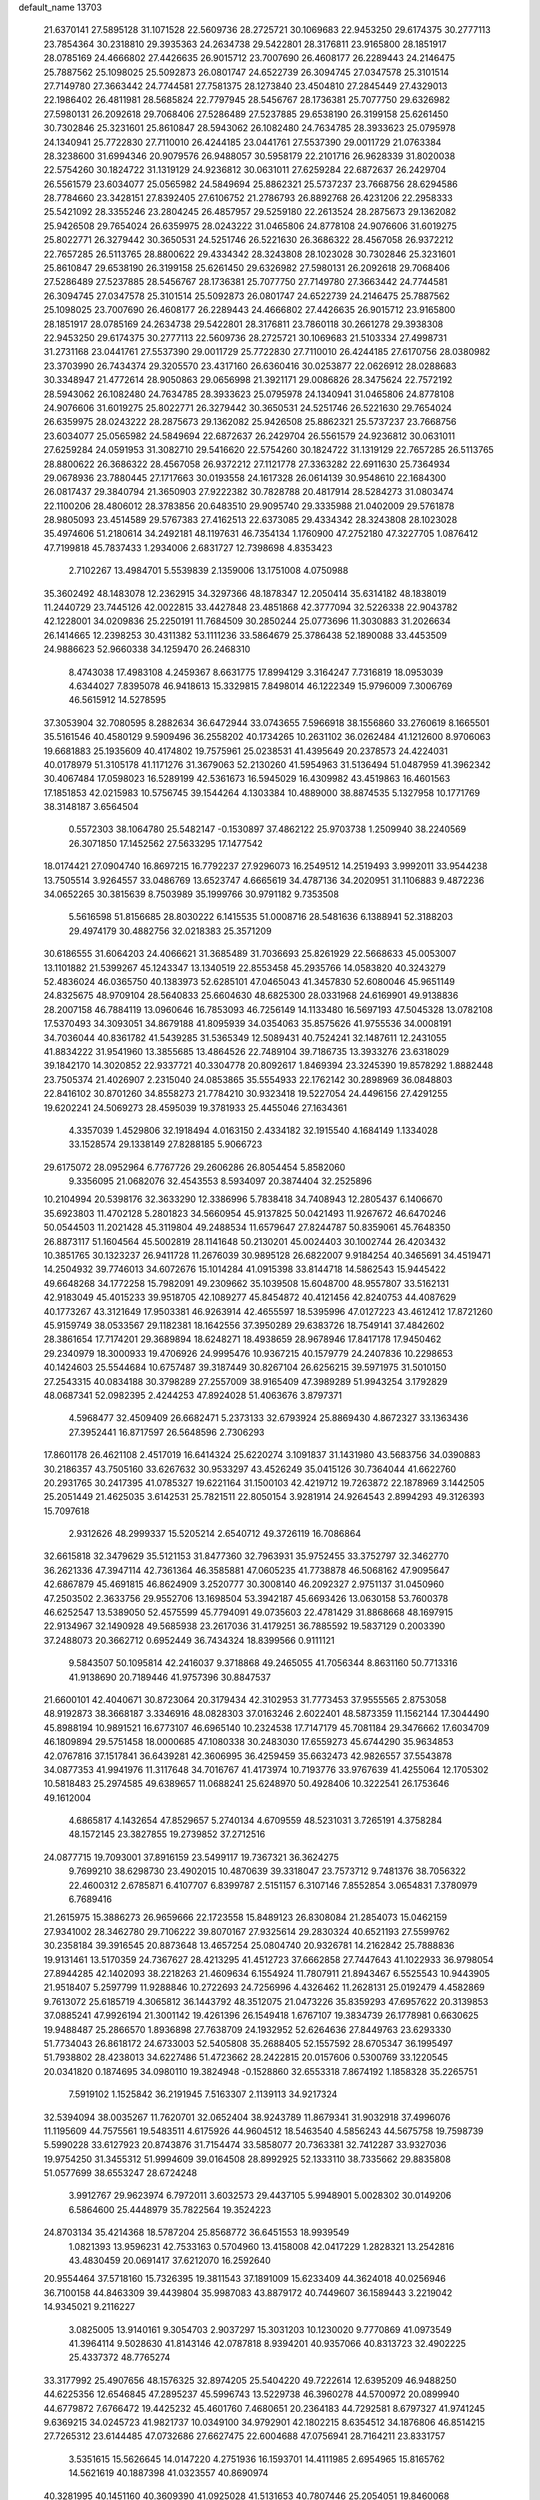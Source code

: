 default_name                                                                    
13703
  21.6370141  27.5895128  31.1071528  22.5609736  28.2725721  30.1069683
  22.9453250  29.6174375  30.2777113  23.7854364  30.2318810  29.3935363
  24.2634738  29.5422801  28.3176811  23.9165800  28.1851917  28.0785169
  24.4666802  27.4426635  26.9015712  23.7007690  26.4608177  26.2289443
  24.2146475  25.7887562  25.1098025  25.5092873  26.0801747  24.6522739
  26.3094745  27.0347578  25.3101514  27.7149780  27.3663442  24.7744581
  27.7581375  28.1273840  23.4504810  27.2845449  27.4329013  22.1986402
  26.4811981  28.5685824  22.7797945  28.5456767  28.1736381  25.7077750
  29.6326982  27.5980131  26.2092618  29.7068406  27.5286489  27.5237885
  29.6538190  26.3199158  25.6261450  30.7302846  25.3231601  25.8610847
  28.5943062  26.1082480  24.7634785  28.3933623  25.0795978  24.1340941
  25.7722830  27.7110010  26.4244185  23.0441761  27.5537390  29.0011729
  21.0763384  28.3238600  31.6994346  20.9079576  26.9488057  30.5958179
  22.2101716  26.9628339  31.8020038  22.5754260  30.1824722  31.1319129
  24.9236812  30.0631011  27.6259284  22.6872637  26.2429704  26.5561579
  23.6034077  25.0565982  24.5849694  25.8862321  25.5737237  23.7668756
  28.6294586  28.7784660  23.3428151  27.8392405  27.6106752  21.2786793
  26.8892768  26.4231206  22.2958333  25.5421092  28.3355246  23.2804245
  26.4857957  29.5259180  22.2613524  28.2875673  29.1362082  25.9426508
  29.7654024  26.6359975  28.0243222  31.0465806  24.8778108  24.9076606
  31.6019275  25.8022771  26.3279442  30.3650531  24.5251746  26.5221630
  26.3686322  28.4567058  26.9372212  22.7657285  26.5113765  28.8800622
  29.4334342  28.3243808  28.1023028  30.7302846  25.3231601  25.8610847
  29.6538190  26.3199158  25.6261450  29.6326982  27.5980131  26.2092618
  29.7068406  27.5286489  27.5237885  28.5456767  28.1736381  25.7077750
  27.7149780  27.3663442  24.7744581  26.3094745  27.0347578  25.3101514
  25.5092873  26.0801747  24.6522739  24.2146475  25.7887562  25.1098025
  23.7007690  26.4608177  26.2289443  24.4666802  27.4426635  26.9015712
  23.9165800  28.1851917  28.0785169  24.2634738  29.5422801  28.3176811
  23.7860118  30.2661278  29.3938308  22.9453250  29.6174375  30.2777113
  22.5609736  28.2725721  30.1069683  21.5103334  27.4998731  31.2731168
  23.0441761  27.5537390  29.0011729  25.7722830  27.7110010  26.4244185
  27.6170756  28.0380982  23.3703990  26.7434374  29.3205570  23.4317160
  26.6360416  30.0253877  22.0626912  28.0288683  30.3348947  21.4772614
  28.9050863  29.0656998  21.3921171  29.0086826  28.3475624  22.7572192
  28.5943062  26.1082480  24.7634785  28.3933623  25.0795978  24.1340941
  31.0465806  24.8778108  24.9076606  31.6019275  25.8022771  26.3279442
  30.3650531  24.5251746  26.5221630  29.7654024  26.6359975  28.0243222
  28.2875673  29.1362082  25.9426508  25.8862321  25.5737237  23.7668756
  23.6034077  25.0565982  24.5849694  22.6872637  26.2429704  26.5561579
  24.9236812  30.0631011  27.6259284  24.0591953  31.3082710  29.5416620
  22.5754260  30.1824722  31.1319129  22.7657285  26.5113765  28.8800622
  26.3686322  28.4567058  26.9372212  27.1121778  27.3363282  22.6911630
  25.7364934  29.0678936  23.7880445  27.1717663  30.0193558  24.1617328
  26.0614139  30.9548610  22.1684300  26.0817437  29.3840794  21.3650903
  27.9222382  30.7828788  20.4817914  28.5284273  31.0803474  22.1100206
  28.4806012  28.3783856  20.6483510  29.9095740  29.3335988  21.0402009
  29.5761878  28.9805093  23.4514589  29.5767383  27.4162513  22.6373085
  29.4334342  28.3243808  28.1023028  35.4974606  51.2180614  34.2492181
  48.1197631  46.7354134   1.1760900  47.2752180  47.3227705   1.0876412
  47.7199818  45.7837433   1.2934006   2.6831727  12.7398698   4.8353423
   2.7102267  13.4984701   5.5539839   2.1359006  13.1751008   4.0750988
  35.3602492  48.1483078  12.2362915  34.3297366  48.1878347  12.2050414
  35.6314182  48.1838019  11.2440729  23.7445126  42.0022815  33.4427848
  23.4851868  42.3777094  32.5226338  22.9043782  42.1228001  34.0209836
  25.2250191  11.7684509  30.2850244  25.0773696  11.3030883  31.2026634
  26.1414665  12.2398253  30.4311382  53.1111236  33.5864679  25.3786438
  52.1890088  33.4453509  24.9886623  52.9660338  34.1259470  26.2468310
   8.4743038  17.4983108   4.2459367   8.6631775  17.8994129   3.3164247
   7.7316819  18.0953039   4.6344027   7.8395078  46.9418613  15.3329815
   7.8498014  46.1222349  15.9796009   7.3006769  46.5615912  14.5278595
  37.3053904  32.7080595   8.2882634  36.6472944  33.0743655   7.5966918
  38.1556860  33.2760619   8.1665501  35.5161546  40.4580129   9.5909496
  36.2558202  40.1734265  10.2631102  36.0262484  41.1212600   8.9706063
  19.6681883  25.1935609  40.4174802  19.7575961  25.0238531  41.4395649
  20.2378573  24.4224031  40.0178979  51.3105178  41.1171276  31.3679063
  52.2130260  41.5954963  31.5136494  51.0487959  41.3962342  30.4067484
  17.0598023  16.5289199  42.5361673  16.5945029  16.4309982  43.4519863
  16.4601563  17.1851853  42.0215983  10.5756745  39.1544264   4.1303384
  10.4889000  38.8874535   5.1327958  10.1771769  38.3148187   3.6564504
   0.5572303  38.1064780  25.5482147  -0.1530897  37.4862122  25.9703738
   1.2509940  38.2240569  26.3071850  17.1452562  27.5633295  17.1477542
  18.0174421  27.0904740  16.8697215  16.7792237  27.9296073  16.2549512
  14.2519493   3.9992011  33.9544238  13.7505514   3.9264557  33.0486769
  13.6523747   4.6665619  34.4787136  34.2020951  31.1106883   9.4872236
  34.0652265  30.3815639   8.7503989  35.1999766  30.9791182   9.7353508
   5.5616598  51.8156685  28.8030222   6.1415535  51.0008716  28.5481636
   6.1388941  52.3188203  29.4974179  30.4882756  32.0218383  25.3571209
  30.6186555  31.6064203  24.4066621  31.3685489  31.7036693  25.8261929
  22.5668633  45.0053007  13.1101882  21.5399267  45.1243347  13.1340519
  22.8553458  45.2935766  14.0583820  40.3243279  52.4836024  46.0365750
  40.1383973  52.6285101  47.0465043  41.3457830  52.6080046  45.9651149
  24.8325675  48.9709104  28.5640833  25.6604630  48.6825300  28.0331968
  24.6169901  49.9138836  28.2007158  46.7884119  13.0960646  16.7853093
  46.7256149  14.1133480  16.5697193  47.5045328  13.0782108  17.5370493
  34.3093051  34.8679188  41.8095939  34.0354063  35.8575626  41.9755536
  34.0008191  34.7036044  40.8361782  41.5439285  31.5365349  12.5089431
  40.7524241  32.1487611  12.2431055  41.8834222  31.9541960  13.3855685
  13.4864526  22.7489104  39.7186735  13.3933276  23.6318029  39.1842170
  14.3020852  22.9337721  40.3304778  20.8092617   1.8469394  23.3245390
  19.8578292   1.8882448  23.7505374  21.4026907   2.2315040  24.0853865
  35.5554933  22.1762142  30.2898969  36.0848803  22.8416102  30.8701260
  34.8558273  21.7784210  30.9323418  19.5227054  24.4496156  27.4291255
  19.6202241  24.5069273  28.4595039  19.3781933  25.4455046  27.1634361
   4.3357039   1.4529806  32.1918494   4.0163150   2.4334182  32.1915540
   4.1684149   1.1334028  33.1528574  29.1338149  27.8288185   5.9066723
  29.6175072  28.0952964   6.7767726  29.2606286  26.8054454   5.8582060
   9.3356095  21.0682076  32.4543553   8.5934097  20.3874404  32.2525896
  10.2104994  20.5398176  32.3633290  12.3386996   5.7838418  34.7408943
  12.2805437   6.1406670  35.6923803  11.4702128   5.2801823  34.5660954
  45.9137825  50.0421493  11.9267672  46.6470246  50.0544503  11.2021428
  45.3119804  49.2488534  11.6579647  27.8244787  50.8359061  45.7648350
  26.8873117  51.1604564  45.5002819  28.1141648  50.2130201  45.0024403
  30.1002744  26.4203432  10.3851765  30.1323237  26.9411728  11.2676039
  30.9895128  26.6822007   9.9184254  40.3465691  34.4519471  14.2504932
  39.7746013  34.6072676  15.1014284  41.0915398  33.8144718  14.5862543
  15.9445422  49.6648268  34.1772258  15.7982091  49.2309662  35.1039508
  15.6048700  48.9557807  33.5162131  42.9183049  45.4015233  39.9518705
  42.1089277  45.8454872  40.4121456  42.8240753  44.4087629  40.1773267
  43.3121649  17.9503381  46.9263914  42.4655597  18.5395996  47.0127223
  43.4612412  17.8721260  45.9159749  38.0533567  29.1182381  18.1642556
  37.3950289  29.6383726  18.7549141  37.4842602  28.3861654  17.7174201
  29.3689894  18.6248271  18.4938659  28.9678946  17.8417178  17.9450462
  29.2340979  18.3000933  19.4706926  24.9995476  10.9367215  40.1579779
  24.2407836  10.2298653  40.1424603  25.5544684  10.6757487  39.3187449
  30.8267104  26.6256215  39.5971975  31.5010150  27.2543315  40.0834188
  30.3798289  27.2557009  38.9165409  47.3989289  51.9943254   3.1792829
  48.0687341  52.0982395   2.4244253  47.8924028  51.4063676   3.8797371
   4.5968477  32.4509409  26.6682471   5.2373133  32.6793924  25.8869430
   4.8672327  33.1363436  27.3952441  16.8717597  26.5648596   2.7306293
  17.8601178  26.4621108   2.4517019  16.6414324  25.6220274   3.1091837
  31.1431980  43.5683756  34.0390883  30.2186357  43.7505160  33.6267632
  30.9533297  43.4526249  35.0415126  30.7364044  41.6622760  20.2931765
  30.2417395  41.0785327  19.6221164  31.1500103  42.4219712  19.7263872
  22.1878969   3.1442505  25.2051449  21.4625035   3.6142531  25.7821511
  22.8050154   3.9281914  24.9264543   2.8994293  49.3126393  15.7097618
   2.9312626  48.2999337  15.5205214   2.6540712  49.3726119  16.7086864
  32.6615818  32.3479629  35.5121153  31.8477360  32.7963931  35.9752455
  33.3752797  32.3462770  36.2621336  47.3947114  42.7361364  46.3585881
  47.0605235  41.7738878  46.5068162  47.9095647  42.6867879  45.4691815
  46.8624909   3.2520777  30.3008140  46.2092327   2.9751137  31.0450960
  47.2503502   2.3633756  29.9552706  13.1698504  53.3942187  45.6693426
  13.0630158  53.7600378  46.6252547  13.5389050  52.4575599  45.7794091
  49.0735603  22.4781429  31.8868668  48.1697915  22.9134967  32.1490928
  49.5685938  23.2617036  31.4179251  36.7885592  19.5837129   0.2003390
  37.2488073  20.3662712   0.6952449  36.7434324  18.8399566   0.9111121
   9.5843507  50.1095814  42.2416037   9.3718868  49.2465055  41.7056344
   8.8631160  50.7713316  41.9138690  20.7189446  41.9757396  30.8847537
  21.6600101  42.4040671  30.8723064  20.3179434  42.3102953  31.7773453
  37.9555565   2.8753058  48.9192873  38.3668187   3.3346916  48.0828303
  37.0163246   2.6022401  48.5873359  11.1562144  17.3044490  45.8988194
  10.9891521  16.6773107  46.6965140  10.2324538  17.7147179  45.7081184
  29.3476662  17.6034709  46.1809894  29.5751458  18.0000685  47.1080338
  30.2483030  17.6559273  45.6744290  35.9634853  42.0767816  37.1517841
  36.6439281  42.3606995  36.4259459  35.6632473  42.9826557  37.5543878
  34.0877353  41.9941976  11.3117648  34.7016767  41.4173974  10.7193776
  33.9767639  41.4255064  12.1705302  10.5818483  25.2974585  49.6389657
  11.0688241  25.6248970  50.4928406  10.3222541  26.1753646  49.1612004
   4.6865817   4.1432654  47.8529657   5.2740134   4.6709559  48.5231031
   3.7265191   4.3758284  48.1572145  23.3827855  19.2739852  37.2712516
  24.0877715  19.7093001  37.8916159  23.5499117  19.7367321  36.3624275
   9.7699210  38.6298730  23.4902015  10.4870639  39.3318047  23.7573712
   9.7481376  38.7056322  22.4600312   2.6785871   6.4107707   6.8399787
   2.5151157   6.3107146   7.8552854   3.0654831   7.3780979   6.7689416
  21.2615975  15.3886273  26.9659666  22.1723558  15.8489123  26.8308084
  21.2854073  15.0462159  27.9341002  28.3462780  29.7106222  39.8070167
  27.9325614  29.2830324  40.6521193  27.5599762  30.2358184  39.3916545
  20.8873648  13.4657254  25.0804740  20.9326781  14.2162842  25.7888836
  19.9131461  13.5170359  24.7367627  28.4213295  41.4512723  37.6662858
  27.7447643  41.1022933  36.9798054  27.8944285  42.1402093  38.2218263
  21.4609634   6.1554924  11.7807911  21.8943467   6.5525543  10.9443905
  21.9518407   5.2597799  11.9288846  10.2722693  24.7256996   4.4326462
  11.2628131  25.0192479   4.4582869   9.7613072  25.6185719   4.3065812
  36.1443792  48.3512075  21.0473226  35.8359293  47.6957622  20.3139853
  37.0885241  47.9926194  21.3001142  19.4261396  26.1549418   1.6767107
  19.3834739  26.1778981   0.6630625  19.9488487  25.2866570   1.8936898
  27.7638709  24.1932952  52.6264636  27.8449763  23.6293330  51.7734043
  26.8618172  24.6733003  52.5405808  35.2688405  52.1557592  28.6705347
  36.1995497  51.7938802  28.4238013  34.6227486  51.4723662  28.2422815
  20.0157606   0.5300769  33.1220545  20.0341820   0.1874695  34.0980110
  19.3824948  -0.1528860  32.6553318   7.8674192   1.1858328  35.2265751
   7.5919102   1.1525842  36.2191945   7.5163307   2.1139113  34.9217324
  32.5394094  38.0035267  11.7620701  32.0652404  38.9243789  11.8679341
  31.9032918  37.4996076  11.1195609  44.7575561  19.5483511   4.6175926
  44.9604512  18.5463540   4.5856243  44.5675758  19.7598739   5.5990228
  33.6127923  20.8743876  31.7154474  33.5858077  20.7363381  32.7412287
  33.9327036  19.9754250  31.3455312  51.9994609  39.0164508  28.8992925
  52.1333110  38.7335662  29.8835808  51.0577699  38.6553247  28.6724248
   3.9912767  29.9623974   6.7972011   3.6032573  29.4437105   5.9948901
   5.0028302  30.0149206   6.5864600  25.4448979  35.7822564  19.3524223
  24.8703134  35.4214368  18.5787204  25.8568772  36.6451553  18.9939549
   1.0821393  13.9596231  42.7533163   0.5704960  13.4158008  42.0417229
   1.2828321  13.2542816  43.4830459  20.0691417  37.6212070  16.2592640
  20.9554464  37.5718160  15.7326395  19.3811543  37.1891009  15.6233409
  44.3624018  40.0256946  36.7100158  44.8463309  39.4439804  35.9987083
  43.8879172  40.7449607  36.1589443   3.2219042  14.9345021   9.2116227
   3.0825005  13.9140161   9.3054703   2.9037297  15.3031203  10.1230020
   9.7770869  41.0973549  41.3964114   9.5028630  41.8143146  42.0787818
   8.9394201  40.9357066  40.8313723  32.4902225  25.4337372  48.7765274
  33.3177992  25.4907656  48.1576325  32.8974205  25.5404220  49.7222614
  12.6395209  46.9488250  44.6225356  12.6546845  47.2895237  45.5996743
  13.5229738  46.3960278  44.5700972  20.0899940  44.6779872   7.6766472
  19.4425232  45.4601760   7.4680651  20.2364183  44.7292581   8.6797327
  41.9741245   9.6369215  34.0245723  41.9821737  10.0349100  34.9792901
  42.1802215   8.6354512  34.1876806  46.8514215  27.7265312  23.6144485
  47.0732686  27.6627475  22.6004688  47.0756941  28.7164211  23.8331757
   3.5351615  15.5626645  14.0147220   4.2751936  16.1593701  14.4111985
   2.6954965  15.8165762  14.5621619  40.1887398  41.0323557  40.8690974
  40.3281995  40.1451160  40.3609390  41.0925028  41.5131653  40.7807446
  25.2054051  19.8460068  19.1821510  25.4778964  19.2114753  18.4118148
  25.7671879  19.5363046  19.9741358  22.3274139  37.8035413  14.7467660
  21.7898378  38.2183849  13.9802614  23.0796142  38.4836460  14.9333168
  39.2400924  18.0308465  45.8538685  39.9692164  18.5629643  46.3638544
  39.5082801  17.0457148  46.0306213  44.0191464  34.7727074  16.4587530
  44.7181201  35.4507086  16.8177834  43.7772848  34.2283849  17.3015724
  43.2320551  19.9228265  28.8668247  43.2952144  19.3665799  27.9921301
  43.6295364  20.8337074  28.5864837  20.5449458  36.7304514  11.2943012
  21.5763100  36.8008637  11.4584140  20.4924888  36.7363386  10.2613884
  37.8073732  28.8908509   8.0900183  38.8205144  28.7369749   8.0547903
  37.3961145  27.9612090   7.9362842  50.3039956   2.6892891  29.5314942
  50.1264780   3.0935039  30.4673581  49.5640934   1.9733514  29.4453648
  17.2723665  33.2000811  20.4767966  18.2147872  33.5333949  20.2173020
  17.2462983  33.3507728  21.5012704   3.0516303  29.0776397  49.1893195
   2.4611829  28.2839587  49.4658953   2.4556828  29.6351295  48.5618308
  30.5773592  36.0114880  18.0097820  29.5836968  35.9825455  17.7202821
  30.5227570  36.0509538  19.0403213  50.1861768  23.4476289   9.0231792
  50.2319969  22.7300079   8.2853481  51.0900948  23.3354829   9.5231184
   3.6710802  50.0979250  29.8478123   4.3026767  50.8448563  29.5339579
   2.7590221  50.5513818  29.9598233   2.2830451  23.8720126   2.0774832
   3.1973577  23.8960451   1.5700585   1.8272896  24.7325411   1.7836847
   3.7010623  37.6766897   6.5889244   2.9174392  38.3436468   6.6325009
   4.5357231  38.2442775   6.7255767  12.0950588  11.2305429  -0.2399749
  11.6618736  11.8941718   0.4379036  12.1501913  10.3567115   0.2715762
  40.7251369  28.1111088  13.0774820  40.5649812  29.1061875  12.9232612
  41.6206872  28.0886288  13.6084721  17.9377754  41.0715999  26.5114610
  18.3706838  41.3446936  27.4231025  18.0874918  40.0504499  26.4963574
  23.5049348  39.1456724  31.1906133  23.7677607  39.7593004  30.4079263
  24.1377791  39.4105968  31.9496371  41.7099498  25.7091919  17.3453214
  41.9141724  26.0216024  16.4007308  41.1121501  26.4616151  17.7409931
  48.2902047  45.9521124  31.7063962  48.4570938  46.9429332  31.9655378
  48.9990610  45.7745984  30.9832467   5.6232924  29.3806633  12.1340401
   6.4719650  29.6916223  11.6391712   5.9848260  28.9797856  13.0144236
  27.9654241  50.6439040  27.7412402  27.6116264  49.7067056  27.5271987
  28.8534460  50.7037299  27.2242035  36.7385190  33.3209306  16.5028230
  37.0458850  32.3344145  16.3762154  36.2447007  33.3025373  17.4025530
  20.7235188  36.6978348  29.9168839  19.7618794  36.3350153  29.8744292
  20.6004696  37.6949548  30.1583629  39.5291882  33.3427183  11.9665483
  39.5125597  34.1058711  11.2707437  39.7638184  33.8376151  12.8487374
  28.9088970  31.2010859  36.8861825  28.0534749  31.1808478  37.4721854
  29.4202211  30.3620950  37.1637391  48.3410382  32.6773115   1.2189721
  48.5908968  33.0947372   2.1251845  48.9634290  33.1358538   0.5448900
   8.6266819  44.6674808  24.0843034   8.7360143  44.8564546  23.0787016
   7.7325660  44.1380916  24.1268873   5.3344305  12.4052471   5.4546844
   4.3662107  12.5294641   5.1246055   5.7048002  11.6549889   4.8471161
  36.2091197  52.6624430  47.0077744  36.8782962  53.0758316  46.3423057
  36.8014345  52.0954071  47.6345900  50.2367732  32.8536744  43.3270575
  49.4450188  32.2111259  43.4761080  50.9053951  32.2968387  42.7626554
  27.9969851  20.2589170  38.2993678  28.4740544  21.1686383  38.3917402
  28.5204925  19.6403204  38.9383227   8.4440365  51.3550978  11.7328985
   8.4925161  51.3476998  12.7665400   7.7070910  50.6291295  11.5495615
  37.2541315  23.7711111  35.8348562  36.6909847  24.6097798  35.6170185
  38.2224790  24.0896169  35.6669053  45.0121231  26.0202887  50.1830668
  44.8343249  26.6061158  51.0212647  45.4056571  26.7046803  49.5107861
  22.7739215   4.1651166  30.9336342  23.1784551   3.3422898  31.4060268
  23.2456100   4.9616187  31.3844072  42.4508400  37.5723017  34.0031875
  41.4723953  37.5580294  34.3255289  42.9826061  37.2596187  34.8306571
  16.3961087  46.7628791  10.8476301  16.2242533  47.2634843  11.7413003
  16.2355347  47.5052665  10.1425319  14.7916869  48.1669447  17.2567894
  14.7054420  49.1655430  17.0303904  13.8533952  47.7799754  17.0654257
  39.1241970  26.8485721  26.4621039  39.0071801  25.8305156  26.4577046
  38.2022474  27.2174436  26.7317300  35.8339609  14.5672012  46.1749977
  35.3986181  13.7114707  45.8160883  35.4921362  14.6512785  47.1384891
  49.3811779  12.5798461   3.9420075  50.2834249  12.8540230   3.5655285
  48.7191883  12.7385605   3.1565058  39.3558848  40.2468740   4.4547807
  39.3952941  39.3728309   3.9005537  39.7686534  39.9796529   5.3562467
  50.6048685  16.4491789  33.6873889  50.6075863  16.8371912  34.6459861
  51.0437520  17.1966123  33.1275454  23.5530686  28.0159694  35.4300358
  23.7475607  27.2153775  34.8015994  22.7461203  28.4785242  34.9851670
  23.3074670   6.9110737  50.4600159  22.8455751   7.4581812  49.7163300
  24.0597083   6.4135374  49.9653780   1.7510560  24.3057027  27.6402825
   2.6052016  24.6153612  28.1233000   1.8477328  24.6876010  26.6896764
  35.8295309  27.5076920  42.9712066  36.5626437  26.8543200  43.2978983
  36.2491734  27.9922749  42.1754158   5.3287226  22.0854603   4.5873533
   6.0777271  22.0838290   3.8840123   4.9984327  21.1204219   4.6284662
  21.1038264  31.8592489  16.8555037  21.1908420  32.8603321  16.7200824
  21.8548526  31.4378947  16.2946322  50.1208706  20.6379276  33.5919956
  50.7690915  21.0802567  34.2619355  49.8347854  21.4123772  32.9740949
  15.4797105   5.0012843   8.2283005  15.9940717   5.3954436   9.0366981
  14.5173339   5.3599164   8.3721605  10.5123751  30.7108743  10.8210081
  11.0180515  30.3439316  11.6389747  11.2138519  30.7244708  10.0692491
  16.3696202  50.5822331  24.6121822  17.2846629  50.2582708  24.9538400
  16.0502105  51.2404451  25.3415146  -0.3708438  34.9874188   7.7931840
  -1.1095522  35.6816546   7.6516211   0.3127069  35.4305745   8.3970548
  42.4425923  12.3042002  15.5915534  42.0651053  11.9148544  14.7028320
  43.4621504  12.1376824  15.4894964  42.4556101  20.9063055  37.5759382
  43.0400812  21.5872043  38.0790035  41.7125271  20.6706507  38.2518050
   4.6634813  49.6148015  22.6399494   3.8588085  49.5712239  21.9898373
   5.2186442  48.7791275  22.3724896   7.3915997  19.5606132  23.7076370
   6.8191600  19.0770632  22.9906856   8.3402408  19.5362177  23.2966253
  38.6838899  25.2360402  30.1065075  38.2213951  24.5805807  30.7475134
  39.5314766  24.7524347  29.7953160  33.5656821  11.3211618   2.1600418
  34.4192930  11.1368725   2.7056331  33.0393397  11.9855586   2.7479058
   2.4326102  23.2538583   8.6424550   2.4373348  24.2847819   8.5470769
   2.1004564  22.9381508   7.7137833  38.3007454  37.6816533  15.9459927
  37.6435922  37.3265692  15.2159807  37.6691122  37.8020318  16.7643297
  11.9383203  50.2236314   6.5811642  11.4028901  50.9833710   7.0309143
  11.2095665  49.5568309   6.2820940   1.5436041  45.5404951   0.5571967
   1.3293745  46.5087513   0.7559608   2.1218866  45.5550231  -0.2932636
  24.3046723  24.7266641  31.5920445  24.9668769  23.9874307  31.8845778
  24.8200438  25.1921919  30.8122330  24.6047160  51.8309581  34.8797522
  25.1288332  52.6150521  35.3142141  23.6532605  52.2370145  34.7640203
  33.5304853  39.6884679  40.6623886  32.7867278  39.3664370  40.0148247
  34.3547946  39.7661475  40.0427281   3.1117043  36.5801918  42.7265133
   3.5897882  35.7972562  42.2497464   2.4329178  36.9115619  42.0263848
   9.3157347  36.0341638  24.2513964   9.5544605  36.9989701  23.9634326
  10.2314166  35.5553313  24.2487521   7.4954579  28.0969770  18.2379055
   7.8751520  29.0133735  18.5462994   7.9653486  27.9587660  17.3244211
  36.9539215   5.9710085  18.1551577  37.6746314   6.2909010  18.8172026
  37.4635126   5.7200909  17.3064940  36.4232395   6.4221715  36.0399084
  36.7330108   7.0159412  35.2595826  36.7796680   6.9084891  36.8728592
  46.2786040  41.0026058   8.1296149  46.5904189  40.9602165   9.1204844
  45.6868094  41.8551458   8.1203065  44.8002991  45.3939697  37.7264148
  44.0874047  45.3151905  38.4622971  44.2816650  45.1822966  36.8572965
   2.4486165   6.5206908  28.0912169   2.5507514   5.6537392  27.5409624
   2.5858031   7.2704434  27.4009912  27.6688601  27.3497157   9.5260804
  27.2921894  27.3616024  10.4950944  28.6155552  26.9497182   9.6664957
  18.3152011  32.3754799   8.6668675  19.1034894  32.1647031   9.3113873
  18.6789574  33.1712854   8.1181747  33.2273617  55.2607754  13.7690162
  32.9437805  55.8180276  14.5853976  32.4099930  55.3524642  13.1328067
  24.2522114  34.1176037  48.5004350  23.6249562  33.4085541  48.0810709
  25.1756588  33.6595624  48.4778965  38.1120154   4.4718733  15.9619255
  38.5575548   3.9370831  16.7257039  37.3458928   3.8767894  15.6433050
  45.1051741  24.6908328   9.4231161  46.0914549  24.6926557   9.1223931
  44.5780986  24.7058729   8.5333169  40.4529785  52.1424531  41.0974440
  40.6431950  51.4126651  40.3975571  39.6596229  51.7724828  41.6336591
  46.6344307  48.9325368  49.6404405  46.6617702  49.6898330  48.9266276
  46.7069863  48.0776338  49.0549928  32.2165360  15.7361674  24.8945429
  31.9334319  14.8395463  25.3401692  33.1508611  15.8997990  25.3049254
  27.5226236   6.3377719  26.3246340  27.6028989   6.6517875  25.3488899
  27.4681208   5.3139889  26.2560944  46.8530341  43.3024097  50.7479833
  46.5111048  43.6269901  49.8300850  46.4685538  42.3474107  50.8279899
   3.2059542  35.9133753  27.5829668   2.3054958  35.3996747  27.6377868
   2.8944335  36.9030257  27.6698435  29.5864162  10.8620172  43.4790728
  28.5756322  10.9828774  43.6618884  29.8434162  11.7206660  42.9651625
  49.3988107  39.7944185  49.4261724  49.9318908  40.5312494  49.9115388
  50.1182597  39.2488762  48.9368412  16.0900267  21.2236514  32.2161080
  16.8136515  20.9108123  32.8883987  15.6163767  20.3721859  31.9316367
  19.8115558  13.1881109  19.9667693  19.6382812  12.2136270  20.2568081
  19.4993589  13.7470613  20.7739501   3.1019174  45.1492057  21.2983560
   3.6691937  45.2226943  22.1602306   2.3604695  45.8544009  21.4392998
  20.1553554  41.5243006  13.0380055  20.2798439  40.4965733  12.9996833
  20.6035539  41.7817123  13.9316179  22.6632786   4.3073524  51.0594335
  22.6582538   4.2641822  52.0910164  22.7168049   5.3195396  50.8642005
  29.8135212  52.1382367  49.0745600  29.6185998  53.0095644  49.5558726
  30.3879716  51.5942733  49.7438427  40.7236210  15.0552039  26.7471764
  41.4184504  15.4360779  27.4156522  40.2620767  15.9120755  26.3912900
  13.9796711  41.3669992  42.9338332  13.3514347  41.5658557  42.1311956
  13.7370212  42.1467894  43.5918657  48.0054462  31.1935703  19.6465739
  47.5373990  31.9679999  19.1390501  48.4249630  30.6369882  18.8804327
  12.3463079  31.3569686  29.4629615  11.8410764  32.1479087  29.0107336
  12.3280819  30.6281901  28.7297467  45.1992943  14.8951054  37.5315371
  44.7070515  15.8074496  37.6046268  45.5072190  14.8986326  36.5420600
  46.1754867  30.3901074  31.9842383  47.1033899  30.8474257  31.9714786
  46.4058133  29.3943221  32.1226324  10.1593197  35.6236762  44.1542078
  11.1245517  35.9911301  44.1415771   9.7410775  36.0937106  44.9742044
  26.7819016  46.8286638  46.5867116  27.6844835  46.8363759  46.0973495
  26.9749584  47.2561995  47.4975134  39.4816094  35.6151869  10.3504415
  40.2561343  36.2395853  10.6429905  38.6418301  36.2014775  10.4917741
  46.2375885  46.3861452  13.9607047  45.3078986  46.1053324  13.6221636
  46.8894854  45.8451281  13.3676842  11.5757959  28.1933376  43.5501305
  12.4239628  28.2911734  44.1633833  11.1474454  27.3277498  43.9495425
  21.9185085  15.5866504  42.8846423  21.4672325  15.5477117  41.9574444
  22.2631249  16.5569862  42.9482146  39.4220890  48.5063587  18.0608477
  39.1439669  49.1895727  18.7689536  38.5606531  47.9876429  17.8477775
  36.3695961   2.2688892  37.2805376  35.7631061   3.0630392  36.9968667
  37.0673384   2.2371159  36.5164388  42.5938937  27.8489658  39.9524330
  43.2001521  27.2184578  40.5065760  41.8960129  27.1945671  39.5463700
  20.5716748  10.4332151  30.8724412  20.9634845  10.9177049  30.0354325
  19.8287656   9.8374696  30.4596102   9.8077653  13.5457748  15.4937683
   8.9946835  13.8152278  14.9235684  10.4363035  14.3636238  15.4292711
  40.5324232  18.6248906  17.3746779  41.1991758  19.2435069  17.8702433
  41.1375938  18.1314262  16.6938296  10.3528980  49.4294831  13.8509984
   9.6686245  50.1816880  14.0268499  10.4154368  48.9525407  14.7694667
   4.1344587  26.8432314  -0.0914674   4.2085416  27.8476571   0.1401560
   3.2036917  26.7838568  -0.5483980  29.5698863   4.3392964  19.4316653
  29.9725575   4.4169963  20.3741190  30.2743108   4.7648732  18.8186827
  47.8457781  47.7440595  45.7384225  47.8221242  46.9699833  45.0513724
  47.4433592  47.3272030  46.5896507  32.6385384  48.0398098  12.3410633
  32.4123200  47.0592651  12.1001567  32.7714942  48.0086275  13.3667366
  29.1201748  43.1545702  47.2759279  28.4649132  43.1414576  46.4843492
  29.2170922  42.1668603  47.5429748  10.9793963  43.2185168   2.4330887
  10.5869357  42.7936163   1.5721832  10.5980737  42.6132598   3.1813670
   7.1269910  15.2007927  33.6068385   6.8399946  15.8126329  32.8178963
   6.4151743  15.4324969  34.3276731  19.3383344  21.2144268  39.6618107
  19.8875349  20.4541947  39.2346541  20.0119272  21.9919862  39.7263709
  27.9907099  18.6665832   0.7640359  28.0378640  19.1676979  -0.1293583
  28.8931815  18.8336654   1.2126212   6.0706234  38.6271016  11.0728021
   5.0794453  38.8059557  11.2341399   6.5176319  39.5541433  11.1281079
  26.5990757  19.5270442   7.5570304  27.3565624  20.1980275   7.3251447
  25.9345604  19.6558475   6.7711098  16.7252390  36.6407941  48.0172346
  16.3559753  35.7134659  47.7688641  15.9388428  37.0937791  48.5100398
  19.6448499  13.3232960   8.9930989  19.3193577  13.9955113   9.7116715
  19.2985271  12.4162659   9.3333009  21.4089519  54.3693599  21.8189702
  21.1560275  55.1851940  22.4000387  20.5305741  53.8508506  21.7112896
  17.8992508  51.5414413   3.1343440  17.4118410  51.9428959   3.9488555
  17.1332032  51.2909517   2.4921196  39.8957619  20.4795437  11.0250578
  40.7487568  21.0438874  10.8743721  39.1396041  21.1864260  11.0106971
   6.2214564  47.5906565  51.2964495   6.1346918  48.1555240  50.4383431
   5.5838519  46.8113126  51.1579132  15.4443281  19.9388076   1.1037553
  14.4144828  20.0198619   1.0168007  15.7761536  20.0012770   0.1415524
  30.4275461  50.6997622   2.0349369  29.6164083  51.3241517   1.8246794
  30.1818872  50.3645619   2.9950397  20.3004068   9.9927486  49.4396866
  20.2864820   9.9910535  50.4753845  19.3043316  10.1339557  49.1909935
  35.2982581  10.6963297  28.4295552  35.1499421  10.4154026  29.4130169
  35.3473372   9.7877007  27.9357169  34.5010836  48.6840741   2.6170846
  35.1500761  48.7800188   3.4205128  33.9499872  49.5541301   2.6545793
   5.5823422  17.1513788  14.9591912   6.5216616  17.3732531  15.3247334
   5.6844831  17.3426978  13.9402663  38.6262502  47.8654616   1.4189338
  39.0287680  47.0235663   0.9818857  38.4062030  47.5635018   2.3813610
   9.4164791   8.7650227  19.9678509   8.5304093   9.0104844  20.4484755
   9.2985043   7.7577938  19.7711901  49.3633090  36.1739171   5.1808861
  49.4310517  36.3430396   6.1959992  48.6510889  36.8533710   4.8690224
   2.4657313  49.4545388  21.0792548   1.9720708  50.1944160  21.5938700
   1.9983140  48.5828525  21.3703172  13.8987823  19.6849724  42.9026271
  13.6697880  19.0468615  43.6816660  14.4710108  19.1221400  42.2706196
  13.3179837  36.9931833  40.2526089  14.1219621  36.9621863  39.6120713
  13.7390106  37.1519935  41.1787299  37.2177149  18.6387591   5.5858556
  36.6263745  17.8933512   5.1935486  38.1368441  18.1785792   5.7092254
  18.8986580  35.0896483   4.9029559  17.9565503  35.1146111   4.4636747
  19.4271412  34.4783816   4.2469543   0.6119476  30.2551781  13.6427045
   1.5817919  30.3393993  13.2947471   0.6752540  29.4824847  14.3277830
  11.7484184  50.1422811  46.6155422  10.9845240  50.0162331  45.9247457
  11.4009821  50.8675098  47.2387343  45.2864654  16.8299778   4.2745431
  44.4960418  16.2907525   4.6644049  45.3189578  16.5444912   3.2873504
  13.0758097  24.2891200   9.2851082  13.3757255  25.1118660   8.7366748
  12.0899722  24.1635001   9.0078614   1.2029855  17.4039660  19.6982379
   1.7015919  16.5394813  19.4512039   0.8181695  17.7473578  18.8129247
   4.5687589  24.2382059   0.8163453   5.4891027  23.8554998   0.5899856
   4.5858787  25.2062486   0.4852469  46.6480550   9.4284790  29.0575087
  45.8020440   9.1779864  29.6037239  47.1153558   8.5132522  28.9295585
  39.6952085  19.9104050  49.4513988  39.9965360  20.3140747  50.3486678
  39.0972605  19.1168782  49.7128439  10.4265876  43.3363079  25.6271056
   9.9331435  42.4824078  25.9411474   9.7333777  43.8035193  25.0206441
  18.1260764  17.3848959   9.1420660  18.3534939  18.1751813   9.7548955
  18.6195752  16.5854144   9.5490722  46.2610988  45.2438510  28.3211876
  46.0386238  45.3321679  29.3274972  46.1916027  44.2274573  28.1534578
   8.3214963  30.6544228  34.0696108   7.6818814  30.5626964  34.8834033
   7.7565752  30.2295027  33.3062085   6.8182359  25.6266963  23.8069485
   7.5360585  26.3885510  23.8544249   6.1894030  25.9629129  23.0631079
  29.6841040  14.5071187  38.3275991  30.6138337  14.7310724  38.7290127
  29.4262754  13.6328035  38.8155012  23.2850848  42.8158536  30.9078781
  23.5510512  42.1652336  30.1514951  23.9954711  43.5631850  30.8467952
  43.2075088  42.9240084   3.9878391  43.5789962  41.9816832   3.7722273
  42.1843609  42.7978581   3.8862689  20.8676648  29.1809622  42.5531812
  20.9828679  28.6733291  41.6653442  21.7061992  28.9330483  43.0976909
  36.5522537  36.6443845  14.2131284  35.5600699  36.9413738  14.2217485
  36.5628628  35.9059689  13.4914168  22.1543248  48.7137606   8.7054433
  21.9071418  48.7175222   7.6966381  23.0610793  48.2048673   8.7037876
  39.7338493   8.0772862   4.8270037  39.9135698   7.5793441   3.9383652
  39.6400768   7.3024746   5.5052870  25.7351251  45.7625341  18.8350791
  25.6787024  46.6595311  19.3249654  25.5499282  45.0540466  19.5497352
  39.3765571  37.7872145   3.2553279  39.9918932  37.1021664   2.7876848
  38.6176720  37.9227140   2.5595990  24.2770570  16.0975187  40.2941203
  24.1002017  16.2552225  39.2823666  23.4563788  15.5814062  40.6081137
  24.5763599  50.3828856  14.1810775  23.9659742  50.7320891  14.9267804
  25.3055766  49.8489741  14.6719409  10.9821449  30.6284736  20.0345438
  11.0053388  31.4700836  20.6179438  11.2920388  29.8659216  20.6428649
  18.3332422  32.5487171   1.2637565  18.5752103  31.5672716   1.0270953
  18.4120302  33.0306406   0.3519689  42.7200933  32.4131509  21.0463235
  42.0770725  32.8594739  21.7278335  42.0559020  31.8794821  20.4468170
  32.1364630   5.3248672   9.3673336  32.9482019   5.2628127   8.7271105
  32.4658908   5.9665230  10.1016678  39.2888592   5.8886580   6.3660438
  40.1626341   5.3393176   6.2710122  38.5861073   5.2674233   5.9151638
  36.7020576  32.0816574   4.6622533  36.2801840  32.7568809   5.3076645
  36.8415279  32.6140116   3.7894617  47.9159685  29.9443562   1.0606789
  47.3490639  29.9139924   1.9367573  48.2018505  30.9417420   1.0311047
  12.1413207  40.2413802  51.1920745  12.9556911  40.8079231  50.9140046
  12.3834136  39.9010725  52.1334197  33.4562270  22.7743621   3.8584327
  34.3401557  22.5520712   4.3441500  33.0215785  21.8513808   3.7069600
  39.4921381  34.2851797   8.0095002  39.5129653  34.9604397   7.2347237
  39.5017464  34.8704470   8.8596943  50.2570755  46.0023369  24.5462688
  49.7777761  46.8499663  24.8894610  51.2330549  46.3114270  24.4317699
  21.6820093   8.1268265  13.5014475  21.6118896   7.6321908  14.4074544
  21.6452801   7.3409226  12.8192262  25.7777392  46.9152136  50.6613176
  24.9124035  47.2666412  50.2080682  26.5216378  47.3086147  50.0498372
  40.8304349  47.0428311   4.2834616  39.8279685  47.2434693   4.1887371
  41.2159613  47.8686881   4.7569375  32.1869983   2.5426403  15.4712481
  31.2541985   2.9737827  15.5511406  32.6713246   3.1407524  14.7813508
  38.0512362  35.3897532  28.1356438  38.3322817  36.1573962  27.5015704
  38.9129325  34.8144978  28.1872535  19.5154713  14.4900632   6.5987933
  18.5125349  14.4533632   6.3435465  19.5353552  14.0355967   7.5304446
  27.3910117  21.8591966  28.7727468  27.8558927  22.3712175  29.5393385
  26.8558525  21.1231518  29.2642287  25.4730546  10.6386733  32.7329112
  26.1547365  11.3038002  33.1324243  24.9683787  10.2864571  33.5669851
  35.1110107  41.1562261  32.0906889  35.3158034  41.2719830  31.0803906
  34.2678487  41.7400828  32.2211506  25.1482145  20.2137930   9.8368329
  24.5008956  20.9409432   9.4950964  25.6174072  19.8801415   8.9812462
  12.3838040   7.3805928  10.8691651  12.5876950   7.0739278  11.8344975
  12.9225268   8.2702274  10.7915305  46.0575863  21.6449672  46.3224248
  45.9357460  20.7274062  45.8626663  47.0687494  21.8015802  46.2994852
   6.2696055  43.4216005  24.1382661   5.7407270  42.5432653  24.0319504
   5.6396731  44.1404590  23.7498411  42.3972386  20.0914489  18.7390959
  41.7979741  20.8040230  19.1910759  43.2829962  20.6087497  18.5740367
   6.1272465  15.1810314  37.8721581   7.1409332  15.1182931  37.8622576
   5.8849082  15.4264873  38.8462101  20.3170383  16.9517632   3.6863292
  20.3481947  17.7184393   2.9932400  19.3016859  16.7719420   3.7913922
   2.8590192  22.7773415  44.4717585   3.5456527  23.3941680  44.9642958
   3.4881969  22.2206325  43.8597222  37.5913520  12.1185932  29.1093804
  37.8523736  12.7921820  28.3738515  36.8240042  11.5767474  28.6908800
  47.1870123  29.8878770  50.0308220  47.9795395  30.3658706  49.5691560
  47.4907005  29.8259881  51.0171438   7.6286514  17.3126242   9.4309513
   7.5596637  18.2038065   8.9032974   6.7420588  16.8409734   9.2076070
  43.9915018  17.4970984  44.2199266  43.2425121  16.7848080  44.2580870
  43.9047745  17.8946965  43.2722380  37.7721217  42.9882873  35.2798547
  37.8984173  43.9018147  34.7983276  37.7403825  42.3285049  34.4778031
  39.4920803  39.8118904  31.9645585  40.2334418  40.1715020  32.5694325
  39.4686485  38.7994263  32.1459692  22.1824457  23.2252755  42.3738929
  21.4322584  23.8816630  42.6611226  22.0963851  22.4607914  43.0646887
  47.3032202   8.4748574   1.5159511  47.0430478   8.5395337   2.5163582
  48.0818611   7.7991598   1.5191124  43.4465548  23.8581604  29.9245838
  43.2619883  23.7642688  30.9409328  42.5096576  24.0761046  29.5414064
  22.6941610  44.6639766  19.5201766  22.0421381  44.2031507  20.1708561
  23.6246885  44.4177412  19.8942203   9.4268054  52.2772598  25.6353799
   8.8649710  53.1161363  25.7374733   8.7383921  51.5039229  25.5999705
  34.7678556  24.4132628  40.0478525  34.0132085  24.5203258  39.3518370
  34.4518429  25.0331431  40.8216749   2.8990131  14.7897297   6.4787356
   3.1959081  15.6745614   6.0736670   2.9744257  14.9116748   7.4937435
  12.6927911   6.4184602  13.4167780  12.1825286   5.5261478  13.4239871
  13.6349533   6.1743559  13.7526205  14.9816331   0.8371075  37.2663418
  14.4724060   1.6350929  37.6756018  15.0943911   1.0950193  36.2772068
  39.2861691  12.7257784  38.4173963  38.9995559  12.4472625  37.4619086
  38.8757236  13.6769974  38.5075975  18.6268858  34.1600533  46.8392127
  19.1298312  34.4738312  47.6714148  17.6275534  34.2221204  47.1073265
   1.4206927   9.2485818  13.2798334   1.5891576  10.2220126  13.5795892
   0.8248369   8.8644162  14.0243722   0.2662166  27.0408869  41.1987064
   1.0084456  27.0675542  41.9213730   0.2779809  26.0831648  40.8580845
  20.6519736   2.7680463  50.0719069  20.1169197   2.6456684  50.9494669
  21.4866920   3.2987601  50.3826214  26.4721289  20.5636832  33.9641027
  26.7443154  19.8752040  33.2343788  27.2614586  20.4971178  34.6356567
  15.5310733   9.6439046  34.1253122  15.9910887  10.5046145  34.4093379
  16.1018289   8.8862618  34.5420308  34.2194748  39.6015161  51.1652535
  33.7581458  40.5230280  51.1526702  34.7452727  39.5722689  50.2787783
  22.5627388  29.6135947  47.9727915  22.3932395  30.6161340  47.8822125
  23.3818090  29.5373091  48.5862599  41.5135422  32.5426645   8.2092612
  41.3136426  31.9476331   7.3837330  40.7270965  33.2222946   8.1889644
   0.0308262   6.3831462   6.0881583  -0.3121747   6.5959730   7.0429132
   1.0588764   6.4064637   6.2059344  38.8930063  28.9484239  37.5496958
  38.0570654  28.4188486  37.8631196  39.4738703  28.2090994  37.1113055
  19.5238909  35.3124728  40.7876162  19.3748387  36.1706635  41.3380311
  18.5739105  34.9250285  40.6750138  26.5515158  49.7144582  24.5349910
  26.0493352  50.5664819  24.8121894  26.6336953  49.1676588  25.3957916
  40.6457958  16.4032601   9.5241167  40.9727872  16.5297303   8.5554560
  39.8676136  17.0787723   9.6107899  11.8177946  19.8121563  32.5060767
  12.2726926  20.0783261  33.3947594  11.4592231  18.8591357  32.7061006
  31.3399793  46.2148479   4.3051105  30.4838267  46.1144533   3.7342775
  31.1869601  45.5147989   5.0627692  37.3053529  18.8539913  26.9119774
  37.3795195  19.6714834  26.2814848  37.3242527  19.2813867  27.8537422
   3.8606111   0.4034462  34.7214442   4.3837890  -0.4949785  34.7091244
   4.1539594   0.8358177  35.6068992   7.4374326  28.4728525  29.8369634
   6.9375175  29.0648600  29.1436337   8.3805266  28.3925529  29.4345289
   5.3177683  49.7317258  43.2087451   4.6529856  49.1919149  43.7926242
   5.9787314  48.9945655  42.8877434  30.0544434  18.7673945  32.0738351
  30.4600142  17.9230593  31.6300547  30.0610107  18.5282618  33.0785168
  39.5262133  43.0407522  24.9669662  40.4054380  42.8968715  25.4685893
  39.5250409  42.2883380  24.2516943   4.9611131  27.3883268  19.0144077
   5.8713274  27.6983454  18.6366114   4.4228903  28.2480822  19.1325026
  28.3229985  28.8860577  44.7491261  28.6723252  27.9378384  44.8346345
  27.5437528  28.9564554  45.4084330  22.7059558  52.1155173   9.9177407
  23.2309380  51.5429109  10.6068792  21.7780968  51.6681392   9.9038598
  23.0000763  15.3565013   6.5671834  22.7686983  14.5880117   7.2241648
  22.2174203  16.0174276   6.6981371  46.2650038  46.5432945  16.6516755
  46.4505834  45.6102102  17.0498011  46.2293691  46.3804143  15.6345849
  13.9625167  19.6710472  20.2572694  13.8613643  19.3592594  21.2320681
  13.1013779  19.3431231  19.7963248  19.4538291  34.8484142  12.8882816
  18.5995991  34.4653779  12.4530724  19.7707318  35.5710869  12.2214800
  16.1212268  23.4662882  29.3967217  16.8812649  22.8522992  29.7249330
  16.2008797  24.2890730  30.0256914  48.2177511  11.8181152  -0.5728555
  47.8568483  12.3472463  -1.3890812  47.5614984  11.0145360  -0.5220088
   0.7423055  38.1932687  45.6167162   0.2113704  38.2703831  46.4862931
   1.4021160  38.9862445  45.6441403  20.5817922   2.9113150  18.1358862
  20.1378572   3.4812880  18.8717617  21.0226711   2.1383679  18.6557425
  33.7569483   9.0367502  33.1730212  32.9093447   9.6303971  33.2197056
  33.3785058   8.0959706  32.9909923  28.7574849  10.3297256  38.2992750
  27.7336547  10.2152942  38.2438986  28.8846467  11.1309925  38.9373197
  19.0653087   2.1304315  16.0106659  19.1454618   1.1045240  16.1901852
  19.5473347   2.5254179  16.8429078  32.1072471  41.0711369  46.6928695
  32.9848865  40.5291381  46.6889829  31.8478113  41.1292320  45.6999620
  46.5571206  38.4163239  25.3609886  47.1718568  38.3816627  24.5363395
  45.6279183  38.6197013  24.9554174  51.1925678  42.0907492  44.5041975
  51.2978161  41.5131416  45.3604799  51.5024470  41.4603525  43.7500080
   0.4484082  22.1222070  40.5845839  -0.3427611  22.7902264  40.6586794
   0.0104591  21.2760491  40.1935839  46.2573434  27.5681537  27.0594364
  45.8360919  26.8907318  26.4033449  47.2657165  27.3197941  27.0232284
  22.7302262  36.1444283  28.1172541  23.0190569  37.0632544  27.7542955
  21.9016108  36.3517958  28.6947446  21.5001996  23.4303101  10.7329761
  20.5568090  23.7986259  10.9444398  21.9071945  23.2770950  11.6681236
  15.1669268  48.2963604  31.8428649  14.2810230  47.7647223  31.8476727
  14.8567140  49.2681285  31.6657692   8.0197453   4.2584492  50.4362455
   7.2409347   4.8980245  50.1951406   8.8305666   4.8833934  50.5297884
  13.7916152  42.1062550  28.6694046  12.8387522  42.4753261  28.4670593
  13.5980711  41.2254972  29.1670369  31.5810360  30.6987440  28.9245540
  32.0273452  30.4471920  29.8171621  30.6441808  30.2764652  28.9811305
  51.4346445  43.3007214  41.6852930  51.5024543  42.2994728  41.9056829
  52.3952396  43.5529938  41.3984148   7.0674068  50.9106843  35.1099467
   6.7870740  49.9585178  34.8506929   8.0845198  50.9337814  34.9641062
  26.5211452  48.3158510  33.2253732  27.3930049  48.5384555  32.7235729
  25.8583740  49.0315609  32.8879914  45.6489496  12.7825625   8.8815621
  46.4755021  13.4003523   8.8698884  45.7164539  12.2852896   7.9751153
  12.5571904   2.2964403  22.9656605  12.6733228   1.2705196  23.0149331
  12.7660726   2.6209367  23.9073110  31.0616686   7.9833840  22.6791603
  31.5832982   8.8322063  22.9315146  31.6736412   7.4735076  22.0375719
  31.4770186   5.3046344   4.9794133  31.2657677   5.6524215   4.0262839
  30.6215318   5.5705294   5.5091454  25.7730026  23.9159537  16.7783403
  25.1096995  24.2513716  16.0630038  26.3941912  24.7215254  16.9398739
  29.3730863  21.2320934  43.1007800  30.0219189  20.4687865  42.8335451
  28.4450845  20.8209187  42.8938001  47.8384224  11.5141937  30.4245895
  46.9620200  11.8296473  30.8873604  47.5165825  10.7149357  29.8532200
   1.3257200  25.7700266  35.2617319   1.4328241  25.9935773  36.2634055
   0.4055054  26.1625164  35.0156582  32.4590803   8.2285755   2.6830162
  31.8980672   7.3718821   2.5513151  32.2223581   8.8060182   1.8623718
  19.9846009  10.1046131  42.8403742  20.5350028  10.4789036  42.0465863
  19.0795082   9.8688336  42.4229172  46.3639552  27.7232021   7.1730109
  46.2383766  26.9340513   6.5115649  45.4734306  28.2425265   7.0551521
  21.9214459  15.0823893  19.6768848  21.3711426  14.2260450  19.5395599
  21.8776324  15.2532285  20.6891011  12.9488587  54.2791243  23.1434441
  13.4836640  53.8654375  22.3872207  12.1693566  53.6168163  23.3053047
  19.4887115  35.6956165  52.0284272  19.2524202  36.5275846  52.5908923
  20.3817037  35.3742160  52.4156897  40.6923175  48.8873764  42.7647383
  41.6105116  49.3143782  42.5205013  40.5944968  49.1279148  43.7664371
  38.3174344  35.0937662  49.9621984  38.5029532  34.2973071  50.5754719
  39.1950272  35.6375684  49.9773132  23.0560164  52.7551249   1.8515357
  22.8114161  52.3074016   0.9548810  22.1657008  52.7365809   2.3775336
  23.3258437  11.1845770  18.9869807  24.2636605  10.8435653  18.7313417
  23.4712764  11.6362590  19.9030939  21.5007995  29.5048068  34.2632367
  20.8066266  29.9862700  33.6629863  21.9686789  30.2923720  34.7464695
   0.3179986  22.9093725  10.2773351   1.1774258  22.9194328   9.7093432
   0.2447328  21.9375128  10.6132370  11.4835502  43.3029853  28.1216369
  11.1528979  43.3363075  27.1443580  10.7292273  43.7663157  28.6468863
   4.8965781   2.8751148  24.1830040   5.6011489   3.5967147  24.4672228
   5.1254218   2.0893329  24.8012712  32.1790859   7.7627847   6.3685301
  32.1679095   6.7848989   6.0636177  33.0174130   8.1593549   5.9175905
  36.2684414  28.8813134  40.4536836  36.5328697  28.2956904  39.6417781
  35.4372986  29.3895291  40.1070395   8.9223556   9.7773103  15.3794095
   9.7988875   9.2359337  15.2860791   8.1903243   9.0494787  15.3267542
  43.6323055   9.1502981  38.4621528  44.3090997   9.7117227  39.0011179
  44.2015746   8.4725177  37.9625809  34.3376810  51.9522663  19.4132938
  34.6983040  51.6830485  18.4686827  35.1238863  51.6527611  20.0268158
  12.8878198  10.9203729  47.0155308  13.5858596  10.5304674  47.6615246
  12.0095103  10.4540296  47.2720438  48.4654483   2.6751458  43.0378232
  48.5387773   1.8148976  43.6030756  47.5386218   2.5854361  42.5852788
   8.3930934  39.9155969  48.9512756   8.6670327  40.8318189  49.3067596
   8.8868165  39.2336576  49.5325180   1.3634838  43.8780813   2.6587838
   1.4131240  44.5010223   1.8299384   1.9017867  43.0492676   2.3576338
  45.2332225   5.1204432  18.4653984  45.1512404   4.9289474  19.4786943
  46.2337428   5.3817839  18.3672747  43.2493993  25.5225069  43.8710607
  43.8423864  24.9614675  44.5063353  43.3614427  26.4850776  44.2288900
  12.5114008  24.4860386  45.4861687  13.2032765  25.1617143  45.8662000
  13.0573642  23.9860924  44.7660444  49.1828665  52.1806072  47.9112957
  49.6411599  51.3233935  48.2948965  48.1962330  51.8817584  47.8360352
  22.3773966   9.3604086  24.7718229  22.9475202   9.5786630  23.9386827
  21.5795762   8.8270743  24.3803535   4.9522739  18.4946280  48.0164649
   4.4592946  17.5938642  47.8941506   5.9471574  18.2087709  48.0910614
  46.6939468  32.9119043  38.9702782  45.8703104  32.7186935  39.5559725
  47.1117842  33.7553439  39.3927375  11.9868520  21.2871055  41.4243523
  12.6030400  21.8807021  40.8451227  12.6319395  20.8091337  42.0656059
  38.4176466  51.0601585  35.3518846  38.9775545  51.4455254  34.5731679
  37.4473196  51.1659416  35.0281128  35.6700503  28.9143350  14.9084376
  34.8432196  29.5219110  14.9762594  35.6386129  28.5582658  13.9412259
  39.4266622   9.8225847  52.5966564  40.4471216   9.9445699  52.5531778
  39.1537443   9.7545193  51.5974582   3.9618931  46.1239670   5.7827723
   4.6771525  46.1701436   5.0310149   4.4066185  45.5595210   6.5119346
  49.2730501  23.7736693  17.6580153  49.8803435  23.1141372  17.1337309
  48.4041993  23.7735366  17.0962920  21.6170979  31.1163523  19.4026377
  21.8970808  32.0774912  19.6762110  21.3042927  31.2493942  18.4226114
  33.7071694  29.0268412  49.1135037  34.4555107  28.7325902  48.4944555
  33.0397402  29.5229494  48.5034875   6.7000398  50.4971310  37.7256813
   6.8461318  50.7414616  36.7289052   5.8787117  51.0760522  37.9859928
  46.5682644  53.2635349  41.5836277  46.8994004  53.1645314  40.6136229
  45.8116687  53.9585144  41.5166017  47.7719936   6.0398423  18.3875881
  48.3208702   6.2198257  19.2352396  48.4646337   5.7506970  17.6835445
  16.8707768  41.5298707  30.8329925  17.0469358  41.4319594  31.8449980
  16.5938370  42.5323059  30.7447979  24.9671397  43.9471971  20.8399530
  24.7943746  42.9423020  21.0028110  25.3113562  44.2851222  21.7499145
  30.4121255  32.2109208  21.0904367  29.8657536  33.0680007  21.2311995
  30.1017346  31.8553440  20.1760968  28.8550205  48.0492461  14.8757056
  27.9108220  48.3816361  15.1172965  29.2970702  48.8546773  14.4191634
  33.3554418  34.4578671  39.2955139  32.3673024  34.1672711  39.3794189
  33.3016399  35.3571251  38.7893834  17.0830944  46.4224107  31.8584830
  17.8260173  46.7540925  31.2091447  16.3990881  47.2080475  31.8233078
  42.5774071  42.4701054  40.4282870  43.4512182  41.9177431  40.4899544
  42.3896606  42.4877403  39.4036195  33.0715956  33.6029452  43.8439480
  33.5153538  34.0003562  43.0003819  32.4597692  32.8627891  43.4850618
   3.5274980  10.9644152   0.2526702   2.6696001  11.5248192   0.3861988
   3.6399759  10.4797541   1.1603919   5.8329687  17.6413628  12.3641992
   6.7714111  18.0274488  12.1649931   5.1980501  18.3082352  11.8944238
   0.5266621  48.6673752  11.1255134   0.9036021  49.0484346  12.0147642
   0.6021028  49.4955900  10.4907597  41.4666695  34.2591944  -0.1175518
  40.7046218  33.5677887  -0.2658651  42.2888817  33.6571375   0.0627688
  34.7717007  21.6546352  44.8863498  34.6955845  21.3955764  43.8985469
  34.1665490  22.4709388  45.0052266   8.0461786  25.2876011  -0.7603576
   8.9485227  25.0575062  -1.1963670   7.7706808  24.4208252  -0.2765852
  37.6146717   4.3316036   4.9892726  36.8194236   3.7297086   5.2630517
  37.1986124   4.9623089   4.2799808  22.5966152  34.1845920  35.8567261
  21.7585438  34.7731080  35.7026537  23.0660257  34.6358436  36.6506252
  45.4720371  52.0137416  30.3237290  44.4753795  52.1797779  30.0647212
  45.9653026  52.3228163  29.4630424  27.2248358  52.3253521  22.0614408
  27.1130312  53.3255703  22.2704927  27.5829812  52.3036074  21.0959644
  23.4006514  46.1978515  36.8990678  23.3623147  47.0428874  37.5067348
  23.2434369  45.4316470  37.5740005  19.3280578  35.4159051  17.8086834
  19.6271343  36.2739277  17.3366778  18.4598958  35.1417723  17.3341588
   3.2468735  22.6732752  37.3213393   2.7101977  22.8348602  36.4512214
   4.1340326  23.1759618  37.1448719  18.5632163  48.7965577  49.7843828
  19.2400433  48.7682806  50.5637053  18.9491708  49.5097648  49.1467753
   1.5234980  31.9560579  29.6773746   1.6811765  31.9048350  28.6516854
   0.7225118  32.6151158  29.7447796  36.2340260  53.6621703  32.1057301
  36.1169433  53.1338628  32.9819253  36.9390791  53.1035327  31.5898210
  48.4078136  42.0010262   3.2664596  48.0174815  42.7944373   3.7818655
  49.4080681  42.2279073   3.1758742  27.5268171  36.9257460  36.6208139
  27.6859419  36.9584320  37.6410014  28.1094084  37.7026928  36.2628334
   1.3607900  42.8513601  12.8585225   0.9099078  43.7428263  12.5876951
   1.2203294  42.8179359  13.8816371  30.7337190  12.4200193  22.4928837
  29.9657643  11.9821617  21.9570912  31.1469660  11.6273676  23.0092362
  17.8714944  40.3152379  48.4566717  17.1490770  40.5764653  47.7676449
  18.3393293  39.5091109  48.0131496  13.1744149  30.8391566  37.3951736
  13.1604841  31.7101644  37.9535160  12.8361871  30.1274599  38.0647882
  15.4750179  53.9489397  33.6084033  15.1109975  54.0940303  32.6578108
  15.5371418  54.9043707  33.9975914  20.3018654  41.5349151  37.3652771
  20.7866686  40.7173918  37.7533347  19.3428213  41.1578649  37.1745511
  16.0181730  15.4565995  37.5609369  15.1226051  15.1988491  37.9928227
  16.2014119  16.4110947  37.9061347  33.3798186   7.8900257  25.8092454
  34.2303668   7.9619128  26.4008513  32.9076851   8.7958918  25.9875898
   7.7815205  34.6460092  26.0296126   7.2444011  33.9791384  25.4613149
   8.4186945  35.0976568  25.3595275   4.7030503  32.3771574  47.8216851
   5.7007799  32.3848613  47.5605497   4.2394160  31.9327239  47.0177917
  12.6917796  19.8259725   4.6112562  12.9772384  18.9267315   4.1851104
  11.7953644  19.5764750   5.0758922  16.5861855   4.0988814  41.8532391
  16.6457349   4.2950087  42.8715159  17.3182161   4.7244665  41.4646289
  41.9101025  27.2710328  23.8703925  41.3378254  26.5648041  23.3762219
  42.3548821  26.7188555  24.6267544  31.3095925  33.9999466  16.2182594
  31.9696242  34.3881115  15.5314385  31.1168402  34.7767954  16.8621752
   0.2158608  44.9009934  49.3409627  -0.0432487  44.7126124  50.3114306
  -0.6009790  45.3877463  48.9481356  11.6561110   6.2162475   6.2880098
  12.1559867   6.2529889   7.1995572  11.2627382   5.2526074   6.2990035
  29.7257016  45.6715219  15.7115755  29.3614209  46.5735445  15.3378413
  30.7345945  45.8597659  15.8202554  41.0814274  19.4323299  47.1989458
  40.6176039  19.6075412  48.1104044  41.2769650  20.3900604  46.8542817
  11.9169989   5.6885315  20.0221859  11.8164997   5.9825622  21.0260022
  12.4870246   4.8200019  20.1380080  30.8610493  19.1253737  42.1489434
  30.2190592  18.8593206  41.3871677  31.7963014  19.0262583  41.7141704
  17.7976651  45.0245568  36.3043347  18.1506517  44.4480651  37.0886186
  17.7423271  45.9705738  36.7185830  41.7491616  15.8369784  20.4519331
  42.4065150  16.6207891  20.2729137  40.9532985  16.0599253  19.8290781
   0.3543632  33.8875087   3.6910769   0.0173934  34.8387831   3.5067619
   0.2891347  33.4045101   2.7914104  27.0627557  27.1365964  12.1857882
  27.7842724  27.0650611  12.9176290  26.1824172  27.2340354  12.7179263
   3.7643865  38.1354536  49.9167068   3.9177699  37.5841298  49.0581347
   4.6177988  38.7048982  50.0043394  45.9449101  39.7532944  21.4910742
  46.7017673  39.1618139  21.8504968  46.3444142  40.7106036  21.5308070
  28.8993502  42.3938176  22.1631058  28.8720717  43.4068893  22.2083514
  29.6643944  42.1742687  21.5047911  50.7180518  22.1890837  16.0528563
  51.6803982  22.4110536  15.7377103  50.1600289  22.3123250  15.1907610
  20.9803040  33.0949078  41.3268662  20.7941891  32.5488060  40.4689800
  20.4614790  33.9767012  41.1590226  12.7631340  44.4536291  24.8408952
  11.8129012  44.1583085  25.1374267  13.3056636  43.5728371  24.9409188
  48.2261617   7.6786765  25.2498373  47.9269227   6.7598261  25.6007686
  48.9199658   7.4542681  24.5180470   2.9714031  32.8335843  16.8426882
   2.0904457  32.7400470  17.3783394   3.5653102  32.0862915  17.2398781
  16.7056917  37.1852132  28.1166972  17.3811188  37.6257590  27.4640701
  16.3486422  38.0007341  28.6530383  34.2857981  22.6069052  27.9845450
  33.2923258  22.3651854  28.1584143  34.7318702  22.4102464  28.9011444
  44.6080875  22.7812632  11.2337194  44.8170689  23.5003776  10.5186943
  45.3963546  22.1210572  11.1450840  36.0468493   3.6125431  19.0447789
  36.3496257   4.5476561  18.7179010  36.8498090   3.2882493  19.6082363
  46.5459683  42.2826058  14.5161018  45.9867877  42.6530742  13.7181033
  45.9764199  42.5785648  15.3327456   5.8730062   5.6931571  49.7703473
   5.0650385   5.6406082  50.4157556   6.0768152   6.7097101  49.7370427
   0.9563321  21.5630258  27.9539428   1.0621050  22.5813378  27.8245627
   1.8826234  21.1960093  27.6641797  10.9028465  33.1950561  21.0443454
  11.6957704  33.8091733  21.2957167  10.5150936  33.6327447  20.1968289
  22.4727358  33.6746726  19.7486754  23.0191878  34.1133982  19.0015977
  23.0945485  33.7004279  20.5724503  31.1133526   3.4468755  45.3874262
  31.9008743   3.1928246  44.7664875  31.3929001   3.1015178  46.3089909
  38.9342592  53.0493953  23.8623208  39.0860978  53.8896057  24.4404572
  38.4976587  52.3750357  24.5086967  30.8947198   2.9525163  10.3650563
  31.5010542   3.6853014   9.9776737  30.5698518   2.4350872   9.5235924
  49.8455664  35.5431724  46.4693353  50.4273325  34.7175164  46.2511837
  50.0212629  35.7035845  47.4738941   6.4717859  -0.2528457  23.8764090
   6.0494342   0.1723826  23.0341303   6.3774437  -1.2655425  23.6926071
  15.7953467  42.6709993  26.9135602  15.1631725  42.3395896  27.6591100
  16.5435913  41.9633724  26.8860232  39.4568912  47.8105319   7.3593456
  40.4081134  47.4080549   7.4666906  38.9144615  47.0299178   6.9563737
  48.2869131  49.4893551  28.7612981  49.2599107  49.8054658  28.8574222
  48.3747234  48.5208801  28.4065530  37.8550590  35.7882127  38.1258287
  37.0563234  36.4432438  38.0954998  37.4422034  34.8730876  37.9325065
  13.0381025  30.4463270  23.1446436  13.9790162  30.4310117  22.7072285
  12.5186795  29.7640036  22.5499796  16.8580390   7.6380096  35.2082473
  16.7236225   6.6540908  34.9163053  17.8832033   7.7672105  35.1160712
  45.7447549  37.6593192  10.1883853  45.9173186  36.7737130  10.7071852
  45.8588593  38.3752058  10.9263475  20.2966855   7.9980000  23.7145005
  19.8236199   7.1804104  24.1471532  19.4956705   8.5765458  23.3970784
  14.4643778  50.6355739  46.5029883  13.4651393  50.3886711  46.4196424
  14.8360229  49.9051408  47.1352598   7.5658158   8.5559449  28.2899756
   8.1837616   7.7497477  28.2980953   6.8049039   8.2994408  27.6421443
  45.7561071  33.7162093   1.3790225  45.5989576  34.0117033   2.3496929
  46.6604485  33.2285247   1.3988448  25.0481342  47.3475654   4.0620327
  25.1074461  48.2337603   4.5690632  25.0955279  47.6270038   3.0645281
  14.5081439   3.4087267   4.9631848  14.8074303   4.3430505   5.2378533
  15.3847351   2.8976558   4.7926157  22.6531715  20.3192878  14.0643215
  22.4700942  19.5921326  14.7684691  23.0380683  19.8039570  13.2576967
  36.8425475  30.6955728   9.9081854  37.0667412  31.5328521   9.3153185
  37.1963948  29.9245722   9.3061579  53.2783952  43.1582082   6.3959849
  52.9926099  43.4321586   7.3519471  53.2805498  44.0572208   5.8852638
  10.6166415  19.0152996  16.5343951  11.0107697  18.9976395  17.4830062
  10.6665655  20.0131114  16.2613673  49.9102715  40.7943761  10.1127561
  50.8258154  41.2310734  10.3225680  50.1550071  39.7830923  10.0533551
  28.0364834   2.0405705  19.6964285  28.4955702   2.9686807  19.6540717
  28.8508711   1.3950092  19.6792916  15.4764043  52.2419918  26.5755902
  14.9285251  51.5454576  27.1034268  16.0626748  52.6884013  27.3013545
  42.2309491  34.1453229  35.8757168  41.3892975  34.6856561  36.1167991
  42.3404088  34.2763503  34.8599874  28.9785101   6.0269832  12.8971607
  28.8324499   5.3872157  12.0941751  29.9921736   5.9211154  13.0887247
  37.0868521  17.4978576   2.0151157  38.0228520  17.7574977   2.3612569
  36.5603713  17.2568083   2.8623276  23.6617768   7.1694892   1.6135944
  23.1656035   8.0254275   1.9015404  23.5724506   7.1691455   0.5856426
  36.2674499  12.3116737  31.4755421  36.8119984  12.3500363  30.5956399
  36.9372145  12.5741311  32.1962739  17.6903141   7.3257554  26.3979329
  18.1364022   6.8066807  25.6170290  18.4842989   7.8847410  26.7685568
  12.9240081  47.7453874  47.2186782  13.7715521  48.0679338  47.7128350
  12.3668404  48.6055367  47.1062201  26.6060433   1.9053522  17.2622419
  26.9425257   1.6604955  18.2085264  26.9330530   2.8908726  17.1667771
  42.5000096  35.6600752  24.7877140  43.3610767  35.1580151  25.0519209
  41.7605394  34.9469994  24.8867898  43.8017127  13.5940779  34.4394390
  43.2315164  13.3955405  35.2805580  43.1068556  13.9507121  33.7623429
  21.1064052   3.0577265  38.8048415  20.6602194   3.5459730  38.0086471
  21.0387899   3.7447769  39.5709456  14.3853410  42.8052316  14.5021166
  13.7094412  42.0799655  14.8137779  13.9428875  43.6864235  14.8495131
  40.7426606  26.1733466  39.0360379  40.4661538  25.1776264  39.0349119
  40.5589567  26.4688022  38.0600822  25.0342740  24.3996289   5.5018262
  25.5742912  25.0261270   6.1011452  25.6419982  23.5764017   5.3734034
  29.3985918  34.5577127  24.4740206  30.1790542  35.2279377  24.4161546
  29.8326517  33.6882010  24.7987537  24.0392774  26.5640782  37.6974501
  23.8302618  27.2223766  38.4731529  23.7769914  27.1141826  36.8591231
   2.0692671  25.9474769   8.1094260   1.0366210  25.9553825   8.1204104
   2.3159364  26.9021146   8.4290305  33.3245407  18.8297570  41.0243417
  33.8221306  18.7441369  40.1247916  33.8489864  19.5645927  41.5251864
  43.7076486  48.8012673  27.0333694  44.0464339  47.8482272  26.7880481
  44.6022781  49.3102924  27.2109294  32.2862568  42.5595352   9.4610753
  32.3803642  41.7912139   8.7900786  33.0059819  42.3451568  10.1799941
   8.5239680  33.2816673  29.5835303   7.6492469  32.9868803  30.0358573
   8.7408819  32.5218367  28.9273290  29.4528695   3.2982199  27.8926324
  29.9627421   2.4726523  28.2616521  29.1402397   3.7777559  28.7593319
   7.3628907   0.7204890  14.9271278   6.9402903  -0.1274827  14.5310209
   6.9681426   1.4919232  14.3843929  12.9296116  28.0430990   4.4647393
  13.9347373  28.2851263   4.4898495  12.6673354  28.2016921   3.4846144
   4.1277922  28.6833686  22.4835411   4.7353921  27.8867779  22.2206410
   3.6883508  28.3608581  23.3644524   9.6960394  27.6653659  48.6216850
   9.2455864  27.8537659  49.5317249  10.0177058  28.6006869  48.3176159
  29.0885786  26.6449151  14.0582595  29.2120257  25.6221102  14.1682864
  29.2140758  26.9973136  15.0239685  45.9163333   5.0629519  33.7959295
  45.9215611   5.8784084  33.1598390  45.7838305   4.2599300  33.1763449
  13.6034306  22.8162155  30.2755277  14.5494664  22.9847122  29.8961261
  13.0297035  23.5435967  29.8098281  44.0396002  43.3037123  30.5708236
  44.4582537  42.5409841  31.1269607  44.6411192  44.1171577  30.7861038
  44.2886962  29.6604546  38.8062270  44.0344380  29.6209019  37.8053903
  43.6427486  28.9793844  39.2415054  45.4218672  11.1802187  42.2335545
  45.6072972  10.6083630  41.3973718  45.4264065  12.1465362  41.8640025
   0.9799405  15.1748178  46.9546710   0.4884628  15.6349031  47.7427155
   0.3027182  15.2809586  46.1763286  33.7060507  24.0746793  12.7118013
  33.4400480  25.0651127  12.5963594  34.5156901  23.9752944  12.0722488
  46.2722728  36.0850784  36.1507472  46.4855230  35.0750922  36.1090107
  46.9682384  36.4423956  36.8314471  46.7465957  32.0702130  14.5540616
  46.9447089  32.9379977  15.0884787  46.1770886  32.4170403  13.7618438
  34.8423963  18.7697953  30.0467569  34.4579602  18.4361281  29.1530661
  35.7212424  19.2399922  29.7665374  27.3138244  18.9495303  31.9941165
  26.9196002  19.3367315  31.1271734  28.3310413  18.9649084  31.8492212
   5.9865216  41.2684296  13.6661329   6.6500971  41.1550806  12.8830358
   5.0814886  41.4133966  13.1934381  18.0366265  30.7651586  45.0617269
  18.3386222  29.8026724  45.2771428  18.7541959  31.1116040  44.4107489
  47.8247429  35.2062882  39.9510809  47.2160444  35.8149880  40.5381533
  48.6484126  35.0578415  40.5598453   5.7246582   3.1951447  21.6103170
   5.2455151   4.0798564  21.3780789   5.4415485   3.0296706  22.5932198
  50.8520169  49.9871744  26.4348124  51.4639647  50.0641974  25.6057531
  50.1100717  49.3388373  26.1137762   6.7596538  23.0145949  13.2794759
   7.3263294  22.3082341  12.7861114   6.1006151  23.3458740  12.5500244
  20.4431582  35.7143649  35.4021806  19.9766278  35.4036396  34.5373889
  19.7422059  35.5223382  36.1390903  36.1833306  48.1795061  46.7684134
  35.5130120  47.5475454  46.2966777  35.6396194  49.0515126  46.8838368
  32.4226918  44.4049454  37.9266758  31.6534874  43.9090255  37.4399986
  32.4579698  45.3128377  37.4293831   3.9485087  30.5687804  32.6495201
   3.8639581  29.7408100  32.0447591   3.4940340  30.2814310  33.5287551
  23.7611883  17.6351429  21.6737636  23.3851416  18.0878045  20.8226945
  23.1533773  16.8156793  21.7953916  38.2243690  14.8402991   4.6704164
  37.3376950  15.3446273   4.7134894  38.2259724  14.4211671   3.7205756
  37.0427356  32.1227528  23.2071421  37.6912125  31.8239935  22.4608850
  36.2971486  32.6150190  22.6722675   5.3234632  45.4476223  36.6535433
   5.6325541  46.2660210  37.1880837   6.2010518  45.0413895  36.2854307
  40.1451945  39.1033254   6.8514364  39.2361914  38.6171362   6.9150793
  40.7626353  38.3963817   6.4135283   2.7136325  39.5336226  32.1176960
   3.6801769  39.1888058  31.9727044   2.7029305  39.7397445  33.1377262
  49.9849583  30.7857347  29.7904245  49.9265803  31.6585991  29.2386998
  49.2067938  30.2223125  29.3968612  15.5180640   0.8710063  29.1819133
  16.2884435   1.4849763  29.5007165  16.0156446   0.0298516  28.8450992
   7.7611179   2.8014175  30.4278157   6.9797862   2.1516495  30.2217109
   8.5074393   2.1466971  30.7565488  21.3659588  30.5664095   1.7536193
  20.5115595  30.5060129   1.1815817  21.4577537  29.6002086   2.1291665
  18.6588657   9.2233168  39.2345939  17.7777559   9.1697956  38.6849611
  18.3546335   9.0329895  40.1971995   8.6443666  45.3749223  21.3197114
   8.7934917  46.3335268  21.6901022   8.2058908  45.5637824  20.3977345
  39.5109411   2.3590546   9.1746821  39.6310313   2.4401618   8.1585510
  39.0189133   3.2234280   9.4460873  37.9898616  11.0363754  40.0668825
  38.5142237  11.6676818  39.4324654  38.7385464  10.5666794  40.5983301
  40.9126891   3.8464563   0.8043827  40.3431270   3.6817639   1.6519670
  40.2022463   4.0929265   0.0940854   9.3134604   3.5164959  46.9017294
  10.3297161   3.4952064  46.7644022   8.9254716   3.7743113  45.9876448
  38.3362723  14.3275675  34.3671960  39.2684755  14.5633318  34.7533123
  38.2900619  14.8814416  33.4990192  24.3701996  11.7359664  36.5766113
  23.3882254  12.0278861  36.7046699  24.3150666  11.0508419  35.8038200
  29.6858268  49.8528400  18.7236490  29.5460662  50.2245291  17.7642647
  30.7144600  49.8864502  18.8305380  18.6087905  18.5036012  20.6436078
  19.2246014  17.9656749  20.0150872  17.6874122  18.4611282  20.1766852
  30.7059609   3.7580370  39.2480677  30.8567621   3.4157182  40.2215658
  30.0672027   4.5608071  39.4030806   2.9597526  40.1755559  34.6975650
   3.9260748  40.4950487  34.5447659   3.0724620  39.4582394  35.4508455
   2.0071271  23.1567774  34.9811753   1.7781242  24.1629665  34.9932394
   2.7604512  23.0710561  34.2927769  34.7206855  18.0172236  27.2126434
  35.7089728  18.2687273  27.0560176  34.6640450  17.0399595  26.8852976
  16.6316422  23.9152452  26.7421538  17.6391638  24.0599183  26.8416969
  16.2972073  23.7928339  27.7115217  15.5923954  35.5436263   6.1674732
  14.8001045  36.2091881   6.0651464  15.9465103  35.4610517   5.1969821
  25.1294277  36.2590541  35.6113823  24.6078648  36.0020892  36.4604646
  26.0545459  36.5519586  35.9772028   7.2676651  32.1429165  40.6253445
   7.2550684  32.3120969  41.6456300   7.9436243  32.8503606  40.2827116
   7.8789470  39.9953675  15.3367388   7.0545359  40.2816234  14.8029207
   7.7372281  39.0037655  15.5489705  14.7360149   5.3581393  37.3141754
  14.0901655   6.1507091  37.2096001  15.5118020   5.7272185  37.8760551
  25.1343942  14.7476836  25.2068119  25.3734153  14.3845784  26.1474838
  26.0495076  14.7765079  24.7284086   7.7374759  29.5094162  40.1890973
   8.6300166  29.2858344  40.6213871   7.6062500  30.5206075  40.3500290
  34.6729633  47.2609263  32.1526761  33.9291258  47.9866040  32.1064522
  35.0585845  47.4012799  33.1072647   9.9400472  11.4743744  19.7581352
   9.5829385  11.6489285  18.7991584   9.7878841  10.4552118  19.8679873
  23.9457468  34.6075741  17.4110376  24.2544040  33.6467100  17.1824030
  23.9219094  35.0708141  16.4871517   5.8917142  48.2868643   8.9648228
   5.3051970  48.5159930   8.1413239   6.8546657  48.3673068   8.5910652
  27.5363518  43.3554973  26.9619695  27.1196266  44.2326176  26.6167280
  27.1387103  43.2506126  27.9091130  20.3588518  16.9775259  30.3858110
  20.5239966  17.8748509  29.9095947  20.9435094  17.0363553  31.2353557
  46.8445527  47.6347669  20.6271353  46.0171562  48.2091851  20.4285422
  47.5991787  48.0603016  20.0749098   6.3494921  14.5479375   6.8719340
   6.6324516  14.1354282   7.7746494   5.9777614  13.7465493   6.3394493
  41.0587740  38.1189255  15.8913067  41.4488886  37.5738532  15.1027860
  40.0536258  37.8859420  15.8653911   3.9531690  11.9541020  48.1365638
   4.4605303  12.3524829  48.9387908   4.5896641  12.1101059  47.3383335
  34.8809263  11.6590643  12.5938337  35.6137932  11.2539082  11.9757595
  35.4507813  12.0311663  13.3803436   2.5149116  46.1485602  43.6407385
   1.9224254  46.9652324  43.3852221   1.8305559  45.4363745  43.9255060
  20.1685919  13.3252762  34.5422504  19.2507818  13.3426630  34.0835072
  20.4515241  14.3197426  34.5674761   7.1537114   3.7703325  34.8396719
   7.2678952   4.0246575  33.8430692   7.7303165   4.4865369  35.3213930
  44.9940843  23.9000397  34.3956329  44.8748216  24.5755651  35.1655286
  45.2792777  23.0305523  34.8762546  30.7525600  23.3605750  49.2231367
  31.3403402  24.1924644  49.0481896  31.0787105  23.0491161  50.1637715
  48.7308525  48.5659797  32.2581721  49.0331866  49.0617332  33.1135766
  47.8958036  49.0850823  31.9549030  19.2351122  29.0179177  14.5983566
  19.7769696  28.3624796  13.9992937  18.2536777  28.7724544  14.3838189
  40.3829100  21.0983276   0.2191125  39.4699913  21.1924693   0.7011667
  40.8186820  22.0271735   0.3893925  13.9527374  45.2626683  20.0330641
  14.1058701  44.4562180  19.3989369  13.9783828  44.8207613  20.9732069
  15.2159739  48.7240444  48.3625775  15.9314676  47.9826071  48.3589465
  15.4266292  49.2523645  49.2266139  23.6548713  40.9080218  28.9967093
  24.2615901  40.9654282  28.1614494  22.7490751  40.6239512  28.6295462
  42.2685179  42.1444612  26.0967284  43.2727618  41.8990883  26.0126361
  42.3125706  43.1704819  26.2908026  15.8618026   9.4622834   1.2868419
  15.5957002  10.2329755   0.6589057  16.7705388   9.7473471   1.6746057
  10.6335519  31.5793921  15.0579143  10.9604423  30.9515825  14.3019651
  11.5179854  31.9846516  15.4231776  28.7606221   6.0720152  47.2063645
  28.5386200   6.9648401  47.6687360  28.8613157   5.3989635  47.9722859
  33.1094487  54.7231046  25.6749192  32.5331807  55.3022600  25.0439004
  33.5651854  54.0498498  25.0442002  34.7869813  16.7762782  22.0340800
  34.2831090  17.5791876  22.4709179  35.4348331  17.2392337  21.3859248
  36.4381554  18.2881956  11.4872417  36.6953794  18.4690494  12.4707488
  37.3162875  18.0024897  11.0453351   8.7825234  31.0284745  27.8500009
   7.7828598  30.7632416  27.8752199   9.2722438  30.1538423  28.0641224
  41.3532413   2.1090952  42.2641728  40.3322067   2.2466401  42.2550574
  41.4800920   1.0951349  42.1707759  20.5868036  33.9251758  25.9518979
  20.1838711  33.9052080  26.9054256  20.0670937  33.2018942  25.4529968
  47.1561480  41.7918925  24.2391128  47.0309516  41.9582235  23.2287850
  47.6037200  42.6651067  24.5699963  26.3232347  45.6291088  26.0115298
  25.3259840  45.6074434  26.2919807  26.2992839  45.3831039  25.0151682
  40.7431301  14.8663431  35.4167359  41.0089602  15.7911302  35.8010458
  41.2588751  14.2020851  36.0162177  18.8986426   6.2302767  30.6082045
  19.5612379   5.6764253  30.0409301  18.1966920   5.5303805  30.9052314
  38.7677854  40.3822086  15.3520605  39.0984823  40.8212487  16.2243429
  38.6104915  39.3996648  15.6110966   1.5783914  34.9911782  19.3927887
   1.3931998  36.0037589  19.3909938   2.5137229  34.9169905  19.8205524
  17.5535694   9.9069381  14.0035931  18.4166076  10.3690020  13.6751648
  17.6898889   9.8426221  15.0255181  44.0093902  44.2783749  46.5429638
  44.3889726  43.9818358  45.6248462  43.3891703  45.0665569  46.2932511
   6.4965604  23.4462837  34.4227579   6.1634089  23.7394152  35.3606965
   7.2117547  22.7324735  34.6446661  22.5728964  52.4195105  23.6198680
  22.6614519  51.5974854  22.9933799  22.3443402  53.1880260  22.9775608
  36.4672892  21.7223798  37.4986111  36.8303054  22.5215735  36.9588522
  37.2670440  21.0727875  37.5561917  31.8305847  30.0706778   1.6492635
  31.0201943  30.6967329   1.5239241  31.6312785  29.5952764   2.5400870
  50.3419003  46.1841133  29.5983704  51.2194786  45.8650175  29.1605831
  50.6478618  47.0098404  30.1473339  27.1540542  39.3540796  28.6209916
  27.4143076  39.9168555  27.7915685  26.7040768  38.5215088  28.2019410
  10.2888954  40.4311520  14.1895977  10.2289786  41.4302659  13.9253966
   9.3970621  40.2709706  14.6945044  21.0644813  53.0230267  39.6190023
  20.8808078  52.2879388  38.9148858  20.7353750  53.8838131  39.1464300
   8.3769050  21.5153999  34.9503296   8.7895943  21.4079032  34.0089202
   8.4172386  20.5634789  35.3422686   4.9841511  29.8026274  25.7136276
   4.4968773  30.6640693  25.9652871   4.2433640  29.1259485  25.4934317
  48.9910847  48.2232487  25.4981658  48.2602735  48.3586535  24.7964260
  48.5369221  47.7436982  26.2810146  15.0746258   2.2797132  12.5347842
  15.8438690   2.9526398  12.5382740  15.0530868   1.8718446  13.4663203
  44.6092809  28.1831774  18.8484544  45.0953087  28.7658317  19.5519408
  43.7052934  28.6746481  18.7243654  43.9739613  29.0991118   9.3319213
  44.0019302  28.2827248   9.9602408  43.1726467  29.6483795   9.6854194
  35.9674534  36.3646936  49.3547202  35.3958131  36.3599323  50.2076336
  36.8308893  35.8661217  49.6252819   8.4878691  18.9633940  36.1057520
   8.8918751  18.0388660  36.3125575   7.5745696  18.7448530  35.6750942
  51.8461118  16.4669557  49.0205362  50.9984060  16.0264816  49.4217896
  51.5527331  17.4495530  48.8839755  21.8443647  47.9236253  22.9809426
  22.1709045  48.8790323  22.7712834  21.6620723  47.5248325  22.0444592
  22.3313241  43.2921262   2.3389595  22.8512136  43.2859389   1.4436568
  22.4208936  44.2922868   2.6306487  11.8976729  47.1470300  36.1831624
  10.9989547  47.6520468  36.1772250  12.4592865  47.6814700  36.8744638
  17.1854913  28.5741898  27.9994336  16.5448277  27.8991506  28.4420159
  17.9152303  27.9893076  27.5729489   6.5396858  45.3127724  47.4153133
   6.5351579  46.3005284  47.1526356   6.1098767  45.2823747  48.3470007
  42.1316680  52.1312785  12.3472996  43.0913875  52.3355842  12.6569160
  42.1765486  51.1474474  12.0439975  29.2794240  44.1063654  52.4051651
  29.8832256  43.3703734  52.8051228  29.6099821  44.2201059  51.4519551
  42.4364446  52.2658317  25.2474785  42.6730122  51.3094094  24.9217572
  41.9490140  52.6749229  24.4431936   6.8723235   4.4467042  24.9252254
   7.2206447   5.3885239  24.7175132   7.6288640   3.9927289  25.4469413
   6.7610630  45.3687490  29.5498234   5.9559997  44.8501145  29.9364597
   6.9439725  46.0912082  30.2710776   7.8125916  14.1889638  40.5930522
   8.4796885  14.9029074  40.2477789   6.9372366  14.7291087  40.7096339
  15.2802739  29.7855276  21.7096547  15.6274456  30.1879735  20.8259597
  14.9640371  28.8392302  21.4379061  45.7054978   3.5659395  39.5225115
  46.7272257   3.6087919  39.2995733  45.7085089   3.0853638  40.4395020
  21.0761053  38.3094264  35.5986808  22.0209190  38.4184332  35.1781668
  20.8988384  37.2933062  35.4929058  18.2078522  48.8573573  22.6112040
  17.8785242  49.7528504  22.2378441  18.5847183  49.0931817  23.5388427
  46.1906726  11.0823317  26.9828882  45.1884628  10.8761831  26.7882867
  46.3891132  10.4378230  27.7776497   3.3261203  20.6566783  26.9445573
   4.1270188  20.9211846  27.5283485   3.6175022  19.7709461  26.5068365
  25.3723238  46.5382068  16.2948176  25.5335318  46.1692110  17.2520377
  25.5593682  45.7219952  15.6921261  52.8791448  47.1739588  36.7582509
  52.5557503  47.6859028  35.9035905  53.6991256  46.6550671  36.3995954
  19.3747689  45.4873201  19.7980721  18.8368382  46.3715575  19.6479195
  19.1918703  44.9736962  18.9182433   9.1895166   6.0172657  19.5215148
   8.7720873   5.1460774  19.9039528  10.2005016   5.8609202  19.6521528
   6.7455752   9.9221227  45.9325669   5.9795769   9.2505583  45.7376798
   7.3106285   9.4134028  46.6398498  32.0605214  28.2087776  23.2516143
  32.0095310  27.8601447  22.2883821  31.7744036  29.1988840  23.1750501
  50.2563682  34.3236309  -0.1166155  49.9154390  35.0429993   0.5322763
  51.0894340  33.9364024   0.3096535   4.6015573   8.3705187  42.8617312
   4.4152898   9.3860493  42.9785690   3.9388487   8.0984644  42.1208836
  29.1660933  37.8727483  51.2083912  29.3418193  38.7345468  51.7344519
  29.6462576  38.0048818  50.3115489  13.2200706  34.3620370  34.9856555
  12.5976313  33.7453957  34.4497723  12.7437876  34.4953296  35.8886733
  20.7784634  43.5626958  21.1310163  20.5512504  42.8500161  20.4132401
  20.1580069  44.3512832  20.8671999  20.8192459  15.9623197  34.6817264
  20.2081113  16.7384725  34.9098751  21.3738980  16.2885783  33.8756764
  49.2754857   6.6192697   1.6816374  49.8382974   6.9973325   2.4660740
  48.7460064   5.8487500   2.1303178  26.2121812   5.6966053  13.3009539
  26.0082767   6.2583960  14.1460443  27.2335051   5.7997741  13.1927814
  53.8434336  -1.0356055   4.3902386  53.0231699  -0.4755460   4.5847525
  54.5400254  -0.3564451   4.0272706  42.1421439  17.1745163  15.7472368
  41.9576414  16.2385785  15.3348647  42.3114738  17.7573791  14.9051039
  40.0922841  28.8803430  24.9577408  39.6595432  28.1548098  25.5578688
  40.8771272  28.3655098  24.5122662  38.9038545  34.9483105  16.4577248
  38.5907972  35.9157383  16.3472223  38.0303164  34.3941419  16.4542623
  12.8569463  16.1238593  22.1369667  12.0841303  15.9220904  22.7925077
  12.3861093  16.1737610  21.2185754  43.4206147  12.1592369  47.8773035
  42.3907490  12.1995184  47.8167152  43.6497021  12.7422321  48.6907683
   7.3946342   8.2537801   4.9860304   7.1552811   7.2579906   5.0783561
   8.4183955   8.2750587   5.1008815  48.8868137  40.1514796  32.2311389
  48.9523677  40.2252515  33.2609050  49.7897857  40.5400289  31.9113722
   3.7113907  26.0340935   5.9481411   3.5215235  25.1580155   5.4296491
   3.0870619  25.9618396   6.7700627  31.1453751  16.4087261  31.1813619
  31.3794038  15.7361034  30.4161540  31.9698792  16.3186403  31.7993728
  33.6309289  28.4875667  51.7395532  33.5832056  28.7301018  50.7298496
  32.8768518  29.0551929  52.1543671  32.2752054  26.7762039  16.3067129
  32.7037689  27.6371703  16.6732335  32.8695176  26.0235885  16.6762198
  46.2198260  10.5390036  20.3425261  47.0749259  10.4827848  19.7638267
  45.6243381  11.1965515  19.7929955  27.0849616  40.7183189  21.0449814
  26.1095506  41.0427926  21.1472902  27.6330476  41.4129038  21.5759043
  44.2830036  22.3018483  27.9005174  44.0562644  22.8904362  28.7228805
  43.6984026  22.6681933  27.1563674  14.3871400  17.8839481  29.1783257
  13.9363336  18.7662501  29.4567153  15.3334157  18.1658968  28.8801107
  29.4610722  53.5852830  17.6292350  28.9924177  54.1334411  16.8885525
  29.7173849  52.7081193  17.1527710  43.4814250   4.1957312  27.6230534
  43.7780329   3.3766271  27.0711759  44.3716824   4.6271563  27.9165696
  21.3769159  40.5053717  40.3866007  21.2622309  39.8385821  39.6018152
  22.3897736  40.7235358  40.3517046  45.5020303  50.9971817  51.1910923
  45.9196608  51.8315783  50.7909124  45.9286750  50.2119338  50.6841849
  20.0579776   0.5084048  38.2186788  20.5511558   1.3889989  38.4368807
  19.0597691   0.7850560  38.2476276  12.3342179  10.6436707   4.3551013
  12.1404336   9.7897618   3.8161856  12.6479142  10.2945351   5.2746795
  18.9696672   1.7625545  12.1028792  19.7058737   2.1276550  12.7269362
  18.7589932   0.8363524  12.4619674  51.0779132  38.1511143  20.0562104
  51.2101149  39.0619891  20.5298175  52.0396988  37.9251371  19.7317815
  18.8688843  32.6184077  37.0064725  18.7522303  33.6302574  37.2157717
  18.7834831  32.5914491  35.9746378  29.4910462   5.9259289   8.8548559
  29.4122554   5.9321856   7.8219069  30.5017524   5.7584931   9.0079372
  35.5603434   8.2050139  27.3230727  36.3999045   8.4290254  26.7640055
  35.7685414   7.2756027  27.7198942  35.2922015  33.7682285  45.4264168
  34.3865394  33.6777714  44.9403174  35.2080128  34.6559265  45.9427723
  41.2700729   8.5811524  49.3238502  41.5261444   8.3468893  48.3548841
  42.1179639   8.4208069  49.8652236  32.1534677  29.7585319  34.9011348
  32.3174298  30.7725180  35.0367077  32.9144428  29.4831796  34.2549021
  38.0514863  53.6717781  45.2074025  37.9596569  53.4149381  44.2294548
  38.9634233  53.2737282  45.4963698  28.0230114  49.6193037  41.3840861
  27.1785936  50.1081842  41.0411402  28.7975422  50.1801297  40.9900139
  13.5780028  27.2071464  25.3974042  14.1508350  28.0157865  25.7029859
  12.7278172  27.6399127  25.0231815  17.7105242  47.4983525  37.5532466
  16.8070718  47.8579501  37.1799166  18.2085025  48.3831632  37.7747333
  17.4929022  29.1355664  32.0654959  16.6395818  29.5361856  32.4967116
  17.5203650  29.6050387  31.1406127  49.1897025  26.4984496  24.3461613
  49.0647535  26.4423442  25.3738963  48.3148816  26.9345637  24.0251827
  23.9198526  21.4154396  31.2476754  23.1578580  22.1049261  31.1509733
  24.6847330  21.9578191  31.6795397  33.2432015  36.8261206  37.9632309
  32.6249060  37.5409728  38.3735846  33.0056606  36.8429090  36.9581964
   6.5929099  25.9192774  44.5189664   7.0658018  26.5540280  45.1913901
   7.3780327  25.3643637  44.1412864  31.2859959  10.8871001  45.5736150
  31.6854035   9.9470266  45.4255067  30.5348149  10.9269198  44.8563683
  15.7715616  10.1383105   7.5723942  16.3560312   9.2865332   7.4656763
  15.9065790  10.3880556   8.5671293   7.6465869  35.5769842  19.6585302
   6.8953539  35.2155764  19.0414121   8.4953963  35.1144019  19.2872087
  11.8592896  37.7912089  38.0647038  12.3606306  38.6443513  37.7704726
  12.2927855  37.5555646  38.9709582  50.0677228  24.6484014  30.6418222
  51.0444658  24.8187558  30.3621618  49.5547305  24.5789869  29.7551411
  50.1989105  45.0544980  20.7908886  50.3578498  44.2697624  20.1485557
  49.8636743  44.6457623  21.6525672  42.3376373   7.0155039  34.5806034
  41.5473201   6.8506733  35.2299341  43.1576629   6.6847977  35.1110623
  11.3337960  33.3726210  28.0642042  11.4702366  34.3529209  27.7732791
  10.9024713  32.9389659  27.2295512  38.9896438  30.7401253  29.4507098
  38.5546954  30.8092067  28.5186680  39.7012278  29.9988068  29.3349699
  36.7577282  26.3398851   7.8406367  37.0959033  25.5487303   7.2665106
  37.0584592  26.0852326   8.7962604  23.0539988  13.4986442  10.8923649
  22.8143752  14.4960395  11.0293296  24.0213520  13.4202752  11.2197769
  37.5637534  24.2927520   6.2453045  36.8528620  23.6557303   5.8631568
  37.8305279  24.8843069   5.4430840   4.2183780  19.4887537  11.1812710
   4.3170439  20.4601678  10.8132824   3.8360587  18.9912713  10.3528152
  32.7905936   7.5074574  11.0538271  32.8587740   8.3277532  11.6994983
  32.3707342   7.9411725  10.2069254  13.6508759  48.4282675   7.6214265
  13.0165109  49.1595879   7.2546312  13.0120464  47.6521216   7.8542438
  16.7231927  42.2007363   7.8955790  16.2922052  41.8860941   7.0075954
  17.7376845  42.1050786   7.7019812  31.5954969  18.0340441  44.6780613
  31.3205127  18.4919761  43.8009497  32.1269111  18.7568624  45.1871623
  30.4902369  13.0838849  42.2123879  31.3448969  13.1910564  42.7636405
  30.0137003  13.9987375  42.3104369  31.3458944  26.2954237   3.4572110
  31.3667844  27.3056896   3.6817276  30.6449467  26.2536077   2.6862101
  45.6836063  47.9734468   0.5666171  45.8733809  48.2031569  -0.4124811
  44.7079332  48.2707725   0.7148253  40.0000869   2.2768338   6.4755923
  40.6777655   1.5417045   6.3056192  40.4870900   3.1458601   6.1795142
   8.2242249  11.2038119  13.1465554   9.0503674  11.5585350  12.6327665
   8.6374329  10.7585047  13.9835996  31.6895548  22.3315770  28.6352565
  31.3659414  21.8352781  29.4803689  30.9092314  22.2035302  27.9702648
  10.0869098  22.9147320   2.4614619  10.0711824  23.6945546   3.1496770
  11.0283084  22.5051770   2.6191380  21.6943846  24.8526288  18.8207017
  21.7453078  25.4621307  19.6529657  20.6827694  24.6570506  18.7314380
  44.6045006  46.3248695  26.4893693  45.2345028  45.9691705  27.2359392
  45.0783417  45.9652584  25.6283162  25.6480583   3.1834561   6.8844701
  26.1568616   3.8617658   6.2945512  25.2359546   3.7626839   7.6283724
  47.6973991  22.9749237   6.6936659  47.4664843  23.4439943   5.8018790
  47.6484734  23.7375735   7.3869244  32.8902106  51.8603224  32.8787817
  33.7609560  51.6978085  33.4236205  33.2267687  52.3880402  32.0581028
  35.4424984  12.0080959  19.4204482  36.0890347  12.7239992  19.7941576
  35.7515216  11.1428348  19.8895637   9.4315446  17.3636266  28.2874789
  10.0588010  16.6712764  27.8303060   9.0294099  17.8761526  27.4915897
  13.0673030   2.8651716  18.0396003  13.9936847   2.8121826  17.5898347
  13.2798738   3.0148228  19.0377373  10.1925584  11.9408156   8.9472693
  10.4019359  11.0565570   8.4629576  10.2611446  11.7146426   9.9424316
  34.8378490  18.2868054  38.7933610  34.6896971  17.3506856  38.3653423
  35.7818835  18.2032982  39.2092058  43.0534111  38.2846799  38.3821839
  43.5407181  39.0363647  37.8566112  43.1665400  37.4701203  37.7474199
  48.8505602  49.8670873  15.4802270  47.9830903  49.6411731  14.9539145
  49.0663722  48.9606672  15.9382342  13.8074574  37.4654987   3.1980654
  14.7682678  37.4635101   2.8250649  13.5368851  36.4619696   3.1621370
  30.0356785  47.3973640  47.9989634  30.6349778  48.2412672  47.7927614
  29.7152416  47.1607236  47.0300278  44.1979596  40.0128328  19.3712330
  43.5126081  39.3202899  19.7377874  44.9134359  40.0232738  20.1242412
  23.1879194  54.0974976  32.5228381  22.6697890  53.6834275  31.7572212
  22.7917726  53.6731956  33.3739589  12.3606362  36.9078248  34.4861643
  13.0404170  37.4045937  35.0935835  12.7064866  35.9323831  34.5199445
  39.1465351  37.1249874  32.1272567  39.6120794  36.2023029  32.0382049
  38.4247808  37.1037188  31.3965671  26.7369280  40.2248773  35.7684151
  26.2939150  40.1721286  34.8423319  27.6287517  39.7129417  35.6406324
   0.9823520  37.1929463  23.0601582   1.5851767  37.8410714  22.5408313
   0.8792536  37.6278948  23.9896144  36.1634463  35.8305600   1.5056437
  35.4126716  36.1237596   0.8531327  36.8269963  36.6299008   1.4519262
  32.4595472  48.8661632  23.6038999  31.7712362  49.3815532  23.0214132
  32.6762568  49.5693009  24.3429757   0.2716981  38.6229688  31.5504470
  -0.2377634  39.5155817  31.6403693   1.2550124  38.8913674  31.7465757
   3.9123674  43.4459852  17.3362875   3.5796479  43.0320576  18.2131392
   3.6353479  44.4355580  17.4039544  38.6534296   6.8546991  20.0677675
  38.5786969   6.5831046  21.0610312  38.7179992   7.8822340  20.0960945
  12.3296123  41.9063528  40.8330786  11.4033655  41.4835596  41.0423310
  12.0601338  42.7923906  40.3609794  37.2676005  25.9962004  21.1441900
  37.4753501  25.0851648  21.5861580  38.2077295  26.3755768  20.9379131
   7.5103499  40.9637879  11.3995981   7.4812928  41.9448963  11.0593125
   8.4576777  40.6584834  11.1123627  45.9463050  50.1582543  27.5013381
  46.8461848  49.8451229  27.8964343  46.0089850  51.1866324  27.5491372
  42.7144247  23.6321834  20.9145738  43.4325847  23.2955196  21.5576771
  43.1469034  24.4079227  20.4052791  18.6140729  30.9005821  16.4207620
  19.5327421  31.2926954  16.6703313  18.8362725  30.1691444  15.7304310
  26.3807061  18.9196879  26.6236779  26.0990966  19.9062485  26.5241577
  25.7196261  18.5484321  27.3239303  13.6566112   1.9512689  10.3163706
  14.1929656   2.1586795  11.1864883  13.2387527   1.0442602  10.4988179
   2.9271381  46.0187589  35.5789028   3.8431273  45.7712339  35.9993908
   2.5485921  45.0966989  35.2970262  47.2075291  27.3343570   9.7646016
  46.7830235  27.5274022   8.8471322  46.5991726  27.8141711  10.4370235
  16.9716860  35.9578800   8.4237631  16.4060715  35.9475244   7.5578667
  16.7044299  36.8340538   8.8878881  16.8210764   1.6125120  40.8018828
  16.7701334   2.5632526  41.1943680  16.4310242   1.0059873  41.5102524
  20.1722769  48.4185452   0.3171939  20.1785156  47.4327010   0.0376736
  21.1187898  48.6003273   0.6692596   2.8264444  41.7712522   1.6607265
   3.6014018  42.0254853   1.0572957   3.2513306  41.1426043   2.3709747
  16.1173345   3.6024194  20.6723631  16.3484228   2.6218990  20.4351373
  16.1977367   4.0990499  19.7727076   6.3392404  28.1691687  14.4848838
   5.5487605  28.2694323  15.1333018   6.4642517  27.1515709  14.3856632
  50.7466440  43.1139259  18.9345512  51.4718252  42.3848703  19.0706642
  51.2204800  43.7836360  18.2987017  47.2794849  34.3109097  15.9806468
  46.7411669  35.1005108  16.3785855  48.2565543  34.6613150  16.0248651
  34.0706137  44.8971733  22.7246294  33.4229655  44.7558928  23.5231688
  34.3389058  45.8953392  22.8310248  52.2048730  49.9352836  24.0831600
  51.3847888  49.7487393  23.4687807  52.7613213  50.6050370  23.5341277
  24.9220049  20.0156674   5.5077739  24.6830514  19.3734477   4.7376585
  24.0145034  20.2166702   5.9558424  27.3875658  43.3133791  39.3548342
  28.1079695  43.1688175  40.0812613  26.5060892  43.3415409  39.8847940
  16.1770760  20.5422861  11.5666400  15.7074946  20.3878291  12.4748313
  15.7381954  21.4158473  11.2251937   5.5267709  24.1267366  36.8510614
   5.9261323  23.8495998  37.7670826   5.6422015  25.1572824  36.8518760
  37.3750394  19.2945141  33.1687761  36.7253851  18.5576979  32.8569627
  38.0589267  19.3671060  32.4057754   1.1728620  30.9812303  20.5344911
   0.3001587  30.9127738  21.0971520   0.9000419  31.6060159  19.7585954
  40.1213643  23.4725156  17.4413753  40.7173683  24.3114078  17.5477133
  40.0183980  23.3903362  16.4173143  15.6912388  40.3232584  23.5232912
  16.4002613  39.6918887  23.9345658  16.1189795  40.5884715  22.6203139
   4.7152085  26.0544415  42.5432739   5.3878845  26.0653010  43.3327799
   5.1491871  26.7142428  41.8685030  21.3506826  44.4250863  48.8380240
  20.8454705  44.0184176  48.0272462  21.8537606  43.6269106  49.2344941
  25.3990942  19.2525677  48.9814313  25.2699069  18.7724381  48.0742126
  24.4627417  19.6538789  49.1656111  12.8605883  46.8734444  32.1215029
  12.7475837  46.8415629  31.0848007  12.4490613  45.9822378  32.4263726
  44.4302959  18.8673684  31.0583362  43.7283278  18.9091945  31.8160708
  43.9669422  19.3629701  30.2776243  22.5883089   8.9631485  45.5461205
  21.9945308   9.7921120  45.4201726  22.5132885   8.7388857  46.5425917
  41.0098979   2.9913601  33.7173864  40.5645206   2.5670844  32.8922712
  40.3398923   3.7212490  34.0131487  25.6297916  52.4637153  48.2856871
  25.5118376  52.3101820  47.2686629  26.3685417  51.7866359  48.5388133
  32.2419354   0.5383659  31.0208937  32.9397389  -0.2085896  30.9282301
  32.4773158   1.0001199  31.9108046   4.5831892  51.8677002  38.5349281
   4.1835797  52.8191804  38.4971255   4.7574579  51.7158046  39.5396252
  10.4580536  27.3223237  13.8301251  11.3258108  26.7888279  13.9805493
   9.9463230  26.7839094  13.1190883  36.5624231  12.4115428  14.5775200
  35.9737190  12.3970260  15.4396357  37.2606237  11.6705707  14.7857952
  36.9463396  33.1823247  37.1134739  37.1719496  32.9484622  38.1059484
  37.2625214  32.3345618  36.6104297  47.7916823   3.4574157  21.7928100
  47.1728483   2.6781958  22.0443711  48.3660753   3.0781316  21.0210013
   2.1825678  14.1089068  21.7379653   2.3199668  14.5737598  20.8247228
   1.1525748  14.0567237  21.8231634   9.2301011   9.1034837  24.4121784
   9.9906428   9.2227886  25.1054469   8.8657593  10.0672863  24.3028155
   6.3701372  34.9208652   5.4954960   5.4410516  34.9519662   5.9610645
   6.4609165  33.9602128   5.1805347  18.1960882  48.5468477  42.0299606
  19.0287810  48.6336578  42.6441020  18.5062498  47.8705392  41.3109210
  22.0014788  23.3867205  31.3551333  22.7752789  24.0692824  31.3547809
  21.2545013  23.8425392  30.8243295  29.0663382  46.0085715   2.7292190
  29.2364437  46.8479088   2.1480035  29.1047713  45.2372699   2.0389623
  12.1153832   8.3804502  19.3560994  11.1909780   8.6611366  19.7145167
  12.1692856   7.3772702  19.5700725  47.7388204   4.7000613  35.8128993
  47.1482758   4.8179648  34.9694163  47.7662972   3.6698356  35.9266545
  22.1507232  15.9819085  11.2793941  21.3820902  15.7834444  11.9345577
  21.8978234  16.8854246  10.8618847  14.5632476  37.5680201  11.8781300
  14.6866781  38.3447987  12.5513590  15.3354437  37.7192484  11.2033050
  40.0203548  21.7804182   5.0619812  40.8154362  22.1333165   4.5061557
  40.0649856  22.3243436   5.9325746  14.2628075   4.5573484  26.1599671
  14.0906740   3.5849058  26.4753784  13.9512684   5.1213717  26.9689307
   7.8969974  24.9326895  16.7006033   7.1397734  24.5960301  17.2949540
   7.4642707  25.2339753  15.8288350  41.8127143  31.5230858  32.4124734
  41.0652686  31.4251600  33.1065295  41.3560318  31.9276878  31.5890287
  44.4840980  13.4423849  50.1434646  45.4183268  13.2446818  49.7525749
  44.5013946  14.4611395  50.3063566  21.8387081  34.5721896   1.2292107
  22.3728701  33.6993993   1.4545525  22.1694502  34.7783931   0.2637098
   9.4510180   1.0687582  31.4436506   8.8094142   0.5024045  32.0168556
  10.3793264   0.6841277  31.6503911  31.3602807   9.6972132  14.8808327
  30.5846121   9.4089374  14.2527726  31.7415959   8.7764756  15.1890760
  36.5650679  28.9474915  51.5574125  35.5969635  28.6311604  51.6303874
  36.8740963  28.6282009  50.6258520  41.8427023  36.6233938  13.7139149
  41.2090396  35.8167537  13.8460187  41.6965051  36.8798932  12.7221525
  46.6837360  36.0480324  26.6499982  46.8493038  36.3211081  27.6373152
  46.5825508  36.9663864  26.1759820  37.4614323  37.3780006  29.8955565
  38.1723644  38.0659767  29.5973066  37.6280746  36.5744273  29.2638090
  50.5249474   7.6084817   3.9306235  51.0335403   7.2024958   4.7174676
  50.0313336   8.4180175   4.3156854   7.2675772  32.6957740   9.5425988
   6.4892849  33.3774438   9.5530093   7.3419601  32.4174687   8.5664734
  23.9636136  30.9705684   9.3749483  23.2204254  30.6584975  10.0250467
  24.0707790  30.1616146   8.7407616  48.5753002  31.8910239  22.1783032
  48.1080735  32.8098746  22.1894353  48.4331927  31.5699399  21.2007794
  18.7884686  15.1795066  10.7419159  17.8137940  15.4071766  10.9766042
  19.2940995  15.3021948  11.6350043  34.5295223  45.5813359  26.6134803
  34.5171040  44.8482348  27.3401657  33.7922045  45.2781204  25.9558927
  26.8282111  50.2868033  35.3263353  26.7478254  49.4012539  34.8175399
  25.9523097  50.7848675  35.1123361  49.4924327   8.7275070  37.5309712
  49.5323591   8.1760811  38.3874864  48.7857046   8.2872307  36.9470788
  39.0990663  26.1486831  41.2406659  39.7039401  26.4105986  40.4514236
  39.7301508  25.6529866  41.8832223  23.4471434  15.4500072  47.5856748
  22.4787403  15.8188373  47.5169778  23.3446960  14.7097567  48.3124083
  34.8166981  30.2425314   3.8360716  35.6921602  30.7430992   4.0463758
  34.0933047  30.8467513   4.2505993  15.7326496  11.6161227  12.7778801
  16.3087497  10.9260562  13.2832168  15.8972109  12.4948732  13.2964414
   3.5647755   8.8710692   6.6630490   3.9884566   9.6781198   7.1505973
   3.0815986   9.3032946   5.8618026  19.0488310  24.7433647  18.2483470
  19.1378661  25.4642260  17.5303829  18.7520882  25.2623591  19.0976680
  37.2598371  13.6845498  20.6415196  37.6333361  14.6520034  20.5791581
  36.6496012  13.7443737  21.4810389   2.9526051  32.2416180   7.8449265
   2.4584507  32.7148695   7.0838276   3.3345834  31.3863443   7.4208894
   2.2432221  18.8323532  32.8724656   2.6700181  18.0068724  32.4110169
   1.2350356  18.6154780  32.8637368   1.4865706  22.5216079  46.9558097
   1.9757059  22.4826703  46.0576775   1.3601230  21.5306592  47.2176993
  28.1081446  40.0886860   8.3243920  29.1069441  39.8936791   8.5294249
  27.6387104  39.2072966   8.5992895  40.1217680   9.1691135  43.7818277
  40.8440093   9.7034179  44.2954368  40.2492284   9.4642105  42.8023018
   7.2796616   1.7544226  37.8580333   7.7455893   2.6747901  37.9162457
   7.6276465   1.2350142  38.6548739  16.4816337  51.1217942  44.6572132
  15.7432851  50.8993251  45.3424508  16.0732941  51.8895276  44.1031996
  50.9765392  41.2301418  14.6162823  51.6399426  41.9213923  15.0190416
  51.6009400  40.4452435  14.3646391  37.4005390  25.7216543  44.1809354
  37.1741843  24.7467156  44.4230703  38.3223059  25.8781683  44.6057318
  16.0528579  12.9041107   2.5016521  16.6019809  12.1700274   2.9381791
  15.1984927  12.9681123   3.0798206  20.0701349  22.6960120  15.0975812
  19.4661162  21.8765205  15.2383188  20.6439475  22.7264942  15.9604344
  11.1509639  15.5924339  27.3237222  12.0285026  16.0639766  27.0690959
  11.4076768  14.8815077  27.9995249  44.4384068   2.0239982  26.1897370
  45.4382427   2.1949868  26.1961458  44.1637809   2.1185122  25.1956360
  40.1096930  15.3349212  42.8060733  40.8764837  15.5685895  43.4585090
  40.2338659  14.3166223  42.6593763  22.2149470  49.7067680  41.7024025
  22.4884246  50.6714030  41.4546646  23.0929146  49.1737988  41.5486432
  10.6961123  24.9940782  37.3977516  10.4987020  25.1803574  38.4078225
  10.1863455  24.0882364  37.2599347  39.5308079   9.3824726  32.8107851
  39.4125667  10.2301099  32.2163385  40.4166331   9.5717300  33.3056583
  48.1892954  42.2285244  19.0053425  49.1737600  42.5524787  18.9751926
  48.2465604  41.2688459  18.6278335  37.9127446  51.7648831  31.0115644
  37.3019463  50.9416454  31.1124053  38.5830644  51.4868438  30.2801843
  39.2940828  28.4259680   3.7569289  38.8910369  29.1141810   4.4183620
  38.8633178  27.5360401   4.0522408  15.9330377  28.3442969  48.7639971
  15.4292661  28.9451612  48.0826167  15.1955179  27.8672017  49.2730512
  43.3786267  42.3308875  35.3089072  44.3254155  42.2040479  34.8876749
  43.3282743  43.3737415  35.3684354  41.3728389  47.4814589  47.8179069
  40.9935640  46.7267986  48.4110106  41.7385916  46.9808619  46.9918106
  50.0019482  27.0040606  14.9146967  49.9781451  27.8798864  14.3662259
  50.2422766  26.2904385  14.1968549  43.6265363  29.6844778  36.1581412
  42.8516452  30.3746922  36.1549406  44.4156147  30.2239956  35.7600872
  46.3729723   8.9258812  23.7896011  45.4754567   8.7057233  24.2623487
  47.0763474   8.4813015  24.4053372  33.0834324  28.4525648  25.7593646
  32.7680286  28.2748298  24.7942314  33.6749610  27.6524127  25.9925954
  -0.2300635  32.3498954  37.5071947   0.7454829  32.3544735  37.1969444
  -0.2223057  32.8633539  38.4007574   5.4752895   7.5937846  22.4231004
   5.1707513   6.7703635  21.8749622   4.6279332   7.9198131  22.8820291
  27.3640516  35.0987690   1.9175341  26.5530445  35.6538869   1.6345592
  27.1129996  34.1266735   1.7071155  30.1659934  37.6973330  26.8477857
  29.8044213  37.0747946  27.5934985  30.5311358  38.5055757  27.3723207
  15.2352281  45.0756904  33.5437654  14.8470334  45.9115735  34.0206467
  15.8529340  45.4719807  32.8276556   2.2832059  35.2295466  33.9955493
   1.4114911  35.6946287  33.7018139   2.3369075  34.3938437  33.4041202
   6.6688937  30.0107447   6.2120174   7.3142595  30.5577579   5.6248624
   7.2227750  29.1916725   6.4923103  15.0877031  29.2117332  26.3195286
  15.8587441  29.1167939  27.0023213  15.5916020  29.4234761  25.4374787
  36.1695859  43.4423801  23.5922183  35.3277625  43.9197788  23.2285803
  36.9379034  44.0786113  23.3455540  18.8719617   4.3372397  48.8171794
  19.5575758   3.6876232  49.2591095  18.7085729   5.0189209  49.5982787
  14.7436321  52.6370637  14.5797071  15.3246478  52.0167476  14.0069794
  13.8785079  52.7590256  14.0407210  46.5470999  49.0870332  14.3568282
  46.4479606  48.0686637  14.2027332  46.3306034  49.4855747  13.4246156
  24.0086801   9.8106930   8.6756963  23.4247622  10.2953103   7.9679759
  24.5822459  10.5956420   9.0596359   0.5423769   9.3126152  44.5255338
   1.2181667   8.7529756  45.0791941  -0.3481698   9.1540486  45.0217112
  30.8818913   5.8678972  17.2585172  31.5663586   6.3094352  16.6156180
  30.4403271   6.6897838  17.7098613  36.7613692  20.2791069   9.5379920
  36.3778377  19.7021144  10.2945912  37.1580938  21.0983982  10.0167348
  38.9595359  33.6013950  47.7144729  39.0462030  34.0861745  46.8020738
  38.6958406  34.3497878  48.3647879   9.7029335  14.2359254  20.4794354
   9.0130360  13.9960119  21.2189225   9.9001701  13.3185234  20.0525405
   2.2174363  16.3431957  50.0274634   1.2270826  16.3566800  49.7274014
   2.7322643  16.2537908  49.1325632   4.1276816  27.5795765  38.6974395
   4.7575685  27.2933664  37.9260556   4.7482524  27.5361591  39.5272269
  21.0763742  38.8696232  38.2463845  21.3904558  37.9658758  38.6464844
  21.1243769  38.6932352  37.2231535  22.6408834  35.1896718  50.3901582
  22.7081333  36.2145124  50.2805950  23.4077203  34.8331109  49.7953576
  20.3642701  13.7567183  44.1936329  20.9990917  14.4639649  43.7859485
  19.7298805  13.5173496  43.4354939   0.5767424  53.7673540  46.9937669
   1.2436850  54.5260817  47.0665772  -0.1200723  53.9479399  47.7323065
  26.4222178  31.2232368  50.5328698  26.5302877  31.8740054  49.7420980
  25.7776641  30.5030253  50.1599497  51.5149658  19.1828446  43.9196632
  52.0171124  18.3483198  43.5904575  52.1620439  19.9593721  43.6710521
  45.1747229  18.2547193  39.1772947  46.1209033  17.8926779  38.9718798
  44.6355112  17.9776612  38.3344057  48.6375826   6.4290795  50.5952658
  48.9378443   6.5506210  51.5758741  48.8320751   5.4320896  50.4059573
   9.5650607  49.9097334  44.9692024   9.6577009  50.0503003  43.9492697
   8.6152539  50.2470835  45.1768658  49.5048264  43.9043268  50.2829499
  50.0316568  43.0296417  50.4327567  48.5357214  43.6480603  50.5251640
   8.6385527  39.8544567  46.2724802   8.5645511  39.9120528  47.3037075
   7.6570413  39.7120180  45.9763424  43.8881473  24.3133686   0.5980134
  44.3116330  24.8026414  -0.1882187  44.6712867  23.9906493   1.1739862
  13.2452463   9.6445505   6.6987579  13.5160566   8.7383524   6.2708421
  14.1175308   9.9348496   7.1771146  16.5150359  35.2314649   3.6678323
  16.4233554  36.0572213   3.0569594  16.1404321  34.4586031   3.1087696
  22.6282159  46.2929233  51.6031494  21.6450019  46.1030763  51.3459297
  22.9240386  46.9988846  50.9088514  47.8055335  40.0251657  27.3452789
  47.1771824  39.5509134  26.6919025  47.2587616  40.1868154  28.1909537
   9.8756147   4.8049167  11.0259516   9.8447195   5.8394536  11.0970731
   9.0340395   4.5977240  10.4561871  40.0547487   9.3651242   9.1138001
  39.4141555   8.7570426   8.5770344  39.5155799  10.2403425   9.2199879
  34.7825416  27.9211240   2.5103858  34.3046942  28.1764521   1.6391805
  34.7976178  28.8052991   3.0519435   9.4675302  16.0669171  39.5602579
   9.6201337  16.2519872  38.5600905  10.4094053  15.8578008  39.9248486
  41.9714769  49.4499008   5.2592996  41.9791027  49.7252219   6.2560044
  42.9722257  49.4577224   5.0034409  13.6189152  38.5997357  23.8266683
  14.4258447  39.2167032  23.6742957  13.9475532  37.6703909  23.5356074
  26.6478333  26.0103724  37.2331678  26.9550879  25.4264984  38.0352302
  25.6594166  26.2164628  37.4651024  16.1346872  43.1125761  35.0788924
  16.7252628  43.6928096  35.6968445  15.7425794  43.8222627  34.4211043
  23.8396103   2.4538650  38.5450915  22.8525382   2.6834494  38.6751412
  24.3338827   2.9225765  39.3081318  32.0381364  20.3220614  38.1097177
  31.8386853  19.3506445  38.3927027  32.9639761  20.2526569  37.6531049
  46.1552757  28.8648931  11.8534959  46.9633603  29.4572105  12.0234788
  45.3488772  29.5253340  11.8924989  19.2147668  14.5329624  46.5328895
  19.7162067  14.3316871  45.6472471  18.6925182  13.6535552  46.6987962
  35.0756291  53.3278414  41.2441833  35.4581404  52.3771727  41.3146883
  34.6208872  53.3497312  40.3216604  45.6846346  38.5061844  34.9004843
  46.1136421  38.4651126  33.9650201  45.9064705  37.5912875  35.3153083
  17.2405399  28.9691330  10.7921905  17.5742110  29.8037904  11.3131613
  18.0453385  28.3276994  10.8261595  45.7001526  38.9407467  17.3119796
  45.0655598  39.3932618  17.9840091  45.4106481  39.3105452  16.3960739
  23.0259682  22.5197888  49.9404183  22.9699982  22.6081355  50.9668426
  23.0871661  21.5027592  49.7872383   2.4497948  25.2469658  25.0442196
   1.7606842  25.2468550  24.2719662   3.1314604  24.5256806  24.7272967
  11.0501645  29.3648420  16.7337235  10.1993456  28.8091247  16.5740958
  10.9118399  30.2077664  16.1736591  51.0404727  11.6000896  -0.5659537
  51.2738972  10.6539399  -0.8735996  50.0241046  11.5833791  -0.4072021
   2.8359656  38.7575486  21.5797542   3.2631033  39.6957648  21.4970972
   3.6688006  38.1399817  21.6665001  33.9974894  40.6615232  13.6368680
  35.0358154  40.6923542  13.6636227  33.7720931  40.0735189  14.4620471
  10.3918069  36.4640689  17.0786113  11.2244646  36.9944440  17.4095491
  10.6908949  36.1653941  16.1279036  49.6021710  18.9730982  28.0129616
  49.4026309  19.5001218  28.8829570  49.5667889  17.9970835  28.2955378
  33.0602038  45.3213474  30.6773150  33.6034116  45.9930104  31.2302686
  32.3888256  45.9066945  30.1582632  27.2475065   4.4012617  45.7218301
  27.7713999   5.1135126  46.2598454  26.7164078   3.8981621  46.4435545
  36.8053795  38.2777346  46.0464651  37.4222184  38.5069244  46.8385524
  37.4382765  38.3442617  45.2280899  33.0037195  30.2109081  31.2153785
  33.7116445  30.8654126  30.8524924  33.4890521  29.7293379  31.9888092
  46.0175655   5.0630203  28.4861110  46.5593202   5.9000028  28.7617721
  46.3289534   4.3537247  29.1776731  -0.1055010  30.8769043   3.7844515
  -0.0058487  31.7260302   4.3364326  -0.0836397  31.1900817   2.8095773
  47.4412445  23.6346708  15.6134390  46.7513087  22.8695762  15.7275877
  48.0718444  23.2753930  14.8783666  24.4460705   4.5382967   8.9281246
  23.6969320   3.9650955   9.3461662  24.6680465   5.2325175   9.6586064
  52.1992702  48.4209895  34.5558022  52.5165458  48.2051108  33.6087233
  51.3356768  48.9657311  34.4288273  19.0350061  14.9199861  21.8853589
  19.9408874  15.3566341  22.0836644  18.7951041  14.4247621  22.7596791
  38.5346837  48.7985621  24.6548071  37.8409125  48.0904692  24.8966211
  38.0944992  49.6973299  24.8674943  22.0400593  17.3369078  50.0509573
  21.7066653  16.8867769  49.1825006  21.1894331  17.3913991  50.6314318
  34.0198642  40.5286150  35.9857037  34.6851117  41.1729542  36.4326494
  34.5803506  40.0540145  35.2635146  34.4501772  33.0582885  25.9902793
  35.0969819  33.0564747  26.7930032  33.7800094  32.3035736  26.2215580
  41.7500478  39.8321243  11.3840076  42.2608420  40.5745828  10.9287002
  41.2840492  40.2698432  12.1906619  13.4928447  14.5985072  38.3312794
  13.3150070  13.7579687  37.7964823  13.0215140  15.3574288  37.8132694
  39.4409241  41.0391442  23.1673382  39.6508512  40.6852771  22.2079752
  38.4135389  40.8961637  23.2219656  49.8918024  23.6593591  35.9606985
  49.3816196  24.0119664  35.1611333  49.2505329  22.9838870  36.4135200
   7.2236672  34.1554844   1.0857595   7.8299984  34.9411830   0.7996025
   7.6710651  33.8242078   1.9564438  35.7936767   2.2690879  47.3695172
  36.5032491   2.0230939  46.6519744  35.2484253   1.3938491  47.4609738
  37.4139889   6.1130587  47.3888673  36.5455914   5.6224382  47.0955237
  38.1543125   5.4709302  47.0583906  46.8576177  34.0892284  22.0401361
  46.2991850  34.8988486  22.3453455  46.1819344  33.3100966  22.0303273
  13.3236760  22.1937797  19.1602768  14.0487289  22.9003302  19.3558381
  13.6937056  21.3302638  19.5772616  11.2772090   8.8162173  22.6581114
  10.4305931   8.8949308  23.2367492  11.4607879   9.7723843  22.3387755
   3.5192945  16.1769323  47.7029546   2.7113249  15.8281436  47.1736275
   4.3134201  15.6157385  47.3555292   2.9472624  49.7638770  27.1985787
   2.5478147  50.7146449  27.2025334   3.3226703  49.6565306  28.1518892
   8.7143578  27.4077753  23.8170153   9.6162846  27.0130322  23.5050040
   8.8919476  28.4210727  23.8559271  28.6552926   8.7979178  21.7783800
  28.7504255   9.8002021  21.5612201  29.5992339   8.5231681  22.0975991
  32.3137137  18.7816636   9.5287329  32.8797468  18.3236324  10.2528696
  31.3501752  18.7110078   9.8678908  14.1623490  17.9942595  50.0034293
  14.7871989  18.7292514  49.6579177  14.7228213  17.1274049  49.9119391
  31.8405129   0.6233635  35.5882691  31.1780001   1.2563771  36.0705180
  32.6668602   0.6216212  36.1966211  29.4558118  39.4414789  16.4939621
  30.3419239  39.0121585  16.8002180  29.0601185  39.8191256  17.3731167
  33.8359571  26.1894851  41.8055879  33.3599757  26.9810439  41.3287108
  34.6049703  26.6728904  42.3146324  10.3971165  45.5785413  43.8595610
  10.5381343  45.6902116  42.8383434  11.2699415  45.9637711  44.2567118
   7.5107807   8.5239684  12.2760974   7.7607864   9.5160053  12.3274815
   8.3402125   8.0801517  11.8441266  21.2558075  39.2385201   5.5340563
  22.0215201  38.8040750   4.9930028  21.6866767  39.4681568   6.4359953
  46.3589426  36.7948631  41.4851054  45.5678227  37.4105865  41.2718285
  46.4380128  36.7984260  42.5016756  30.7475648   4.6462104  22.0904337
  31.3616918   4.3675293  22.8784028  31.3353746   5.3456170  21.5921149
  12.0800387  39.5739396  43.9628670  11.5244829  40.2585576  44.5112159
  12.8566939  40.1404945  43.5981862   2.3405452  13.0296146  39.2990405
   3.2052421  12.7363231  38.8117443   2.0800109  13.8953569  38.7780671
  18.4771723  26.1112594  20.4286660  18.9363885  26.0437697  21.3380848
  18.2315083  27.0968491  20.3157313  18.8152806  26.4423090   8.0082259
  19.0821294  27.1065993   7.2652814  19.6211987  25.7992619   8.0576256
  45.0284375  17.4112916  10.8644576  45.2589567  18.1099860  11.5896913
  44.1513966  16.9873204  11.1973770  19.6613195  44.4273862  40.7302810
  19.1539600  45.3033280  40.4875532  20.4698272  44.7922772  41.2740558
  17.6549479  52.8253388  35.0248688  16.9703911  53.2832434  34.4079760
  18.0372356  52.0604068  34.4469668   4.6059460  10.2308260  40.4525208
   4.3901070  10.7102579  41.3438713   3.9623475   9.4243680  40.4644068
  39.3872440   3.3227809  18.0164700  38.9960040   2.9333978  18.8850597
  40.2597257   2.8033044  17.8695932  30.1865807  30.7921992  45.4655034
  30.4623280  31.2632963  44.5856218  29.5034386  30.0839698  45.1479391
  47.3451562  13.9736565  21.2016235  46.3541857  13.9336959  21.4716294
  47.6995888  14.8101300  21.6735891  50.2401408  32.9771575   8.9940298
  50.8947060  33.5180872   8.4108779  49.5724126  33.6994017   9.3271874
  44.0169532  30.0344450   4.5518374  43.1900299  29.7578677   3.9969914
  43.9430540  29.4299603   5.3932785  31.3412344  12.2197828  35.1919984
  31.9591980  12.6315735  35.8875655  30.4269847  12.1400441  35.6243116
  35.5902219  36.3959160   6.2485563  34.7216085  36.7481815   6.7125211
  35.2822345  36.3126183   5.2581920  48.5090363  31.7059077  31.9289833
  49.1375689  32.0584911  32.6726672  49.1563561  31.3346510  31.2201742
  30.5932215   2.6837298   4.9939187  31.2291262   2.1138401   5.5769100
  31.0055335   3.6235126   5.0289459  47.7479805  24.3775913  47.4882836
  47.4086446  24.1410950  48.4299567  48.0127961  23.4867159  47.0694475
  32.6102675  52.3247759  21.6587238  33.1769443  52.2156190  20.8098882
  32.2684431  53.3000908  21.6070432   9.6714738  32.7070218  48.4564270
   9.8897794  32.5076014  49.4436659  10.5068429  33.2216536  48.1220297
  25.6780911  52.8566379   2.4839768  25.6633056  52.0449414   3.1141941
  24.6882349  52.9427463   2.1843243  20.7588527  51.9086221  25.5992997
  20.0939087  52.6586200  25.4460096  21.4937621  52.0542401  24.8881441
   5.5712672  18.5422635  28.2226606   5.6627902  19.5564430  28.3208126
   5.0526000  18.4021423  27.3514255  39.9190786  23.3998690   7.2835977
  40.0323087  24.1074209   8.0330894  38.9841452  23.6374494   6.8976035
  47.2209138  27.9215408  32.3419553  47.9261381  27.2029868  32.5598976
  46.9729559  27.7275086  31.3570068   9.2457394  39.3418879  30.5748824
   9.8773646  39.4551453  29.7627861   9.8127793  38.8706807  31.2754136
   9.0617736  18.5764300   1.7887875   8.2809294  18.4857996   1.1431930
   9.5126430  19.4696120   1.5096054   4.6807674  32.4664988  39.6293316
   4.1837841  31.5749197  39.5199406   5.6253932  32.2007652  39.9384988
  37.5337237  18.1377072  35.7182550  37.5786201  18.6559272  34.8400589
  37.8919466  18.7752670  36.4338430  48.3403541  46.9576915  27.8737575
  47.5703817  46.2738795  27.9635326  49.1009453  46.5360029  28.4312802
  39.3229284   4.6265318  26.6798553  38.9561297   4.9145322  27.5988624
  38.5209268   4.7305950  26.0429157  24.3934297  24.4393538  48.6305878
  23.8305866  23.7121263  49.1074711  25.2505349  23.9380601  48.3530913
  34.9017243  20.6639417  42.2861496  35.3414936  21.1804978  41.5089565
  35.5841712  19.9159041  42.4988567   0.7333046  28.5703911  38.9555752
   1.1027591  27.7549916  38.4431282   0.4803906  28.1766977  39.8762779
   6.0437027  25.5432631   9.6551947   5.4877079  26.3582263   9.9707635
   6.0812499  25.6670269   8.6281166  10.5948214  50.5869396   2.2514324
  11.2121579  51.3459837   2.5991326  11.2013955  49.7597555   2.2627793
  23.9402364  39.2018977  23.0148279  24.6963871  38.6545437  23.4625103
  23.3248583  38.4629979  22.6274574   6.0355864   6.9237878  36.5586211
   5.8374007   7.7433953  37.1493270   5.7675475   7.2446951  35.6074515
  38.2827857  42.6449874  39.7880688  39.0765143  42.0982240  40.1696089
  37.4670952  42.2212284  40.2671642  20.3388392   9.9690503   0.5635713
  21.1098332   9.7195845   1.1970565  19.5080908   9.9577513   1.1693579
  36.8724111  22.9045736  27.2286483  35.8855196  22.7145185  27.4790671
  37.1140374  22.0985746  26.6238802  17.8209879  35.3389266  44.4181499
  17.9348607  36.3555456  44.4985575  18.1555983  34.9600019  45.3043321
   3.2142865  48.0262668  48.5867082   2.8143022  48.6283241  47.8537250
   4.1464785  48.4205557  48.7577460  27.6969944  15.0713713  24.1350669
  27.5619932  16.0909127  24.2450615  28.3559967  15.0070038  23.3402212
  39.7707351  18.8346852  13.1667191  38.8067318  18.7716714  13.5056125
  39.7384365  19.5147555  12.3980606  20.4777946  17.2530511  19.0297261
  21.2351045  17.9517665  19.1211624  20.9799714  16.3579646  19.1890848
  25.5234214  55.1760619  48.7910703  25.2540432  55.1627449  49.7719133
  25.6152637  54.1730330  48.5424676   5.3843263  12.6612223  24.0588324
   5.5130593  12.3100404  23.1086661   4.8780048  13.5581677  23.9264185
  40.4066105   2.1788184  27.1594452  39.9874851   3.0971591  26.9510188
  40.9419062   2.3321978  28.0169862   0.9119322  40.1047126  39.8123462
   1.4039231  40.9617360  39.4846101   0.1911419  39.9774091  39.0718209
  10.1317487   8.1798255   5.2521224  10.5773136   8.2802756   4.3288043
  10.6268074   7.3702219   5.6686396   9.8249181  51.0693699  34.9700174
   9.8810652  51.5289742  34.0370136  10.6691116  51.4326330  35.4452275
  21.7880620   8.0938926  37.6904189  21.0052240   7.4419131  37.6686807
  21.7662449   8.5730527  36.7832501  30.3668286  29.4489552  31.8620191
  30.3505132  28.7839620  32.6344851  31.3498000  29.6912634  31.7242601
  20.1447147  15.4686524  13.0651881  20.7311702  15.9636014  13.7571959
  19.6830535  14.7326404  13.6260573  30.6580087  19.4038452  26.6936754
  30.2502056  20.3470590  26.8162500  29.9958316  18.8021623  27.2281438
   5.3881228   2.3649753   2.4698260   5.9926854   2.3042462   1.6376678
   5.0228244   3.3293917   2.4410794  25.0961055  18.6542088  41.0272199
  24.9027533  17.7172848  40.6544608  25.1235374  19.2600215  40.1945076
  32.3082112  20.6624578  15.9915616  33.0381756  21.3294115  15.7204880
  31.7278977  20.5618101  15.1514429  16.2425927  25.4018945   8.2113185
  16.3330051  25.0572638   9.1824117  17.1771663  25.7977856   8.0162566
  39.1810152  37.3807837  22.1609191  40.1728562  37.4307193  22.4861755
  38.6701425  37.5243936  23.0658856  31.4886021   1.3927984  23.9673539
  31.6000045   0.9057570  23.0624159  30.4841292   1.6059221  24.0102066
  22.6206317  48.0612109  11.3639961  22.2506476  48.2646550  10.4261636
  23.1761242  47.2042931  11.2329759  29.3227911   8.7204108  13.3141946
  29.1549850   7.7034898  13.1989743  29.4003859   9.0467526  12.3319818
  42.0512769  37.1628196  27.0067774  42.7084938  37.9698864  26.9942442
  42.2626300  36.6807946  26.1186663  10.9057015  28.5705949   6.2984063
  10.9321691  29.6065542   6.2486467  11.6242751  28.2920585   5.6058853
  35.5179069  14.2619136  22.6352215  34.6577411  13.7394932  22.4027374
  35.2471787  15.2475651  22.4526194  34.6759636   2.7386847  51.7911014
  34.3021537   2.1183797  52.5336924  34.2983130   2.3420075  50.9250419
  27.4462492  26.9312983  48.4229101  28.1089819  27.0313211  49.2036952
  27.8652495  26.1930001  47.8343487  11.0889798  27.0667619  30.4984028
  10.4921410  27.0041840  31.3427063  10.5185469  27.6015052  29.8321457
  24.4612770  41.2840879  21.2905588  23.7300015  41.0669903  20.5892801
  24.2907437  40.5748133  22.0257304   9.8977831  14.5475414   9.2130449
  10.0817758  13.5288206   9.1727231  10.1235976  14.7957480  10.1894011
  36.7144742  28.1671153  26.8785262  36.6958645  28.8660355  26.1180989
  35.9244656  27.5413554  26.6460435  25.5545764  15.3218257   3.3884368
  25.8029486  16.0161312   2.6567656  24.5313034  15.4383172   3.4733362
  14.5640897  37.8156761  49.2650965  13.5638381  37.6055339  49.3659239
  14.5562673  38.8103781  48.9427289  32.3562602  41.9001762  27.7159586
  31.4857449  42.4599843  27.5979188  31.9936989  40.9770944  28.0085910
  19.4348089  55.3454909   7.0665515  19.2429748  55.6469461   8.0300549
  20.4078088  55.0058259   7.0930226  35.6592223  16.7021951   4.3211999
  34.8590497  17.3638327   4.4324050  35.1732494  15.7824982   4.3873389
  25.4579452  31.3899330  13.7812648  25.4640842  31.7183426  12.8044829
  24.4957539  31.1292111  13.9697252  41.3218202  52.9297338  22.6392726
  40.3596427  52.8967809  23.0305307  41.2442588  52.3671667  21.7796392
  41.0716659  45.8022436  28.8283332  40.0737866  46.0485377  28.9468769
  41.1472110  44.8929473  29.3179161  15.9591150  16.3870632  13.5773463
  16.0543825  15.3870983  13.8264234  16.1316853  16.3929631  12.5566421
  18.1121308   9.3985842  22.9085038  17.6390778  10.1357829  23.4559784
  18.4501170   9.8997075  22.0714742  48.0184329  35.8530046  31.5300981
  48.9660822  35.4638101  31.6674957  47.4084635  35.0185699  31.6022595
  39.4920607   0.7617137  25.0459920  39.8672162   1.1913277  25.9163649
  38.6066365   1.2849995  24.9049567  19.3484770  52.5635881  21.3396307
  18.4423217  52.1879032  21.6930359  19.9764436  51.7633928  21.3929264
   2.8738175  42.7641708  19.9393585   3.4833305  42.1374170  20.4906512
   2.9317857  43.6632927  20.4426340  44.8109031  33.1445884  48.7243029
  45.0481690  33.8901306  49.4113417  44.1493693  33.6303693  48.0890809
  51.5592340  19.3607643   6.8213970  51.1096711  20.2821452   6.9401037
  52.5709734  19.5825564   6.8388401  43.2287718  51.3422238  15.5346439
  44.0705241  50.9716145  16.0047495  43.6087464  51.7460547  14.6613038
  35.1426606  12.1007526  16.7527766  34.1272631  12.0999033  16.5900275
  35.2422763  12.2199241  17.7707176  32.0855488  45.1474821   8.9246494
  32.2173813  44.1270793   9.0512845  33.0278998  45.4768377   8.6497208
   1.1305801  41.4560278  36.3026717   1.7098247  40.8501982  35.7050838
   0.3918020  40.8411920  36.6574372  29.8539725  47.8862445  26.9116345
  30.0225113  48.8747377  26.6539269  30.2128433  47.3679533  26.0921686
  31.8497730  13.3744967  26.1519151  32.8579715  13.1352722  26.1740889
  31.4926931  12.9045895  27.0048727  26.5946870  16.3644860  32.1820242
  27.3452480  15.9503039  31.5975432  26.8405675  17.3706196  32.1931286
   5.2189374  44.5725313   7.8821806   5.0062080  43.8961243   8.6409599
   6.2440038  44.6941637   7.9646360  33.8509440  29.3451698   7.5572854
  33.9848996  28.3697525   7.2943678  33.1105714  29.7013783   6.9570620
  19.4264393  37.7348714  42.1798117  19.0919651  38.5756101  41.6879948
  18.9345283  37.7887415  43.0931560  48.4591662  13.0002255  18.9335066
  47.9982804  13.2959325  19.8135316  48.3907765  11.9735211  18.9521137
   7.1069974  25.5811606  14.0946356   6.9471808  24.5797996  13.8832083
   7.7532823  25.8741158  13.3421617   7.6135544  22.0471289   2.9836791
   7.9604820  21.5937022   3.8589256   8.4829766  22.5209594   2.6532150
  36.1296098   8.3496302  46.4023266  36.7508304   8.7661747  45.6835615
  36.6966777   7.5690084  46.7737198  51.8837913  20.4951997  11.3164741
  52.1957810  20.4375846  12.3061459  52.3080300  19.6411300  10.9027974
  30.9831616   9.4556711   4.5733597  31.6029432   9.1083294   3.8186514
  31.1881892   8.7984504   5.3485432  25.7674860  25.9002071  29.7440399
  25.9700454  26.7642320  30.2816764  26.2002980  26.0445351  28.8436284
   5.0222770  23.9716967  11.5282639   5.4486228  24.5751695  10.7954927
   4.2341605  24.5588647  11.8656820  15.6388970  15.7941172  49.7481796
  15.8196674  14.9564640  50.3006629  16.1468056  15.6711597  48.8724639
  25.9096643   8.2557518   7.5592048  25.2081227   8.8953443   7.9707657
  26.4875306   7.9844522   8.3712081  46.5297716  43.7064993  10.5249799
  47.1213323  44.1555000  11.2552286  46.8788865  42.7261731  10.5354395
  18.6487191  16.4054513  17.1034528  18.3816242  15.4931760  17.4791623
  19.3556219  16.7639136  17.7556309  15.6309525  19.4425234   9.1594613
  15.8242138  19.7920334  10.1111708  14.6083554  19.3305270   9.1483323
  31.0297283  21.3277390  35.7798383  31.3084033  20.8987310  36.6770430
  30.0913503  20.9341463  35.6043388  42.3418653  13.0329101  36.6440129
  42.7605535  13.1421303  37.5807666  42.1142212  12.0214590  36.6060235
  18.6318632  19.5274542  10.9265679  17.6835979  19.8750551  11.1785773
  19.1700928  19.7500964  11.7961675  14.7995569   5.6968262  30.8991361
  14.8248854   6.6240335  31.3456324  13.9855187   5.2310680  31.3247097
  37.6291142   1.6784335  45.5279015  37.8726672   0.6777138  45.4642010
  37.2100856   1.8814957  44.6025717  43.4144999  36.2011044   2.4449070
  44.0009738  35.6528515   3.0830441  43.2574366  37.0958171   2.9133963
  20.8793922  23.8881634  24.8975692  20.3081476  24.1268920  25.7136136
  21.6864057  23.3853916  25.2902224  31.4505966   4.6682930  26.7179441
  31.1086344   5.5263263  26.2632998  30.5969466   4.2118045  27.0705850
  50.4917829   6.5301645  12.9998181  51.0124664   6.1628151  13.7953080
  49.9037872   5.7769736  12.6685629  16.4616473  21.9991838  15.3655048
  17.2577482  21.3445163  15.3348294  16.5629148  22.4272729  16.3147257
   8.5100120  48.6352228  18.3288820   7.8406613  49.0432646  17.6621338
   8.0729158  47.7393283  18.6022256  18.3183253  18.6400332  23.3478356
  19.2637454  18.3296645  23.6263125  18.3543626  18.5842929  22.3126894
  12.4500690  37.9718812  31.9109882  12.3460801  37.6885336  32.8985448
  12.7443850  37.0940367  31.4488848  28.4224831  43.9525150  10.9985896
  27.9726075  43.0590990  10.7549265  28.3415914  44.5247526  10.1480345
  33.6878584  49.1294924  44.4603204  33.7658250  48.1838051  44.8778007
  33.9617894  49.7485575  45.2460513  29.2274105  14.1228876   9.0373163
  28.2491319  13.8715474   8.8143118  29.5603988  14.5401088   8.1459389
  29.8178085  16.1166307  49.8318711  28.8274333  15.8734380  49.6726040
  29.9155535  17.0297526  49.3552357  32.6700372   8.4378639  19.1116646
  33.6509076   8.1862191  18.8767844  32.7036881   9.4757055  19.1098460
   8.6765726  34.9237430  33.0471687   8.9054593  35.8338032  33.4753665
   8.9455253  34.2385132  33.7716262  35.3167006   9.7911743  31.0615076
  35.7043807  10.7048950  31.3462387  34.7271944   9.5210447  31.8679329
  47.6795583  16.5840190  22.4308724  46.9772540  16.6838034  21.6738299
  47.4570059  17.3805000  23.0523527   5.7736880   5.3555432  28.1935922
   5.3590583   4.4122368  28.0910200   6.7737210   5.1413232  28.3816923
  19.1123246  27.2640651  43.3593732  18.2506134  27.1412888  42.8060766
  19.5856190  28.0662166  42.9313023  38.1623149  45.1161310  44.2049316
  38.0359181  45.8255467  44.9211555  37.3816157  45.2721476  43.5449983
   5.7596734  26.7235774  21.5033757   6.7093793  26.4331043  21.1997010
   5.2791380  26.8541016  20.5902755   9.8309758  24.5632762  21.1933300
   9.1512066  25.1066106  20.6326934  10.1886318  23.8631286  20.5224744
  15.3275930  30.5175173  32.9778315  14.3353012  30.4850824  32.6984021
  15.2858509  30.6003063  34.0090928  49.8278743  44.7391622   8.3078391
  49.3124027  45.2601974   7.5861658  49.4475180  43.7710267   8.2081695
  52.0517575  41.1307943   5.0108244  52.5159012  41.8429198   5.6006973
  51.4675455  41.6987237   4.3801607  48.6675347  19.3548691  19.8480658
  48.2749568  18.5147149  19.3886996  49.3170938  19.7306693  19.1385531
  43.1399731   3.6363436  12.0975562  42.8099837   4.2270533  12.8794214
  43.2695827   2.7167755  12.5050941  30.8290933  44.8136784  48.4198434
  30.1166321  44.1992445  47.9673193  30.4131196  45.7521002  48.3235017
  14.2252859  18.1919028  35.8191315  13.7798402  19.0130702  35.3891893
  15.2133572  18.2698474  35.5517636  28.3640796  47.5482267  19.5031781
  27.3786197  47.8536488  19.4841572  28.8827424  48.4025193  19.2382075
  11.9716138  41.8748991  17.5887715  12.7670114  42.4293504  17.9420467
  11.5514099  41.4891346  18.4555389  26.7733813  36.1396981  14.8372178
  25.7629087  35.9234872  14.8389919  26.7991395  37.1716762  14.8057501
  11.1234560  53.1965385  18.6344316  10.6390417  53.2358877  19.5412489
  11.1358855  54.1791540  18.3152363  29.5331773  31.7763114   1.6704132
  28.5459369  32.0887118   1.6135893  29.9816042  32.5457502   2.1988583
  30.1954425  17.6503351  24.7020672  30.8938052  16.8995286  24.8250653
  30.3999740  18.2947103  25.4861740  13.3617994  25.8288042  11.5326616
  13.2733805  25.2192392  10.7144268  13.9107233  26.6325422  11.2065649
  33.1230157  34.6258302  14.2646526  33.4946063  35.5882206  14.2264348
  33.9624124  34.0327437  14.2919677   0.3560808  21.9731490   1.8141839
   1.0941225  22.6739135   1.9969901   0.7764580  21.3184443   1.1659303
  14.8192332  35.7668566  18.0248566  15.4658580  36.4255864  18.4946624
  14.7062051  35.0101931  18.7257721  39.4725963  34.7244155  45.2839741
  40.1064880  34.0805226  44.8127115  39.1118113  35.3288786  44.5342183
  29.5393925  40.7176856  24.2091375  30.4647121  41.0919238  24.4777010
  29.2195500  41.3834709  23.4853012  20.5129046  52.9621381  47.3782799
  20.5773274  53.9773545  47.5561546  20.8930534  52.8583844  46.4248412
  51.0833155  48.3521352  30.9773147  50.2048881  48.4947940  31.5065304
  51.0611188  49.1150611  30.2763391  19.0809646   6.2144750  45.1160508
  19.4050507   6.5336609  46.0424249  19.7145277   6.7180245  44.4568430
  20.0582135  33.5197265   3.0779118  20.7560203  33.9168529   2.4323214
  19.3469301  33.1210280   2.4328841  29.6855094  47.2677845  34.1606013
  29.5876924  47.1839377  35.1888698  29.4740486  46.3352980  33.8107438
  32.4519159   3.5950199  29.1462101  32.2351712   4.1217377  28.2868158
  31.9249544   2.7130669  29.0237935  17.6514874  30.5787406  29.8117953
  18.6022902  30.9544848  29.7243224  17.5517225  29.9382468  29.0100397
  21.0706665  14.5050606  29.5666604  20.7882900  15.4684194  29.8501922
  20.4967727  13.9275266  30.2294101   0.8990138  47.2798109  18.3649291
   1.3409810  48.2088315  18.3204521   0.1911895  47.3772831  19.1051190
   5.8479707  38.2594206  17.7580119   6.3045441  38.3537193  18.6711397
   6.5998751  37.9135719  17.1394699  41.5183666  26.8514876  27.6722933
  42.1812797  26.4922850  26.9637683  40.6235788  26.9058920  27.1572728
  16.2287180  11.6665100   5.4000310  15.9906319  11.1048776   6.2390025
  15.3064038  11.9842824   5.0588850  15.7208221  33.4242402  34.9681508
  14.7593067  33.8203100  34.9140966  15.5372974  32.4395137  35.2425272
  18.1475729  31.2297468  11.8522480  17.6949544  32.1204559  12.0947079
  19.0032389  31.5104973  11.3560946  19.5470872  34.7230843  33.0050247
  19.2751569  35.1046922  32.1043517  20.5590269  34.5231891  32.9117781
  20.9897751  50.7782304  30.2857073  21.8756421  50.3096175  30.5182509
  21.2199933  51.3685162  29.4769666  24.7117475  41.3400796  11.0702866
  24.1281870  42.0631975  10.6077424  24.4972804  41.4447061  12.0599065
  11.3689810  19.7492249  39.2943574  11.4827923  20.3187209  40.1547928
  11.9850397  18.9338842  39.4847588  27.4616717  29.8624768   8.3429311
  27.5680881  28.9413219   8.8012629  27.5057795  30.5258623   9.1341365
  20.7691143  27.6998624  40.2608127  20.2481511  28.1121825  39.4695361
  20.3729690  26.7456182  40.3296334  35.7560200  23.9605908  10.9125875
  36.4219029  24.6922178  10.6236546  35.0065026  24.0237925  10.1944903
   3.0902297   8.2531070  19.2108321   2.8054642   9.1822448  19.5010995
   4.1150557   8.2806934  19.1491815   4.5414391  32.5234625  43.2643056
   4.4135538  33.3964168  42.7253008   5.5644425  32.4441789  43.3492355
  10.1224745  25.3808386  39.9860785  10.0963279  26.2121434  40.5976060
  10.1313327  24.5883047  40.6422506  19.9899973  20.0394721  13.1342438
  20.9451772  20.2356996  13.4371030  19.4276795  20.0831364  13.9932550
  25.2786049  31.4948144   3.4387060  24.9835013  30.5476446   3.7250309
  25.5856512  31.9324518   4.3205180   2.2579200  52.4393936  27.5223459
   3.1842086  52.9059255  27.5102557   1.7591870  52.8968320  26.7501102
   6.9269963  43.7461663   3.5835757   7.0862906  42.8326192   3.1218524
   6.2981970  43.4923538   4.3708355  50.1861777  26.6001331  45.4296457
  51.0440667  26.5243935  46.0127665  50.2014218  25.7148660  44.8968139
  41.7779282  14.6851867  32.9780655  41.3092320  14.7308096  33.9045115
  41.4948004  15.5838174  32.5434829  41.9471753  50.8928656  27.6368099
  41.9893488  51.4540397  26.7738497  42.5180669  50.0628804  27.4174105
   7.3194679  32.5211167  47.1604945   7.4963902  31.7802934  46.4533909
   8.2237829  32.5845965  47.6594729  43.4249609  50.1535825  39.5082081
  42.4053079  50.0479714  39.3920300  43.7858647  49.1921013  39.4630318
  48.3168764  19.2778236  36.5564270  47.9302336  19.3878539  35.6012624
  48.4081157  20.2571036  36.8801271  24.2354924  42.2221890  15.0287656
  24.6385508  43.0977012  14.6469288  24.6124641  42.2317114  16.0077192
   3.3908136  51.1365311  10.2769434   2.4035201  51.3357732  10.4818121
   3.3949587  50.9786008   9.2564475  23.9073143  46.5357386  24.1083135
  23.6673607  46.3684840  25.0886620  23.1165808  47.0697686  23.7286331
  24.1912083  31.1532443  43.6820196  23.9163055  32.0696342  43.2828171
  24.4544533  30.6145374  42.8260735   0.7483791  39.1903402  14.7459418
   0.9658257  39.6989031  15.6265598   1.6774798  38.8612294  14.4399258
  24.3468587  38.3942625  41.4552546  23.4445128  37.9311050  41.6894487
  24.8953023  38.2486060  42.3248245   8.3223818  42.6188626  49.8527745
   7.3357114  42.4156835  49.6175449   8.2433070  43.5368350  50.3471849
  44.8605558  24.2764339  45.6816051  44.3559522  24.6080378  46.5112769
  45.1761823  23.3332233  45.9277811  52.3185367  29.7472081  30.7296432
  51.3779140  29.9997689  30.3649142  52.9050683  30.5303042  30.4015533
   7.5004813  25.1669927  32.4543268   8.3182365  24.5921201  32.1903030
   7.0701238  24.6266224  33.2220152  47.6517077  18.1851662  47.0913741
  47.0096675  18.5052524  46.3384755  48.5436582  18.0408926  46.5603046
  50.1534380  47.9569026   7.3046272  50.8257054  47.7620471   6.5389933
  49.3767957  47.3082113   7.0885424  12.5918589  16.9177741  10.9680949
  13.1841338  16.3444362  10.3421332  12.6088163  17.8488275  10.5140169
  22.6291933  49.3012487   1.3669308  22.5082127  50.1308146   0.7628924
  22.6014141  49.6787956   2.3203807   6.9114968   5.5170836   5.1538151
   7.3546707   4.8662962   5.8218464   5.9201700   5.2346211   5.1626872
  16.9664135  53.3126708  28.6094875  17.9639659  53.5730880  28.6853759
  16.8320727  52.6800244  29.4222243  31.7922290  54.3778239  42.3367746
  31.6141105  53.6181716  43.0072847  31.5165178  53.9909460  41.4286911
   8.7044454  15.2563089   5.7614748   8.5923610  16.0529079   5.1136421
   7.7502479  15.1052241   6.1274153  22.1392355  52.2694843   5.7770016
  22.0019824  53.2272284   6.1386965  22.8759916  51.8922713   6.3970018
  23.4560600  12.4039045  41.8199603  22.5457812  11.9957524  41.5560633
  24.1199153  11.9177365  41.1959293   2.4438662  29.5307429  34.6851341
   1.4778394  29.4708979  34.3196073   2.8079531  28.5779616  34.5430005
  43.0097730  12.8040870   0.7199531  43.5075311  12.9674139  -0.1706367
  42.6943076  11.8282566   0.6537086  29.6980276  47.0352495  36.8657233
  29.7265562  47.7601369  37.5894897  28.9795714  46.3718492  37.1793679
  40.0716703  15.5522845  46.4360043  39.8583819  15.5562357  47.4408250
  39.7166409  14.6512602  46.0963561  38.1243233  16.2506248  20.7530056
  37.4720798  17.0326006  20.5845108  38.7853984  16.3221093  19.9547824
   2.4751196  15.0484100  19.1891975   2.0166004  14.2042661  18.8086920
   3.4668492  14.9224257  18.9041446  25.4927773  44.7885831  35.8522133
  24.7546910  45.4466238  36.1629566  25.0682581  43.8651699  36.0224316
   1.2601471  51.4785367  29.8566947   1.5827177  52.0093161  29.0384227
   1.5642948  52.0233907  30.6677908  11.5449575  43.5850293  46.5613854
  10.6278103  43.9111538  46.9335765  11.2908997  42.6696839  46.1415610
  47.4997831   6.7341743   7.8406493  48.2728941   6.1889601   8.2473952
  47.5422937   6.4982671   6.8316499  20.1815851  47.2331651  25.0512964
  20.0609821  46.2237552  24.8762705  20.8033741  47.5326598  24.2791027
  37.3585547  25.1291479  39.4498626  37.8205917  25.4950561  40.2965093
  36.4317634  24.8274656  39.7707072  27.2126306  28.5447965  42.0372610
  26.9489008  27.5580816  42.1836468  27.6361152  28.8240283  42.9286498
  42.2550123   8.2142688  46.8161509  42.0297874   9.0059073  46.1859442
  43.1509977   8.5097364  47.2396469  13.0343713  52.1447960  29.6076482
  12.1102086  52.1748758  29.1496739  13.5714593  51.5061829  28.9892456
  21.3688555  28.0254522   2.5383052  22.2370634  27.5035188   2.6971521
  20.6544873  27.3179114   2.3670558  12.7038495  19.9949762   0.8023822
  12.4905956  18.9838326   0.8557303  11.8052338  20.3987472   0.4849573
  41.7942146  48.6822249  20.6076504  41.3488545  48.6669321  21.5447954
  41.5081717  47.7738609  20.2018520  18.3344631  13.5985519  24.1454892
  17.5992141  14.2892002  24.3892608  17.8189380  12.6990564  24.1820015
  28.9128955  23.0538240  30.7070156  28.6644376  23.4839599  31.6013067
  29.6617631  22.3864896  30.9335677  23.8302091   6.1089186  26.8856797
  23.8058074   5.7902071  25.8960230  24.3377333   5.3378350  27.3528760
  38.4853623  13.8735397   2.1695676  39.4394502  14.0955598   1.8330956
  37.8752725  14.3091196   1.4585563  26.6174179  52.5644263  28.9903091
  27.2088780  51.8334693  28.5433315  26.7907430  52.4226967  29.9956776
  10.6287975  34.2437197  31.2239518  10.0974871  33.8481136  30.4308065
   9.8794906  34.6171686  31.8355317  30.5661766  31.2113444  40.6331286
  29.7703661  30.6925588  40.2617083  30.6628396  32.0387608  40.0412975
  40.8999895  24.4462672  46.9151652  40.5583246  25.1342160  46.2218917
  41.7695888  24.8678822  47.2689594  40.4189380  43.0451278  49.0502050
  41.3758286  42.7589467  48.8841092  40.4285745  44.0673264  49.1160525
  48.7325091  50.4372397   4.9115121  48.8414781  50.5709972   5.9335362
  48.1390589  49.5876000   4.8559416  28.9316581  25.3338616  41.1936016
  29.6172950  25.9036826  40.6701773  29.5294509  24.6192007  41.6509112
  38.1524368  23.7109884  22.4439670  38.6495578  22.8411189  22.1924863
  37.3194991  23.3680145  22.9531847   1.2661111  47.7096848  32.1602355
   1.7555140  47.0637019  31.5245019   0.4049255  47.9546473  31.6366345
   8.9232771  51.3008736  39.0636140   8.4895111  51.5904783  39.9520036
   8.1236476  50.9487716  38.5102796  12.8820465  32.4370252  25.0215204
  12.9876965  31.7368511  24.2693255  11.9403370  32.2422671  25.4005526
   1.7350565  36.5654560  11.8931199   0.8102063  36.2010324  12.1468525
   2.3809985  35.7974646  12.1240589   2.9119270  52.1832288  46.6923188
   1.9904265  52.6170216  46.7844661   2.7186340  51.1724823  46.6427514
  46.9080375   8.6036437   4.1749664  46.1040986   8.9499673   4.7156641
  47.6993988   9.1799599   4.4889114  50.7094193  54.3009158  48.7418736
  50.0429287  53.5785343  48.4119308  50.6766762  54.2308231  49.7538185
  33.7208534  32.1972578   1.2322772  33.1955927  31.3294648   1.3420638
  34.6407938  31.9207569   0.8806558  24.1793619  27.2844238  20.1264819
  23.2283463  26.9722379  20.4043215  24.1344219  28.3068414  20.3139434
  21.7838871   6.3692468  15.6183918  22.1001753   5.4052891  15.7982631
  22.5183623   6.9596072  16.0296627   3.0695533   7.2370516   1.7281472
   2.0925518   7.3051774   1.9994797   3.4774523   8.1469001   2.0119356
  11.7392766  40.3906101  24.1023497  12.1637124  41.0530678  24.7549291
  12.4392240  39.6170268  24.0553619  14.7090669  47.5856712   5.2115859
  14.6058692  48.3737020   4.5599006  14.4127200  47.9540915   6.1188492
  15.0608488  28.3011661  41.1688205  14.7683143  27.9394021  40.2520503
  14.3364579  28.9798553  41.4217218  17.0966157  34.0542923  40.5409901
  17.1436450  33.0417943  40.5818105  16.5366129  34.2557912  39.6931445
  20.7214791  39.0172847  20.9377302  21.2731963  38.2634559  21.3734576
  20.2789430  39.4947501  21.7383384  29.2865290  47.0346241  45.4604093
  29.9005467  46.3989501  44.9257725  29.1958138  47.8569864  44.8411385
  41.0483300  14.5676734   1.5929963  41.7853097  13.9599542   1.2046463
  41.3120894  15.5124375   1.2925510  33.5484257  50.3267700  27.7905619
  32.8008045  50.6255489  28.4241326  33.7146680  49.3386657  28.0205176
  46.9687329  24.1037656  32.5265003  46.2243363  24.0748767  33.2390373
  47.5844506  24.8669687  32.8273643  15.2935027  49.9832088  20.7769992
  14.2723443  50.1325317  20.8164923  15.3825014  49.0232833  20.4145048
  36.2956635  31.6468109   0.2513360  36.4290120  30.6196958   0.2670673
  36.6533991  31.9101934  -0.6822879  23.8971067   6.4467749  32.1332337
  23.1308377   7.0534400  31.7807651  24.7409987   7.0033985  31.8987817
  23.5101540  47.9650411  49.6341518  23.1186580  47.5292384  48.7804163
  23.5028966  48.9729774  49.4114630   7.0003622  19.5436208  32.4404945
   6.2533300  20.1179024  32.0320358   6.6628489  19.3096752  33.3834367
   4.8646005   7.9606028  45.4785660   5.1857099   6.9831686  45.5865028
   4.7678973   8.0618340  44.4511460  20.7527210  52.4809485   3.2839726
  19.7872639  52.1668983   3.2256131  21.0407862  52.3571774   4.2505718
  25.6807695  42.2046840  43.1774989  24.8153545  41.8842626  43.6435321
  25.3523570  42.7189541  42.3573449  28.8417975  11.4123700  20.8478526
  27.9183582  11.8227360  20.6293664  29.4374538  11.7553688  20.0722905
  25.4838335  32.2637780  11.2268956  24.9113554  31.8083126  10.4956649
  26.4514974  32.0463296  10.9384408  51.8848102  40.6186412  42.2982280
  51.7322302  39.6535619  42.6393750  52.3583773  40.4787981  41.3939643
  17.8773833  27.0445833  24.2580717  17.4455130  27.9769214  24.1218535
  17.0498683  26.4201038  24.3226550  10.3123373  32.2363825  25.8545759
   9.8370009  32.4791529  24.9779691   9.5905315  31.7814869  26.4266031
  12.5191156  15.7115701  34.0805617  12.2731053  14.8850635  33.5219394
  13.4490409  15.5102974  34.4551242  20.6741192  27.2106916  13.3774223
  20.3372543  26.2559040  13.3070368  21.4736849  27.2667537  12.7308526
  24.0871910   5.7477744  34.7649022  24.0817184   6.0343998  33.7684852
  23.0956969   5.5023186  34.9353254  46.7430584  44.4474212   1.5986598
  45.7235849  44.5371681   1.7551354  46.8000128  43.9660330   0.6843293
  12.3504614  23.9316185  32.4529837  11.3325622  23.9226145  32.2595482
  12.7484774  23.4743395  31.6150087  49.4076669  17.0595408  13.2342574
  49.9146436  16.1584911  13.1575238  48.7268548  16.9987566  12.4541828
  35.3070214   1.7596428  26.4944309  35.2267755   2.2295416  27.3965616
  34.4922894   1.1527541  26.4201617  38.5478628  32.1967006  43.3200299
  37.8050107  32.9002355  43.2214881  38.3892653  31.5555426  42.5263855
   7.4982475  25.8402760  39.4711781   8.5114482  25.6946501  39.5457799
   7.1130811  24.8948889  39.3389545  29.7216108  25.1851347   5.5424732
  30.4632836  25.4611562   4.8855403  29.0553094  24.6696611   4.9228514
  31.8941993   0.2135486  21.5565863  32.7575484   0.7336279  21.3196605
  31.2619659   0.4280092  20.7666051  51.4151816  13.6970177  33.6426192
  51.2452460  14.7018111  33.5766632  52.0966805  13.4848509  32.9092074
  27.2735097  30.0036046  17.8536375  26.7222879  29.1359344  17.8082122
  27.2673139  30.3724585  16.9016996  44.5026621  47.6364452  39.6794326
  43.8886033  46.8603495  39.9826642  45.0262775  47.2368025  38.8968934
  25.2047577   6.4206941  10.7536699  25.4769613   6.1424569  11.7119513
  26.0554634   6.8946150  10.4001478  36.6020913  34.1192191  43.0263634
  36.2344557  33.9566836  43.9806841  35.7535817  34.4087935  42.5027548
  29.4415926  18.1620774   4.5661914  28.7430633  17.7809397   5.2152318
  29.8899211  18.9221517   5.0933741   6.7374722  20.3125419  19.5023375
   6.5471876  20.2538608  18.4894930   6.1339553  21.0841709  19.8211679
  14.0301886  12.8161285   4.3203656  13.5753260  13.6866103   4.6285264
  13.2628093  12.1325680   4.2662442  35.8655401  37.6072086  37.9338055
  35.8275896  38.5373118  38.3901732  34.8840055  37.2840072  37.9838710
  43.6671302  45.6931758  13.2411855  43.3861443  45.4933858  14.2153750
  42.7837939  45.5781093  12.7097701  45.8866887  42.3471563  34.2892172
  46.6366013  41.9162903  34.8442268  46.2762691  43.2846635  34.0654342
  13.0770177  20.1847120  30.0027058  13.3031825  21.1897782  30.1176709
  12.5535432  19.9653178  30.8657169  34.7749708  36.6016327  33.5813539
  34.7964346  36.4443899  32.5606468  35.4472974  35.9160628  33.9501816
  22.8365575  50.3177021  21.9826886  23.8547845  50.2066089  21.8681018
  22.4540908  50.1593619  21.0426088  46.5845231  11.5423540  46.4661475
  47.3887925  11.4494923  45.8251093  46.7869925  10.8478779  47.2064790
   6.4594661  12.2701172  18.7071013   5.8527129  11.6229745  18.1677056
   7.3795706  12.1568654  18.2479326  32.1663861  10.3230695  23.5728040
  32.1359576  10.3365198  24.6046596  33.1651240  10.4427700  23.3531503
  40.5987624  28.9031329   7.8480874  40.7353112  29.6694665   7.1625088
  40.9543761  29.3147871   8.7263044   7.8306745  13.1071069  50.0397448
   6.8597802  12.7843872  50.1302542   8.3883818  12.2522418  49.9400043
  26.6138075  24.4660936  12.0491498  26.8323608  24.1204728  11.1074832
  26.7583133  25.4792207  11.9966613  15.6462593  20.4303116  38.0653444
  16.0584217  21.3403054  37.7893986  14.6521905  20.5349722  37.8062245
  11.5402662  44.1497971  39.4922247  10.7319079  44.2394640  38.8610708
  12.3447756  44.4462456  38.9287317  35.3940665  17.5174749  48.6921870
  34.5987953  18.1748273  48.8135013  35.8936640  17.9385841  47.8747929
  13.2840401  46.6742815  12.7833558  13.6214457  46.0583791  12.0321989
  14.0547043  47.3482377  12.9136077   6.5678074  11.9183990  26.2780991
   6.0935811  12.1256675  25.3696518   5.8506361  11.3340431  26.7621961
  42.9875774  40.5334113  44.4484299  43.2811988  40.9518059  45.3512248
  42.6758434  41.3555566  43.9035897  39.7189341   4.5940406  13.7610805
  40.7138416   4.6345795  14.0444328  39.2160408   4.6339831  14.6648480
  19.5758141  40.3379925  23.0173547  19.0609554  41.1722081  23.3616953
  20.4817471  40.4129731  23.5218365  18.6498747  43.5116328  38.3898675
  19.0898028  43.7952766  39.2787634  19.2863878  42.7922882  38.0187475
   3.0075272  28.3584499   4.8267102   3.3030716  27.4576433   5.2409353
   3.3741215  28.3488528   3.8837222  20.6329018  52.6825237  42.3698882
  19.7105505  52.2236190  42.4493956  20.7221462  52.8750090  41.3629129
  11.1207986  10.2840116  41.2624715  10.5194059  11.1369942  41.2813809
  10.5555637   9.6170848  41.8258054   1.7065101  11.7450428  44.3045112
   1.1800528  10.8536783  44.3411134   1.6859806  12.0620054  45.2921935
   6.0852700  39.1334787  45.8696349   5.4916966  38.9880551  45.0310180
   6.2148880  38.1718014  46.2283116  16.6548576   6.1969582   3.0963947
  17.6094507   6.5981670   3.1527611  16.4341905   5.9988151   4.0908744
  38.4538625  39.1554314  48.1687077  39.4101731  38.8906387  47.8577629
  38.4536648  40.1870543  48.0143097   9.1051471  44.1151037  47.5843652
   8.2180533  44.5861943  47.3876742   8.9185197  43.5206721  48.3934982
  38.9202387   3.8494953  46.6496665  39.8984399   3.5236386  46.7341764
  38.4805479   3.1228719  46.0616631  43.9257014  20.5015102  14.1100858
  43.2788801  21.2645525  14.3523996  43.2938434  19.7172425  13.8661727
  16.8125673  18.3890551  34.8099234  17.2952036  19.1588729  34.3192470
  16.5351548  17.7529684  34.0414094  11.7775336  11.6488930  14.9385612
  11.0577267  12.3308721  15.1941131  11.8659310  11.0348428  15.7522968
  24.1006515  12.1568953  21.4651122  24.0758639  11.2549377  21.9752695
  23.7447515  12.8310122  22.1574481   3.1329283  14.3169550  32.6059707
   3.8877507  13.7317535  32.2075276   2.2753736  13.8095215  32.3124739
  20.8036765  39.2944307  30.7271059  20.6758066  40.3247579  30.7481762
  21.7917851  39.1858507  31.0161280  26.3735234  53.5104541   8.1172062
  26.8291653  54.2284101   7.5281644  26.0823024  54.0179650   8.9495688
  13.6956520  25.4884958  27.3984040  13.6771666  24.5751413  26.9055034
  13.5594034  26.1643474  26.6196038  25.2722517  31.6744517  34.2347946
  25.1804395  32.6915959  34.0186318  25.4276231  31.2658329  33.2892853
  41.6193391   8.1077662  40.0000932  42.3341136   8.4822767  39.3641973
  41.0987697   7.4238802  39.4330103  41.4716382   0.9512122  23.1971648
  40.7611474   0.9228247  23.9535722  41.4662276  -0.0142557  22.8376464
  26.9267314  13.0859797  50.3782253  27.3339670  12.7129159  51.2518569
  26.0358078  12.6094570  50.2823021  47.8068312  16.8372718  41.4241380
  47.6580797  16.8040004  40.4199576  47.0181808  16.3248078  41.8388966
  42.7835387  41.9292138  17.9371729  43.2508854  41.3045729  18.6129767
  42.8392588  42.8590910  18.3755422   7.9969490  18.2670327  40.2559519
   8.5252768  17.3944111  40.1099670   8.3167213  18.8849041  39.5036896
  47.7573629  24.7970390   8.7617700  48.6695023  24.4027093   9.0272201
  47.7492174  25.7292951   9.2000280  38.7889736   5.5002581  43.2962441
  38.9281117   4.5842413  42.8697781  39.6315444   5.6870486  43.8381110
  47.8807424   5.6194942  11.6467489  47.0089320   5.1367518  11.3524282
  47.7510826   5.6928634  12.6767311  24.8813814  23.6434946  42.2329128
  25.1576696  22.8657967  42.8713947  23.8467748  23.6208036  42.3023157
  22.1974031  29.6286983   5.7975443  21.7134124  30.4805161   5.4773860
  22.9030299  29.4541308   5.0685885  51.1486748  30.7868138  22.1308738
  50.2444176  31.2759354  22.1394187  51.0190963  30.0318174  22.8278906
  35.8407765  16.5416428  15.2278701  35.9838050  16.8292287  16.2092772
  36.5783406  15.8391286  15.0654136  28.3643801   8.5984532   6.3545059
  28.6894195   9.5563338   6.4582412  27.4007277   8.5942853   6.7029745
  48.5678247  55.3376257  10.9358834  49.3262839  55.5263610  11.5815960
  48.5044144  54.3104152  10.8913849  22.4609072   4.7259594   2.1541426
  23.0112943   5.5896270   2.1978570  22.4425052   4.3710972   3.1165794
  39.7889257  16.3919585  18.6706713  39.6965789  15.7599255  17.8538979
  40.0090460  17.3043904  18.2256137  40.7608039  50.8578121  50.5431234
  40.2104809  50.1810103  49.9900265  40.6474923  50.5216658  51.5132438
   3.9678853  23.2983707  24.0148159   4.8364784  22.7633602  23.8353518
   3.4530627  23.2146280  23.1292390  42.9434157  14.1565594  18.6715355
  42.5767994  14.6767220  19.4837040  42.1744638  13.5249994  18.4146954
  49.8665086  11.7897325  34.6399217  50.1412154  11.6012442  35.6119678
  50.5735865  12.4726349  34.3077070  30.9381151  35.0049773  44.6790742
  30.9360777  34.7279272  45.6780595  31.8317848  34.6012615  44.3385179
  47.1180976  48.2853696   4.9024284  46.6061353  47.7344890   4.1787840
  47.5715281  47.5648698   5.4703798   7.0403530   5.0712691  41.2569860
   8.0414155   4.8947500  41.0604176   6.7877722   4.3113594  41.9080784
  45.0784547  25.1310402  39.0926210  44.5940048  25.5246590  39.9237267
  46.0756725  25.2868212  39.3260035  44.0732915  16.2854407  17.3776731
  43.6613321  15.4329997  17.7840687  43.3405528  16.6404643  16.7434214
  35.2808234  39.8618466  21.1198131  35.8689074  39.0178561  20.9411161
  35.7718328  40.2741181  21.9468240   8.2621146   1.3299355  11.7818271
   7.7249904   2.0352984  12.3130404   7.7064726   1.2104256  10.9186550
  32.5258693  42.0482284   4.0420973  33.2044556  41.4546018   4.5452099
  31.6152959  41.7406003   4.4347402  23.9592325  20.6212827  34.9585776
  23.8955684  21.6371477  35.1231413  24.9288797  20.5012138  34.6088875
  42.4079225  46.3050420  45.5482155  41.8513682  45.8692205  44.7985956
  42.9468020  47.0377956  45.0601249  28.1398775  39.6958781  12.5861729
  27.8662842  40.3457489  11.8330519  28.7736800  40.2673475  13.1717522
  36.6417345  38.0393458  18.0284504  36.7630223  37.9835258  19.0483711
  36.2292425  38.9667555  17.8678398  13.0659306  17.7630788  39.7852635
  13.9454842  17.9288780  40.2806015  12.6786656  16.9120771  40.2224898
  25.9927139   7.2554344  15.5726551  26.1344847   6.8742995  16.5236210
  26.6748571   8.0262009  15.5141750  35.3130737  33.4324620  21.6561318
  35.2418603  33.3627327  20.6307243  35.3189251  34.4531930  21.8287191
  52.1836097  40.4095982  24.2629529  51.1586087  40.4636426  24.1955879
  52.3472945  39.5426551  24.8034656  50.3075684   9.3285941   9.2973152
  49.7805656   8.8653020  10.0595118  50.9678133   9.9349744   9.7715447
   3.2448295  30.5976359  12.8236512   4.1206094  30.1233077  12.5413534
   3.5825816  31.3605444  13.4357982  15.9868186  34.0684809  47.4182676
  15.8425222  33.3215991  46.7087365  15.2358350  33.8779672  48.1004425
  29.7406532  43.0319490  43.8179423  30.1306051  43.9746671  43.9761085
  28.8594244  43.0409267  44.3579933  33.7773664  53.2876245  38.8054764
  33.9723198  52.4513590  38.2230230  33.9996896  54.0682306  38.1608511
   5.1470190  34.4816481   9.1484361   4.3417459  34.1203804   9.6843451
   4.7430866  34.6306342   8.2034908  18.3500283  44.8052945  11.3863613
  17.8063067  45.5786515  10.9682568  17.6562790  44.3430068  11.9995618
  27.0734169  38.8342149  14.9274349  27.3913539  39.1561579  13.9957985
  27.8840908  39.0193034  15.5333738  42.8956788  23.6878181  32.5626685
  43.6712118  23.7214181  33.2444345  42.3143892  24.5022469  32.8245117
   4.8645455   4.6669827  18.4312977   5.2050410   3.7110694  18.3942892
   5.6819296   5.2437229  18.1585712  29.1240909   5.8461664  40.0458370
  29.1630036   5.9975513  41.0640055  29.5016249   6.7282965  39.6578879
  16.8900543  18.4373473  28.2909755  17.0177650  18.0330611  27.3485049
  17.3663325  19.3517258  28.2230907  28.9622628  29.9899260  28.6693306
  28.5011721  30.5171555  27.9174077  28.5857012  30.4007341  29.5373730
  15.2313034  15.7166042   7.0098330  15.7526146  16.6116894   6.9104846
  15.9081098  15.0341403   6.6094348  52.0924035  36.5031663  33.1888927
  52.2614573  37.2646004  32.5026227  51.4453042  36.9522369  33.8642151
  21.7355952  52.3091643  28.1444033  22.7328655  52.0549570  28.0582700
  21.3475343  52.0731007  27.2172467  38.2243812   2.6753907  20.4544157
  37.6487460   2.0738669  21.0679991  39.0213562   2.9346311  21.0608677
  36.5704935  48.4218879  29.0950275  36.4351653  48.9031029  29.9935417
  35.6211688  48.1257259  28.8220270  24.3842441  51.5508788  27.7561399
  24.5990243  51.7042628  26.7566209  25.1622553  52.0239814  28.2441760
  26.5498110  22.1742231   5.1341010  25.8973171  21.3717647   5.1488022
  27.3355797  21.8453062   5.7218243  32.8444484  42.8561590  32.0667070
  32.9398883  43.7610910  31.5841411  32.2984298  43.1006105  32.9171110
  46.0341413  20.8260023  39.1136423  45.5961535  19.8944555  39.1605885
  47.0204178  20.6538882  39.3224511  13.3591160  45.1157113  47.9405511
  12.6798520  44.4846886  47.4776383  13.0333143  46.0560623  47.6694685
  22.0899295  37.0371672  42.1028937  21.1072131  37.3386343  42.2179891
  22.2623882  36.4629992  42.9435488  36.9880168  32.3261633  12.1657313
  36.9076407  31.6409849  11.3981771  37.9854924  32.6010071  12.1337515
  49.7196228   2.3003591   6.3961659  49.0596252   2.4310859   5.6260321
  50.5645414   2.8065215   6.1068407  14.0284768  14.1827350  45.0072286
  14.3273572  13.1985576  44.9080745  13.2718472  14.1294713  45.7101865
  10.7681280  15.7895388  23.8776526  10.9680169  16.6950985  24.3506858
   9.7346839  15.7334461  23.9399977  36.0900860  50.7297533  41.3212627
  35.8906899  49.8651906  41.8575306  37.0934674  50.8870849  41.5136148
   4.9228711  46.2229538  19.5976952   4.2669922  45.7550195  20.2523185
   4.3648359  46.2586296  18.7209672  35.2193822   4.6567273  43.8624696
  35.6297675   5.5382942  43.5117729  35.2820030   4.7641309  44.8909127
  43.0465034  49.9973458  42.2646798  43.1583828  50.9468925  42.6620267
  43.3005116  50.1258885  41.2727565  31.2452906  22.8766293  12.5528881
  31.2752917  21.9041542  12.8792779  32.2101781  23.2169303  12.6529392
  49.4591586   4.9514575  28.1957743  49.4836683   4.5930682  27.2320424
  49.8400194   4.1769786  28.7552087   2.9444148  14.8666854  35.2867052
   2.9090700  14.7938890  34.2539480   2.9146393  13.8720009  35.5818203
  -0.7090226  28.2183917  50.8975944  -0.6895225  29.2433018  50.8170593
  -1.1579702  27.9023656  50.0260212  41.6533349  26.6243818   6.7581152
  41.3474430  26.3715335   5.8141465  41.1237132  27.4758294   6.9905387
  16.2935304  25.5475605  31.0384987  15.5518562  25.6383400  31.7543369
  15.9647823  26.1784429  30.2823139  46.2352574  52.8486928  27.8687071
  47.0353606  53.4157015  27.5687353  45.4102184  53.3565148  27.5166390
  21.2898218  23.1532688  39.7882793  22.0542912  23.3512608  39.1375958
  21.7463384  23.0733742  40.7095766   5.2635346   4.3958770  36.8209697
   5.8074825   3.9689311  36.0510323   5.5479107   5.3977600  36.7586632
  25.8403057  44.9550531  23.2695031  25.0905985  45.6470486  23.4773752
  26.5596339  45.5341972  22.7946960  37.7111173  41.6415207  32.8991281
  36.7351818  41.4721234  32.6200860  38.2302888  40.8487678  32.4963189
  46.9404142  19.2600559  16.6767629  47.1224389  18.6456001  17.4790970
  47.0332222  18.6367506  15.8597889  25.6736501  31.5787447  19.4165815
  26.1100094  32.3589776  19.9286426  26.4663919  31.0493872  19.0332717
   2.7781444  12.2629434   9.3175457   3.1527157  11.7505933  10.1368311
   3.3369429  11.8593014   8.5380357  33.8070037  17.4086324  11.3845649
  33.7968106  16.4611213  10.9962002  34.7994460  17.6810962  11.3875115
  41.2374789  15.0265934  22.9535634  41.1252448  14.0028841  22.8439421
  41.5037354  15.3309601  21.9968326  12.4509863  32.5036358  41.5693247
  12.5457800  31.4737038  41.5623572  12.6615406  32.7764989  40.6021486
  49.4761809  27.9592754  36.2023947  48.6721391  28.4610540  35.7823624
  49.9863999  28.7107180  36.7032872   6.8344555  19.2525376   5.5755335
   6.9822310  19.1816568   6.6027111   7.4593248  20.0508235   5.3322632
  28.4199925  34.5470670  40.4451144  28.8186236  34.3090134  41.3717252
  27.4232767  34.2962736  40.5550585   9.9677837  40.3565068  10.3124505
   9.5318531  40.2971535   9.3810316  10.9144805  40.6971651  10.1388722
  32.0990447  19.0655420  18.1848895  31.0786204  18.9626706  18.2830611
  32.1965039  19.7129617  17.3787614   8.4507901   5.7321012  36.1411831
   7.6265616   6.2852097  36.4191617   8.6820350   5.1892475  36.9857320
  14.2620012  43.0459492  18.5180450  14.9139875  42.7554573  17.7707723
  14.4032893  42.3073862  19.2381188  41.2766799  31.3297935   1.6357418
  42.1152913  31.7148847   1.1728183  41.2614246  31.8091090   2.5484937
  49.0135248   8.0358535  11.2492820  48.4322765   7.1744294  11.3057818
  49.7339274   7.8474714  11.9740709   1.9731988  51.0978739   5.0642675
   1.8529320  52.0859271   4.7639167   1.0400524  50.6871259   4.8834527
  46.7430788   2.3973939  12.4303528  46.3398452   3.0891128  11.7839541
  47.2669138   1.7564062  11.8304935   2.6697798  36.3049825  45.4639211
   2.8944481  36.2745111  44.4598281   1.8757439  36.9612957  45.5166866
  15.2682348  39.2687590  33.7250565  15.8391377  40.0637191  33.4407611
  15.7510185  38.4462188  33.3370385  30.4809871  33.3697361  36.6874964
  29.8551248  32.5478901  36.7188625  29.9453354  34.0634368  36.1422880
  25.8318337  50.4878044   3.8887412  26.3904959  50.0857998   3.1166519
  26.4851069  50.4851886   4.6848935  37.4469136   8.1409114  34.1552449
  38.2024780   8.7243505  33.7575014  37.4732885   7.2921468  33.5650822
  46.0009180  17.4288436  26.9237757  45.7417352  17.1655872  27.8944913
  45.8988826  16.5384030  26.4081136   6.2009529  14.1835313  29.5042472
   5.6880494  14.1401800  28.6008070   6.5289074  15.1733687  29.5141488
  49.0606760  51.1042827  17.8619190  49.0051027  50.7180567  16.9035070
  49.8874896  51.6905834  17.8592556  28.3345051  18.8510067  12.8973643
  27.6254439  18.9015722  13.6512648  28.7598199  17.9163257  13.0483998
  25.7837092  34.2247220  41.3021383  26.1897765  34.8343694  42.0349928
  24.9065920  33.8915978  41.7411598  16.4145594  30.8981092  19.4260885
  16.1806211  31.1856329  18.4641956  16.8228496  31.7594451  19.8351965
   5.8054372  48.9004308  48.8949394   5.9856003  49.8967517  48.8260752
   6.1539160  48.5051237  48.0071177  14.4757127  40.3656957  48.6626353
  14.9975671  40.6953850  47.8468512  14.4906654  41.1319202  49.3336661
  43.0976416  39.6451735  32.4098936  42.4344422  40.3449352  32.8066628
  42.9664388  38.8375588  33.0498801   2.2004577  41.9746865  24.7933331
   1.3983823  41.3343375  24.6379117   1.8877061  42.8610979  24.4051417
   4.0297148   1.4456917   9.8342475   3.9438296   2.4538683   9.9859645
   5.0445210   1.2763961   9.7727576  19.2153494  49.1359268   2.8507422
  18.7648772  50.0543597   2.8206561  19.4636639  48.9229408   1.8821918
  52.8628024  32.6698174  18.3573787  53.0546068  33.6037982  18.7622950
  52.1353926  32.8426056  17.6563947  30.5272235  12.0588897  10.4413126
  30.0018420  12.8622545  10.0768170  31.1242373  12.4474743  11.1796073
  48.8732632  25.7255613  50.7162378  49.0095474  26.3434555  51.5275542
  49.4832988  26.1233488  49.9918512  22.4709139  39.8787668  -0.1725361
  22.5051440  39.0593178  -0.8035873  21.4923908  39.8769422   0.1658254
  40.8536262  45.1002924  43.5340547  40.8505574  45.6432935  42.6545134
  39.8543167  45.0418185  43.7837345  26.2301024   6.4258221  18.1268800
  25.6235189   6.0270931  18.8687649  26.7444465   7.1717865  18.6377492
  20.1477907  31.6165917  43.4652758  20.4246866  30.6729510  43.1320833
  20.4128700  32.2231487  42.6680325  39.8519312   0.8443952  48.6172030
  39.1135336   1.4947303  48.9144225  40.4479785   1.4156402  47.9995285
  27.5872470   7.2062482  23.7067841  28.0322268   7.7294588  22.9265164
  26.9009184   7.9061940  24.0617979  48.7948419  10.1727341  26.1271451
  47.8800925  10.5060689  26.4337506  48.6341155   9.1874419  25.8633206
  34.3814771  55.0931726  36.8695099  34.8488979  54.6140305  36.1041588
  35.0536185  55.8191590  37.1687169  46.6242161  32.5425773  29.0244691
  46.5700415  32.9705390  29.9642968  45.6827540  32.7231007  28.6337734
  37.3456478  32.7381741  39.7050257  37.0366578  33.3134698  40.4826531
  37.7646501  31.9046228  40.1495884  49.2638803   2.7247431   9.0628134
  49.4129737   2.4420937   8.0866646  48.9293001   1.8923999   9.5423683
  13.1784623  39.6371419  29.8105992  12.3193700  39.6059013  29.2360649
  12.9234946  39.0898283  30.6489347  21.6445109  52.6035826  44.9002007
  21.2223635  52.6279949  43.9538383  22.4478922  53.2443208  44.8199200
   1.9336187  11.8236565  14.0004621   2.5584836  12.1475967  13.2685637
   1.2406806  12.5995246  14.0968799  23.5353485   7.7105494  20.8579708
  23.0333439   8.0637942  20.0273042  24.0551028   6.8948501  20.5011681
  39.2022923  38.3685313  50.7696250  38.8650086  38.7271630  49.8660058
  39.8140913  37.5753618  50.4948890  20.3307217  31.9555018  10.3981049
  20.9658350  31.1398544  10.4142869  20.8447390  32.6621081  10.9472814
  21.1980668  25.1198995   8.5008286  21.9939139  25.7315709   8.7611770
  21.2540993  24.3596477   9.1941950   4.1413687  34.9191581  20.4276386
   4.3361211  34.2814089  21.2116388   4.7632081  34.6072880  19.6750871
  14.4889637  41.0487681  39.3902408  14.9805411  41.9413369  39.2271462
  13.6926424  41.3188266  39.9927268  43.8061515  41.5787417  46.7778484
  43.2235552  41.2935739  47.5867790  43.8040056  42.6069715  46.8259720
   3.3470940  24.1107461  15.5060917   3.1818167  25.0130142  15.0315505
   3.5930452  24.4023464  16.4707459  35.7222649  31.6902808  47.2644914
  35.7592802  32.3525048  46.4773523  36.1990225  30.8501297  46.9159996
  10.5362979   8.7227760  31.0545770  10.7144527   9.2045741  30.1568421
  10.3875213   9.5106707  31.7140956  38.1652562  11.2769825   2.9342615
  38.2676256  12.2431956   2.5836955  38.5759596  10.7033564   2.1775088
  46.0440303  12.1113230  34.4118584  45.9196887  11.1072932  34.5356336
  45.1048899  12.5196380  34.5087474   4.6555952  34.2261226  37.5677701
   4.6245214  33.5493676  38.3515146   4.8460013  33.6223952  36.7476782
   7.0637993  48.1401428   2.2395549   6.7659049  48.0116011   1.2611529
   7.2919725  49.1426537   2.3036396  29.2826737   7.1120587  30.3526530
  30.2186608   7.5365234  30.2947572  28.7709507   7.5431389  29.5623525
  35.9758061  42.0520410  19.5946064  35.3322583  42.8322734  19.8043294
  35.6995694  41.3152242  20.2550235  11.2300527  35.6024565  14.7029260
  11.5481340  36.0101468  13.8020443  10.5491707  34.8840111  14.3946791
  45.2774242   2.6505072  32.4312159  45.1659590   2.4157801  33.4435655
  44.3342787   3.0130542  32.1872638  48.8334423   6.9662787  20.8065793
  49.2425082   7.0758811  21.7551089  47.9028193   7.4046057  20.9104591
  33.1800860  51.8293193  10.4295882  32.4745480  51.2245393  10.8772338
  33.0037944  52.7572029  10.7932723  35.1413784  44.4680920  38.1316592
  34.1149038  44.3294812  38.1273588  35.2560225  45.3189060  37.5465361
  47.7846903   1.9030890  35.7508506  48.2801293   1.7244619  34.8556622
  47.9888470   1.0460443  36.2955372  22.2219562  12.1999472  13.1534013
  22.4663701  12.6270186  12.2445826  22.4411326  12.9522449  13.8335711
  16.3415636  44.5289471  23.5826109  16.4428022  45.4791805  23.1735275
  15.4476847  44.2072110  23.1694367  22.7970417  46.2802482  15.5185385
  23.7382876  46.5509591  15.8350108  22.4185314  47.1167058  15.0686734
  31.3016812  34.2391153  47.2509344  32.0829330  33.6547970  47.5879204
  31.6622170  35.2018412  47.3440098  46.9539321  33.3641385  36.3499038
  47.9332795  33.0407357  36.2560832  46.7660799  33.2072093  37.3622242
  33.3361234  20.7977197  34.3977017  32.4050144  21.0104587  34.7912766
  33.8820738  20.5105955  35.2233150  47.1782549  24.3579764   4.3356298
  47.9636181  24.8678276   3.9032745  46.6982366  23.9210786   3.5308063
  19.5924331  21.6158242   2.7246605  20.2169513  21.5755525   3.5469985
  19.8514767  22.5142822   2.2860047  10.5909317  48.7145639  20.0139715
   9.8127134  48.7968443  19.3356092  11.0082910  47.7966055  19.7818029
  23.7900158   2.0250991  32.3081901  24.8056496   2.1481462  32.3928212
  23.6533804   1.0035150  32.3999619  41.3869573  23.4821192   0.9872880
  42.3415645  23.8202691   0.7528146  40.8444161  24.3411391   1.1095913
  39.8643022  43.2960366  32.4839718  39.0306750  42.6783276  32.4805368
  39.4975894  44.1556214  32.9326863   2.5574903  52.7822841  40.7773080
   1.8575172  53.3162661  41.2813390   2.7728027  53.3511138  39.9422428
  49.1367583  40.2553877  34.9741087  49.0339420  41.2894227  35.0777930
  48.8185565  39.9297726  35.9139418  18.7662456  38.0980992  47.1147258
  19.6223483  37.5950438  47.3806850  18.0042887  37.5123545  47.5094840
  25.1163168  50.5561686  32.5057752  25.7878631  51.2270861  32.0936658
  24.7820843  51.0473500  33.3505958  16.7962410   0.3829333   6.4911195
  17.8018700   0.3760936   6.7177760  16.3657390   0.9178554   7.2506191
  21.5801653  12.0558487  36.6500254  21.0740146  12.5967433  35.9343715
  20.9282306  12.0361817  37.4506631   8.3354040   3.6486348  20.5551247
   7.4519875   3.4506662  21.0388322   9.0357940   3.6882149  21.3181718
  49.0025442  25.7402297  37.6585350  49.5171238  25.0200608  37.1439694
  49.1896465  26.6095385  37.1303371  13.1797499  18.7828796  15.4376942
  12.2077037  18.8280040  15.7712574  13.1523244  18.0498500  14.7068897
  24.7910523   3.2092559  13.6008258  25.3931600   4.0415071  13.5244160
  23.9383000   3.4842774  13.0824885   5.6566718  15.8600741  44.2877279
   4.8603833  16.4753857  44.0696012   5.6091933  15.7307419  45.3057923
  44.0708578  38.3009919  41.0042477  43.4509021  37.7919523  41.6432205
  43.6593696  38.1608245  40.0730832  40.0581392   6.3136020   2.7603617
  39.7707269   5.3198026   2.8216230  39.3711794   6.7082615   2.0937350
  34.5310502  49.6119286  39.4097622  35.0891075  50.1736159  40.0706474
  34.4171600  50.2310759  38.5921371  17.4943805  17.5204974  25.7442987
  17.6856123  18.0478577  24.8741010  17.0297377  16.6631537  25.3900074
  14.6775520   0.7588622  15.0288111  13.6402554   0.7654015  15.0616608
  14.8981990  -0.2341653  14.8682227  15.6341129  32.0192235  45.7032224
  16.4601474  31.5657751  45.2918506  15.0681589  32.3059809  44.8908041
  25.6974057   3.5110317  34.9129522  25.0760310   4.3300981  34.8510922
  25.9026174   3.2681787  33.9387599   2.7969191  33.3674965  10.2121841
   2.9112988  32.8678037   9.2975179   1.8237201  33.1141350  10.4656044
   5.3482279  16.0814288  35.4651072   4.3890572  15.6962433  35.3798795
   5.6324021  15.7734761  36.4143744  50.2520657  11.2491646  37.3201437
  51.2189500  11.2607165  37.6240963  49.9780131  10.2467541  37.3636206
  42.4499042  22.4664123   7.8887111  42.9756462  23.2994462   7.5742942
  41.4809183  22.6750364   7.5993152   5.2399109  22.3549774  20.6310364
   4.2649508  22.6256305  20.8148293   5.6138152  22.1573214  21.5770506
  23.2010618  48.2493570  38.5417562  23.3298202  49.1718571  38.0923189
  23.7522821  48.3272433  39.4131745   7.5649419  17.8249191  48.1938625
   8.3795699  18.3063283  48.6061331   7.7623971  16.8241020  48.3577754
   5.2506793  34.4177547  28.4741015   4.4592195  35.0349913  28.2161004
   6.0677345  35.0360105  28.4321151  30.7813118  20.2292260   5.7653322
  31.5847559  20.0033197   6.3821517  31.2387546  20.4702622   4.8720833
  43.9393840  33.2101166  18.7379154  43.5385334  32.8865399  19.6364558
  43.6428498  32.4629767  18.0767273   8.1869509  38.8767356  25.6727676
   8.7115247  38.8133737  24.7823214   8.7307808  38.2665694  26.3077755
  19.3685047  27.2907572  10.4723480  20.2881705  27.7088739  10.3889457
  19.1007560  27.0361631   9.5057316  15.6655316  49.0982212  36.7905654
  14.7099690  48.9569656  37.1450006  15.8825986  50.0765684  37.0112694
  48.4586474  54.1801858  36.9029617  47.9609160  53.7680239  37.7054084
  49.4331285  54.2739521  37.2481047  18.8239961  46.7072084  27.5062112
  18.1543338  46.0379545  27.1059132  19.3852221  47.0179574  26.7087560
  29.1174174  36.0790018  28.7585667  28.3099378  35.4474573  28.6782694
  29.8716593  35.4882536  29.1297935   8.6695469  27.7364886   9.6697318
   9.6699877  27.7720472   9.4643953   8.4139106  28.6723948   9.9899999
  50.3230759  48.0066082  46.8198020  50.2783822  47.1937174  47.4473442
  49.4193708  47.9770491  46.3162686  43.4230829  39.5568054  51.0498659
  43.8261065  38.6382432  51.2930338  42.5621588  39.6023303  51.6183379
   8.2862844   4.7316083  28.7272100   8.1179044   3.9241968  29.3680132
   8.8810871   5.3494033  29.3071848  27.3181352  27.6786370   1.7694720
  27.5777368  28.5538350   1.2970714  28.2019492  27.1707866   1.8712417
  38.8745441  49.7842179  37.6518511  37.9785457  49.3030312  37.7778192
  38.7544360  50.2996489  36.7585526  31.1807782  40.3002401  11.5786768
  30.8681904  40.1691050  10.6100176  30.9419646  41.2641614  11.8081690
  45.2016408   2.1763997  35.0285731  46.1656458   1.9873889  35.3526656
  44.7791317   2.6777410  35.8260094  34.2090243  14.4049264   4.6424163
  33.5134301  13.7650224   4.2183809  34.7371106  13.7750593   5.2769356
   8.5988423  24.2624492  43.6357119   7.9473641  23.5269234  43.9492630
   9.0890460  23.8280209  42.8356966  33.7199314   1.3686146   2.2606886
  33.8338792   0.4861940   2.7615018  33.5969835   2.0790533   2.9875199
  32.8805449  20.0307374  46.1096574  33.7013436  20.4918219  45.6912973
  32.2519152  20.8159705  46.3461650  37.1402065  23.1239397  44.9292710
  37.5204679  23.1764317  45.8864663  36.3370616  22.4853623  45.0138120
  41.0430731  39.6494751   0.7613514  40.3833817  39.0330641   0.2514368
  40.6456088  40.5927498   0.5614275   4.7630482  41.1800469  46.9894818
   5.4234346  40.4506609  46.6382074   3.8585380  40.8333811  46.6163346
  47.3771255  44.4849670   4.2722501  47.0712692  44.4983452   3.2818259
  46.4901755  44.3272302   4.7853464   3.2271484  23.7436962   4.6204024
   2.8950797  23.7725939   3.6421982   4.0756338  23.1496394   4.5651467
  38.2958425  30.1415435   5.6034938  37.6547875  30.8848746   5.2727834
  37.8712090  29.8227923   6.4824970  24.8078258  17.6939517  46.7927970
  25.7267901  17.2322253  46.6528129  24.2079546  16.9021428  47.0931848
  23.1461241  44.1063678  38.6767530  22.2059819  43.7917474  38.8884107
  23.4787898  43.4647078  37.9333954   2.6038277  50.5606238   7.6461258
   2.3223974  50.8638509   6.6951418   3.2399198  49.7665896   7.4493999
  47.7564424  45.6486678  44.0536687  47.6712811  44.7411019  44.5197769
  48.3149856  45.4267011  43.2043761  43.4894143  35.5633626  20.4476177
  43.7713511  34.8141930  19.8111364  42.4758661  35.4114352  20.5827442
  17.8923947  32.3443273  26.3361083  16.8855496  32.5271559  26.4191624
  18.3052191  32.7676927  27.1755124  11.9208612  13.4978651  46.5969164
  12.2320155  12.5490537  46.8398175  11.1230233  13.3652469  45.9751506
  24.0759068  35.6639526  14.8356675  23.3685695  36.4120305  14.7535039
  24.0371495  35.1937651  13.9162235  23.3892268  41.3704713  44.4195166
  23.1227336  41.6863885  45.3616222  22.5376074  41.5110050  43.8547759
  24.4590664  29.0170549   4.2966105  24.2327567  28.1707594   3.7536653
  25.2856770  28.7529105   4.8448746  20.9787955  23.9875545   2.0833493
  21.6820097  23.4922105   1.5069957  21.5092714  24.2343374   2.9335546
  34.4364902  54.6757841  47.5619773  35.1033940  53.8794182  47.5173606
  33.9110880  54.5518466  46.6634318  30.8042802  46.3360715  41.3999279
  31.4164465  47.0817251  41.0354636  31.2006363  45.4725847  40.9983164
  12.8034090  43.1397124  12.2619004  13.4062442  42.9892937  13.0785646
  13.2977216  43.8543640  11.7107437  31.2032369  42.2239092   1.5674641
  31.7182105  42.2426271   2.4618024  31.9526612  42.1532390   0.8601129
  28.6388911  37.2718826  46.6447188  28.8266055  36.9330216  45.6992934
  28.1242633  36.4995319  47.1036746  16.0870498  33.6859685   9.5065007
  16.8315022  33.0469200   9.1783067  16.3980438  34.6065204   9.1412367
  29.5055197  38.4541110  32.9465291  29.2141542  38.3213059  31.9530455
  29.9947049  37.5648090  33.1539942  18.4412458  31.4073187  23.9442463
  18.1062449  32.2599218  23.4559509  18.2807296  31.6622661  24.9459999
  28.9813333  13.4901919  25.9758755  28.5468211  14.0468502  25.2295105
  29.9798614  13.4910760  25.7671102   6.0083403  36.4339628  38.3843100
   5.4691892  35.6166673  38.0478733   6.3013827  36.1448113  39.3350231
  25.0975281  43.1806766   7.9845608  24.3001254  43.2460961   8.6250917
  24.9237542  42.3192189   7.4479680  37.2168014  12.2101623  44.0481691
  36.2435725  12.2662645  44.4032080  37.2802558  13.0409108  43.4322775
  43.4517437  36.5203416   9.2656880  44.3428556  36.9104404   9.6083743
  43.6346949  35.5125160   9.1741702   3.9161596  28.4988264  30.8674657
   3.0043999  28.0102126  30.9547785   4.5920257  27.7166752  30.8246274
  43.1728563  28.1967713  14.2343325  43.8884640  27.5340795  13.9129674
  43.7177200  28.9928680  14.5951262  27.0840371  19.7839889  42.5862613
  27.5066400  18.9457083  43.0313077  26.3774190  19.3750318  41.9527634
  39.8222703  27.3658324  31.3916803  38.9964329  27.9286310  31.6524333
  39.4112067  26.5746475  30.8683927  36.1981621   9.6672908  20.6559163
  35.7382631   8.9722788  20.0344703  37.1824215   9.6434968  20.3096386
  40.5364617  38.8084500  39.2569925  40.1134183  39.0619225  38.3683597
  41.5158717  38.5665862  39.0113319  36.5132027  25.2642273  28.4415248
  36.6857022  24.3461108  27.9953972  37.3591881  25.4048135  29.0204145
   1.0875744  12.8550120  31.6833149   0.9394225  13.1050392  30.6915748
   1.4155231  11.8812344  31.6465035  30.5451344  12.3731252  18.9739034
  30.8692244  13.3407185  19.1075169  31.4186771  11.8208899  19.0568444
  34.1256081  35.1482918  10.3299877  33.8864824  34.6391840   9.4684631
  34.2540268  36.1206329  10.0279705  42.7985976  18.6625863  23.9165107
  43.5631554  19.1683074  23.4248137  43.1233664  17.6746107  23.8735221
   1.9895190   7.8740290  48.8266037   1.1409508   8.3427510  49.1765012
   2.7574915   8.4789258  49.1642397  44.1968141  18.6557829  41.7205542
  43.4517109  19.3714633  41.6334152  44.4270005  18.4352607  40.7378103
  52.0629014  44.8385504  17.3142818  52.4657806  45.7071237  17.6890343
  51.3235160  45.1653720  16.6720249  29.4473880  51.1441480  16.3666150
  29.7953264  50.7520626  15.4705201  28.5247778  51.5339024  16.0892696
  20.5444711  20.4654438  20.4342552  19.7400341  19.8686240  20.6741753
  20.5714353  21.1641504  21.1880882   7.5313875  51.9631478  20.6028655
   7.8238110  51.1196127  20.1170702   8.4084435  52.4878777  20.7629875
  19.1261752  44.1552879  17.4169394  20.1200233  44.2801698  17.1421241
  18.6108365  44.4821717  16.5852852   8.0946434  39.8519264   0.5858456
   8.8454346  40.5577352   0.5471452   8.5171810  39.0151103   0.1649958
  34.7513426  15.4813225  26.1495322  35.6557896  15.3933260  25.6544955
  34.5788967  14.5184926  26.4851275  18.5798770  26.6256429  31.8712321
  18.2664310  27.6117705  31.9160739  17.7174161  26.1259485  31.5866657
  18.6864828  21.6890922  36.1511783  17.9006624  22.0821343  36.7024402
  19.4213141  22.4081136  36.2636034  46.5694130   9.2483560  34.2634289
  47.4226806   9.5847591  33.7989152  46.9017264   8.6638063  35.0353985
   5.8454290  48.3921871  35.0525080   4.9133507  48.3177567  34.6338757
   5.7085677  48.1824186  36.0454443  42.0855065  46.4430305   1.9769081
  42.5214964  47.3406685   1.7146719  41.6350989  46.6525518   2.8860088
  34.8757075   8.9374208  42.1310864  34.7203242   9.3660615  43.0579029
  35.4031257   8.0772917  42.3583061  45.7392191  45.3803093  30.9737003
  45.2993567  46.2817536  31.2396791  46.7192311  45.5047297  31.2862491
   9.0375277  30.0748071  23.8891843   8.0146759  30.0561353  23.7363089
   9.2923384  31.0358451  23.5897812  29.6697612  40.5503092  47.9003245
  30.5656782  40.7807780  47.4356430  29.8550098  39.6082515  48.2903555
  13.0342762  47.6643777  41.9929309  12.6738516  48.6096604  41.8002066
  12.8976306  47.5416698  43.0059087  52.8329338  44.2875979  44.6500391
  52.2155672  44.9429773  45.1199909  52.2240231  43.4721576  44.4439255
  12.4323075  16.8216829  37.2699821  13.0751487  17.2836905  36.5924998
  12.6569332  17.3018015  38.1559475  15.3554039  13.5529958  31.6089383
  14.6778796  13.0357053  32.1817892  14.8844583  14.4410858  31.3922458
   7.8502609  25.8782836  19.8988868   7.2797020  25.1762517  19.3975678
   7.8698235  26.6790199  19.2496073  31.6457513  52.3320737  44.1112867
  31.1264092  52.1458884  44.9870026  31.7048258  51.4165468  43.6572758
  43.8966497  33.8182172   8.7075034  42.9369290  33.4578765   8.5498945
  44.4723521  32.9596484   8.6078603   1.2728446  11.0539997  25.8207895
   0.2961983  11.2641328  25.5440872   1.1972831  10.2380738  26.4211407
   2.0705899  31.7169863  27.0269259   3.0713228  32.0004253  26.9420871
   1.6173024  32.3191649  26.3136302  33.4341392  32.2455639   5.1281175
  34.1723492  32.7064980   5.6771154  33.2589706  32.9189026   4.3574863
  26.7647843  21.6023726  15.9030402  27.0671236  21.9165659  14.9530532
  26.4443358  22.5003285  16.3254654   2.1763887  26.8060228  43.0997540
   3.1312869  26.4614447  42.9086651   1.7751174  26.0901111  43.7236536
  16.3569722  37.5570722   2.2691989  17.3877511  37.5848347   2.1100991
  16.0096147  37.9621516   1.3604154  20.3181620  20.4225324  17.6646959
  20.2185874  20.4008023  18.6933172  20.8453357  21.3069940  17.5108771
  32.0104907  30.4106901  47.4816753  31.4536516  30.5728622  46.6285499
  32.4561335  31.3228477  47.6627495   5.6585424  34.5700211  18.1562873
   4.8814926  35.1204943  17.7454875   5.9638885  33.9844107  17.3579917
  44.2537738   3.6790503  37.0895256  44.7267837   3.6112118  38.0022954
  44.3595528   4.6627280  36.8196683  39.6685331  21.4339620  22.0942496
  39.8497787  20.4131560  22.1886235  40.1074259  21.6509346  21.1776073
  12.8969534  25.3409190   4.4780590  12.9805775  26.3570359   4.6209995
  13.6158932  24.9402050   5.1005057  13.3377487  24.8230383  38.0299061
  12.3671157  24.8881480  37.6918715  13.8739085  24.5339115  37.1955453
   9.5401062   1.2244349  50.6548289   8.9207019   1.3540822  51.4570866
   8.9314692   1.4023944  49.8371841   3.2947198  38.4852203  36.6498960
   4.0690904  38.6225323  37.3009549   3.0682508  37.4838012  36.7115885
  44.6818923  49.5908694   4.7835682  45.6140818  49.1485833   4.8617691
  44.7295229  50.0677738   3.8673908  26.5055824  28.6114684   6.1562733
  26.7806551  29.2286297   6.9499513  27.4328842  28.3359528   5.7746395
   5.0071573  49.4818990  25.3267137   4.7077733  49.6310087  24.3565808
   4.2011765  49.7427580  25.9015766  43.5696236  26.9791190   3.2800337
  42.8547286  26.2817630   3.5573249  43.0118468  27.8492092   3.1963015
  27.9509133  42.9334679  17.8732192  27.9453416  43.1244878  16.8527297
  28.3908301  43.7817816  18.2629634   5.1496418  13.3465775  43.4882009
   4.5265380  13.5848462  42.6869961   5.4862966  14.2875343  43.7775946
  29.7814657  28.5656200  37.8830886  29.0573464  28.2832436  37.2078117
  29.2345244  28.9534537  38.6768669   5.4229341  39.0652679  38.3650385
   5.6456133  38.0603609  38.4561574   4.7882706  39.2448678  39.1682609
  31.9019712  11.3122954   8.2683234  31.3770975  11.6203852   9.1073721
  32.7594690  11.8813306   8.3007658   7.9638476   4.5652968  44.7546421
   7.1166364   5.0044742  45.1683866   7.5585862   3.9701696  44.0113446
  15.1041756  35.1035971  13.1921970  14.8889178  36.0120300  12.7711626
  14.6740484  35.1450835  14.1297004   9.4167514  38.9004978  37.7279079
  10.3439336  38.4876668  37.9250638   9.5582949  39.4122147  36.8461512
  29.6457235  14.9971302  22.2176735  30.5663177  15.4720805  22.1635328
  29.9143883  14.0018106  22.3072790  19.1985237  12.2748394  16.7712600
  18.7308800  11.3537815  16.7692095  18.6003063  12.8587014  17.3658026
   6.2705286  16.3442153  25.8510289   5.8786486  15.5153843  26.3318818
   5.4710804  16.9880397  25.7979485  26.4131234  18.4379381  21.9581550
  25.4618408  18.0507014  21.8738700  26.7111457  18.1476609  22.9063950
  28.8774046  21.2959093  17.9040647  28.0902994  21.2593500  17.2491876
  29.0903775  20.3043063  18.0974102  23.1412701  36.9851978  11.5429398
  23.7004152  37.5861590  10.9400031  23.6993713  36.1501541  11.7149903
  47.4813071  37.8969310   4.2283110  47.2530090  37.7433970   3.2374561
  47.6661771  38.8955684   4.3016820  39.7919023  24.5812247  35.0572286
  40.0120225  23.5770871  34.9397007  40.3536562  25.0320725  34.3152238
  29.4590561  21.8200357  27.0379572  28.9601435  22.0415997  26.1571306
  28.6885469  21.8143845  27.7347839  32.7815491  50.4103177  15.9115612
  32.9235464  49.4763515  15.4829526  32.1878462  50.9043475  15.2519403
  37.7674606  14.7696364  14.5862030  38.1853301  14.8756602  13.6665166
  37.2845352  13.8501693  14.5436953  16.8718000   4.7234909  26.7450038
  15.8782120   4.6940605  26.4834476  17.1146278   5.7179555  26.7429908
  51.5066765  17.1130117   8.4045467  51.5743332  16.3318879   7.7207998
  51.5001588  17.9490760   7.7931052  51.4248259  35.5208792  12.8098686
  51.6384513  34.5758374  13.1513135  51.3477298  36.0936121  13.6615721
  44.9128486  53.0460997  48.0088212  45.2940453  53.9728602  48.2611144
  44.2025794  52.8513049  48.7118961  25.5095096  25.9070870   0.9735397
  25.3157732  26.2175716   0.0080870  26.1659002  26.6343502   1.3240602
   0.1109877   8.2585818  15.5238939   1.0341770   8.1966530  15.9919058
  -0.1738676   7.2752783  15.4329300  21.6647170  15.7988775  22.3492866
  22.2104943  15.0719743  22.8442072  21.3369156  16.4189365  23.1031750
  12.9698793  26.1551197  14.0840064  13.5540703  25.4330582  14.5306175
  13.0949059  25.9454497  13.0660958  29.4437883   9.1035569  34.2259586
  30.1228355   8.3923079  34.5610211  28.7819874   8.5298806  33.6683519
  20.9603469  11.0332695  26.3026716  20.9023696  11.9112920  25.7627856
  21.5438644  10.4229797  25.7027812  52.3927521  32.5507355  10.8117560
  51.5507135  32.6220106  10.2315751  52.0776538  32.7495935  11.7650264
   8.0433977  18.4850592  26.1037833   7.4627696  17.6297034  26.1455136
   7.7244558  18.9300105  25.2216082   9.2785134  12.5996283   6.2661499
   9.5346225  12.4752925   7.2421311   9.0802054  13.5950690   6.1493000
  12.6747684  45.5570750   2.9104146  13.4207386  45.3032704   3.5653957
  12.1350518  44.7067541   2.7672479  42.0785432  54.1001874  41.9924264
  41.4011155  53.4279639  41.5736445  42.6204697  53.4864498  42.6322766
  18.2216853   2.5552123  27.2409641  17.6153595   3.3928992  27.0754323
  18.0299255   2.3445628  28.2356519  48.6440511  11.0953854  44.7981303
  48.4280645  10.0939200  44.6213642  48.7578793  11.4891154  43.8660631
  45.8961703   2.5225446  42.0759702  45.3328635   1.6796353  41.8934825
  45.3947630   2.9986664  42.8416551  46.1530311  40.3063599  46.7051715
  45.2449094  40.8062482  46.7891458  46.0193684  39.7353362  45.8559547
  37.7648963  25.7008216  10.2690319  38.6907621  25.5614211   9.8389522
  37.9799738  26.0876888  11.2004100  45.3916303  14.9995530  25.8189490
  45.4608176  14.5489108  26.7544049  45.9308984  14.3437606  25.2244730
  10.4398287  30.1440521  47.8566163  10.0108594  31.0691515  48.0066498
  10.4297968  30.0463595  46.8220495  27.9330772  19.9975350  49.9570402
  27.9462863  21.0186488  50.0708445  26.9947131  19.7939042  49.5851200
   7.9687136  50.7067951   2.6048784   7.7871889  51.5838237   2.1260622
   9.0035299  50.5863522   2.5093672   2.8686402  42.6351351  44.5589814
   3.6688599  43.1545657  44.9469298   2.0878317  43.3060890  44.6072274
   6.2226047  25.8194008   6.9866755   5.3358727  26.0267240   6.5074326
   6.8667146  26.5501194   6.6861161  49.2145557  42.3288294  26.8812605
  49.9579442  42.1879773  27.5830987  48.6389458  41.4775373  26.9693151
  15.9370543  53.5733948  18.6285804  15.1256507  52.9710741  18.8421588
  15.7507883  53.9301684  17.6944150  39.3469170  37.6068472  27.0705343
  39.2969164  38.3348812  27.7998144  40.3636364  37.4179928  26.9997254
  37.6930842   5.5823841  39.2652538  37.7934866   4.5591902  39.3992566
  36.6560058   5.7002203  39.2505824  42.0159569  32.7758417  40.1435657
  41.7454922  33.6916698  39.7226065  41.4344984  32.1047044  39.6227965
  46.0881139  35.5768592  11.7847463  45.5153475  35.6593408  12.6343017
  47.0588880  35.6171604  12.1180791   6.4445645  20.9150342  48.2760898
   7.0266016  20.8504141  47.4321960   5.7671522  20.1544620  48.1832600
  27.4304882   1.0858454   6.8569660  27.7333027   1.3702971   5.9108595
  26.7636426   1.8321339   7.1173429  27.6761336   9.4058434  15.3767501
  28.3351034   9.8314295  16.0491706  28.2853637   9.1590942  14.5751817
  22.9927478  36.4725912  31.4502103  22.1146169  36.4858570  30.9044255
  23.2772569  37.4668132  31.4596705  26.9284763   0.1990900  23.0167399
  26.3834489   0.8378972  22.4180746  26.3648258   0.1143212  23.8750493
  45.5729351  10.7840894  10.7395456  46.0720431  10.0185234  10.2467627
  45.5406005  11.5353936  10.0317285  15.8988050  32.7449568   2.3722165
  16.1815432  32.4083379   3.3222198  16.7991077  32.6841701   1.8532613
  46.1474362  41.1512480  38.4033283  45.7063782  41.0805815  39.3342540
  45.4552288  40.7056719  37.7769387  10.4065330   9.5158298  35.3593016
  11.4380762   9.5111605  35.3689037  10.1541489   9.3951615  36.3548847
  39.6110376  25.4917119   1.8680638  39.4555731  26.4102638   1.4155578
  38.7869862  24.9407134   1.5603889   8.1389492  21.1561689  11.7876586
   8.2275449  20.1249503  11.8432845   7.7847905  21.3192384  10.8386257
  46.3072545  39.2361766  12.3609040  46.9681177  38.6119784  12.8593754
  45.6667483  39.5338134  13.1144437  48.4577568   5.1096325  44.1607762
  48.5287035   4.1747177  43.7185259  48.1016068   5.7038289  43.3900941
  12.7600706  37.5650151  17.7570626  13.3015042  38.4407939  17.7481975
  13.4680393  36.8429223  17.9457097  41.9903742  22.7965036   3.5102662
  42.8422582  22.2197263   3.3758939  41.6948473  22.9823558   2.5319090
  12.0415292  36.5240558  12.3170172  11.3588108  37.2956841  12.2021606
  12.9474852  36.9692054  12.1226211  39.0179843  39.8529985   9.3112875
  39.1186662  40.8705240   9.4419290  39.6424656  39.6304767   8.5339831
  28.0453158  31.5457507  10.4117198  28.7772788  30.8269291  10.5618964
  28.5704350  32.4304309  10.5330395  19.2384585  48.4466865   5.4061419
  18.8194979  49.3249140   5.7489961  19.2086292  48.5697568   4.3704630
  10.3448188  47.8926063   9.7771552  10.3856837  47.5168191  10.7393363
  11.0071174  47.2939333   9.2574218  16.6444944  50.6642755  13.5880054
  17.0425483  50.4903327  14.5216192  17.4856169  50.8174543  12.9989175
  37.7240054  30.7396353  35.9199195  37.1893769  30.0708246  35.3386983
  38.1764568  30.1203186  36.6196436  13.4338712  28.8740837  17.9502930
  12.5112073  28.9415676  17.4849252  13.6067044  29.8265735  18.2855169
  30.6829905  39.6378576   8.9713463  30.7746131  38.6456088   9.2512951
  31.5626040  39.8284343   8.4688708  41.6818710   5.8526497  26.2408011
  40.7927568   5.3724631  26.4651160  42.3907444   5.2884809  26.7333448
  18.9562269   6.2637106   8.6749497  19.3144280   5.2987680   8.5886688
  18.2038349   6.1764840   9.3798493  17.5636249  52.1534812  49.5664500
  18.1099464  51.6248455  48.8669873  16.7471285  52.4910175  49.0204504
   2.0744993  20.4569867  17.6441146   2.8633685  19.9629440  17.2047101
   1.3148410  19.7643647  17.6265341  23.2799891  18.5390724  24.1852000
  23.5932268  18.2095162  23.2555284  23.2205969  19.5671695  24.0530909
  19.1881375  34.7103246   7.5061966  19.0608627  34.8365172   6.4786002
  18.3648097  35.2145423   7.8916628  42.8292061  28.9493033  50.8031191
  43.4572657  29.7175900  50.5239989  43.4080818  28.3737001  51.4280725
  34.1564710  51.1575854  37.2024613  33.2036449  50.9081700  36.8869235
  34.6998558  51.1826779  36.3260152  15.7143732  50.8487250   1.4911576
  15.9396240  50.4195718   0.5780144  15.1511844  51.6610057   1.2641327
  34.4185532  39.5302283  46.5945141  35.2834148  39.1842024  46.1323304
  34.6701837  39.4478846  47.5983338  35.9855542   1.8067446  31.4918856
  35.6629310   2.1111460  32.4245900  36.1067981   0.7905347  31.5976180
   9.1833159  22.6768628  25.4375978   8.5119006  23.2843994  25.9401933
   8.9052255  22.8127406  24.4452021  25.8646525  10.2250341  18.4040854
  26.0065566  10.1191570  17.4030093  26.4677665   9.4960837  18.8270158
  46.9656585  38.2427755  32.4571262  47.7122385  38.9435610  32.3258939
  47.4052505  37.3565205  32.1679259  37.7818804  21.9385239  17.1869308
  37.0394350  22.6105813  16.9656260  38.5881275  22.5122492  17.4479059
  15.3888021   8.2701118  27.4322124  16.2557272   7.9011470  26.9945229
  14.7663020   8.4212222  26.6145861  31.6861595  30.8078586   6.4958837
  31.2803403  31.5205228   7.1272201  32.3415108  31.3772378   5.9156379
  18.4737093   2.0628107  24.5820888  17.5772225   2.4005772  24.2524691
  18.4039112   2.0899019  25.6129841  14.1661643  29.2780242   8.6691417
  15.0345359  29.7629394   8.4145153  13.4339537  29.9970655   8.5912877
  27.2494602  31.8760335  15.6430020  26.6178837  31.6675829  14.8368069
  28.1313500  32.1417296  15.1661334  40.0448093  23.6176073  14.6631820
  39.9647297  23.6374376  13.6314818  40.9949776  23.2184570  14.8038624
  35.4240003   2.5180542  34.0985065  36.4104628   2.3746089  34.3798942
  35.1040056   3.2318653  34.7874911  26.5598833  50.3135404  10.8527963
  25.5507292  50.3569882  11.0774473  26.7669213  49.3032445  10.8704260
  10.0018319  13.4021489  44.2826895   9.4018727  14.2465102  44.3835177
  10.8218236  13.7594322  43.7687432   2.3806020  49.5242382  46.4277050
   2.9836888  48.9953626  45.7759733   1.4474970  49.4725690  45.9903430
   6.3398942   1.2443859  26.1079097   6.5174946   0.6617324  25.2687998
   7.2170508   1.7715847  26.2262177   9.9226387  11.6603207   3.8795688
   9.5872305  12.0036701   4.8072396  10.8459957  11.2538331   4.1225072
   0.5670542   1.4805054  25.6906808   1.0128018   2.2185592  25.1225734
   1.2307684   0.6876061  25.5943705  23.7331326  45.6228870  26.7486002
  23.7182569  45.9609438  27.7252770  23.1462324  44.7955257  26.7508142
  33.3725743  -0.4517751  45.1734711  33.7665309  -0.0280051  44.3284671
  32.7439168  -1.1856470  44.8238865  46.6133652  50.9775370  47.8286287
  46.3641478  50.5333025  46.9226557  45.9629803  51.7877243  47.8633734
  12.0894282  32.1550644  45.5352571  12.0025006  32.8879966  46.2471310
  12.8050246  32.5068215  44.8875077  48.1564136  31.2327159  43.9245795
  48.6803225  30.3993607  44.2183713  47.4226561  30.8845866  43.3056518
  12.4937130  12.0863234  25.8833832  11.9915472  11.1774952  25.8208778
  12.6466470  12.1691018  26.9129566  26.9889642  35.7773343  43.1856375
  27.8536524  36.3039860  43.4228365  26.2450251  36.4467223  43.4705583
   3.1723983  16.8836759   4.5114877   2.1678972  16.6438232   4.5444258
   3.5264937  16.3231263   3.7223533  44.6270497  27.5617618   0.7802780
  44.2329859  27.1802218   1.6563537  45.4053186  28.1425472   1.0844961
  40.1966202  23.7491694  11.8974519  40.8934591  23.1295991  11.4467516
  40.5922107  24.6919076  11.7415650  47.4044848  17.3214892  18.5943185
  47.2431360  16.6019306  17.8761146  46.7765354  17.0345497  19.3670378
  48.9145608  48.6606270  19.1336972  48.9526639  49.6503879  18.8430682
  48.9002596  48.1538759  18.2267800  15.8349925  11.6595354  37.5833929
  16.5288636  12.3214260  37.9686742  15.6989935  11.9858051  36.6161774
  50.2594361  53.3662406  45.6794446  49.8028681  52.8653198  46.4530461
  51.2346680  53.4637604  45.9752409  37.3671565  49.9728225  15.5416735
  37.9876871  49.8423201  14.7204472  37.9619383  50.5158751  16.1910291
  29.4930351  23.9476353  14.3595926  28.6794971  23.3721574  14.0769013
  30.2315072  23.6324348  13.7046592  44.5925772  20.2842575  50.2581563
  44.8256425  19.3992363  49.7789422  45.5103250  20.6880423  50.4883433
  34.2959969  26.1920521  32.8208006  34.4808858  26.1998370  31.7983152
  33.5477364  25.4803960  32.9074997   8.0989040  20.8202124  46.0269656
   7.5791956  21.4890705  45.4343971   8.9689294  21.2904333  46.2537288
  29.8411044  25.1682055  29.1194478  30.7757081  25.0985240  29.5481317
  29.3041702  24.4251772  29.5859802  30.7954205  37.0983094   9.8124299
  29.8911985  36.9327208  10.2720093  30.7096235  36.6314863   8.8989990
  29.7076696  27.4001568  16.5953141  29.8879727  28.0430227  17.3900284
  30.6706974  27.0390540  16.3998257  46.9490448  24.0323421  50.0361000
  46.1447911  24.6769363  50.1002274  47.7377191  24.6264852  50.3786090
  49.9812647   7.1643494  23.2554954  50.2227576   6.1699330  23.3495372
  50.8935863   7.6496949  23.2579627  35.9905379   9.5497656  16.5123268
  35.5913283  10.4996626  16.6185883  36.9146011   9.7481327  16.0768458
  15.2524505   5.8955724  14.3435823  15.7724767   6.5364990  13.7179463
  15.9219605   5.1400614  14.5284428   1.6164282  49.7673659  13.3661108
   1.5862424  50.8112774  13.2872361   1.9837405  49.6400074  14.3282735
  42.1432979  15.5682092  44.6671720  41.4483523  15.6168709  45.4333299
  42.7093448  14.7369817  44.9229493   8.5545518  29.3788835   2.6407919
   9.3638892  29.5036401   2.0096488   7.7505639  29.3855016   1.9880606
   2.6540836  23.5142777  31.1424241   2.4188755  22.5079114  31.0229253
   3.1902084  23.5159284  32.0215588  36.3728438  30.6887192  19.6952115
  35.5890867  30.0977592  20.0093662  35.9310637  31.5766001  19.4302547
  32.7449423   5.6017273  47.2856966  33.1562170   6.5145010  47.5801773
  32.0820703   5.8730557  46.5525797  35.2954423   8.0703944  18.6358923
  35.5583591   8.6245080  17.7962588  35.8016030   7.1785769  18.4796930
  20.0876520  45.8610618  50.7903797  20.4771733  45.3319428  49.9912990
  19.1146210  45.5333903  50.8460925  24.2390687  16.0497767  18.2279218
  23.4216582  15.6310788  18.6808040  24.9487209  15.3098281  18.2258002
  46.9722145  40.7593286  30.0032835  47.8176638  40.5798539  30.5582946
  46.2472086  40.9234837  30.7301943   6.9571260   2.2071143  51.8494568
   7.3741715   3.0645007  51.4572410   6.4593472   1.7769403  51.0786882
  41.1588501  29.5795337  47.7546578  40.8127188  29.2639792  48.6721360
  42.0857332  29.1330781  47.6738056  21.3656679  47.9938795  13.7905275
  20.7755050  47.1549388  13.6510393  21.8597363  48.0829801  12.8850102
  37.5403862  21.0868712  25.3916276  36.9451206  21.5808779  24.7063979
  38.4966057  21.3381589  25.1111366  11.6375029  11.4630606  21.9277942
  11.2805127  12.1327206  22.6293488  10.9605152  11.5433841  21.1510823
  17.0244088  14.2416974   5.6888257  17.1143876  14.7039464   4.7870254
  16.7557434  13.2734155   5.4811313  51.5461167  33.6864844  29.7161905
  50.6597952  33.4864329  29.2116493  51.2027057  34.1242126  30.5948129
  32.7478797  50.8785322  25.3307169  33.2905891  51.6563601  24.9341565
  33.1627454  50.7361083  26.2679752   3.7932870  20.0546423  34.6913220
   3.1661892  19.5513728  34.0350294   3.8583327  20.9957531  34.2919454
  44.8432975  25.7924800  36.4188481  44.8052900  25.4925662  37.4079669
  45.6075601  26.4633166  36.3868477  48.6743596  10.2451081  32.7788257
  49.1641781  10.8365257  33.4749173  48.4449486  10.8976953  32.0197860
  30.8784952  44.5455140   6.3683100  31.3072377  44.7755756   7.2635291
  30.2599524  43.7507303   6.5639080  50.5405468  20.3650694  18.1130362
  50.5311996  20.9990532  17.2991432  50.9248462  20.9543512  18.8726227
  49.1646511  23.3262566  20.3509652  48.3931052  23.9500762  20.6512942
  49.1868539  23.4706425  19.3248047  29.6000874  32.7224955  14.5446433
  30.1961221  33.2009128  15.2473454  30.2064155  31.9614249  14.2050701
  37.6185882  37.9904796   7.0429225  37.5819591  37.9689637   8.0623645
  36.8505911  37.3538919   6.7519920  12.2854486  53.1631745  13.2372792
  12.3320997  52.1794377  12.8903526  11.4409604  53.5168956  12.7392071
  29.2367320  33.0247089  32.5072849  30.2008061  33.2864024  32.7411919
  28.7688934  32.9057871  33.4112615  20.7215953   2.7222169  13.9986676
  19.9767001   2.4465348  14.6768282  21.4028701   3.1923052  14.6306101
   3.3493885  31.3844511  45.5946251   3.7331195  31.9854494  44.8473230
   3.3126892  30.4524848  45.1386021   7.0698802  16.6915646  29.3567164
   8.0113056  16.9233758  28.9885295   6.4667407  17.4000037  28.8828804
  12.3312612  13.9445921  42.8396222  13.0009600  14.2518841  43.5592670
  12.6888730  13.0150814  42.5595051  12.7762426  47.2485128  25.5071730
  12.7773938  46.2520488  25.2675035  13.4922045  47.6645452  24.8988463
  22.6430677  20.7052559   6.8230719  22.9042640  21.3022322   7.6273553
  21.9018329  20.0968613   7.2188157  21.8065501   3.1944203  42.8149399
  21.4067665   3.4830600  43.7281155  21.4720249   2.2476090  42.6765242
  24.2601855  18.3490564   3.4229893  23.7521889  17.4788395   3.6554639
  24.9418702  18.0352996   2.7075050   4.8071826  45.5619311  23.3489978
   5.3449122  46.2907575  22.8493242   4.6646293  45.9851061  24.2875152
  38.9682372  42.5190088   9.6028290  39.6793276  42.9142175   8.9594244
  38.1049206  42.5314017   9.0386319  17.1188797  39.4510948   4.3447049
  16.6054087  39.0033289   3.5772569  17.8259964  38.7366183   4.6056965
  32.4039702  27.2084275   9.3077622  31.8178202  27.8824877   8.7825474
  33.1125255  26.9283547   8.6061554  41.3697513  17.3538323   1.0778214
  40.6617669  17.6523453   1.7634975  41.9909774  18.1743907   0.9962161
  26.8427477  35.4622437   5.7088400  26.3227141  35.6832667   6.5747048
  26.7567730  36.2960352   5.1349147  19.2756007  42.1717837   7.1129184
  19.3701832  41.9088702   6.1202643  19.6250653  43.1408430   7.1501836
   5.3182782  44.8530014  49.8323134   4.3140815  45.1082646  49.8164131
   5.3049389  43.8276571  49.6995393  35.9725909  21.9986647  40.1714759
  36.0978856  21.8423004  39.1556455  35.4837899  22.9124528  40.2036617
   8.2147358  36.3185471   6.9147664   7.4955272  35.8200209   6.3586886
   7.7111298  36.5410717   7.7905516  37.2410512  18.3025611  40.0366532
  38.1495005  17.8527891  40.2607310  36.8478915  18.4743885  40.9829265
  30.4000764  14.7473761   2.9353040  30.5034335  15.3068649   2.0707422
  29.4104888  14.4533965   2.9113077  50.9677685  30.9016941  46.6100889
  50.6016848  30.3581029  45.8212645  51.0586264  31.8595081  46.2452915
  34.6125887  37.4525066  26.7311111  33.6217225  37.3295722  26.9178352
  34.9514258  38.0220756  27.5338765  16.7756944  15.5683072  20.3737936
  16.5958556  16.5560249  20.1486493  17.6179784  15.5805910  20.9590730
   0.5924899  24.9885637  30.0556246   1.2837467  24.4215498  30.5748079
   0.8288609  24.8034934  29.0682732  28.9252325   2.1498494  13.9112372
  28.3468419   2.6949680  13.2807132  29.3200313   2.8395755  14.5725801
  17.2437817   3.5679583   2.2706746  16.9298739   4.5174857   2.4918180
  17.1077674   3.0486607   3.1541880  36.2886742  48.9808597   0.5148881
  35.6274405  48.8038465   1.2779607  37.1769862  48.5804245   0.8382871
   3.1891675  18.9873616  45.8635148   2.3510985  19.3418517  46.3419472
   3.9085326  18.9633590  46.5902638  15.2895461  10.8524306  40.3886076
  15.3082165   9.8197643  40.3562866  15.3580286  11.1320158  39.4042285
  40.3254184  10.0895211  41.2376381  40.8353429  10.8779418  40.7950541
  40.7776911   9.2603219  40.8001843  22.3191265  51.3729980  51.2502104
  21.4736152  51.8820491  50.9158187  22.7632030  51.0725281  50.3671069
   0.1823895  32.2933328   1.3297630   1.1842843  32.1747605   1.1007213
  -0.2926138  31.7584267   0.5835454  45.2154526  18.0515611  48.8431620
  46.0916972  17.9702789  48.3228381  44.4850974  18.0183691  48.1076008
  50.9889240  29.8039876  37.4285130  51.3412625  30.7752251  37.4585023
  51.6538915  29.2997475  38.0428748  50.8734944  36.4444173  26.7280535
  50.3421986  37.1280363  27.3028790  50.1422171  35.7747247  26.4353215
  25.9846007  33.1213898  26.2613941  26.0729543  33.5894914  25.3494032
  24.9763899  33.1901167  26.4654517   2.9866148   5.4278008  41.3076343
   2.9094930   6.4343838  41.0947884   3.6603038   5.0951738  40.5825581
  27.1099451  15.6109543  49.3947361  27.0265919  14.6591449  49.7900376
  26.3370626  16.1249462  49.8420465  33.8200329  25.0220626  17.7794942
  34.3934312  25.6070829  18.4049011  32.9821278  24.8070988  18.3401109
   9.6749808  23.6384473  31.7320381   9.5603055  23.6529922  30.7090124
   9.5063479  22.6489529  31.9845703  39.3089135  23.9905370  26.6375733
  39.6442524  23.3683487  25.8905502  38.3972982  23.5873648  26.9037804
  24.3002986  34.7459374  29.7961042  23.7528025  35.1706717  29.0215935
  24.0463997  35.3513226  30.5976170  24.0547448  45.7013346  11.0699131
  23.4842361  45.3994805  11.8959100  25.0193158  45.6566543  11.4533432
  35.5924668  42.5906157  15.5887434  35.8807819  43.5497844  15.3190196
  35.9819009  42.0122361  14.8266336  42.6126264  38.0961101  20.3918112
  42.2347494  38.0757630  21.3564146  43.0617093  37.1646619  20.3085675
  42.3762634  19.0446644  32.8914124  41.7806123  18.2238247  32.6921304
  42.1466911  19.2666570  33.8767490  39.9921277  44.3117086  21.3713979
  39.4457030  43.7595452  20.6946679  39.3190985  44.5515857  22.1067069
  42.1543128  49.4618079  11.8261110  41.9616798  49.3077451  12.8296410
  42.9659391  48.8499473  11.6408983  15.8691424  35.0907323  31.3731599
  15.9339325  34.0592393  31.3788155  14.8609026  35.2682273  31.2482220
  12.5150302  21.7995424   2.7564745  12.6783998  21.1358097   1.9747809
  12.6169149  21.1879530   3.5886313  10.7987359  12.6785468   1.5327336
  10.5854879  12.3520177   2.4888953   9.9500833  13.1950043   1.2618591
  43.6406989  13.3234055  39.0533238  44.2215046  13.9144808  38.4259085
  44.2080864  13.3049500  39.9213893  12.8801362   7.3347043  37.0536145
  12.9985873   8.0931827  36.3678339  12.5591080   7.8143443  37.9059318
  51.0190571  37.2563275  14.8784172  51.8649203  37.8620050  14.8154503
  50.2813900  37.9533653  15.1042085  39.3933860  17.3227564  25.9097620
  38.5660903  17.7671677  26.3331355  39.0885500  17.0577758  24.9668038
  10.2693376  27.7564041  37.4469349  10.8186751  28.2066578  36.6891841
  10.3968093  26.7540510  37.2818131  48.7708678  29.0291297   7.5723027
  47.9064437  28.5075207   7.3683746  49.4773753  28.6214006   6.9701051
  24.0816516   9.7268404  22.6742935  24.9046395   9.4878907  23.2450257
  23.9977402   8.9512372  22.0047412   3.0799898  25.6784649  12.1699641
   3.0348358  26.1495083  13.0929297   3.5054269  26.4009665  11.5615694
  26.1889348  15.6230554  44.1391474  25.3280941  15.0518611  44.1119682
  26.4277064  15.6539850  45.1426247  22.6647510  32.3623665  47.2372870
  23.4656859  31.9248372  46.7595472  22.0534573  32.6708803  46.4628182
  50.9331187  26.1494969   5.3674257  51.4956156  27.0002453   5.1477899
  50.2595548  26.1180387   4.5838806  47.6186186  25.6445915  39.8946983
  47.5583736  26.6461402  40.1785285  48.1944601  25.7106944  39.0203738
  39.1758990  45.2915482  17.9357074  38.3351344  45.8791192  17.8260712
  38.8406615  44.4722007  18.4638672  27.8177087  13.7448116   3.0632847
  26.9569286  14.3109311   3.1372167  27.9842840  13.4444028   4.0416670
  13.8841692   6.1100577  28.3772095  14.3291504   5.8826031  29.2834872
  14.3707607   6.9649738  28.0773004  37.4251006  32.0482048  49.3775281
  36.6732886  31.7974243  48.7081699  38.0855974  32.5732505  48.7713378
   1.4511998  51.6358087  22.4281413   0.7971802  52.2502914  21.9527386
   2.2542246  52.2456523  22.6634868  32.3770850  46.7941482  36.5942206
  31.3625306  46.8169641  36.8212934  32.4324479  47.4767566  35.8113916
   1.7814868   6.3888698  20.7105552   0.7892827   6.5459516  20.4623377
   2.2725701   7.0899447  20.1235478  39.6921496  41.7851616  51.3713391
  40.0930587  42.2598300  50.5485419  38.6810486  41.8480562  51.2228724
  33.6255003   3.6882255   3.8985276  33.9387422   4.2430318   3.0872608
  32.9848661   4.3140402   4.3980794   4.9449121  21.9368788  14.9333173
   5.6924956  22.3691080  14.3643376   4.3364222  22.7356560  15.1754671
  28.4447590  13.1721594   5.6351126  29.0041945  13.9678326   5.9812229
  29.0056212  12.3457427   5.9161550  43.9520295   4.0062943  16.3242071
  44.3797454   4.4237198  17.1712766  44.7744074   3.7339162  15.7593259
  47.2737616  36.8624065  29.1588470  47.6328127  36.4021303  30.0194664
  46.3890293  37.2916293  29.4994448  35.8455265  28.5990214  29.4740070
  35.3808448  29.5004420  29.3919461  36.2728440  28.4413884  28.5464389
  37.6377717  28.1267105  49.1902755  37.4737566  28.6005310  48.2898733
  38.6203892  28.3368443  49.4097069  21.6565012   7.6717089   4.7715722
  21.3134960   7.5969051   5.7353449  22.6809177   7.5924126   4.8694119
  14.9015454  45.6018753  44.6073962  15.5730029  45.9055621  43.8894087
  15.4793280  45.4202473  45.4389344  29.2639556  14.9232788  15.3122194
  28.4047949  14.3618397  15.2519226  29.2612507  15.4980527  14.4605243
  11.9851085  46.3325452   8.2267166  11.3169157  45.9967112   7.5179440
  12.6422816  45.5402690   8.3316976  31.6239594  22.4361704  39.7952141
  31.8678581  21.5699683  39.2884621  32.2348561  23.1487092  39.3938005
  45.4372308  45.4602604  19.8092789  46.0345689  45.0316398  19.0848302
  46.0031696  46.2560428  20.1495642  46.7230464  19.1109228  42.5966681
  45.7644484  18.9631661  42.2374328  47.2542603  18.3200478  42.2041511
  26.5139953   3.0863341  48.1662906  26.3262232   2.0932567  48.3246857
  27.5034106   3.2151752  48.4018047  16.6301172  55.6994976  20.2406513
  16.3239078  54.9459285  19.6128286  17.1890082  55.2509093  20.9532445
   7.7416986  30.7611712  45.2182134   7.0724723  29.9692573  45.2024750
   8.6646036  30.3092539  45.1823591  18.2412708  51.3745188  42.5719080
  18.2837852  50.4243454  42.1949403  17.6743927  51.2833802  43.4266953
  13.2713054  16.8294933  13.6066425  14.2938047  16.6767638  13.5971641
  13.0304466  16.9028970  12.6041799   3.9756646  10.9899454  42.9995946
   4.5517373  11.8239519  43.2221333   3.0671093  11.2259940  43.4461267
  38.0392848   2.9192688  39.4065350  37.3468620   2.5744582  38.7250129
  38.9408210   2.5816671  39.0316312  48.6258348  42.7517617  43.9071331
  49.5925085  42.4627905  44.1566132  48.7836913  43.3793169  43.0967342
  10.1018540  48.0924343  16.1618985   9.3170046  47.5554498  15.7404295
   9.6855858  48.4427591  17.0406254  38.2628772   4.5799042  10.0773359
  37.8162346   4.4209126  10.9888744  37.6155899   5.2290540   9.5972567
   7.5073893  46.1825074  18.9874678   6.4846180  46.1417763  19.1665918
   7.6168391  45.5554956  18.1661844  50.5296981  28.9464657  24.0394747
  50.2299728  27.9660439  24.0217188  50.0739255  29.3389758  24.8697015
   4.9589739  12.6546391  31.3896818   4.8093638  11.7847707  30.8755039
   5.4575784  13.2628885  30.7157032  48.7522805  26.5092667  26.9916026
  49.6302642  26.9747495  27.2664905  48.6985303  25.6830940  27.6008558
  11.6023904  17.5311547   1.2740723  10.6608238  17.7715369   1.6008892
  12.1341144  17.3475101   2.1377742  15.6807437   8.9472267  17.8228963
  15.1536234   8.1738523  17.4000898  15.0892413   9.7757623  17.6891861
  16.3109853  44.1058842  30.5925885  16.6800810  44.9711168  30.9998363
  15.6181630  44.4241537  29.9012870  11.3786377  50.5631893  38.4492318
  10.4383685  50.9441665  38.6921711  11.6796816  51.1719388  37.6708726
  45.1826299  41.2757209  31.9296593  44.4559795  40.5817651  32.1718066
  45.5053785  41.6163592  32.8513386  41.1297508  46.1377162  19.6991082
  40.7625036  45.5309779  20.4541146  40.3964140  46.0711476  18.9741569
  45.1669002   6.2684882   9.1055287  44.8988949   7.2093249   9.3922377
  46.0331976   6.4105402   8.5534853  22.6591987  20.2557244   2.4655818
  23.3373443  19.5374940   2.7816895  21.8478064  19.6923574   2.1610916
  43.6155521  13.3852478  45.4100085  43.5511986  13.0324252  46.3788281
  43.9433537  12.5768552  44.8749119  40.9534412  14.6941030   4.2836946
  41.0343801  14.5975920   3.2599593  39.9525199  14.6081335   4.4701799
  16.3783677  38.2972816   9.9423845  17.3939741  38.4455226   9.7544602
  15.9945031  39.2504785   9.8665266  21.6383152  49.6484944  19.5780170
  21.5839331  48.6418860  19.8089226  22.4823184  49.7150251  18.9853503
  20.9587492  11.1908327  45.1579724  20.8631436  12.1898849  44.9120730
  20.5252732  10.7149856  44.3435739  37.0755393  14.9139299  24.8073796
  37.7836551  15.4642729  24.3035431  36.5158106  14.4881692  24.0492227
   5.6607288  43.5455989  26.7797361   6.0295721  43.5495849  25.8231391
   6.4151861  43.1607130  27.3540773   2.9938886   8.0680146  38.0309281
   3.9757117   8.3836975  38.0024621   2.5333752   8.7026653  37.3425828
  23.2291816  23.9644485  37.9241678  23.4707072  24.9724082  37.8943916
  23.9654329  23.5731070  38.5453343  36.8477462  18.8052023  46.9203978
  37.6932943  18.4996475  46.4221526  37.0811282  19.7405329  47.2732622
  46.7764152   2.6466145  50.5232150  47.6875096   3.0732302  50.3120200
  46.3450820   3.3014279  51.1888875  30.1772123  43.4180640  36.6827163
  29.7493228  42.5232144  36.9634775  29.4066028  44.0961581  36.8017373
   8.2646032  23.4907983  23.0730113   8.9154656  23.8324270  22.3410373
   7.7206523  24.3399497  23.3119991  45.5907715  31.2801968  35.1290299
  46.0491195  32.0814957  35.5901208  45.1466337  31.6929772  34.2994134
  45.2887658  31.8736352  24.8120673  44.9612908  31.2336870  25.5471940
  45.0650676  32.8117419  25.1778543  48.5579128   6.2162533  32.3034142
  47.5918038   6.5710922  32.3282362  49.0788509   6.9680762  31.8276924
  34.1794431   1.4968998  20.9574945  35.0898310   1.4800855  21.4464543
  33.9995575   2.4923557  20.7953351   4.8496126  10.6032861  17.4056548
   4.8340006   9.9678493  16.5786533   4.0952530  11.2811184  17.1604183
  15.2604022  30.8748025  35.6666425  14.4776469  30.7963386  36.3424484
  16.0722065  30.5322017  36.2179970  26.5049916  15.1711806  41.4647436
  25.6384181  15.5165584  41.0050873  26.3290694  15.3866787  42.4642679
  43.0861321  52.2491023  46.0791734  42.9007076  51.3161602  46.4847184
  43.8103476  52.6422742  46.6972032  50.4239072  17.6030086  36.1634950
  49.6146385  18.2376012  36.2844827  51.2238294  18.1944382  36.4452138
  50.5664970  38.2193422   9.9476148  50.9246897  37.5402273  10.6029336
  50.2349718  37.6951565   9.1366629   2.3938106   5.1483278  49.0360350
   2.8183964   5.1500524  49.9791424   2.1765371   6.1486092  48.8795360
  21.6249519  26.7044420  20.8703417  21.1880601  27.6414121  20.7755850
  21.1077200  26.2998414  21.6728943  46.9703793  37.7103450   1.4701842
  46.9069535  38.7351474   1.6335710  46.0585405  37.5005867   1.0212960
  51.4566954  25.7787639   8.0412121  51.2348786  25.9729645   7.0523542
  50.9143109  24.9404579   8.2645468   0.5422718   5.6923476  45.7079723
   1.1648658   6.5051742  45.8558861  -0.2705691   6.1083174  45.2160101
   8.8494411  44.9605964  12.4027660   9.4268636  45.8124746  12.3946360
   7.9673972  45.2574342  12.8475400  20.7467453  15.4928861  40.3960396
  20.8997753  15.4028345  39.3735708  19.8252521  15.0490221  40.5372653
  50.9509816  15.3696455  45.2417353  50.6577285  15.3491057  44.2499937
  50.3958562  14.6014368  45.6618836  38.9361708  28.0178679   1.0179128
  39.0510040  28.3550923   1.9830034  38.0126727  28.3786504   0.7352744
  27.2312409  49.4066557   1.8323415  28.0243031  48.8203205   1.5410507
  26.4015376  48.8416000   1.5836698  46.0213120   7.3468144  32.3787187
  46.1118114   8.1140800  33.0660491  45.4577170   7.7700466  31.6241083
  46.4470638   9.8037059  -0.5680518  46.8118967   9.2720126   0.2588067
  45.4571599   9.5322288  -0.5868840  37.3726520  14.0554900  49.6899024
  36.4521221  14.2847563  49.2657845  37.2744495  14.4114411  50.6543267
  19.1469480   2.5362235  46.7667983  19.7356582   1.7981005  47.1872431
  18.9662128   3.1816174  47.5474432  22.6045240  39.6171146   7.9687657
  23.2219647  39.3590060   8.7656716  21.8280095  40.1193371   8.4478481
   0.5633215  16.0624011   4.5339665   0.1737941  15.6308443   5.3911111
  -0.0391646  16.8872137   4.3880030  38.6659743  46.9824591  39.6166001
  38.0026164  47.6507418  39.1742848  38.0362308  46.1940541  39.8699111
  44.4571892  38.8004389  23.6019007  44.8571049  39.3061337  22.8014351
  43.6114094  39.3250114  23.8440515  35.5577684  21.3624815  49.9639079
  35.8521176  20.6741383  50.6679079  36.2810920  21.2826471  49.2282915
  37.7510713  51.1184847  48.6185825  38.3383441  50.2672093  48.7014184
  38.4593072  51.8781635  48.6695122  50.9184801  14.0551024  19.1612270
  50.8010319  14.9882522  18.7763686  49.9902838  13.6073895  19.0303960
   2.5207524  51.1291298  36.8742018   3.3655582  51.3519274  37.4253020
   2.1037541  50.3374849  37.3996499   3.1586459  30.0557247  39.5104732
   3.6475850  29.2024577  39.1866460   2.1720495  29.8485857  39.2890157
  40.7317389  36.3186814  50.0030198  41.1416319  35.5583583  50.5807952
  41.4562229  36.4575114  49.2719338   7.9726827  44.4702674   7.9950752
   8.0785224  43.5970078   7.4422552   8.6938152  45.0853738   7.5987284
  44.1436233   9.3453146  14.4209688  43.8385350   9.5376417  13.4457987
  44.4189996  10.2780561  14.7653793  26.4853825  14.3888831  18.0381301
  26.5343354  13.6508114  18.7520336  26.6060755  13.8985565  17.1453991
  43.3531102  18.3510318   8.8661330  44.1346913  17.9524106   9.4122829
  42.6227919  18.5166416   9.5553829  28.5755292  15.3506542  30.6714349
  29.5095709  15.7289444  30.8779273  28.5237178  15.3641353  29.6403961
   6.7673107  29.5595724   0.5652477   6.9927892  30.4833908   0.1493139
   5.7419802  29.4949843   0.4189038   9.6431563  23.8812598  29.0040963
   9.3317199  24.6360511  28.3762198  10.6529277  24.0930595  29.1303834
  19.0789495  27.0021938  26.6441753  19.8939365  27.6192980  26.4250974
  18.5838780  26.9845760  25.7278065  26.9259540  21.1041210  22.7495051
  26.0701130  21.5683811  22.4122580  26.8304246  20.1345258  22.4356960
  25.8016069   8.5697857  46.9670999  26.6929026   8.5967430  47.4790177
  25.3523055   9.4724509  47.2137192  30.7943076   6.1128748   2.4980920
  30.6907400   5.3764764   1.8090501  29.8443766   6.5485328   2.5429524
  11.5073154  29.7569932  13.2273680  11.0068482  28.8773576  13.4562431
  12.4975974  29.4993620  13.3558878  23.3171685  34.2760371  26.2972391
  23.1329214  35.0046653  27.0139404  22.3662107  33.9410094  26.0696302
  48.1701296  21.2568665  41.8587233  47.4944121  20.5829420  42.2706604
  48.5071657  20.7303720  41.0231551   5.8784633  26.2440777  49.5698368
   5.2863750  26.5201404  50.3677027   6.7572781  25.9308207  50.0116756
  48.7334635  19.8282209  39.7136239  48.4856266  18.8770170  39.4235886
  49.7622723  19.8608024  39.6153772   2.7564380  19.0289859  49.6453334
   2.5786491  18.0892099  50.0131224   3.6800659  18.9695348  49.2069756
  18.2449610  14.4990577  41.0463562  17.7928444  15.2417994  41.6046877
  17.8413685  13.6284989  41.4486571  24.1222243  39.2153626   1.9506713
  24.6400147  40.0626762   2.1668460  23.4921483  39.4839593   1.1767179
  50.8515436  54.0581830  33.4292483  50.9928586  53.5372044  32.5704353
  51.8005691  54.1934320  33.8144196  33.3778321  33.4037928   8.3465070
  33.6899999  32.5251209   8.8004859  32.3616564  33.2698515   8.2441890
  47.4744846  35.3136528  19.6293137  47.3794567  35.0419754  20.6228944
  47.2867811  34.4200451  19.1357919  31.0299295  52.6622021  34.7185143
  31.2603166  53.6299497  34.9826302  31.7086963  52.4443776  33.9689908
  31.2321439  50.7543780  50.9227464  31.0306006  50.8535374  51.9250242
  31.1854611  49.7320415  50.7646201   3.3817611  38.4059977  14.5063381
   3.4285804  38.5691973  15.5205144   3.9210200  37.5273081  14.3841243
   8.2609673  36.6545993  36.8284807   8.6456446  37.5199163  37.2541190
   7.3396462  36.5663081  37.2938719  16.8540648  26.5833196  42.0826029
  16.8329875  25.9561008  41.2737792  16.1536096  27.3163587  41.8310536
  22.4910091  32.8809163  30.7776282  23.2285742  33.4098199  30.2987228
  22.3898033  33.3597871  31.6857914  44.0717526  13.5460238  29.9505228
  44.6811419  13.6977843  29.1345641  44.7039486  13.1427002  30.6560069
  34.8972126   4.2055669  36.1387224  35.4300229   5.0966978  36.1030309
  34.0859490   4.4398004  36.7336865  31.2613879  11.9454203  28.3748160
  30.2495382  11.7214825  28.5272195  31.6925218  11.5281766  29.2271216
  36.1657569  34.8940152  12.1188882  36.4504943  33.9013826  12.1236445
  35.3311931  34.9013854  11.5089152  31.6194496  10.0555756   0.8717112
  31.5112283  10.4046073  -0.0749957  32.4122970  10.6045355   1.2615154
  35.1184980   3.1700025  29.0264326  35.3934945   2.6323803  29.8533877
  34.1047858   3.3204033  29.1434864  16.2314936  10.7475837  10.1952232
  16.1044699  11.1574537  11.1322709  17.2526149  10.7568550  10.0566300
  38.2632921   7.9703854   7.6166314  38.6965351   7.1045819   7.2301832
  38.0651831   8.5295610   6.7888150  14.6435519  41.0356869  20.1791006
  13.9743796  41.1756955  20.9526061  15.5569703  40.9536815  20.6506278
   9.7889302  34.3133990  18.6633552  10.1010142  35.0900484  18.0583266
   9.4732586  33.5941096  17.9965905  11.6285955  36.6577509  47.2242973
  11.7234037  37.2349082  48.0749593  10.6696026  36.8595293  46.8990261
  39.4413680  47.2816222  12.0558028  39.0913904  46.5571488  12.7067977
  39.2697189  48.1615467  12.5669202   8.0439276   3.7613863   7.0278448
   7.8562646   4.0669952   7.9967484   7.8280578   2.7529021   7.0443825
  27.1195938  48.1170437  26.8921580  28.1414514  47.9461411  26.9875653
  26.7746531  47.1871751  26.5807091  30.2365621  50.9602846  40.5780744
  30.8121187  50.7256274  41.3932978  30.5807107  51.8956622  40.2942531
   7.3560191  51.1909624   7.8752309   7.7620014  50.2523327   7.9940428
   7.2275630  51.2770728   6.8562546  12.0509256   3.7001258  47.2870092
  11.7747328   3.4691722  48.2573456  13.0637289   3.4698069  47.2785586
  31.8044271  33.7188338  33.2104863  32.5018794  33.7284530  32.4491256
  32.2596869  33.1847182  33.9608610  49.8922257  12.9163310  41.3096067
  49.2766488  12.3953379  40.6777191  50.8313582  12.5374162  41.1232028
  10.4660896  25.9821155  44.5719111   9.7750866  25.2982447  44.2187075
  11.2250201  25.3805860  44.9404017  19.5646312   4.4510929  20.2142455
  20.4470224   4.2441046  20.7179156  18.9011797   4.6413910  20.9856285
  49.9230196  17.8771149  45.7522393  50.4815699  18.4530052  45.1012029
  50.3238672  16.9331721  45.6368201  11.9467878  21.1562264   7.8667568
  11.2635632  21.7473882   7.3810515  12.8291457  21.3275488   7.3629553
  42.7120142  36.7540206  42.9641168  42.3060395  35.9093754  42.5328488
  43.4121549  36.3736988  43.6141373  38.0109636  15.0784000  38.5790441
  37.5166183  15.2944872  37.6949630  37.2543524  15.0868823  39.2822824
  32.4091575  49.9945941  18.5652971  33.0454453  50.6699793  19.0069658
  32.5221070  50.1853716  17.5522330  38.4208100  48.4747276   9.7664277
  38.8214570  48.1269575   8.8854525  38.7875192  47.8507075  10.4916438
   7.7374002  19.5974077   8.1072675   7.5194237  20.5057134   8.5368979
   8.7556297  19.5595770   8.0651861  10.2087823  22.9420913   6.4973253
  10.2330250  23.6019124   5.6987685  10.2694811  23.5736309   7.3171914
  25.5011760  12.9580352  12.0546724  25.4659518  13.7975873  12.6606321
  25.7300860  12.2028074  12.7187741   4.7960600  21.7352083  42.7937025
   4.6273583  22.4508888  42.0685157   5.1969929  20.9432659  42.2903484
  43.3107115  31.3076684  16.9479601  42.8776568  30.5336811  17.4851556
  43.9651038  30.8084269  16.3152262  17.9747023   9.8583805  16.7524736
  17.0652905   9.5257411  17.1349958  18.6534223   9.4257649  17.4112218
   6.6030865  15.0158626  11.6554955   7.0020461  14.6613744  12.5309654
   6.2303463  15.9399885  11.8920455  38.4663996  47.5691905  34.8680445
  39.2410758  48.1625759  34.5315546  38.8094040  47.2118391  35.7730614
   0.9984497  21.0740576  22.1900101   1.6856964  21.8018636  21.9576204
   1.1048758  20.9676258  23.2199107  41.9423480  10.3941804  45.3011200
  41.6632310  11.0763086  46.0153340  42.9218766  10.6314151  45.0850468
  36.9913160  43.0668985  26.1451300  37.9840676  42.9649340  25.8820454
  36.5277391  43.2511425  25.2393160  17.7068963   2.3289539  29.9162037
  17.4819422   3.1043955  30.5604284  18.6336835   2.0096058  30.2344241
  16.3530267   7.2582122  22.4942928  15.7814776   7.6163792  21.7027318
  16.9896124   8.0475372  22.6915831  37.4429068  15.3402962  29.6033784
  36.4723818  15.5349053  29.3947112  37.8160333  14.8780751  28.7641707
  21.1490456  47.7435101  40.2075368  21.3922353  48.5704212  40.7860159
  21.8213147  47.8197252  39.4203491  40.5105126  42.6227901   3.6777349
  39.8504517  43.0375578   3.0004846  40.0807804  41.7088074   3.9005060
  26.4391554  19.0602153  14.9298606  26.5978993  20.0316181  15.2515143
  26.2139144  18.5684601  15.8187571   9.3983673  32.6506793  23.2290910
   8.5962888  33.2181896  22.8924580  10.0996243  32.8108806  22.4757029
  47.1929919  35.6876999  46.7387656  48.2264590  35.6750288  46.6578745
  46.8897738  36.0208789  45.8120280   2.4794370  52.5325061  32.1728454
   2.6530094  51.8028877  32.8857817   3.3793014  52.9885173  32.0479493
  18.8285299  14.8874944   0.4114604  19.4671075  14.2352252  -0.0276567
  18.9990714  14.8352291   1.4099866  37.9951444   2.4138748  35.1100261
  38.7922319   1.7894223  35.0238291  38.3921896   3.3608971  34.9816598
   9.6495320  26.9613972  32.7756194   8.7324779  26.4957571  32.6994054
  10.1176256  26.4142734  33.5315302   8.3041728  27.8622281   6.8459077
   8.3104995  27.6897647   7.8625192   9.2893369  28.1105945   6.6416345
   8.1260000   8.4757957  47.7710641   8.5438835   7.5272789  47.7533808
   7.4510093   8.4155374  48.5546128  20.2193208  42.1196722  18.9083171
  20.0901040  41.3265025  18.2501929  19.7363549  42.8946354  18.4205319
  23.3591698  26.5601128   9.2419914  24.0324556  25.7962973   9.1045044
  23.6973748  27.3189843   8.6366242   2.1462487  42.2471729  38.6777332
   1.7847801  42.0304038  37.7343013   3.1010939  42.6073528  38.4857945
  42.4215061  32.9362362  14.9819783  42.5804101  32.1941096  15.6907258
  42.9901486  33.7167992  15.3472895  11.6008932  17.2805432  50.1497805
  12.5872645  17.5920571  49.9987961  11.5509791  17.2256801  51.1827385
   6.4730239  36.9199930   8.9611989   6.3570304  37.4508471   9.8383046
   5.9888912  36.0288200   9.1471187  46.3454728   8.0045935  21.3117328
  46.2700998   8.9232611  20.8270738  46.4083249   8.3009336  22.3115610
   6.6268581  38.9755883  42.0717246   7.0621845  39.2457712  41.1706086
   7.2051302  38.1716616  42.3736810  14.1964863  30.5760517   2.8597062
  14.8311482  31.3122599   2.5296035  14.8202946  29.9033221   3.3353914
  51.4092710  38.3453124  48.2070361  50.9904018  37.4466164  48.4893340
  52.1639669  38.4792130  48.9165800  11.6317756  16.0971101  19.6942351
  10.9348043  15.3569748  19.8470860  12.1750467  15.7799402  18.8834160
  38.1752969  25.9386703   4.1731852  37.2051709  25.8689914   3.8094588
  38.7516374  25.6472326   3.3744036  24.3674803  42.8981425  24.6883271
  25.0067861  43.5216036  24.1876648  23.4483746  43.0767983  24.2584286
   4.6047923  53.7537488  27.0650221   5.2901048  54.4969608  26.9101622
   5.0885649  53.0759387  27.6714855  39.7193683  37.4335270  34.7146953
  39.5091324  37.2867208  33.7078075  38.7839595  37.6691115  35.1009798
   2.8058977  28.4979984   8.7957030   2.3185392  29.1903179   9.4030968
   3.2256234  29.0948272   8.0632822  25.8886761  17.9591115  17.3346467
  26.7703316  17.4178303  17.3705607  25.1807663  17.2575255  17.6377859
   5.0035986  51.5680606  41.2413949   4.0724195  51.9982140  41.3134339
   5.0080051  50.8624869  41.9998871  34.8522977  50.8747504   8.5732789
  35.3090701  51.7471165   8.2595433  34.1996446  51.2139502   9.3115746
  34.0004779  19.2762033  20.1757068  33.5343728  19.4271787  21.0694020
  33.2527806  19.3260388  19.4713055  51.6242213  13.8839584  21.7958292
  51.0059635  14.5395393  22.3017903  51.3131138  13.9680273  20.8143542
   5.1166211  43.6229073  45.8150725   5.6627886  44.2338657  46.4387528
   5.0835943  42.7203740  46.3076221  19.2505056   2.6717347   0.7933082
  18.3818205   2.9784032   1.2828089  19.4018817   1.7274214   1.1391668
  37.2886838  31.3483678  31.4659000  38.0162909  31.2472339  30.7437966
  37.6210559  32.1261411  32.0555137  27.3048673  15.0381913  34.4591900
  26.9561660  15.5692444  33.6467703  26.7806179  15.4219362  35.2551899
  47.1413824   7.4005407  36.3369582  47.0015289   7.4595970  37.3611076
  47.4384064   6.4278522  36.1841472  26.3857501  45.5369593  33.3126961
  26.4143764  46.5680877  33.3491776  26.0284845  45.2687214  34.2419231
  19.6824086  54.3243782  16.6410112  20.6679726  54.0989947  16.5275261
  19.3379607  53.7052087  17.3811511   0.8910330  16.8986451  42.8493586
   0.6604746  17.0888515  41.8632690   0.7912508  15.8813870  42.9396428
  34.1600581  12.9094720   8.7297483  34.7555530  12.5087286   9.4496038
  33.7555543  13.7528494   9.1677792  32.6576973  24.4249488   1.8397937
  33.0349484  23.7703687   2.5464193  32.1441629  25.1170728   2.3999680
  44.0470832  48.3981921   7.1561241  43.4808257  49.1241108   7.6239663
  44.3504534  48.8596184   6.2832936  36.7134638  29.9164124  24.7836189
  36.7470819  30.8158398  24.2681902  36.3671828  29.2559402  24.0711240
  35.7056411  40.0945662  39.0466231  35.8097129  40.7920222  38.2888759
  36.0574698  40.5965473  39.8785321  29.8936284  50.3954021  13.8268032
  29.0774826  50.9173088  13.4558930  30.5190310  50.3420775  12.9994874
  13.4866409  42.1416722   1.9098387  13.2382222  41.1518733   2.0971593
  12.6072603  42.6436730   2.0916831  29.3484326  34.4114295   5.6083639
  29.1511434  33.4990404   6.0383233  28.4235014  34.8751607   5.5906373
   9.4223499  22.6883782  37.1484161   9.2146024  21.9231628  37.7936645
   9.0313535  22.3698298  36.2472504  29.0288090  15.3211290  42.5625855
  28.9668392  16.3015673  42.8753458  28.1480916  15.1744988  42.0501590
  33.6174916  32.2559843  23.4537605  33.9987252  32.5952106  24.3412932
  34.1886870  32.7062708  22.7307419  11.7227176  38.0467323  49.5762083
  11.9923538  38.9245823  50.0522979  10.8065128  37.8259522  49.9908965
  13.4618613  41.8568035   6.9064015  13.1436298  40.8859258   7.0771959
  14.3037436  41.7281223   6.3217386  32.1550617  25.1573411  43.6088255
  31.5235065  24.5128809  43.1026573  32.8000635  25.4836429  42.8650475
  47.1432944  21.3827364  50.5705116  47.0516056  22.3812557  50.3160751
  47.7208816  20.9871847  49.8156718  33.3388145   1.4501887  49.5713128
  32.8931130   0.7328167  50.1332865  33.8005551   0.9250496  48.8048077
  29.4027789  18.4273045  39.7943030  30.2421582  18.1072118  39.2759519
  28.7288518  17.6590748  39.6395758   8.0609139  15.1972120  48.3449007
   9.0789711  15.3018457  48.1760635   8.0148051  14.4022110  49.0056673
  17.7823392   4.9644608  22.2777711  17.2823725   5.8701995  22.3704423
  17.0938017   4.3821375  21.7636036  15.4221714   8.1016385  40.4491004
  15.8345639   7.5191674  39.7007885  14.5578600   7.5910198  40.6955093
  19.1067334  35.7373038  22.2260796  19.5349527  35.2182484  21.4421098
  19.8717384  35.8633506  22.8987986  16.9663409  34.6545140  16.6011115
  16.1378764  35.0826838  17.0347437  16.7505950  33.6412037  16.6256192
  32.5152392  47.5425560   6.4646275  32.2376374  47.1600983   5.5560423
  33.0827079  48.3716572   6.2425651   5.8484878  11.8511140  21.3257948
   4.8203540  11.7340222  21.3711824   6.0209960  12.0608135  20.3270619
  12.3950018   7.8012024  32.8714881  11.5772417   7.9607087  32.2715557
  12.1841027   6.9352281  33.3815267  46.7876349  11.8661592  12.9241625
  46.3070773  11.3988858  12.1318994  47.3104959  12.6268919  12.4565395
  17.1358487  33.8142488  11.9957978  16.4117508  34.2928616  12.5645908
  16.6802772  33.7337117  11.0700136  25.0078135  47.9794472   1.4499966
  25.2007209  47.5014944   0.5571138  24.0912169  48.4337738   1.2905919
  51.3204807  36.4160839   3.3169563  50.7262912  36.3389080   4.1603125
  50.6369466  36.3838847   2.5457230  28.4077757   7.2173264   2.5435069
  27.4312775   7.0400169   2.8091309  28.4704453   8.2320067   2.4311178
  37.1681694  37.7090667  35.5631153  36.6946355  37.7360843  36.4838680
  36.6085588  38.3701755  34.9961705  14.3289213  38.1043931  35.9243229
  14.7375932  38.5676984  35.0910296  13.8839135  38.8912735  36.4313815
   8.3358487  18.4413607  11.8070478   8.9196547  17.8572830  12.4185695
   8.2585516  17.8976154  10.9339099  46.5154306  46.6858518  35.6714021
  45.9929188  47.4298352  35.1817140  45.9057322  46.3949245  36.4343195
  24.1937104   1.7741764  15.8829093  24.4898908   2.2475994  15.0113030
  25.0568030   1.7638617  16.4505543   7.0378362   1.4524170   4.4269786
   7.8183727   1.1531444   3.8594520   6.3340840   1.8072238   3.7652550
  29.8608792  39.3124939  42.4436853  29.8490897  39.5365808  41.4382283
  28.9293902  39.6741364  42.7624137   1.8359779  52.4090507  13.2845822
   1.9369785  52.7459767  14.2572093   2.1443966  53.2122334  12.7173825
   4.7269650  41.1641234  24.0992009   5.0033953  40.3976468  24.7326214
   3.7654151  41.3915710  24.3977740  42.7285416  34.3738843  33.2316543
  43.3722730  33.5832858  33.0881352  43.0588234  35.0835922  32.5567253
  50.4862900  46.7718851  38.0240125  51.3619560  46.7972846  37.4728840
  50.7590824  47.0906453  38.9482937  19.8768456   4.5037909  36.8507060
  20.5085738   4.7265292  36.0599917  19.5984341   5.4314607  37.2026244
  35.2367137   4.7626768  46.5737863  34.2896663   5.0123487  46.8882552
  35.3753172   3.8038794  46.9365045  33.8878438  38.6051838   3.4505572
  32.8970713  38.4918792   3.1648951  34.1916570  37.6280966   3.6103813
  23.1719902  43.3028562  10.0437489  22.1769244  43.2444305  10.3018335
  23.4598937  44.2360672  10.3687292  31.9859959  27.4487407  20.5104278
  31.4194655  28.0122368  19.8520482  31.8405043  26.4853364  20.1911325
  18.3292635  32.7285586  34.3339635  17.3389558  32.9869468  34.4479135
  18.7299847  33.5222011  33.8048578  29.7312959  16.5456723  13.1427018
  29.9401088  16.1107030  12.2249164  30.6285042  17.0212314  13.3685784
  47.2610867  41.1162851  10.6244721  48.2817575  40.9512843  10.5730763
  46.9431192  40.4338232  11.3324928  25.2678483   7.6151518  42.1568484
  25.1816099   8.3277163  42.9021471  25.8486803   6.8848080  42.6035910
  14.2450464  25.9956311  32.7179528  13.9176438  26.8010651  32.1612313
  13.4476201  25.3464944  32.7077248  40.5596490  45.6423054  15.6946878
  39.9913157  45.4375505  16.5411272  39.8763255  45.5160738  14.9258440
  29.9511001  11.1157598   6.3631836  30.6885777  11.1773731   7.0824377
  30.3566898  10.4826499   5.6530659  13.5118008  28.2882112  45.3343220
  13.8920146  29.0141208  45.9598198  13.8845982  27.4107765  45.7322607
  33.1139677  33.9714084   3.1132802  33.3699173  33.3503028   2.3172135
  32.0779822  33.9924386   3.0561153   6.5060831  36.6198229  46.7995285
   5.5443275  36.5218820  47.1863607   6.5574418  35.7977402  46.1513538
  29.4330567  42.7369646  41.1022513  30.2938817  43.2555446  40.8508414
  29.4198762  42.7980416  42.1349186  28.7001409  10.3153582  50.2500270
  28.4579498  10.7868418  51.1223886  28.7544624  11.0693892  49.5511932
  13.1683104  15.2712742   5.3285995  13.9401093  15.4740295   5.9893373
  12.3282245  15.3335666   5.9370003  50.3479294  27.0000240  48.7304676
  51.0730342  26.6689292  48.0815356  49.5207559  27.1427497  48.1422775
  12.0889040  20.8281614  22.9374058  12.6647028  19.9701951  22.9071138
  11.1480001  20.5095301  22.7128905  18.5557861  35.2691971  37.2364763
  18.5575905  36.1031890  37.8605685  17.8554650  35.5454010  36.5126452
   5.8527977  26.8243095  36.7675303   6.6507811  27.3704502  37.1363775
   5.7138744  27.2215019  35.8222872  50.1140110   9.5528063  16.6599087
  49.4601473   9.8739007  15.9370233  50.9015981   9.1519618  16.1256577
  51.8323172   9.1177547  18.8092753  51.1826126   9.2677645  18.0311893
  51.6422913   8.1551318  19.1226378  16.4789411  11.8009982  20.6049579
  15.5364319  11.5007782  20.3280629  16.3244240  12.6214274  21.1894686
  48.4064574  44.0579697  24.9922630  49.1517859  44.7580793  24.8233240
  48.7890398  43.5027086  25.7835345  18.0502025  38.0669260  44.4916566
  18.3107868  38.2146076  45.4809711  17.1953660  38.6296689  44.3763007
  18.5354822  49.5257210  45.5336909  17.7653589  50.1114582  45.1832691
  19.1970850  49.4754804  44.7476057  24.6180250  10.9661047  47.4043645
  23.6051773  10.9937423  47.5922008  24.8076136  11.8857962  46.9780233
  48.2220124  18.6676727   7.1125399  47.5834375  19.3929295   7.4874961
  49.0360535  19.1916327   6.7980559  28.8309099  17.5464968  20.9504802
  28.9284734  16.5760275  21.2618267  27.8925762  17.8281999  21.2651481
  33.1915764  16.1466844  15.3253177  33.1200365  16.3128473  16.3461675
  34.2109379  16.2615915  15.1537108  44.9377837  41.4567453  26.0352373
  45.7102623  41.5472101  25.3592966  45.2875657  41.9565961  26.8710831
  42.9580680  49.7287492  24.4623550  43.2576780  49.2436643  25.3146359
  43.7775642  49.6864369  23.8400158  37.5621938  47.0119195  48.9046392
  37.0301048  47.4227815  48.1207792  36.8304998  46.5823283  49.4932276
  32.6764048  38.4883744  44.7817109  33.3828132  38.8487724  45.4405115
  32.1679577  39.3215388  44.4739152   6.9227330   3.1555257  13.3736782
   6.3959967   3.6958018  12.6671392   7.1295180   3.8536345  14.1032877
  12.6855066  41.6675529  21.8942311  11.9846413  41.4847981  21.1513976
  12.2671703  41.2120542  22.7232510  40.3159768  13.6445874   9.6345753
  41.3100483  13.3804666   9.6389084  40.3331517  14.6729278   9.6383830
  43.1146908  50.2729164  34.0222942  43.8513495  49.5688487  34.1700749
  43.4244931  51.0735413  34.5968782  18.9875539   5.8614841  13.0251074
  19.1737283   5.9191999  14.0351056  19.9057819   5.9819638  12.5828299
  21.3393900  11.0723301  33.3568647  20.9639058  11.9964139  33.5800615
  21.0711189  10.8975761  32.3821381  43.5827055  36.4749274  36.3672479
  44.6032892  36.3199494  36.3172323  43.1911698  35.5226641  36.3369547
  27.0178746   4.7321658   5.1010801  27.3775735   3.8689631   4.6777955
  26.6436999   5.2775027   4.3188868  41.5127062  51.3814363  20.2127258
  41.6357383  50.3569586  20.2578857  41.6024438  51.5968909  19.2069026
  36.4304105  51.0460123  20.8689529  36.2348716  50.0365145  21.0282837
  37.3478418  51.0074726  20.3750155   1.5687623  12.4872482  46.8839441
   2.4315016  12.3291723  47.4249319   1.3965573  13.5001582  46.9773097
  37.2759133  24.1986110   1.3907366  36.5977240  24.6418460   2.0334579
  36.7615691  24.1704051   0.4908342  49.9482325   1.1345010  25.6589140
  50.9821093   1.2006757  25.6432938  49.6621756   2.1329045  25.7329364
  28.3471891  30.9854152  31.0828626  29.0899154  30.3186030  31.3952969
  28.6752183  31.8747996  31.5228656  14.4960935  26.0154019  46.4174752
  14.6864074  25.5941232  47.3318716  15.3302528  25.8087241  45.8515912
  49.2055349  31.0826389  15.2498983  49.5451578  30.4619533  14.5026613
  48.2970578  31.4217509  14.8999410  23.6001207   8.2827970  16.2796733
  24.4992617   7.8459132  16.0085184  23.5173359   9.0706536  15.6131858
  39.9240964  45.6363911   0.5234891  40.8156164  45.8336756   1.0059357
  39.5047889  44.8794183   1.0832240   7.8901483  54.2179178  32.9888531
   8.5948835  53.5039322  33.1952704   7.7728996  54.7345412  33.8701045
   3.5765828  35.5829676  16.7328455   3.9555492  35.6919125  15.7800557
   3.1908319  34.6303653  16.7441963   1.5383362  40.4441457  16.9756264
   2.2459483  39.7451813  17.2313464   1.1520339  40.7494250  17.8859658
   8.8095068  47.9695405  21.9763041   9.1206152  48.3205054  22.9001356
   9.5068417  48.3632612  21.3263043  25.8137849   6.5821761   3.2889173
  25.1320580   6.7674047   2.5343958  25.3154889   6.9202768   4.1340266
  33.0438489  19.5226189   7.0670209  32.7885731  19.2496095   8.0376165
  33.9872147  19.9263501   7.1783487  21.7966101  21.8058158   4.4902433
  22.0721535  21.3814751   5.3895699  22.2115719  21.1814080   3.7826877
  19.6743788   6.7346422  47.7171520  19.1483869   7.3256543  48.3614931
  19.4989296   5.7747134  48.0483203  26.1292353  42.6770657   3.6280175
  25.1708541  42.5839227   3.9871916  26.3898860  43.6469484   3.8479465
  31.6566480   8.6940215   8.9040508  31.7864601   8.2031288   8.0000328
  31.8292227   9.6837021   8.6491912   5.8206160  46.2720327   3.8725645
   6.2747524  46.9817638   3.2843456   6.2669562  45.3889395   3.6060099
   1.5833295  33.9225056   6.1157071   0.7876417  34.2545267   6.6784631
   1.1992031  33.8869796   5.1544322  33.6914576  53.8188798   6.0448531
  34.5173807  53.6534570   6.6365535  34.0628570  53.8213067   5.0849199
  35.0967918  46.7495236  36.7014218  34.0652268  46.8056160  36.6970928
  35.3632162  47.1825071  35.8008818   2.2735914  31.8934774  36.0755162
   3.2137884  32.2933731  35.9426773   2.3881369  30.9113954  35.7741492
  40.6795095  41.1096533  13.5431111  39.8744909  40.8315336  14.1339914
  41.4813947  41.0039186  14.1875125   9.7862519   9.0759823  37.9434955
  10.6688619   8.8894231  38.4532865   9.0840408   8.5711449  38.5256447
  21.6613112  47.2866247  30.8197614  21.5447387  46.8878871  31.7625380
  22.1680976  48.1679558  30.9781096  39.2889516  34.2707998   3.5786603
  38.4693394  33.9102289   3.0628349  39.7666614  34.8706172   2.8846181
   1.5154565  37.7493508  19.4358413   2.0054252  38.1503630  20.2532844
   2.1367143  37.9710246  18.6460770  24.2020681  33.2256543   7.7485152
  24.1424041  32.4248580   8.3995391  23.2101438  33.3433254   7.4482828
  28.8470933  34.3683394  21.7338123  28.8275679  34.3756257  22.7581337
  27.8826408  34.1209583  21.4584469  45.1422344  33.1353217  12.6485955
  45.5661972  33.7183315  11.9111410  44.5974860  33.8218781  13.1982830
  16.8711809   4.8014800  44.4297670  16.1753586   5.4343805  44.8597198
  17.7720278   5.2615876  44.6509414  25.3808106  39.9898160  33.2445417
  25.9262304  40.2403936  32.4025305  24.7810674  40.8356641  33.3829255
  13.3268745  23.1937991  25.9665395  13.7104868  22.9191168  25.0452882
  13.1203491  22.2895266  26.4184167   7.7968312  35.6599384  28.4575759
   7.7766542  35.2805512  27.4804626   8.1644043  34.8467303  28.9889741
   6.1028652  45.4116640  41.7276523   6.4327694  46.3249623  42.0757992
   6.3986074  44.7539062  42.4747895  34.0348404  43.7484709  28.6439241
  33.6167237  44.3006908  29.4032785  33.2766557  43.1159354  28.3424900
  35.5585065  40.5448089  17.3941282  35.6090714  41.2895260  16.6710417
  35.7313822  41.0830584  18.2669021  26.5939549  40.7334677  30.8860465
  26.5617082  41.6581337  30.4105890  26.7329848  40.0879438  30.0811846
   9.7950039   7.3413382   1.0397970   9.2785986   6.7944102   1.7528850
   9.1151073   8.0488861   0.7339544   0.6664931  50.7440359   9.5367796
   1.2793841  50.7164992   8.7108638  -0.1038253  51.3674726   9.2711507
  49.2430694  27.6090763  19.1521705  49.1507295  28.4492293  18.5642085
  49.9023806  27.0133885  18.6418388  43.9212254  48.2847893  44.2810625
  43.6352006  48.8926456  43.4978883  44.5419779  48.8806873  44.8429367
  36.6507614  48.2651442  38.3367063  35.8774609  48.7544178  38.8183267
  36.1515278  47.6363882  37.6824181  28.7736798  11.2835408  29.0124202
  28.3469915  11.8263975  29.7737144  28.2402368  10.4265877  28.9514355
  15.5939986  34.4738576  38.3467564  15.9117803  34.2722182  37.4016481
  15.4465496  35.5016960  38.3508148  27.5968323   8.3453103  19.3503161
  28.5416954   8.2337825  18.9255803  27.8326956   8.4608149  20.3578604
  35.7332537  25.5893260   3.2014921  34.9963306  25.3463455   3.8852114
  35.3983975  26.5242496   2.8577318  46.5903528  49.6221334  30.8262845
  46.1567848  50.5530990  30.6963069  47.2489347  49.5603304  30.0277552
  27.9287035  44.9475701  37.2283168  27.6846920  44.4300016  38.0887974
  27.0520600  44.9385217  36.6849505  22.9764093  18.1376874  42.6966888
  23.8057215  18.3908545  42.1354700  22.1891390  18.3133362  42.0478881
   5.1406213  12.6714109  50.4983832   4.6331820  13.5167097  50.8195505
   4.6989969  11.9220216  51.0642317  31.3976916  40.9153391  43.9606881
  30.7646676  41.7457057  43.9745666  30.8460562  40.2456837  43.3810782
  18.3509103  46.6952527   7.3038368  18.6258973  47.1752492   6.4229084
  18.3063415  47.4785065   7.9757703  10.4403373  24.6053116   8.6061915
  10.5845718  25.6253430   8.6097137   9.6306720  24.4674096   9.2307002
  24.5487238  45.5681913  46.0219707  25.4236490  46.1093770  46.2149912
  24.8294382  44.6065309  46.2905307  51.7444738   9.2020630  49.4899222
  51.7127980   9.8894929  48.7190438  50.9574825   8.5837197  49.3207117
  27.8038362  51.7887362  12.8019816  28.0637935  52.6173995  12.2763930
  27.2922656  51.1985705  12.1240694  33.2922231  13.4067238  36.8148199
  34.1611417  12.9023888  36.5534720  33.0939311  13.0386214  37.7631279
  44.9109215   5.9930359  24.8167982  44.3490077   5.5400229  24.0847518
  44.4911831   6.9292315  24.9129973  17.8147276  14.0409475  18.3926918
  18.6110120  13.6837343  18.9607313  17.2803835  14.5926441  19.0920827
  13.8056921  32.7795237  12.6891188  14.3679631  33.6267391  12.8674015
  13.0850426  33.1044088  12.0304319  32.6154345  28.2778072  40.6795092
  32.3814690  28.7438517  41.5851005  33.1346369  29.0142316  40.1764512
  13.3768465  43.3769977  44.4995958  13.9582125  44.2248707  44.5216882
  12.7075296  43.5053948  45.2672500  48.3642248  15.5734747   0.9313681
  48.2479040  14.6093174   1.2793522  48.8054080  16.0622776   1.7335223
  28.8227581  48.5526297  23.3453541  28.0329723  49.0608461  23.7670824
  29.4187927  49.2935056  22.9543693  49.4179005  36.5827341  43.9149435
  48.4023188  36.7091593  43.9388164  49.6502331  36.2285558  44.8557321
  25.5273467  11.8413893   9.4936901  26.0104437  12.5073619   8.8766045
  25.6027609  12.2572718  10.4289674  33.6038244   4.0680870  13.7277512
  34.4539160   3.7919282  14.2406614  33.9389969   4.0983348  12.7402024
  18.6802058  46.8098424  40.0138235  18.2657751  46.9677083  39.0817372
  19.6406432  47.1905508  39.9172832  38.1156729  33.4028240  33.0512691
  38.8710224  34.0238595  32.7178236  37.5459988  34.0153461  33.6552081
   4.9347411  42.9095502  10.0052594   5.8854088  43.1442201  10.3364284
   4.4644614  42.5544456  10.8528693  45.7893510  21.4862609  15.8679219
  46.3100433  20.6378760  16.1828227  45.1386251  21.1031371  15.1642518
  42.0755956   3.5065150   9.5338671  42.3855386   3.5699930  10.5079203
  41.1985504   2.9835767   9.5622366  41.3128438   2.6286910  47.0895166
  42.0934813   2.9560154  47.6501622  41.7154482   2.5479910  46.1286092
  41.1773999   5.6589598  23.5673856  42.0971595   5.3163662  23.2152533
  41.3526812   5.7449417  24.5870419  27.2361588  52.3542622  15.4843195
  27.4442269  53.3674037  15.4856304  27.2199805  52.1118504  14.4828927
  21.6051074  33.2752470  12.4652485  21.4187268  32.3867481  12.9536221
  20.8225265  33.8842331  12.7568783  23.7100526  26.6576498   2.9752009
  23.4301250  25.7957147   3.4540570  24.3546138  26.3412263   2.2362600
  49.6842772  15.1694324  42.7974767  49.7782225  14.3352165  42.1912920
  49.2019721  15.8544644  42.2065578  21.6343112  42.3049841  35.1082358
  21.1158215  42.0391589  35.9635484  20.8804042  42.4420192  34.4125979
  46.1557883  44.1972373  48.2097679  45.2526941  44.2700810  47.7039880
  46.7284722  43.6301846  47.5451984  50.0115193  36.0383401  49.1728915
  49.1022464  36.3720438  49.5400833  50.2690883  35.2947209  49.8391623
  22.8736294  45.8591374   2.7064296  22.7838444  46.2261014   1.7543407
  23.5206223  46.4768616   3.1830026   7.3759128  32.5831132  43.3186437
   7.5106101  31.8366651  44.0348537   8.3685030  32.8593497  43.1227046
  51.5453925   3.9712491  19.8787156  52.0393242   3.8987034  20.7803588
  50.7465261   3.3236098  19.9817417  17.6980915   8.6304966  41.7887855
  17.4836606   8.4542274  42.7860674  16.7862315   8.4496441  41.3258470
  40.2819127  18.8511525  22.5227587  41.2366309  18.7471656  22.8745799
  39.7868896  18.0156514  22.8327765  26.1385903  53.6662448  36.1655537
  27.0758431  54.0083046  35.9566954  25.5997843  54.5574951  36.3171327
  14.7779157  24.6234994  -0.0317741  14.0626447  24.4788480   0.7067101
  15.5462698  24.0189262   0.2395621  37.9570862  19.3240487  16.6233608
  37.8705149  20.3378148  16.8471112  38.9378986  19.1187000  16.8790213
   1.8426940  43.6806331  40.8952053   1.9111636  43.2495992  39.9587979
   2.4504616  44.5087246  40.8340373  49.2645047   5.3171605  16.2263817
  50.1919439   5.5396954  15.8508075  48.6210729   5.5348412  15.4462642
  33.9826615  53.1659249  30.7443977  34.8175429  53.4493636  31.3041626
  34.4479539  52.8165637  29.8689816   8.7551620  21.0699962   5.1936484
   9.1864273  21.8511019   5.7286347   9.4633231  20.3168759   5.3018581
  23.1155590  30.6618042  15.4528811  23.4097961  29.6817022  15.6380990
  23.8022161  31.2097008  16.0086981  47.9124609   6.9842726  29.0791371
  48.5382124   6.2490176  28.6911279  48.4821069   7.4004105  29.8292803
  15.3282484   6.5568001  45.8124118  15.7054813   6.2216258  46.7148366
  14.3044252   6.5165494  45.9578510  43.5800399  16.1233399  24.0657299
  42.7353980  15.5562360  23.9469523  44.1199927  15.6477826  24.8002653
  49.1146951   3.6437953  31.7901611  49.0589231   4.6321378  32.1176774
  48.2591791   3.5624396  31.2106492  34.1504696   8.7600263   4.7179905
  33.6274774   8.5708626   3.8449799  34.7316367   9.5785619   4.4730526
  11.1600060   2.5490302  38.0549276  11.0965043   2.3422155  39.0671173
  12.1727276   2.7669998  37.9416567  50.5992884  25.2095350  13.0169138
  50.5072308  25.6588398  12.0762043  51.5690089  24.8328132  12.9686141
   2.2742987  15.9451937  11.5491419   2.0744631  16.9437497  11.5791253
   2.7911619  15.7522704  12.4198450   3.5358410  45.8026789  41.1668696
   3.1664909  45.9090575  42.1284912   4.5313195  45.5558999  41.3292992
  19.0820650   5.8108294  24.6465740  18.6795647   5.2636346  23.8803833
  19.4700622   5.1206989  25.2973685  25.7728140  44.4853574  14.5025095
  26.6712747  44.0617798  14.7980153  26.0143009  44.9545677  13.6147440
  33.1092898  19.5251417  25.5540900  32.1909663  19.5087504  26.0375470
  33.7236497  19.0181388  26.2154508  39.1441307  49.6642598  13.4950445
  40.0868070  49.6048375  13.9159874  39.1867808  50.5255971  12.9284735
  49.3276527  25.6531123   3.1722795  49.3611512  26.3332256   2.4000163
  49.6931555  24.7836081   2.7640118  16.5268829  52.4878196   5.3724785
  15.5324644  52.2052787   5.3447327  16.4967317  53.4535214   5.7273906
  51.4604031  21.8668207  20.1285992  51.8544808  21.5276441  21.0141265
  50.6344814  22.4154612  20.4014801  45.2687253  25.9479204   5.3268539
  44.7878333  26.3726737   4.5237080  45.9844899  25.3391616   4.8967839
  51.5898547  18.0879122  14.7417314  50.7456295  17.8708983  14.1976109
  51.9460224  18.9599792  14.3222793  46.1325892  53.6018924  20.6577435
  45.3017760  53.1294789  21.0532868  46.2928570  53.0760752  19.7754267
  36.2191569  45.0052649  14.4983948  36.1006245  46.0169926  14.6463207
  35.5481295  44.7996145  13.7273743  29.6135338  14.2016578  45.0268612
  29.2518289  14.6665160  44.1910202  28.7901071  13.7816865  45.4742550
  24.7138159  27.0147926  13.5734744  24.4803113  27.5987101  14.3947506
  24.5683981  26.0526507  13.9274312  22.9478779  54.9003107   9.5951602
  22.8400600  53.8980248   9.8157849  23.6171028  55.2308920  10.3165745
  43.3340789  12.6597206  23.5752829  42.5123427  12.3331750  23.0549260
  44.0787178  11.9922015  23.3436050  15.7005765  25.5643472  24.6686204
  14.8693233  26.0889539  24.9626638  15.9005036  24.9272517  25.4494144
   1.8469449  24.6961113  48.5139194   2.8847487  24.6469426  48.4982097
   1.5884312  23.8226990  48.0038476  27.7816351  17.2108885   6.5601482
  26.9742974  16.5738328   6.4295079  27.3618717  18.0265944   7.0318630
  18.4595626   5.8270431  40.9991170  19.4200052   5.4524394  40.9020720
  18.5900305   6.7385727  41.4408899  19.5094169   8.7346389  18.6550405
  19.1789106   7.7595423  18.6197875  20.5351213   8.6514390  18.6901883
  14.2461888  54.5940385  25.5913495  14.6763812  53.7090146  25.8732097
  13.7880619  54.4017055  24.6987676  10.8812648  13.1009073  23.9882736
  11.5330581  12.8739648  24.7548653  10.9043463  14.1356808  23.9509883
  22.7077093  24.3275656   4.2444760  22.3800400  23.3553454   4.4065224
  23.6161215  24.3407104   4.7616778  52.9240311  13.7071379  29.1222698
  52.0091348  13.8805229  28.6904596  53.3123035  14.6624108  29.2612791
  17.1067589  40.7943121  21.2035668  17.5811487  40.2102939  20.4948875
  17.8413873  41.4028786  21.5609789  37.1355084  47.0105071  17.5107574
  36.3498734  46.8494780  18.1624333  36.6889559  47.2075059  16.6148572
  26.3865142  48.9589090  15.6886003  26.3851937  49.5048670  16.5531995
  25.9829389  48.0457630  15.9579867   0.5029737  32.0634154  34.0411642
   1.1884349  32.4196524  33.3469904   1.0461057  32.0956239  34.9249606
  33.6829655  13.1585689  31.2234455  34.6730001  12.8850105  31.3395155
  33.2013946  12.2630342  31.0632030  52.2440034  45.0535152  11.9361611
  52.8325883  45.4765204  11.1919420  51.2856913  45.1690310  11.5559039
  32.4242247   1.9693109  18.0924268  32.3872063   2.1840066  17.0792941
  33.1401414   1.2288942  18.1525021  31.0413199  23.9235274   9.9759571
  30.5924480  24.8268202  10.2005169  31.0521082  23.4294193  10.8814850
  18.6324214  20.2959365  15.5185730  19.1383195  20.2293854  16.4199440
  18.0690950  19.4209045  15.5084249  39.1072551  22.7424479  43.1295102
  38.3341851  22.9217619  43.7901593  39.6268164  23.6248674  43.0960189
  10.9779991  26.2451561  22.9949188  11.1663772  25.6490502  23.8137453
  10.6625277  25.5729750  22.2736713  49.4493964  32.2377748  36.3263770
  49.2560277  31.2800042  36.6290258  50.3507440  32.4607216  36.7878561
  21.5107460  41.9919448  15.4514035  22.5101989  41.9611447  15.1749499
  21.4754941  42.8466278  16.0401187  40.2969149  26.8603886  36.4939144
  41.2101619  27.0602578  36.0466932  39.9834402  26.0023660  36.0096032
  34.3168969  32.4421503  37.7181745  35.2723531  32.7300879  37.4729811
  33.9958724  33.1786363  38.3682229   6.9766544   9.4754015  30.8013148
   7.2945827   9.1008400  29.8977352   5.9916487   9.7161888  30.6401094
  28.7442577  41.0886531  32.5099718  27.9400493  40.9111204  31.8874754
  29.0228662  40.1470120  32.8218561   4.0813527  14.9287036  23.4784136
   3.3247155  14.6621675  22.8314220   4.1045304  15.9536299  23.4303896
  43.7758797  28.5421602   6.7620294  43.0929118  27.7800032   6.7192275
  43.7789808  28.8134609   7.7642427  50.1959270   3.6046670  41.1151979
  51.1111457   3.8698926  41.4836406  49.6812493   3.2170086  41.9113109
   7.4607887  34.0589547  21.8946778   7.5963531  34.6395629  21.0477264
   7.0261222  34.7268871  22.5578474   0.1400168   8.6238073  23.1730407
  -0.1445642   9.5585041  22.8527075   1.1307090   8.7228660  23.4016343
  19.5050732  17.4830016  51.2323923  19.1612882  16.5561523  51.5217906
  18.9143706  17.7115082  50.4129107  41.4618020   4.4084173   5.8378572
  41.8780652   4.7877737   4.9695366  42.1903096   4.6136070   6.5505331
  36.7514456  45.5684041  31.4222312  36.4041005  44.8056650  30.8481851
  35.9356697  46.1611212  31.6154063  33.8456500   7.9674423  47.7876173
  33.6890802   8.8453165  48.2646470  34.7421650   8.0881921  47.2883601
  41.9919046   7.6257886  14.7371863  41.8028772   7.7276031  15.7527281
  42.8067823   8.2450664  14.5921403   0.4258242  17.3260551  40.1552030
   1.3438926  17.5201364  39.7132449   0.0777712  16.5094719  39.6588190
   4.1284118  46.3953622   9.7600478   4.7828299  47.1796676   9.5718300
   4.4063298  45.6904934   9.0648685  50.1312379  21.7472672   6.8553766
  50.6177427  22.3506408   6.1606716  49.1463818  22.0636434   6.7658908
  17.5024747  29.5031074   5.8434513  18.3854490  28.9691858   5.9143014
  17.2337512  29.6514710   6.8314059  42.4782331  30.8498692  27.8476951
  43.2857544  30.3636048  27.4246903  42.0899517  30.1670000  28.5079961
  46.5435642  27.4313722  29.7388658  46.3360883  26.4299535  29.9077566
  46.3280914  27.5375509  28.7306173   6.7651165  43.7259267  43.6738054
   6.4759797  42.8270741  43.2141051   6.1511525  43.7448140  44.5062600
  48.0413843  14.1525969   8.6918301  48.3473046  14.0184701   7.7081675
  48.2688816  15.1520480   8.8548861  46.5462662  52.6246990  15.3094865
  46.6359650  53.3460637  16.0208794  46.2303865  51.7888004  15.8215537
  47.3804671  32.1815074   5.1517648  47.7410669  31.9898491   6.0999926
  46.3769139  32.3634541   5.3091431   7.1353587   7.6749986  42.0498559
   6.2006473   7.9386121  42.3949117   7.0384801   6.6718762  41.8223882
  27.5066207   3.5728774  26.1383603  28.2563303   3.4466303  26.8514538
  27.8530059   3.0321604  25.3399271  10.0073094  17.7959924   7.9886301
   9.2949168  17.3973471   8.6095726  10.6002091  16.9964814   7.7339438
  45.5998979  52.8518061  32.8654945  45.5007758  52.4732538  31.9011808
  46.0936120  53.7499224  32.6915806  31.4073755  24.7233313  19.1112384
  31.0936343  23.9533001  19.7201910  30.7839593  24.6406207  18.2915522
  11.2281933   2.8494901  27.2939586  12.1655592   2.4328393  27.2325560
  11.3042639   3.5151912  28.0766502  39.7348676  28.8370369  45.5525342
  40.2325734  29.1435123  46.4046715  40.3117062  29.2174993  44.7869975
  52.3593365  28.3562841   4.8032203  53.3848724  28.3853921   4.8931110
  52.1308868  29.2871591   4.4088536   8.6636453  13.1334078  29.8326182
   8.6185673  12.3013546  29.2142403   7.7256714  13.5584523  29.7042686
  47.5478512  19.8935417  34.0362391  48.5365888  20.1597148  33.8727836
  47.2899723  19.4177809  33.1555431  40.0186268  16.9213688  38.5390064
  40.0329226  17.2054273  39.5304341  39.2847347  16.1956623  38.5094682
  11.0681033   8.0669181  15.1298188  10.6007939   7.1714728  15.3686674
  11.7407385   7.7831603  14.4008279   5.4700620   5.3206516  45.5487959
   4.8465879   4.9347699  44.8217047   5.1692265   4.8299883  46.4085466
  11.7737163  26.1510670   0.3052562  12.0806057  27.0016889   0.7759891
  12.1203106  25.3850473   0.8986542  28.3033874   8.6188916  48.1627546
  28.3856694   9.0842898  49.0875274  28.8340413   9.2238230  47.5384705
   9.6987857  16.5392080  36.8339600  10.7266036  16.5624803  36.7912825
   9.4449724  15.6557243  36.3643362  16.8119548  20.8105485  40.4909761
  17.8208260  20.9534534  40.2764654  16.3976372  20.6692889  39.5560043
   1.9977058   5.0107323  34.1029231   1.0299529   5.2881857  34.0406464
   2.2930523   5.2642062  35.0613230  18.6973206  40.1946724  40.9989677
  19.6742378  40.3533621  40.7102156  18.4878805  40.9850074  41.6169457
   7.6277338  10.5999471  37.3686575   7.4761647  11.1781571  38.2134510
   8.5117016  10.1053772  37.5717529  12.9827940   2.3780769  42.6608496
  13.3439879   1.4151815  42.8678516  12.9936962   2.8270859  43.5751266
  48.8226006  47.4783340  16.7460435  47.8482429  47.1374089  16.7292012
  49.3535505  46.7076263  16.3020434  29.9554810  22.5141687  20.2022565
  29.6396367  22.0395468  19.3452479  29.1075319  22.7017831  20.7276653
  16.5982888  51.6966417  37.2313509  16.1243760  52.4752409  37.6850179
  17.0146476  52.1197516  36.3787606   2.1734804  23.9198058  39.4603289
   2.5616827  23.3846564  38.6627578   1.5144743  23.2480723  39.8923110
  44.3394130  22.5642013  23.0453969  45.2357150  22.9005816  23.4235878
  44.5004162  21.5506365  22.9111676  26.2867309  15.7715539  36.9467006
  26.8611157  16.1108617  37.7323027  26.4159446  14.7392514  36.9933815
   3.0540971  38.9239773  11.8844791   2.5299837  38.0312009  11.7290567
   3.2651340  38.8530736  12.9039798  41.7798498  12.7610030  31.0993330
  41.7062250  13.5073629  31.8171112  42.5517211  13.1108000  30.4958283
  40.8976527  49.0998153  31.0775862  41.6332894  48.5989791  30.5614254
  41.3422947  49.9933539  31.3451166  27.5810492  40.7548001  26.2865395
  28.2957679  40.6108879  25.5582597  27.6386624  41.7720538  26.4785245
   9.7296047  38.7179341  20.7248840   8.7283447  38.5732743  20.5333441
  10.2091717  37.9943537  20.2000369  18.6425240  24.0123610  45.1256652
  18.3065380  23.1273001  45.5284953  19.2121721  24.4324274  45.8787871
  23.8665715  -0.5076481  44.9271362  23.6586911   0.0626258  45.7709508
  24.3173337   0.1454720  44.2922912   2.9816508  27.0709845  33.5877472
   2.4237354  27.0915610  32.7224502   2.4136894  26.4863672  34.2265169
  10.0280991  38.4199966   6.6680088   9.4792036  39.1083065   7.2163034
   9.4650722  37.5571208   6.7525425  45.1297233  13.3557218   2.3862719
  44.3058181  13.0927652   1.8206235  45.2724470  14.3522487   2.1442262
  26.4101310  12.3641701  19.9355389  26.2016825  11.5365591  19.3536432
  25.6069214  12.4129599  20.5820370  16.2957126  13.7751453  -0.0256918
  17.2152223  14.2353042   0.0284576  16.1286407  13.4755404   0.9563250
  36.0710787   2.8949543  14.5489704  35.9780507   2.0871663  13.9006801
  35.8603963   2.4558034  15.4729399  12.4990138  44.3769313  33.3651125
  13.5122611  44.4053265  33.1854328  12.4383036  44.4445947  34.3946918
  47.2016447  52.7628818  38.9271096  47.6787606  51.8675487  38.8962468
  46.2470209  52.5495238  38.5629239  23.9736875  14.1014336  43.7963796
  23.8546817  13.3449000  43.0831214  23.1810349  14.7310312  43.5603325
   1.2203663  43.1172298  28.9633776   2.0094280  42.9374598  28.3183067
   1.5418224  42.7180242  29.8588236   6.8638895  38.0913475  29.8221166
   7.7218703  38.5905094  30.1000547   7.2023035  37.2100111  29.4227424
  49.0274244  29.7452743  26.2622144  48.4734888  29.8377053  27.1276427
  48.3586693  29.9972242  25.5171909  16.3083460  50.0184066  50.5901356
  17.1332421  49.4049904  50.4456696  16.6738096  50.9451014  50.2899785
  21.4119848  10.9376330  40.7136775  20.8563542  11.3017522  39.9243345
  22.0005605  10.2093662  40.2887527   4.3303977   9.8770739  30.2237468
   4.3571952   8.8489260  30.0904852   3.4318966  10.0266488  30.7119517
  50.4966878  14.6632746  12.5855001  49.6539188  14.1750378  12.2524411
  51.0688255  14.7757979  11.7319887  22.2174120   3.6922048  16.0775699
  21.6387205   3.4606735  16.9016142  22.9895778   3.0111212  16.1234044
   3.8525990  18.8588127  16.1642824   3.5299130  19.2849871  15.2772363
   4.4373577  18.0695594  15.8389686  37.3241053  30.7762543  16.1105561
  36.7987242  30.0811131  15.5681458  37.8311943  30.2271855  16.8125941
  22.4986138   7.1036011  41.5672016  23.4331000   7.0236938  41.9938563
  22.6226776   7.8478250  40.8623545  47.0122649  25.5375278  44.3973592
  46.2375646  24.9759541  44.7794535  47.1496250  26.2815030  45.0775625
  16.0922955  11.0008530  26.8834658  15.8798706  10.0392012  27.1484355
  15.8394521  11.5635465  27.7026462  39.6124542  52.0435143  33.1177964
  40.5170840  51.8522047  32.6708213  38.9325134  51.9855791  32.3492237
  23.5620767  50.6481009  37.4047528  23.5551245  50.8163181  36.3944601
  24.4864056  51.0037133  37.7040813  50.9974310  50.2447335  29.0828639
  51.8738291  50.7251853  29.3297103  51.0397489  50.1816694  28.0468156
  36.7791164  37.6580131  20.7836758  37.7037893  37.5372952  21.2287858
  36.1885503  36.9760752  21.3015603  32.0896279  15.0002324  39.4599013
  32.4097486  14.0134236  39.4731024  32.7083839  15.4431450  40.1670739
  15.1453060  24.2051396  19.5621997  15.0384098  25.1299052  19.1108638
  15.0988739  24.4277074  20.5703751  51.5018909   6.9058991   8.6759632
  51.0834352   7.8378846   8.8143914  50.7373861   6.2613252   8.9530054
  37.3741918  39.6018046  11.3756613  37.3299340  38.5701439  11.4525280
  38.1365491  39.7313952  10.6740188  31.5021975  10.5216377  33.1832062
  30.6581763   9.9896815  33.4648679  31.5312101  11.2759716  33.9063425
  13.5718836  18.1797952  45.1624317  12.6274963  17.7935504  45.3827553
  13.7291804  18.8325891  45.9516440  22.9363898  42.0911189  49.8451939
  23.1608237  42.7716133  50.6024945  22.7117325  41.2330106  50.3824099
   8.9614610  42.7073078  20.6842041   8.7632214  43.6582963  21.0012633
   8.0558668  42.2414835  20.6195859  36.5055500  53.1716109  22.5930934
  36.4730582  52.3783067  21.9283784  37.4541673  53.1035841  22.9956183
  34.0873907  29.9757783  39.0758631  34.2173758  30.9149137  38.6709151
  33.5171500  29.4868361  38.3656861  31.5770153  21.4528197  22.1812756
  31.1409974  20.5213475  22.2566605  31.0703732  21.9021436  21.4081624
  17.2744099  46.7589138  48.6612406  17.3732597  46.0322085  49.3992515
  17.8405768  47.5412520  49.0601541   4.5304526  34.1501066   0.1423435
   5.4665009  34.2069992   0.5649815   4.1072020  35.0679142   0.3554147
  42.0469460   3.7455777  19.8608131  41.7172222   4.6607652  19.5414160
  41.5059270   3.5577736  20.7142302  35.6214004   1.9076586  16.9781420
  35.2204040   1.0776765  17.4339497  35.7838264   2.5609937  17.7614720
  28.0888595  46.8751216  41.3634984  29.0863084  46.6255990  41.3660148
  28.0858018  47.9030967  41.3245639   7.0603786  47.7670192  42.6669638
   7.7894901  47.8173391  41.9303124   7.6071824  47.5453496  43.5177400
   6.1138749  10.3328916   3.8455147   6.5777430   9.5371449   4.3314997
   6.8305478  10.6317696   3.1628905  24.9406398  43.3595086  40.6506284
  24.2959430  43.8529335  40.0057248  24.6300945  42.3700065  40.5524852
  15.5999688  16.3612482  44.9221185  15.0241949  15.4967967  44.9251491
  14.8854533  17.1066030  45.0155411   7.4745838  54.3834116  17.4519000
   7.9658455  55.0955829  18.0302783   7.4083910  54.8428874  16.5283677
  32.5443972  24.8282437  38.4533578  31.9550124  24.4734650  37.6740595
  31.8968941  25.4740511  38.9450678  27.3440175  12.4331072  33.6640768
  27.9025271  11.9772357  34.4031906  27.2872507  13.4166073  33.9865952
  48.0577121  13.6690457  35.2401838  48.8112631  12.9798300  35.0422951
  47.2039482  13.1161066  35.0112033  39.6858903  14.7767172  16.4876984
  40.4591896  14.8691937  15.8025990  38.8454716  14.8012821  15.8797208
  42.0233569   2.4380442  17.5637299  42.7194740   2.9671460  17.0113841
  42.1469425   2.8392058  18.5185667  35.8032364  39.3727739  25.2055860
  35.3625333  38.5725576  25.6888146  35.2599860  40.1826299  25.5625263
  47.3637403  38.3496483   8.0982688  47.0461296  39.3116267   7.9561459
  46.7364998  37.9865899   8.8360999   0.7646452  35.9839891  38.7109420
   1.0860177  36.5405418  39.5101887   1.5567489  35.9769390  38.0561025
   5.1471656  16.5411342   8.2888540   4.4568856  15.9101092   8.7402502
   5.6184946  15.9137823   7.6138712  34.5084707  15.9657565  37.5055104
  35.3845899  15.8064645  36.9770412  33.9895702  15.0932421  37.3973754
  26.7818499   5.1804273  38.8470329  27.6687267   5.3512137  39.3441446
  26.2678083   4.5330171  39.4631635  29.1265750  49.2607244  43.8388454
  28.5936335  49.3346096  42.9547553  30.0958876  49.4539853  43.5480024
  34.2839090  36.8782102  51.4944657  34.2201451  37.9085660  51.4158734
  33.3237230  36.5747824  51.6332233  11.6493279   4.7467097  29.2663449
  10.9495089   5.3922446  29.6476890  12.3729920   5.3508392  28.8604978
  46.9659769   8.8134464   9.5773264  47.1672499   8.1689894   8.7997335
  47.7173275   8.6313633  10.2537496  32.8414101  49.2235583  32.1568851
  32.9167908  50.2263050  32.4081112  32.1252528  49.2332726  31.4052320
  19.3664533  26.3394918  36.7245913  19.7403977  25.3739812  36.7060909
  19.5539350  26.6649380  35.7486028  21.9333766  12.7445864  17.0963097
  20.9410040  12.4915476  17.0886651  22.3552844  12.1604954  17.8226159
   9.3329284   6.0747473  47.8545690   9.2120180   5.0813212  47.6060886
   9.7577097   6.0439248  48.7908406  31.6426820  50.5608988  36.3774742
  31.3441730  51.3699005  35.8107958  31.7818161  49.8128963  35.6756433
  51.3834858  18.0613936  23.4623798  51.5647652  18.5090364  24.3572750
  52.2856073  18.1123837  22.9587710  48.6220028  20.2688505  48.5066567
  48.7201618  20.9355823  47.7256588  48.1904968  19.4406448  48.0593716
   9.5484321   8.7369188  42.7929627   9.4246998   9.3738383  43.5899628
   8.5929046   8.4121248  42.5780423  49.2724087   3.7392051  25.6954569
  49.6649039   4.0517089  24.7884450  48.3808851   4.2720779  25.7513947
  49.0331842  52.3847527  34.8660751  49.6753128  52.9918565  34.3371659
  48.7099871  52.9954769  35.6356894  18.5270684   1.8254429   9.3636758
  17.5129861   1.9497008   9.2104231  18.6209882   1.7677003  10.3858256
  50.1472834   4.4584751  23.2598647  51.0478571   4.2412975  22.8253749
  49.4354152   4.0913857  22.6281939   4.4757717  30.8036031  17.9195980
   5.3641526  31.1207377  18.2946336   3.9816132  30.3758311  18.7125514
  11.8297114  48.9897206  27.3197987  12.1836887  48.3708638  26.5558869
  11.2627086  48.3376078  27.8819578  18.6063375  37.5988335  38.5168261
  17.8569193  38.2013602  38.8668971  19.4317158  38.1975165  38.4666279
  32.5417153  47.2985799  18.8441009  31.7680220  47.0890891  19.4688398
  32.5214860  48.3298044  18.7446754  52.4414678  12.0031370  40.8905215
  53.1866243  12.2603919  40.2293890  52.6111649  11.0178389  41.1070759
  50.1338386  48.2613968  10.0545745  50.2945865  48.1486158   9.0448369
  51.0656977  48.4537420  10.4436684  42.6388250  35.3485816  29.0083078
  42.8206006  35.7416793  29.9432311  42.5383385  36.1765989  28.4035378
  14.0343788  28.6687824  13.6115129  13.6517565  27.7643334  13.9379252
  14.2763682  28.4707778  12.6191544  18.7515715  10.8469987   4.9417367
  19.1222954  10.4200308   5.8035182  17.7813927  11.1006798   5.1908460
  51.8505407   3.7926436   5.3439642  51.9252359   4.7587619   5.7098695
  51.6134782   3.9094234   4.3648136  40.5675637  33.3162976  22.4435414
  39.8077148  32.6683012  22.2437917  40.5122757  33.5022722  23.4503121
  45.6425070  15.8919352   1.5871015  46.6309581  15.9331662   1.2977338
  45.1307891  16.0620543   0.7017596  47.7447495  16.5239129   5.3754921
  46.7843919  16.6269073   4.9986934  47.8313368  17.3156866   6.0281689
   7.3860305  46.4612037  33.8575223   6.8680089  47.1689257  34.3854000
   7.5489654  45.6973570  34.5192012  34.4506753  41.5460815  26.0572859
  35.2294320  42.1300905  26.3669680  33.7244332  41.6744680  26.7790789
   9.5522571  26.0256214  27.1320209   8.6555090  25.6480491  26.7744217
  10.2375798  25.6871478  26.4363657  21.2505732  38.3487899  25.7460065
  21.3787771  39.2171673  25.1917837  22.1545452  38.2730594  26.2481402
  11.8930393  33.9839791  47.6326777  12.7381223  33.8649685  48.2080285
  11.8632832  34.9994478  47.4434028  44.5348171  31.8963750  40.3046779
  43.5814097  32.3067537  40.2731209  44.4276796  31.0377211  39.7322257
  33.3052746  12.9495176  21.6606045  33.1127877  13.4747914  20.7921115
  32.3581819  12.8158877  22.0605568  35.4011839   1.8374482  10.2363008
  35.4792390   1.4366680  11.1883237  36.1392355   1.3300136   9.7133215
  17.1101219   4.4670767  31.5673743  16.2089588   4.8700080  31.2539737
  17.0878262   4.5981489  32.5888716  17.2260169  17.9780245  15.4829393
  16.8406222  17.4049177  14.7186370  17.8101141  17.3094222  16.0197378
   2.6723602  35.8501383  36.7272441   2.5178407  35.5807252  35.7441837
   3.4214132  35.2088558  37.0394476  21.3231724  15.5535383  37.7370442
  22.2901980  15.9178149  37.7196929  21.0694247  15.4671394  36.7535964
  13.9500882  51.5153311   5.1919781  14.1205218  50.7510276   4.5069555
  13.2170392  51.1132342   5.7991778  49.3919748   2.3648985  19.9281388
  49.1818901   1.3763180  20.1527848  49.3793527   2.3882464  18.8959902
   8.5612088   3.0241218  26.6038056   9.5751579   2.8080013  26.6847610
   8.4193231   3.6914176  27.3841252   9.4495060  34.2782676  37.1569557
   9.3672649  33.7354522  36.2848096   8.9058256  35.1359745  36.9685414
  40.4491940  33.8243538  18.4270213  39.8975210  34.2720052  17.6841068
  40.5115382  34.5309765  19.1669995  48.6630729  45.1723037  39.3923571
  49.2991984  45.6649596  38.7574237  48.1017562  44.5683247  38.7775842
  11.1018077  24.6284235  25.2899787  10.4296717  23.8435801  25.3001256
  12.0006106  24.1679077  25.5127895  42.7182831  27.2285611  35.3484139
  43.0521872  28.1830030  35.5785918  43.4709043  26.6246162  35.7157173
  39.9366467  26.1771285  45.0872042  39.8499036  27.1920730  45.2492991
  40.3745281  26.0886003  44.1742128   8.8013841  11.7889143  17.2947754
   8.8276283  10.9662283  16.6657616   9.1920530  12.5415400  16.6952383
  46.9460639  42.2037435  21.5527998  46.2768741  42.9810695  21.6748587
  47.3833400  42.3802395  20.6427746  40.3201556   6.0374504  38.8340770
  40.7765596   5.2649309  39.3480059  39.3148257   5.8942146  39.0501374
  26.9619169  11.2188843  43.8970973  26.2118217  10.5178124  43.9934618
  26.7919457  11.6405000  42.9716111  10.0568141  20.8526388   0.6958770
  10.0159888  21.7169685   1.2570651   9.3878616  21.0213230  -0.0688331
  29.6869031  39.9476431   1.5210506  30.2159462  40.8335991   1.4550062
  28.9362656  40.1757257   2.1981632  21.9704738  55.5496114  19.3848713
  21.8035438  55.1198091  20.3098874  22.1392100  54.7671557  18.7615173
  47.2764935  44.7002838  33.9726326  47.0623695  45.4984895  34.5929687
  47.7140002  45.1399957  33.1498112  38.3807587  46.2622834  29.2983669
  37.9794188  46.0476775  30.2243457  37.8707872  47.1123998  29.0119337
  18.5041392  38.3467291  26.4128534  18.1705579  38.3335129  25.4292506
  19.5280712  38.2896176  26.3139252  29.1055686  33.9512564  43.0305193
  28.2024767  34.3982382  43.2378213  29.7620959  34.4192299  43.6804965
   0.6076603   4.2638278  22.2944173   1.1489275   5.0495259  21.9148904
   1.1865809   3.9203536  23.0792034  43.2697896  15.3436386   5.3612176
  42.3483747  15.1121291   4.9268001  43.7361585  14.4159664   5.3765224
  44.6875757  52.0532151  13.3336683  45.1604131  51.3627708  12.7268571
  45.4520382  52.4479172  13.8967108  35.3648119  33.6984373   6.5460322
  35.5172991  34.7181746   6.4435716  34.6119819  33.6527441   7.2616477
  26.2523544  27.9799580  31.3102819  26.0500654  28.9509044  31.5576083
  26.5789264  27.5463974  32.1808721  42.4135742  49.9406474  47.3167296
  42.1569510  48.9845671  47.6029223  42.7379478  50.3833204  48.1884825
  33.0202149  43.4156287  16.4157316  32.5194578  43.0304951  15.5916776
  33.9936089  43.1088298  16.2527704  23.9226098  33.5670044  22.0458054
  23.5541168  32.6620948  22.4036423  24.2750452  34.0240066  22.9080990
  28.3691549  40.4576661  18.7345557  27.9046441  40.5226982  19.6646633
  28.2171874  41.4200348  18.3571967  17.1184646  51.3409325  22.1208617
  16.3832645  50.9019650  21.5241131  16.7512462  51.1777765  23.0764674
   1.4253762  20.6943444  24.7867609   0.7361794  20.2421008  25.3971380
   2.2169947  20.9052331  25.3978956  26.8237244  12.4096089  41.4561876
  26.5376354  13.3923901  41.4024192  26.0932144  11.8973097  40.9380196
  47.2148404  18.9201203  23.8343460  48.0265594  19.3220754  23.3358174
  47.3462576  19.2341756  24.8070669  18.4077121  31.4893878  47.6432110
  18.2121460  31.0864809  46.7122241  18.5102774  32.4914142  47.4548167
  43.3319993  25.6302553  47.7193467  43.7393586  25.5157246  48.6505838
  43.2888604  26.6442977  47.5761564   2.0331773  10.2146259  31.6862000
   2.5702533   9.9961820  32.5499556   1.2544472   9.5643974  31.7066097
   1.4495015  29.0655626  26.8774452   1.4974923  28.7929987  27.8520568
   1.6133242  30.0846821  26.8746458  18.0640306  20.8869305  28.0735023
  19.0186206  21.0884805  27.7320837  18.0655057  21.2801911  29.0261408
  43.1030440  44.9863038  15.8580927  42.0857432  45.1771036  15.7191053
  43.1730207  44.9715811  16.8956075   5.4174983   7.2720857  11.0087681
   4.4964169   7.7022912  11.1660603   6.0701422   7.8496607  11.5547129
  13.9472641  44.9758854  38.4304962  14.2232467  45.8454202  38.9160903
  14.7399394  44.3364813  38.6335191  15.0039968  50.8901260  16.7431519
  14.8258384  51.5454090  15.9664420  14.4683312  51.2982451  17.5282393
  44.7525415  14.6047919  22.1268325  44.2861844  13.7644986  22.5022741
  44.4423383  15.3481268  22.7765595  43.5657552   4.7284839  22.8478884
  44.2585100   4.9004155  22.1002749  43.7204678   3.7340493  23.0900870
   0.0244916  29.4499938  33.4389058   0.0253629  29.5067829  32.4070737
  -0.0090347  30.4411150  33.7297576  10.9083363  10.0889276  28.7139344
  11.5979389  10.8554998  28.7116166  10.0164400  10.5557978  28.4920330
  44.8986007  43.3445544   8.3635649  44.0255702  43.8185223   8.6670796
  45.5531943  43.5645238   9.1338644   7.3740907   7.0939780  24.4061724
   8.1271292   7.8001304  24.3631544   6.8031325   7.2861903  23.5745328
  26.8107532  13.5966425   7.7892397  27.3294778  13.2279638   6.9728272
  26.2780142  14.3838629   7.3798970  27.4345673  12.8331532  46.0015164
  27.2933549  12.1680276  45.2168663  26.4706429  13.1740344  46.1799501
  25.0144391  24.3730569   8.8387818  25.4789546  25.0136163   8.1654240
  25.8212894  23.8609108   9.2454414  20.7231967  34.1617660  48.7762431
  21.3733500  34.4970727  49.5095194  21.2209199  33.3760415  48.3474877
  19.7650755  11.1844402  13.0147775  20.7157300  11.5886794  13.1633659
  19.9182461  10.5624572  12.2056568  24.6882318  22.3261001  21.8235565
  24.8204181  23.3546087  21.9165705  24.6882366  22.2131608  20.7895403
  13.7630465  35.0468077  15.5531405  12.8118031  35.3913384  15.3789064
  14.0345301  35.4478929  16.4541976   4.6290986   1.5382034  37.1808150
   4.4179844   2.5386011  37.0914700   5.6315161   1.5282287  37.4397478
  41.7997814  16.9127198   7.0758636  42.3999164  16.3117576   6.4846965
  42.4772972  17.4785964   7.6073659  43.1805646  48.8981267   1.3829424
  43.7234003  49.6406703   1.8390011  42.2270785  49.2879239   1.3156521
  15.3531195  52.6201082  48.1771522  15.0794247  51.9120343  47.4892391
  14.5213683  53.2180347  48.2746989  33.4428291  21.8295608  24.0734342
  32.7367258  21.7324028  23.3163920  33.3019980  20.9750746  24.6345091
  25.7931146   8.2744018  31.4795273  25.7204362   8.5478620  30.4867818
  25.6636479   9.1727734  31.9802759  42.4806573  44.1232933  22.5748155
  42.2519524  44.3623067  23.5311097  41.5849401  44.1091822  22.0716275
  26.8769386  13.5340675  15.3874763  26.2368396  14.1684908  14.8674814
  26.6076146  12.6033095  15.0217594   3.1872608  41.5630169   5.6944013
   2.8076251  40.7202416   6.1689359   2.4603190  42.2753270   5.9083397
   6.0300453  39.6707518  50.3205686   6.5369415  39.6556256  51.2187483
   6.7879942  39.5952557  49.6219715   9.9182158  28.4148600  28.4093516
   9.7498427  27.5608317  27.8418720  10.8389140  28.7394372  28.0758477
  30.2874745  36.3902919  20.7569041  29.9793004  37.1536888  21.3694899
  29.7227845  35.5792314  21.0759794   1.1077188  38.7935317  50.0509813
   0.9910525  39.3815506  50.8860623   2.1179563  38.6139666  49.9999795
   6.9982796   9.3423570  21.0243795   6.4776824   8.6983387  21.6421434
   6.6744686  10.2755433  21.3075387  50.0731220  15.6671534  23.1910863
  50.5983884  16.5529370  23.3077749  49.1415083  16.0018411  22.8698347
  20.7624631  17.6498124  24.2447905  20.4880322  17.7269316  25.2366606
  21.7078955  18.0759965  24.2318712  37.2405966   3.2255187   1.1727279
  36.3533066   2.9554271   0.7395521  37.7686812   3.6839094   0.4155479
  14.0877501  -0.4915270  31.0958399  14.5850016   0.1239641  30.4282652
  13.7274500  -1.2483473  30.4892686  22.9481092  21.1408431  23.5116106
  23.6325932  21.5744437  22.8629178  22.0380698  21.4485733  23.1218618
  13.7193542   1.6863435  49.5909116  14.1401939   1.5767723  50.5068479
  12.8613233   2.2369717  49.7544707  14.9104190  24.1039795  35.9732161
  14.6876096  23.4883540  35.1688834  15.3396620  24.9299134  35.5209619
  33.5360001  33.9548771  31.1359275  34.0917457  33.1700008  30.7694243
  34.1513690  34.7726776  31.0297146   9.6721384   6.2449607  30.4963698
   9.2215835   5.9378107  31.3639945   9.9660271   7.2191771  30.7090084
  18.9432205  10.7049630   9.5965320  19.5693832  10.1623875  10.2101424
  19.2241504  10.4127377   8.6465761  44.5773102  10.8022344  44.7533795
  45.3570830  11.1213722  45.3497065  44.9527692  10.9074851  43.7898158
  16.5400019  46.3938871  42.5780438  17.0467488  47.2832809  42.4984850
  16.1699221  46.2103528  41.6498681   9.9814390  20.3415331  26.5258909
   9.1914494  19.6911332  26.3862735   9.6703268  21.2066634  26.0478756
  29.3127340  22.6566042  38.4431318  29.7652204  23.1523112  37.6559246
  30.0984030  22.5135465  39.1041170  12.6667768   6.1662939  46.4125194
  12.4647702   5.1988288  46.7298971  11.8839240   6.3667534  45.7743364
  23.5573624  19.1302537  11.7910509  22.7181562  18.8660420  11.2412839
  24.1925040  19.5138497  11.0691819  19.9381965  17.7482123  26.8855703
  18.9683445  17.6102373  26.5625442  20.3081144  16.7905166  26.9782214
   5.6058197  42.1646445  49.3498699   5.6241132  41.2655377  49.8680673
   5.2577747  41.8656624  48.4144156  26.1344200  51.4548388  37.7673372
  26.1435415  52.3994597  37.3423243  26.6060981  50.8752522  37.0565472
  43.4573474  32.5044054   0.5045086  43.8660198  31.8282466  -0.1646832
  44.2918533  32.9797013   0.8906141   8.0572287  42.3055809   6.4183105
   8.6456118  42.1560096   5.5935475   7.1027373  42.4050018   6.0434020
  45.8421967  15.6265587  42.8666684  46.4774156  15.2083213  43.5803334
  45.2081740  16.2047096  43.4244888  12.1070763  24.8194341  29.3961009
  11.7509903  25.6870475  29.8307368  12.6745493  25.1653392  28.6008546
  14.1877074  14.4521522  25.6054714  13.8416116  15.2754340  26.1087342
  13.5246431  13.7085339  25.7915604   3.4593595  16.7858100  31.6243675
   3.3052394  15.8397843  32.0219146   4.4871795  16.8887922  31.6664915
  24.8306795  40.8738142  26.4842372  24.6088580  41.6352203  25.8126172
  25.8528588  40.7622582  26.3687156  23.9216024  28.1425833  15.9533617
  24.6415147  28.0198823  16.6889753  23.2275610  27.4099102  16.1843745
  27.8042941  10.9535863  25.6103957  28.2020755  11.8778262  25.8105276
  28.5406933  10.2917390  25.8876980  36.0364637   5.8305015  28.5871425
  37.0420127   5.6201953  28.7163569  35.5975314   4.8965009  28.6192536
  45.9027062   6.6783162  50.1515718  45.9400245   6.6045627  49.1223669
  46.8978572   6.7072994  50.4232167   7.0740191   7.8294095  14.8146399
   7.2207176   7.9839990  13.8026722   7.2082860   6.8139800  14.9285197
   9.9270780  31.8626412  51.0489531   8.8919733  31.8427401  51.0542321
  10.1776343  30.9736897  51.5215885  11.0413691   2.1516773  40.7998706
  10.8137885   1.1684276  40.9235959  11.8183195   2.3132721  41.4711652
  37.3266537   0.6027569   8.8240870  38.1844427   1.0421037   9.1898316
  37.4085513   0.7593670   7.7978623  16.4362026  25.5855192  13.4449276
  17.3426926  25.2327914  13.7730512  15.7442222  25.0370686  13.9855007
  30.6169779  23.4355994  42.1210507  31.0678937  23.0034846  41.2949356
  30.1313687  22.6325757  42.5629364  11.9887418  35.0485635  37.3264931
  10.9959594  34.7518142  37.3387570  11.9428351  36.0481640  37.5711546
   3.7802903  42.9626639  33.0071086   3.1755924  43.2315242  33.7948532
   4.4497922  42.2992001  33.4109733  26.3140652  50.9905394  17.6404660
  26.8998374  51.3714787  18.3961156  26.5581886  51.5739008  16.8225511
   7.8868640  13.3638730  22.2926645   8.1783232  12.6720614  23.0072551
   7.0883029  12.8951648  21.8335619  14.3200470  27.3015030  21.1374125
  14.4561005  26.3899024  21.5996065  14.5717599  27.1041189  20.1501635
  42.3528472  44.7453064  26.6127117  41.8164761  45.1954436  27.3691977
  43.1788026  45.3537357  26.5054462   0.8727692  21.2540943  43.1781233
   0.8170781  21.6135471  42.2193475   1.5899523  21.8152191  43.6367934
  22.8490990  31.5213634  35.5164608  23.7607734  31.5420178  35.0307791
  22.6569051  32.5306917  35.6789853  45.4791758  28.3546105  42.4545676
  46.3246019  28.1680601  41.8778013  45.4949306  29.3983581  42.5126737
   0.6844807  15.1907874  26.0240237   0.5530121  15.0215548  25.0311992
   1.4303159  14.5291761  26.3045929  46.1988048  11.4295382   6.5985414
  45.6847834  10.5743198   6.3222435  47.1231066  11.0805268   6.8793171
  15.3677804   2.8285380  16.6412513  15.1255093   2.0006885  16.0634503
  16.0823957   3.3055190  16.0575675   9.7414685  19.1859560  22.3944014
   9.4255677  18.2395485  22.0938930   9.6616376  19.7211909  21.4987875
  19.9522245  45.6997448  13.3787613  19.3087147  45.4607740  14.1514668
  19.4186919  45.4251999  12.5367072  35.1180383  36.1833650  46.7976513
  35.4494623  36.1472505  47.7792661  35.7297562  36.8998755  46.3734406
   8.0611924  18.2739040  15.7373275   7.4843459  19.0256504  16.1379423
   9.0141069  18.4943687  16.0755469  24.8395311  13.4871676  46.2699996
  24.4396989  13.5936314  45.3190931  24.3816698  14.2493000  46.7981133
  23.5394675  46.3858160   6.1663589  22.8325394  47.1426792   6.0946581
  24.1691275  46.5803715   5.3743282  44.5583040  40.1032330   6.2079926
  44.3536296  39.1240666   6.4804654  45.2570174  40.4032843   6.9035368
  10.3934676   2.2743610  35.2952792   9.5219683   1.7364337  35.2870862
  10.6981693   2.2821186  36.2700972  26.6044509   5.5989803  43.3873457
  26.8059945   5.1963641  44.3214651  25.7401541   5.0984162  43.1094721
  37.9037953  34.0784253  24.8746738  37.5220632  33.3121074  24.2991143
  37.1187956  34.7388897  24.9540654  20.3181041  43.2520629  46.6678134
  19.3127269  43.0543508  46.5587999  20.5830102  43.6462482  45.7423276
  50.1242965  32.7762255  33.7770695  49.7489405  32.6257123  34.7336179
  51.1255522  32.5098083  33.8927092  18.1538595  20.4643070  33.7187180
  18.4803334  20.9958588  34.5390693  18.9667055  20.4307192  33.0933524
  38.9359557  51.7192361  17.0168427  39.9600860  51.7798314  17.1368459
  38.6565042  52.6354268  16.6831713   6.6930188  46.9280815  27.3285997
   6.6540185  46.2536768  28.1117666   5.8588095  46.6974129  26.7682978
  47.4569888  19.6471058  26.4560873  46.8692268  18.8163553  26.6636985
  48.3222757  19.4561316  26.9860031   2.5041363   5.1040715  17.0852269
   2.5466952   6.1027473  16.8401550   3.3860113   4.9307592  17.5862401
  26.1211683  37.1845527  27.3413492  26.2807524  36.3003064  27.8607497
  26.7791857  37.0903140  26.5428270  36.1677385  11.4066962  24.9098385
  36.4791326  10.5129005  25.3000010  35.6054699  11.1518188  24.0855847
  28.0342086  17.5920623  43.7853766  28.5041391  17.6797406  44.6993325
  27.2733197  16.9202932  43.9608542  48.3804345  39.7022533  37.4888897
  47.6156442  40.2489283  37.9047695  48.1591446  38.7280810  37.7317548
  14.6402510  31.1344647  14.6436506  14.4086629  31.7220357  13.8177356
  14.4487872  30.1782332  14.3087663   6.3364034  30.2058806  35.8407094
   5.8471665  29.4365270  35.3581467   6.8344921  29.7216366  36.6100251
  30.2179746  27.9532402  34.2902585  30.8973185  28.6660853  34.5956907
  29.3915830  28.1165920  34.8686611  47.4556388   5.7917031  14.2858846
  46.7669160   5.0819457  14.5505962  47.0238524   6.6902429  14.5549996
   3.1852131   4.0784008  10.4061600   2.3526035   3.6151953  10.7587488
   2.8319784   4.9587656   9.9902985  33.6255576  30.7717987  15.1934018
  32.7574387  30.7643825  14.6278356  34.1765158  31.5404422  14.7662979
  42.4459415   2.6107713  44.7049902  43.3584198   3.0371998  44.4947912
  42.0348575   2.4325663  43.7771137  30.6586000  18.9219954  22.4059430
  30.4161021  18.4645003  23.3064372  30.0158542  18.4629578  21.7383344
  35.1803374  51.0767583  17.0380221  35.9467625  50.6988110  16.4745178
  34.3335986  50.8896534  16.4873986  26.4052668   2.9200606  10.2639220
  27.2816866   3.4047262  10.5038289  25.9138519   3.5552796   9.6407474
  18.0986985  44.8352654  44.1000877  17.5199147  45.3741649  43.4298210
  18.3420928  45.5605871  44.8090450  12.1269234  51.9835233  36.1882294
  12.3061287  52.9657811  36.3891779  12.8547704  51.7403013  35.4854427
  41.0056960  38.6166504  47.3783940  41.0731202  38.5801072  46.3454427
  41.6081479  37.8228584  47.6708379  10.0852564  48.2667806   5.9966730
  10.2311201  47.2696930   6.2156247   9.8447740  48.2491227   4.9877666
  26.8192933  43.0958778  29.5693953  26.2245849  43.7877109  30.0544427
  27.7784388  43.3561508  29.8480888  39.4439958  32.5722915  51.2704437
  39.7998941  31.8588435  51.9096664  38.7768116  32.0876653  50.6660305
  46.5283998   8.2221841  15.0131082  45.5895975   8.5630394  14.7390013
  47.1205463   9.0641122  14.9286830   6.8353489  34.4605061  45.3548975
   6.9882890  33.7286871  46.0671165   6.9956436  33.9777792  44.4653996
  39.9670108   9.9360168  17.3601512  40.6682005   9.1752206  17.3485972
  40.5048211  10.7796342  17.5623369  41.9188544  10.3738914  36.6451893
  42.4810130   9.9272929  37.3793339  40.9661672  10.0027549  36.7919429
  23.9100076  24.7370441  14.8940538  23.3681945  24.0858637  14.3112382
  23.1974779  25.2023953  15.4777802  16.0909232  40.8859932  46.4806976
  15.9143717  40.3713149  45.6150487  16.6537753  41.6994017  46.1935173
  12.9613832   5.9366750   8.6471310  12.7697904   6.5491268   9.4619101
  12.4808836   5.0550238   8.9045634  12.7706788  46.6842263  29.5181435
  11.9196098  46.6362510  28.9575681  13.3874658  45.9557465  29.1354396
   6.5599635  11.1481935   9.5457952   6.9415525  12.1057085   9.5037982
   7.3880552  10.5431804   9.4694121   1.3547545  12.6160506   0.5234289
   0.4368001  12.3279381   0.1627951   1.1456198  13.0936287   1.4095734
  32.8754935   4.7667235  37.8857568  32.1286555   4.2610919  38.3898257
  32.4275532   5.6720548  37.6535018  12.5887874  20.7613783  27.1913423
  12.6998477  20.5069761  28.1786039  11.5871648  20.5968861  26.9997645
  40.4761068  56.8009945  38.5797891  40.6371520  55.8055079  38.7009310
  40.9538839  57.0231852  37.6782605   9.1480324  41.2135483  26.7481914
   8.6966562  40.4121901  26.2854939   8.4195172  41.5642294  27.3940642
  38.5672467  43.9863073   2.2805758  37.8521585  43.3577646   1.8709230
  38.0391979  44.6147546   2.8787584   5.7773995  26.4648035  30.6646226
   6.3353285  25.9360793  31.3585068   6.4622589  27.1450258  30.2897933
  16.2334428   5.3504595  48.0881150  15.6045120   4.5414332  47.9324089
  17.1405477   4.9182388  48.2919136  15.8190523  41.8087649  16.6367346
  16.8259085  41.8832506  16.5469683  15.4334494  42.1728319  15.7590626
  33.1870163  46.0236738  47.7613623  32.3225778  45.5333625  48.0164058
  33.3462310  46.6862022  48.5296890  30.0639290  17.9803106  34.7833175
  31.0269051  18.0788470  35.1589187  29.8246828  17.0055148  35.0399206
  35.3334575   9.3950314  35.4193008  34.6672033   9.3073364  34.6292384
  36.2022580   8.9922902  35.0225320  23.7348381  38.3942149  26.9165311
  24.0596049  39.3511568  26.6786262  24.6347487  37.8863115  27.0442149
  44.8246066  40.9194057  40.8038969  45.4160053  41.1252773  41.6241346
  44.5733086  39.9237792  40.9334784  39.3255990  15.8585510  49.1071050
  38.6454011  15.0976976  49.2722656  38.7972557  16.7059361  49.3830531
  16.7903836  30.1469676   8.3761344  17.3548930  31.0097188   8.4629592
  16.9566555  29.6641627   9.2751719  41.4775209  25.4373932   4.0337455
  40.8044247  25.5287233   3.2624244  41.7237991  24.4331504   4.0233795
  11.9816301   0.4697414  15.0408657  12.0665925  -0.3652028  14.4341740
  11.2066672   0.9977530  14.5978649  29.6775649  33.6992499  10.8050045
  29.0961295  34.2000755  11.4979795  30.6396390  33.8544071  11.1660170
  28.4834273  34.8970248  13.0421461  27.8040905  35.3044208  13.7067998
  28.8972645  34.1167176  13.5737861  50.8242550  37.2017443  37.4895467
  51.5909039  36.6485689  37.8982721  50.9364420  37.1128993  36.4806442
   3.0779127  31.2806977  22.4935896   3.3698797  30.3073667  22.5848052
   2.2753722  31.2587407  21.8514263   2.9952481  -0.3177088  11.7457009
   3.2332891   0.3853288  11.0347755   3.8457552  -0.8982500  11.8099156
   9.3006660  51.5080231  30.2490147   9.1492429  50.4819152  30.2888555
   9.8660381  51.6139509  29.3852455  27.6130981  12.8033685  30.9610088
  28.0123564  13.7542909  30.8864397  27.6033065  12.6305998  31.9808405
   5.3260392  38.7019903  32.1657015   5.8787156  38.4722103  31.3294479
   5.1403979  37.7690517  32.5889521  41.6413267   7.8475631  17.3780142
  42.6107218   7.8286392  17.7601307  41.2176467   7.0089685  17.8257198
  32.3276091   6.3062908  20.7591339  32.4759283   7.0635335  20.0769671
  32.8466851   5.5076823  20.3595968  51.5082448  40.7343302  46.7790834
  51.9556245  41.3432893  47.4747728  51.3492769  39.8506056  47.2712112
  37.5356441   9.4142397  44.3796477  38.5448618   9.2790266  44.1782367
  37.3904666  10.4168215  44.1876885  39.4026499  49.0154262  49.0048322
  40.1672764  48.5381100  48.5012702  38.6862807  48.2736132  49.0996589
  27.3775607  41.4725269  10.5735176  26.3516155  41.4496470  10.6776109
  27.5491467  41.0215692   9.6658261  13.8001242  44.2740366   8.3967966
  14.6487834  44.5630976   7.8718959  13.5834163  43.3507280   7.9856467
  40.3795906  44.5384171   5.5587653  40.7580803  45.3915706   5.1301958
  40.4889330  43.8184975   4.8265961  50.6460693  52.3211796   8.9993036
  50.8589682  53.2724257   8.7166952  50.0382487  52.4255145   9.8307831
  50.5787294   6.7736928  44.4264609  50.3397438   7.5597995  45.0476202
  49.7373244   6.1751072  44.4484946  14.9628980  26.7812322  18.5928109
  14.3039591  27.5272484  18.2774209  15.8160618  26.9995976  18.0492379
   3.2579875  36.5698032   0.4118074   3.4903355  37.1585978  -0.4097723
   2.2428817  36.5578414   0.4349324  27.7250105   4.3273483  17.4186224
  28.3979294   4.3680736  18.2047061  27.1106852   5.1426113  17.6012398
  42.0085436  22.1665129  10.5814810  42.1651783  22.2359592   9.5599812
  42.9583036  22.3132848  10.9684269  41.3245592  38.4588530  44.6361240
  41.9373761  39.2931413  44.5390046  41.7687500  37.7772194  43.9970264
   0.0963033  19.5843642  36.9151719  -0.1148134  20.3997591  36.3143095
   1.1229022  19.6290645  37.0216690  11.6346234   8.3616436   2.9239802
  11.0257936   7.9834474   2.1855155  12.5735922   8.0183745   2.6763406
  42.7502088  19.7648852   0.6665045  41.8843895  20.2648324   0.4183135
  43.3863317  19.9642163  -0.1207470  35.8505429  26.0368277  35.0571272
  35.2260292  26.0685121  34.2386753  35.2297072  26.2587275  35.8517301
  40.2236929  28.6723753  50.2320640  41.2330485  28.7688162  50.4762389
  39.7991038  28.4185504  51.1381915  44.0879506   7.5727396  18.3543117
  44.9560600   8.0906512  18.1365397  44.4037063   6.5867768  18.3663201
  15.6737102  39.4470502  43.9714087  15.2747269  38.5897276  43.5502494
  15.0879711  40.1967557  43.5690882  35.9424363  53.2129676   7.5785199
  36.7228971  53.0593618   6.9424274  36.2908582  53.9219907   8.2428911
   2.0858720  19.9608700   6.7140494   1.9108482  20.9695324   6.5573861
   2.8704695  19.7615576   6.0639406  29.7595756  15.3127618   6.6648629
  29.0931746  16.1017131   6.6278844  30.5742728  15.6575861   6.1346903
  14.5656770  30.0074860  47.1827463  13.8627662  30.4228996  47.8073097
  14.9372940  30.8124022  46.6527693  14.0265204  33.1797293  49.1693279
  14.8903210  32.9103634  49.6902227  13.5121318  32.2818319  49.1174201
  14.2330450  11.2648286  17.7084970  13.9808555  11.5322004  18.6790736
  13.3728281  10.8088066  17.3609615  40.7356297  49.8482245  39.5176070
  40.0758783  49.9339040  38.7081525  40.4325004  48.9874867  39.9692726
  22.5504472  46.5752813  47.5169369  22.0660694  45.7909416  47.9731590
  23.3023579  46.1187664  46.9723645   0.9773116  24.8663892  44.5744008
   1.5855701  24.0409160  44.5320041   0.0385404  24.5026542  44.3507171
  16.8305651   7.4709594  12.7885202  17.0229150   8.4048692  13.1761836
  17.7301607   6.9755970  12.8690495  47.1221649  18.7584457  31.5218922
  46.1052788  18.8880730  31.3688518  47.2670465  17.7624136  31.2896866
   3.0548054  27.9715868  24.9394201   2.9096900  26.9505141  25.0171028
   2.3254841  28.3567319  25.5666935  27.4177203  24.3671169  39.1975761
  28.0975563  23.6501113  38.8714119  27.9137242  24.7866153  40.0078964
  45.7178400  46.3127607   7.2409639  45.2947775  45.6062196   6.6262982
  45.0603819  47.1106292   7.1950669   5.5086543  42.9216925   5.7088967
   4.6553316  42.3308983   5.6600179   5.3109195  43.5457362   6.5061377
  25.6761735   4.3840687  22.5833145  25.6877942   3.4156367  22.2172754
  26.6658172   4.5379598  22.8509770  46.3117048  35.0488355   8.2809013
  45.3955550  34.6078296   8.4187171  46.2626918  35.4547729   7.3383039
  49.2870535  31.2689952  48.8318986  48.6790872  32.0508476  48.5228982
  49.8690662  31.0803807  48.0017990  37.5828337   7.9609009  38.0463974
  36.9363139   8.4802933  38.6685340  37.7284989   7.0726825  38.5613541
  41.6704720  47.8840777  16.7015044  40.8894560  48.2044013  17.3135357
  41.2864170  47.0096586  16.2989828  19.4100514  41.0718866   4.6418493
  18.5453103  40.5372460   4.5041301  20.1071730  40.3666817   4.9213049
   8.4896060  47.3534618  38.3017839   7.4937800  47.4992660  38.0967782
   8.9760189  47.9490143  37.6095176  38.5920681  50.6082493  42.4961312
  39.3818652  49.9467967  42.3938803  38.1333926  50.2866969  43.3616787
  13.0177784  34.7545964  21.7266357  13.6087097  34.3566919  20.9733487
  13.6738460  35.4055054  22.2032489  15.6301360  41.0080914  10.1400856
  16.3583169  41.0990800  10.8662462  16.0305913  41.5038804   9.3278408
  11.5749197  20.8228087  48.0225041  12.4710295  20.4544218  47.6723199
  11.7554020  21.8304911  48.1412063  44.1872322  20.3555422   7.2583033
  43.8343797  19.5798684   7.8435057  43.5052644  21.1111825   7.4210814
  48.8760432  22.4304961  22.8906072  49.0732456  21.4140847  22.8424042
  48.9547777  22.7241299  21.8999633  47.5759672   6.1721514   5.1778797
  47.2596089   7.0779545   4.7950813  47.6836382   5.5806394   4.3470904
  12.7083041  29.7996534  41.5282386  12.4043927  29.4231418  40.6195419
  12.2562315  29.2025792  42.2256529  44.7067826  31.2022950  46.7019407
  44.2147137  30.3583778  46.9773285  44.7029053  31.8135409  47.5179941
  42.3515524  18.4291930  13.3931604  42.4711345  17.7082837  12.6584885
  41.3244138  18.6208792  13.3437893   1.4717919  22.5520702   6.2126665
   0.5750078  22.8692133   5.8032286   2.1734028  23.0144888   5.5972776
  19.0022424  37.7847444   1.9898910  19.4275392  38.6247969   1.5669620
  19.2095032  37.8721574   2.9925764  17.6438448  21.6050375  45.9143538
  16.7447032  21.3968802  45.4534820  18.3090901  20.9578084  45.4574479
  19.6255522   3.0147751   5.6840974  19.7008934   2.0353888   5.9748960
  20.4987100   3.2161175   5.1868947  16.3523747  15.3957006  24.4583466
  15.9612320  15.6222744  23.5463010  15.5461124  14.9620004  24.9646215
  16.2395937  44.1561375  13.0346067  15.6539784  43.5409778  13.6222198
  15.6086111  44.4347512  12.2728330   7.8856093  37.3537865  16.2332491
   7.7003490  36.5968956  15.5617440   8.8098512  37.1162132  16.6245923
  28.3042629   4.6015549  23.1632876  29.2418386   4.6616954  22.7190522
  28.1166059   5.5840743  23.4312543  22.1039382  30.1555738  37.7602229
  21.5966656  30.8808969  38.2856796  22.4444072  30.6515361  36.9211146
   3.7441646   5.4494974  -0.2107126   3.9934912   4.7947832   0.5455484
   3.4342771   6.2905061   0.3143213  33.0379233   9.6141894  12.6146654
  33.7566597  10.3474876  12.6219263  32.4982786   9.7624421  13.4675717
  29.7304119  36.1954423   1.6690349  29.5755454  36.7611512   0.8135497
  28.7815070  35.7775894   1.8194898  30.5730396   8.7980415  42.0752937
  30.1168160   9.5728713  42.5915234  29.9606232   7.9890559  42.2732204
   4.6031534  36.4660857  25.3041126   4.2040527  36.2463101  26.2349391
   3.9042792  36.0464582  24.6609942   9.6387454   4.5438512  40.8320760
  10.2112456   3.6906318  40.8838153  10.1612670   5.2316962  41.3942849
  33.3488109  32.6590652  48.1755745  34.2551603  32.3276745  47.7978108
  33.5245925  32.8017651  49.1659935  20.4894563  23.8209928  36.4527208
  20.8275774  23.6551130  35.4852040  21.3307646  23.7649701  37.0250049
  34.7270753  37.8718439  10.2172115  34.8718015  38.8341019   9.8945131
  33.9206263  37.9463519  10.8637426  34.2538202  22.2727840  14.6710003
  34.7269044  21.5645103  14.1229010  34.0067900  23.0150417  13.9965101
  46.8364139  12.8627247  24.8420548  46.4588213  12.4010438  23.9972038
  46.6535655  12.1817360  25.5904199  37.7962479  25.2371272  15.1007402
  37.0621844  24.6285663  15.4995963  38.6118808  24.6127602  15.0189817
  37.1876155  18.6064900  14.0971819  37.4943238  19.0255808  14.9968110
  36.5738753  17.8327695  14.4128591  15.9230001  39.3328595  29.5923567
  14.8897468  39.3794429  29.6318836  16.2084892  40.2368850  30.0136031
  14.6604548  14.2105129  21.3378450  14.0054025  14.9178632  21.7013645
  15.4175122  14.7691142  20.9143119  47.7017198   6.7119944  42.1388348
  46.8125234   6.4432736  41.6840220  48.3587640   6.8052165  41.3575801
  50.9984903  33.0297438  16.2185572  50.4602219  33.8931705  16.3582971
  50.2968761  32.3166117  15.9905980  40.5386671  20.3129087  39.4176053
  41.1919308  20.0843049  40.1810939  39.7620163  20.7923922  39.9126456
   4.4741336  40.5451310   8.7513135   4.6582262  41.4692361   9.1665998
   3.4895660  40.3579749   8.9903933  24.9207969  52.0346147  25.1391465
  25.2904130  52.9995748  25.1802947  24.0707889  52.1301476  24.5633865
  10.9824687   4.1963203  13.4217268  10.6573885   3.2435229  13.6502162
  10.5456255   4.3809419  12.5006012  46.9777324  30.1263418  39.1747626
  45.9945541  29.9118073  38.9617405  47.0482400  31.1426632  39.0549523
  11.9776972  15.4028079  40.5237890  12.0422688  14.8702476  41.4054185
  12.5840704  14.8881918  39.8737712   7.8508532  21.5686095  40.5144400
   8.2182103  21.0194035  39.7183169   7.3360801  20.8783331  41.0738117
  38.1984578  12.0347590  36.0134060  38.3252219  12.7688890  35.2990996
  37.1724974  12.0187963  36.1518118  32.3342918  24.6443475  30.1041646
  32.3374119  23.8799151  29.4259470  33.1812303  25.1869564  29.9139767
  14.0166834  33.0146560  43.7357695  14.6314342  33.7771910  43.4025424
  13.4038407  32.8367103  42.9197195   2.7644724  46.7208120  14.9269975
   1.7807124  46.5810318  14.6543142   3.2900372  46.5482799  14.0574158
  44.7783333   3.9115764  44.1553319  45.4492522   4.0355264  44.9310799
  44.3493910   4.8488516  44.0619306  29.0494256  52.1047243  24.1727659
  28.9971262  52.9798288  24.7138677  28.2767677  52.1789136  23.4977835
  49.1477276  37.1357254  18.4908639  49.9092902  37.4575192  19.1136258
  48.6112682  36.4793676  19.0767289  22.9631197  13.3990927  49.2259171
  22.8530753  13.0343726  50.1606531  22.5653664  12.6759197  48.6036493
   6.5634277  49.5691347  11.2868879   6.3632043  49.0913844  10.3922648
   5.6807517  49.4685679  11.8098669  43.9053651  54.0110255  27.0651152
  43.8978108  54.9930655  26.7739826  43.3557304  53.5177994  26.3549937
  37.9831567   3.6324583  31.2107335  38.8036227   3.0014644  31.2700597
  37.1851826   2.9713073  31.2417277  27.5732263  40.2587176  43.2677146
  27.3479836  39.8604051  44.1950767  26.8516402  40.9825469  43.1356798
   9.6794072  37.3927440  27.3976400  10.4872922  36.7776640  27.1838530
   9.0133817  36.7587763  27.8604225  27.9713938  40.7270896   3.5253215
  27.5688805  40.2266100   4.3477061  27.3057454  41.5243679   3.4242939
  34.4904807  44.3988862  12.5951176  34.4330550  43.5119771  12.0790762
  33.6839086  44.9395598  12.2602067  40.7906565  31.4303066  19.5038562
  40.6410203  32.3141097  18.9682428  39.9284277  31.3636242  20.0689790
  31.4685394  34.9545466  29.6533552  31.2143402  34.2139347  28.9650458
  32.1634312  34.4794536  30.2510023   2.0227675   6.4116031   9.5050243
   2.3142072   7.1861598  10.1217279   1.0308199   6.6080423   9.3117397
  25.7105058  48.3911604  19.7524229  25.0163817  48.8385783  19.1448302
  25.7027754  48.9682378  20.6081154  11.1100605  16.5548297  30.5092766
  10.5344905  17.0745162  29.8392259  10.8808158  16.9651923  31.4239882
  22.4433236  19.8137172  32.8149088  23.0399085  20.3343939  32.1433245
  22.8791170  20.0429870  33.7262008  41.6951491  37.6091982  22.9762619
  41.7818885  38.4901939  23.5122184  42.0697480  36.8978139  23.6252089
  16.8999432  23.1416682  17.7157288  17.7658124  23.6519027  17.9397029
  16.2240782  23.4779456  18.4145680   1.9906584  47.2152983  26.6430071
   2.1762103  48.1712358  26.9666468   1.5315634  46.7535804  27.4392251
  41.4370602  41.3649185  33.4913181  40.8863784  42.1749049  33.1587087
  42.0222673  41.7557672  34.2400277   8.5902017  47.3157242  44.8340558
   9.2051224  48.1295870  44.9523229   9.2375145  46.5514614  44.5696154
  27.3699117  20.8456047  11.2679474  26.4967510  20.5557394  10.8001058
  27.6502256  20.0222196  11.8136667  25.1232131  14.8979144  13.9071718
  24.2428610  14.5442093  14.3321304  24.9265173  15.9071664  13.7851256
  22.7430667  51.3414147  16.0381938  21.8851619  51.0272852  15.5569890
  22.6611647  52.3624676  16.0619256  12.6944723  44.5908498  36.0900129
  13.2699312  44.6830404  36.9536590  12.2160249  45.5158457  36.0604961
  49.8766338  45.6892507  10.8128290  49.8728769  46.7073489  10.6152650
  49.8129384  45.2758825   9.8616148  11.9379991  28.5083870  21.6966037
  11.4679720  27.7143171  22.1680199  12.8120025  28.0708875  21.3450252
  25.2180185   7.3251419  39.4329486  25.8194417   6.5215560  39.1838909
  25.3523248   7.4128714  40.4552933  17.3039203   4.0597325  15.2995370
  17.9468840   4.8625977  15.4410196  17.9219199   3.2477896  15.4971373
   2.7388284   9.7748836  23.8834498   2.2310125  10.3888436  24.5416138
   3.0305832  10.4148828  23.1325507  44.6619498  30.9304322  50.2689886
  44.7110161  31.7629783  49.6584305  45.6072704  30.5199766  50.1875631
  14.6084399  51.0970843  41.1969880  15.1941646  50.3870683  40.7473650
  13.6589025  50.7133759  41.1773475  50.1833168  49.2744452  22.5100428
  49.2077922  49.1072116  22.7799720  50.3746454  48.6116152  21.7617000
  23.8552517  25.8894283  46.3942828  22.9594447  26.3561502  46.5346696
  23.9892540  25.3126666  47.2362456  40.4670391  50.2666261   9.8595950
  41.0555369  49.8642333  10.6054269  39.6399336  49.6554224   9.8337367
  12.0814697  40.5824991  33.9290652  12.7096592  41.1378835  34.5342568
  12.7095321  39.9812037  33.3960867  13.3633871  15.5396641  17.4208593
  13.9741394  16.3734601  17.3900481  14.0143020  14.7634382  17.2299093
  43.8843292  52.3155975  21.6014288  43.2044884  52.7435502  22.2426955
  43.2978476  51.9160137  20.8575370  24.2206065  16.4800216  30.8583271
  24.1142373  15.5349172  30.4521466  25.0911396  16.4032749  31.4126101
  20.6325102  29.8922941  23.3676586  20.4704033  29.5215735  22.4181784
  19.7937908  30.4690437  23.5485407  24.6763858   1.2503862  11.3874520
  24.6884474   1.6414074  12.3342896  25.4008120   1.8144287  10.8940883
  22.2209217   3.7011920   4.7839997  22.7860578   2.8727693   5.0252368
  22.4860599   4.3908627   5.5071205  13.9058792   2.0230333  27.1543770
  14.0187452   1.2056468  26.5152094  14.4293197   1.7169307  27.9922325
   3.2433248  38.2066335  17.3339398   3.2308301  37.1807557  17.1484721
   4.2576072  38.3590455  17.5527976   2.0100199  27.9731528  17.7110863
   2.2130710  28.4699353  18.5828312   1.6684217  27.0480438  18.0176333
  17.1787629  24.3543998  48.6912877  17.5036927  25.2684888  48.3451041
  16.1548933  24.4644779  48.7513989   0.3993655  13.9404111  14.2337689
  -0.4373865  14.2023282  13.6961600   0.6852295  14.8042434  14.7056795
  30.1614152  29.8393558  10.5517817  30.9441007  30.5012217  10.7235884
  30.2936506  29.1356631  11.2977747  11.5727559  18.8122187  19.1459960
  10.7427731  19.2641367  19.5432398  11.4826822  17.8206297  19.3945111
  43.2931917  39.8293809  29.6941034  42.4768099  40.3305318  29.3087397
  43.0981462  39.7872376  30.7056896  20.2511852   4.2079786  26.6799199
  20.5038924   4.5408020  27.6299171  19.5029597   3.5161489  26.8802670
  43.2041163  51.3180696  49.5728001  43.8621864  51.1097355  50.3253255
  42.2714161  51.2063001  50.0068629  16.6717532  28.0760046  14.4377701
  16.5890601  27.1441655  13.9876771  15.7757337  28.5250247  14.2117070
   4.5592290  50.3306210   4.6694555   4.5703786  49.9917373   3.7142009
   3.6004159  50.6979955   4.8067485  38.6077790   5.3459494  29.2019298
  39.1184833   6.0835518  29.6965363  38.4077187   4.6446847  29.9357360
  12.6906830  12.1308515  28.5324162  13.6596623  12.0866459  28.8914239
  12.2569442  12.8861841  29.0842927  23.9666020  50.4050422  11.6098361
  23.4407635  49.5146335  11.5610947  24.1971141  50.4689687  12.6272629
  39.2027681   3.7414944   2.8876318  38.4156728   3.4519729   2.2671559
  38.7456894   3.7991292   3.8126785  37.6062783  21.1186563  48.2010789
  38.4637143  20.7396220  48.6309450  37.9010275  22.0464553  47.8508556
   1.5108610  22.8136339  18.9726769   1.8491304  22.0100795  18.4052603
   0.6198778  22.4432714  19.3622641  41.0044435  24.4554997  28.7835288
  40.4309487  24.1348481  27.9860277  41.2771244  25.4145657  28.5014288
   2.0769092  15.3291962  37.9346949   2.2771498  15.3007746  36.9290838
   2.3975443  16.2587550  38.2354522  17.4886648  30.2655131  37.0636826
  17.9873895  31.1638376  37.0831783  18.1675584  29.5855840  37.4165919
   9.8542293  23.0844766  41.5451122  10.6502416  22.4298757  41.5918723
   9.0968707  22.5146171  41.1328520  42.4650388  33.9636255  42.5735642
  42.3390539  33.5362040  41.6394008  41.8941380  33.3476089  43.1842633
   7.1118140  51.3864505   5.1823647   6.1242433  51.1068421   5.0780346
   7.5439636  51.0772904   4.2997783  23.3388624  52.0882342  40.8616584
  22.5853479  52.4528849  40.2521903  23.3850476  52.7552291  41.6275903
  21.4071290   5.1476288  34.7206470  21.0006744   5.7376312  33.9775061
  21.4291841   4.2032125  34.2748394  32.6322403  36.6551463  22.1068585
  32.2261964  36.6882097  23.0568443  31.8235806  36.3890891  21.5182610
  47.0795725  17.6416373  14.5372734  48.0073771  17.4394339  14.1331574
  46.6054527  18.1830892  13.7977709   0.8002530  42.7889595  15.5821767
   1.2926097  42.0708942  16.1314799   0.6452949  43.5538643  16.2533867
  40.6336143  30.8455403  38.6045736  39.9218577  30.1667772  38.2826238
  41.0878445  31.1365409  37.7191967  25.7212950  42.3723858  49.3894530
  24.7445248  42.1950846  49.6440418  26.0470431  43.0568363  50.0887822
  49.8341709  49.7633941  34.4369668  49.6050107  50.7288235  34.7048178
  49.4174052  49.1929487  35.1991731  34.0463926  49.7384170   6.2730430
  33.3624463  50.4576617   5.9743407  34.3791043  50.1080104   7.1854821
  33.2316914  32.4070790  17.3723023  33.3615365  31.7916066  16.5635003
  32.4069989  32.9742352  17.1263609   9.3182951   7.3967753  34.0881958
   9.0673664   6.7089960  34.8080273   9.7800515   8.1551370  34.6094629
   7.9872290  11.2372930   2.0926254   8.7353984  11.2942301   2.8161475
   8.0027573  12.1869463   1.6837796  46.2200318   1.0970669  22.3815871
  46.1024465   0.3858266  21.6434209  47.0071856   0.7335629  22.9415031
  42.4956560  40.4625253  15.5356906  42.4847543  40.9574354  16.4327732
  41.9806982  39.5883750  15.7166967  22.9347656  50.5659416  46.1838930
  22.3092924  51.2313656  45.7045029  22.6363058  49.6455280  45.8213178
  17.3233668   3.9125962  12.1345177  17.9235125   3.0746777  12.0973302
  17.9302789   4.6211866  12.5824783  19.1718401   5.9510685  15.7420161
  18.9178743   6.1185620  16.7346141  20.1919955   6.1519682  15.7379543
  32.0825848  13.3325306  44.6754699  31.9224163  12.3824622  45.0651032
  31.1688518  13.7975730  44.8978661   5.7910563  43.5195931  15.3418897
   5.8399137  42.6119887  14.8622189   5.0540183  43.3835088  16.0564182
  16.9524756  10.8894953  44.3763558  15.9426907  11.0596515  44.5269689
  17.0375284   9.8641519  44.4349564  32.1983497  10.8188877  30.6325720
  31.8604256  10.8182648  31.6191580  32.1405899   9.8138549  30.3862163
  33.2227648  26.7992847  11.9689094  33.0434986  26.9225604  10.9635142
  34.1419997  27.2343596  12.1183226  16.1093280  19.7865152  49.1216824
  16.6934032  20.6331764  48.9973718  16.8130255  19.0240741  49.1003342
  23.0978798  37.1409170   6.9926547  23.1844994  37.2956665   5.9794940
  22.9597348  38.0867102   7.3773851  13.2541322  34.8545583   3.2196809
  12.9237591  34.0938897   3.8229864  13.3725407  34.4119576   2.2980230
  25.2903578  33.3683111  38.7642516  24.6975204  34.1201195  38.4042013
  25.4669940  33.6342237  39.7458559  36.7487828  27.4204382  38.2211620
  37.0606445  26.4985483  38.5797742  35.8428047  27.2049381  37.7782126
  42.6854127  44.6591931   9.2932530  42.2944629  44.9431458  10.2016105
  41.9192014  44.1238019   8.8499832  43.5776813  52.3596870  43.4517816
  44.5524822  52.0293327  43.4084292  43.3775590  52.3870867  44.4682820
  14.2175765  35.6640394  28.2269765  15.1059083  36.1694006  28.1950641
  14.4687674  34.6925354  28.4439347  11.4818732  29.2588027  25.0005162
  10.5363338  29.5120432  24.6765748  12.1024835  29.7382636  24.3276232
  38.4948955  47.3448162  21.8300565  38.4898010  46.5089688  22.4219718
  39.2769881  47.9064634  22.1789141   7.5969517  11.5925854  34.8980983
   7.6899929  10.7483133  34.3069521   7.6180071  11.2061151  35.8596498
  14.7244796  39.5640226  17.9633989  14.5804863  40.0886935  18.8480164
  15.0894602  40.2828195  17.3231778  38.2385141  42.5474252  45.2603396
  38.2840701  41.9285910  44.4399264  38.2369367  43.4942601  44.8613803
  36.6110946   1.2085742  22.1610842  36.8182037   1.5734003  23.1089567
  36.5691938   0.1879443  22.3036002  28.1566468  43.4974127  15.2503273
  28.6740965  42.7194175  14.8258365  28.8344609  44.2734184  15.2849045
  12.8736173  19.4260517   9.8011745  12.4225240  19.9870953   9.0563710
  12.8197011  20.0459514  10.6261549   2.8046482  19.9605816  37.2282955
   3.2229502  19.8782830  36.2836138   2.9883273  20.9495886  37.4722387
   1.1601470  25.4636766  18.3224335   0.1833849  25.6172511  18.0229191
   1.1882149  24.4543076  18.5439851  51.1589041  27.0581992  34.3392111
  50.5144211  27.3696653  35.0927013  51.5332194  27.9527239  33.9769065
   2.8794851  26.7319676  14.6009801   3.5182534  27.3987045  15.0644280
   1.9507347  27.1664021  14.7417428  28.3631825  32.0858983   6.9006325
  27.4802060  32.3310209   6.4149966  28.1248238  31.1981521   7.3717371
  40.8374674  12.6533847  17.6967392  40.2680664  13.4210847  17.2915560
  41.4981813  12.4384008  16.9189082  42.3788285  13.9201945  12.2035413
  42.7158495  13.6212806  11.2618824  42.0147191  13.0241041  12.5873846
  13.5920924  12.0664202  33.1567550  12.7920072  12.6987797  32.9472351
  13.1734135  11.1365093  33.1339862  20.5399922  40.9276035   9.0855267
  20.5550441  41.6843252   9.7878749  20.0335503  41.3657987   8.2891145
   8.0503516  15.6501770  23.8340339   7.3532153  15.8401650  24.5675681
   7.7478443  14.7638636  23.4136095  47.5858732  16.5186234  11.2761149
  48.0471588  16.6884177  10.3645393  46.6091920  16.8097141  11.1029061
  11.7587098  29.0509003  35.6878547  12.2880751  29.8280340  36.0786880
  11.4922001  29.3285577  34.7461824   5.6944401  21.2959247  28.4592849
   5.5119235  22.1845425  27.9487441   6.7407091  21.3172099  28.5356346
  15.6909456  38.6448315  51.6305634  16.3879175  39.3530123  51.3622874
  15.3211810  38.2992566  50.7362613  49.3624383   5.3629109   9.3436707
  49.3830491   4.3311400   9.1863200  48.8499995   5.4394660  10.2373214
  23.9538512  21.4449688  16.2377452  24.9633079  21.3854199  16.1139530
  23.5489875  21.0422969  15.3891877  22.4512593  -0.5106020  15.9162419
  23.1300735   0.2519643  16.0708117  22.2250128  -0.4496884  14.9263312
  10.5784949  15.1842419  11.7478770  11.3471779  15.8296010  11.4954523
  10.0731410  15.6952142  12.4864617  40.4627412  34.1716297  28.0161891
  41.3073633  34.6683690  28.3494941  40.5931179  34.1101062  27.0021608
   9.7384323  39.7826375  35.1054765  10.6472411  40.0678272  34.7067895
   9.5817988  38.8445211  34.7120386   5.9421331  27.5504157  40.6674280
   6.5677336  26.8461632  40.2055760   6.5193410  28.4104937  40.6054245
  34.4468489   5.2953411   7.8565767  34.6315384   5.6605226   6.8984384
  35.2482473   5.6799543   8.3926798  49.2542738  33.0927216  28.4279555
  48.2612129  32.8904226  28.6474565  49.1882756  33.6419952  27.5544481
  26.9304279  39.8366093   5.8267235  27.4374496  39.8874303   6.7170055
  25.9984796  40.2234990   6.0522396  32.2525316  27.4354243  45.0774466
  32.1731407  26.5846818  44.4903341  31.6552040  27.2092230  45.8913763
  32.2749904  51.5942801   5.5129842  32.6892353  52.4932657   5.8101020
  31.2915340  51.6648120   5.7481937   7.9833176  41.3476759  17.7026682
   8.6706074  42.0524223  17.4102831   7.8615464  40.7659829  16.8578909
  26.8532736  45.2510955   4.3132416  27.6872341  45.5432321   3.7847668
  26.1957773  46.0335178   4.1988186  44.1637322  52.4954899  35.1954798
  43.8309742  53.4210570  35.4427425  44.7555728  52.6411215  34.3616954
  28.8797631  35.0257230  35.2889113  28.2788126  34.2181255  35.0737393
  28.2613920  35.6773947  35.7929741   9.4542781  20.3368707  20.0447942
   9.8260838  21.2657928  19.7838441   8.4623293  20.3824345  19.7684639
   8.9499754  27.0721190   4.1852466   8.7980087  27.8797648   3.5715705
   8.5832038  27.3535860   5.0933718  19.8518871  34.2843333  20.1160535
  19.6484192  34.7464222  19.2001406  20.8410530  34.0013515  20.0009372
  24.5622678  40.9270394   6.5534244  23.7699124  40.4673323   7.0146399
  24.1379299  41.4076122   5.7407745  52.6994289   2.8320956  28.1911951
  52.5717311   2.2423474  27.3600954  51.8023969   2.7477176  28.6967617
   4.1135604  18.1840167  25.9081900   4.0363860  18.0566664  24.8821136
   3.1986845  17.8341326  26.2539430  16.7343292  47.4926142  15.5113099
  17.2639284  48.3618626  15.6965648  15.9704526  47.5431277  16.2133861
  33.4189594  16.7048059  17.9875471  32.8954903  17.5912821  18.1105535
  34.3999399  17.0092400  17.9529742  35.4507844  39.2341961  34.0594706
  35.3035404  39.8789808  33.2709447  35.0950456  38.3312090  33.7266071
  30.7365826  36.3755266   7.1365121  30.6591918  37.1827409   6.4832934
  30.3066558  35.6055753   6.6052667   4.7260395   9.0145540  15.3018366
   4.7882562   9.6792740  14.5126776   5.5935904   8.4522171  15.1922839
   4.5431225  24.3183925  48.3193774   5.0855588  25.0871353  48.7543850
   4.9752769  23.4689854  48.6715168   8.4903414  26.9846838  46.1933739
   9.3261764  26.7135680  45.6662793   8.8368988  27.2236539  47.1282253
  17.6546524  13.1641573  33.1434415  17.0881797  12.8296318  33.9347426
  16.9402247  13.4491464  32.4495496  10.2540140  46.8647045  28.3687947
   9.8757471  46.7920703  27.4040668   9.9462220  45.9698127  28.7961337
   7.8615417  37.2663518  12.6338347   8.7689906  37.7156098  12.4536587
   7.2004690  37.7714483  12.0315505  41.9022016  46.7848748   7.7058369
  42.2576111  46.0238154   8.2959356  42.7354998  47.3334996   7.4652918
  14.1744096  22.4155790  23.4703668  13.3370564  21.8610299  23.2077571
  14.9521940  21.7573012  23.3326834  12.1085360   9.7736487  16.9840606
  12.0999609   9.2512789  17.8757525  11.7585774   9.0835966  16.2992993
  41.3561743  32.6159050   4.0349292  42.1332137  33.2418245   4.2134265
  40.5316131  33.2318776   3.9365390  10.0330041  41.7697015  51.9097581
   9.5839388  42.1719558  51.0812249  10.8342257  41.2358709  51.5350633
   3.1941077  29.3750077  19.8967391   2.3784737  29.9955959  20.1025473
   3.5131668  29.1096125  20.8419221  30.9832747   1.3293788  28.8613808
  31.3859029   1.0160146  29.7751942  31.0351972   0.4629389  28.2968690
  44.3287546  47.8403681  11.5790507  44.0485306  47.1029317  12.2421472
  44.8697789  47.3038250  10.8638496  11.2083917  43.1189396   6.1634322
  12.0836401  42.6504039   6.4453244  10.7746175  42.4771680   5.4983936
  34.2800084  44.1156570   4.6853770  34.1222756  44.8551889   3.9877577
  33.5753936  43.4018537   4.4549876  40.1217916   2.0095250  31.2959226
  40.0621656   1.0075255  31.1365864  40.7409554   2.3559288  30.5417741
  31.8708489  15.9050048   4.9736940  32.7179009  15.3284341   4.9312869
  31.2907413  15.5696399   4.1921567  42.2453261  29.4413263  18.5180728
  41.6772605  30.2036593  18.9476736  41.5405532  28.6830379  18.4182369
  41.6383959  49.4322517  14.4969934  41.6400322  48.7847404  15.3096779
  42.1874442  50.2364180  14.8563736  50.5793195  23.8620787  40.7205111
  49.8346169  23.4828523  40.1202278  50.0909009  24.4776731  41.3738148
  33.5488097  25.3058628   4.8982810  33.4239979  24.3065910   4.6734452
  32.7727064  25.7677777   4.4065434  18.0897302  20.2444954   8.2439854
  17.1107970  19.9458190   8.4259417  18.4862436  20.3173715   9.1890585
  46.0178622  19.1364342  45.1748354  46.4365313  19.2201788  44.2249635
  45.2038900  18.5208339  44.9981718  47.2365880  46.6683557  48.1879540
  48.2072304  46.3908694  48.3921940  46.7214783  45.7673524  48.2361986
  20.4949704   7.5031161  43.3470408  20.3719377   8.5183500  43.2123484
  21.2961708   7.2746077  42.7358582  25.1242283  38.0733905  48.5168827
  25.7118416  37.5697732  49.2045561  25.6987458  38.8979155  48.2802364
   5.8378959  47.9584777  37.8139680   5.1028238  47.9366924  38.5477135
   6.1716045  48.9419274  37.8616182  42.4972666  16.5049650  28.2542100
  42.8449169  17.2056090  27.5791429  43.3365857  16.2352741  28.7804148
  21.8744697  48.4980599   5.9866609  20.8771828  48.4167822   5.7195236
  22.2749641  49.0852558   5.2381600  41.2293918  35.0910410  39.1880050
  40.9825009  35.3142919  38.2177488  40.5487418  35.6061336  39.7553955
  34.0687100  47.6969299  28.2727529  33.1313699  47.4169841  28.6116753
  34.2976750  46.9554250  27.5863682  19.0730549  50.8859914  12.3779828
  19.5886977  50.7292920  11.5063676  19.7699377  50.8066605  13.1199671
  46.0284845  49.7970936  45.4598855  46.7794465  49.0981073  45.4079947
  46.1159734  50.3316183  44.5806198  30.7871555  28.9453044  18.5820248
  31.6763354  29.1098189  18.0873799  30.3918143  29.8925139  18.6998298
  37.4101572  51.2845821  25.2855845  36.4471494  51.5625725  25.1266413
  37.4517936  51.0737149  26.3029608  40.1813794  35.6982352  36.7153982
  39.2754779  35.7203484  37.2098507  40.0568121  36.3841506  35.9525285
   7.0669855  22.9669184   0.3769977   7.3933901  22.1971570  -0.2219412
   7.1263720  22.5886725   1.3307616  41.9735682  42.5865294  37.8385436
  42.4108170  42.4251412  36.9314518  41.0488307  42.9826900  37.6208941
   2.7714422  45.6943403  49.7518061   2.9106230  46.6147903  49.2800517
   1.8350632  45.4101245  49.4191855  13.6995653   9.6643878  10.7327771
  13.3525289  10.3838046  11.3819379  14.6363639   9.9871081  10.4707878
  25.2466334  26.6351000  49.9523819  26.1161512  26.7074473  49.3956503
  24.7636255  25.8273985  49.5159685  35.5096752  12.6587612   6.2313155
  35.0250693  12.7097799   7.1363660  36.5027499  12.5415725   6.4822501
  15.5801901  12.4756916  34.9297776  15.4520971  13.5097475  34.9923369
  14.7972495  12.2081113  34.2967977  45.6476867  11.3330093  22.8922005
  45.8614724  11.1916306  21.8868302  45.9497091  10.4282208  23.3075222
  38.7426913   2.8667329  42.0502323  37.8618705   2.5982721  42.5233679
  38.4626667   2.9216251  41.0553713  44.2187641  30.6888919  12.0801203
  44.5933691  31.6371736  12.2612809  43.2102868  30.7958480  12.2306788
  15.9609943  43.3322616  39.0974671  16.0662227  43.1626292  40.1185623
  16.9334663  43.3575124  38.7605896  45.5899383  23.7226646  19.3494022
  46.2188548  24.0637133  20.0888409  44.9026327  24.4846680  19.2397270
  11.8638347  34.8825684  24.2819909  12.2006456  34.9743370  23.3114477
  12.2699456  33.9811339  24.5858745   0.9200985  45.8065557  28.8028153
   0.9383224  44.7709958  28.7666189   1.6808194  46.0229158  29.4727126
   4.5108638  46.8450683  25.6764370   3.5487084  46.8666956  26.0510792
   4.7498305  47.8427119  25.5621614  40.7016568  16.9979843  32.0809649
  40.7710824  17.4443665  31.1557783  39.7212281  16.6819433  32.1325691
  30.9017652  41.3550465  30.8077207  31.7104294  41.7836420  31.2802851
  30.2278584  41.1809820  31.5629380  45.7158256  16.6353851  20.5889656
  44.8866931  17.1997155  20.3415363  45.3097081  15.7880538  21.0177268
  17.4532005   1.2890511  38.2239774  16.5201878   0.9896984  37.8808937
  17.2715676   1.4449473  39.2386531  16.5136542  20.8220308  23.4449883
  16.4582194  20.9610880  24.4692950  17.1010849  19.9819014  23.3490928
  18.4439501  50.5224734  33.7469231  18.5861734  50.2922540  32.7465196
  17.4934387  50.1498127  33.9331428   0.3021202  13.2375074   8.5241907
   1.1904925  12.7702372   8.7516018   0.1162994  13.8314040   9.3437109
  20.9117736   0.9000900  47.9874367  20.8961826   1.4529743  48.8550923
  21.8908590   0.9618043  47.6687163  51.2427250  18.3394565   4.3179406
  51.5265152  19.1182257   3.7319026  51.3125992  18.6958543   5.2844091
   1.8402812  43.6404470  34.8538442   0.9625718  43.8626016  34.3903578
   1.6030371  42.8474405  35.4785583  15.6432902  23.1474420  41.2498948
  16.1388003  22.2473218  41.1252330  16.2267266  23.8156322  40.7213357
   3.5001803   4.0677123  32.1161790   2.8639154   4.2065610  31.3056757
   2.9166180   4.3947234  32.9137810  22.3220397  43.9919833   6.2661647
  22.8408288  44.8856219   6.2199445  21.4586218  44.2415014   6.7679974
   3.2213027  54.2063376  38.4869247   2.4288375  54.0584371  37.8353422
   3.7173592  55.0120941  38.0700323  44.9190420  19.8968317  22.8038989
  45.7564289  19.4850131  23.2630360  45.2367944  19.9475093  21.8060950
  19.1541880  37.7817038   4.6877021  19.1838694  36.7765406   4.9005687
  19.9788466  38.1743983   5.1578680  13.0335810  21.0652881  37.6102724
  13.2044944  21.8057702  38.3163860  12.3107784  20.4830899  38.0703654
  24.9274054  34.8122898  24.1835762  25.1806193  35.8027249  24.1040074
  24.2860265  34.7661901  24.9856252  13.2036329  40.0398382  37.3005015
  13.2523339  40.8524918  36.6576203  13.6736922  40.4011059  38.1537769
  25.5914414   9.3575058  28.9537462  25.0257331   9.2225931  28.0997830
  25.3145293  10.2884559  29.2912995  33.6142005  25.6696146  -0.3838741
  33.2466234  25.2048075   0.4640715  33.6210511  26.6657795  -0.1344064
  31.0070871   1.1076138  12.3778423  31.0277896   1.7752744  11.5940745
  30.2188336   1.4142555  12.9552187  20.0869133  25.4351635  46.8962760
  19.2992838  25.8837526  47.3825375  20.7406064  26.2034731  46.7106942
  40.4588309  32.7616266  30.3150209  40.5222649  33.2989722  29.4285677
  39.9106660  31.9272999  30.0228332  14.4709382  37.2081282  42.7951697
  14.9819221  36.3065848  42.7992587  13.7139525  37.0468267  43.4845108
  29.9451058   1.6997219   8.2203365  30.7115618   1.4569293   7.5840361
  29.0928472   1.4057059   7.7469278   3.3176035  41.7223654  42.0616505
   3.1421903  41.9701711  43.0534176   2.7538286  42.4276102  41.5533373
  48.1365529  55.6649861  29.6090331  47.7147600  55.1202684  30.3641088
  48.2257305  55.0138813  28.8217975  29.3122723  23.5442327   7.8776463
  29.5186322  24.2071636   7.1207632  30.0808523  23.6742883   8.5503383
  46.1994560   3.3755300  14.8895967  46.8593921   2.8693251  15.4743143
  46.3492234   2.9774376  13.9400972  32.4176527  15.2785489  35.0153966
  32.7855832  14.5379614  35.6330976  31.3940287  15.2134453  35.1485446
   3.5295537   9.5741676  33.7932046   4.1912387   8.7861084  33.9131893
   4.1422406  10.4053407  33.8840093  24.9349989  40.0730237  37.7541200
  25.6311486  40.1064612  36.9855374  24.9996194  39.0967736  38.0836599
  51.9055752  32.8731135  13.6148505  52.2590222  31.8978777  13.5915893
  51.6571397  32.9962222  14.6125131  37.4084873  28.6737485  31.7685259
  36.8534550  28.4497181  30.9241567  37.4002788  29.7127592  31.7702821
   4.5485066  43.3005061  38.1302291   4.7672994  44.1195347  37.5445265
   4.9474828  42.5076699  37.5840950  14.8225442  45.0235860   4.6663795
  14.7870138  46.0691435   4.7663048  15.2858465  44.7554706   5.5536812
  41.3509766  12.3087864  40.1153720  42.2239732  12.6958980  39.7202254
  40.6417906  12.5393253  39.3968777  19.9649750  40.1909059  17.0821449
  20.0155424  39.2105842  16.7487460  20.5031099  40.7129561  16.3772542
   7.0924789  53.1886885  30.5720108   7.2414199  53.5828899  31.5174326
   7.9436292  52.6219553  30.4198201  10.4714916  29.5579903   0.6907893
  11.3441752  29.1178023   1.0126163   9.9732209  28.8037701   0.1940108
  10.3268031  10.7260728  32.8669105  10.2354483  10.3712386  33.8266475
   9.7497155  11.5730119  32.8474419   9.3181709  44.4919470  29.3553564
   8.3275157  44.8038488  29.3441154   9.2708661  43.6201332  29.9119201
  13.8439515  26.6538752   8.2602675  14.0176269  27.6741389   8.3087918
  14.7955797  26.2616691   8.1435788  47.8428315   1.9339161  46.7607812
  48.7496649   2.0881972  47.2204713  48.0674041   1.3486243  45.9450163
  26.6750358  13.1374670  36.9161145  25.7676748  12.6663921  36.7880309
  27.3637709  12.4852941  36.5447962  43.6541391  24.8262322   7.1631029
  42.8447853  25.4617299   7.0513228  44.3083857  25.1651432   6.4295179
  29.0479019  38.8887708  35.5414556  29.9883560  39.1681283  35.8788674
  29.2122562  38.7310215  34.5276311   7.4675201  13.7348055  13.9771699
   6.5243230  13.6212716  14.3689503   7.7116008  12.8079816  13.6133619
  46.7403144  23.4460551  24.2286960  46.8153926  23.0435113  25.1816874
  47.5669635  23.0392886  23.7476604  16.7321105   4.9879910  34.3348146
  15.7507769   4.6718042  34.2461628  17.1313369   4.3301431  35.0226635
  31.4285406  22.1941491  46.8277571  32.1262003  22.8667597  46.4695218
  31.1727471  22.5711719  47.7521902  46.8889075  39.1770349  49.0272963
  46.6541825  39.6408106  48.1248774  47.8902825  39.4604487  49.1543771
   3.9718713  49.2699349  12.1221627   3.1296015  49.4385003  12.7003942
   3.8383403  49.9369949  11.3366200  25.8772876  37.3906156  23.8097003
  26.3417373  37.5871222  22.9040243  26.6765207  37.2312911  24.4479202
  34.8703322  36.3758509  30.8807100  34.1147299  36.9295366  30.4581017
  35.7295401  36.7501336  30.4692483   9.1582162  37.7822719  50.6193393
   8.6931805  37.1590483  49.9120392   9.3123787  37.0961324  51.3978618
  45.3783161  14.9109075  46.9986656  45.1154314  14.3875101  46.1585584
  44.4626597  15.1074556  47.4520588   4.4689885   7.1712321  29.7500545
   5.1089523   6.5496789  29.2130588   3.5599326   6.9893942  29.2761535
  20.0376616  20.3842103  31.5952852  20.2201909  19.9430545  30.6805405
  20.9204417  20.2305991  32.1123775  33.0244350  14.8490510  10.4217001
  32.8732509  14.1444584  11.1688083  32.1081727  15.3320491  10.3831886
  34.3451353  53.5003464   3.3816457  33.8665324  52.6263227   3.1225050
  35.2555374  53.4459134   2.9383554  46.8456304   0.4249456  32.1023790
  46.1765687   1.2006622  32.2138489  47.6624875   0.7316935  32.6602830
  27.8290474  16.2504542  39.2025970  27.3937448  15.7946677  40.0085094
  28.5385862  15.5746737  38.8755194  38.5745458  36.0197069  42.9748454
  38.8542940  36.1722457  41.9923432  37.8206083  35.3191647  42.9087113
  14.1682627  15.3239067   9.4421123  13.8627058  14.3571027   9.3946259
  14.5245659  15.5292847   8.4891386  46.4306995   6.6680427  47.3795019
  46.4713422   5.7230690  46.9521982  45.9558063   7.2274879  46.6497409
  30.4655608  18.6218815   2.1252347  30.6164292  17.7243751   1.6494598
  30.0151207  18.3566508   3.0201069  44.4729499   8.7499939  30.5441621
  44.0803173   9.5358517  31.1003909  43.6330105   8.3537924  30.0919071
  25.0008698  22.6232895  19.1245433  25.2123810  23.0696935  18.2231379
  25.0587937  21.6158100  18.9299847   4.3044280   4.8688298   2.5087592
   4.2979051   4.8461634   3.5465337   3.9319712   5.8062723   2.2963610
   6.6691041  22.5483693  44.5427934   6.0093256  22.1551410  43.8414431
   6.0478214  23.1756263  45.0910565  19.1975205   7.0531071  37.5904816
  19.1000891   7.8784968  38.1996724  19.2105757   7.4498072  36.6363645
  12.8290468  21.0610999  11.9975991  11.9471015  21.3383743  12.4467191
  13.4528510  20.8352171  12.7899650  20.9037027  33.3637799  45.4158107
  20.6090236  32.6898409  44.6859335  20.0122436  33.6586517  45.8405486
  24.0105851  28.7824815   7.6601322  24.8229241  28.7217697   7.0416579
  23.2388472  29.0695226   7.0326053  14.6219567  33.7290243  19.7754131
  14.1979383  32.8623310  19.4050040  15.5860994  33.4550241  20.0065006
  38.6871130   9.5936811  19.7389228  39.0517050   9.5687397  18.7667435
  39.0690936  10.4954265  20.0882547  45.8032347  32.6403129  44.7288338
  45.4005239  32.0560159  45.4881685  46.7880676  32.3492499  44.7013751
   8.5015242  30.5212749  18.9433124   9.4752155  30.4775464  19.2991400
   7.9794416  30.9016077  19.7573110  19.0456360  24.8849563  14.0071080
  19.3754182  23.9968597  14.4346658  19.0906885  24.6816055  12.9918880
   6.7323786   7.2111418   8.6457144   6.1132160   7.3864721   7.8612426
   6.1349150   7.2838823   9.4838313  21.1813989   7.3476396   7.6625142
  21.7639029   7.5136774   8.4959841  20.3045008   6.9552896   8.0588550
  16.0982713  42.6802245  41.6435780  15.3963460  42.1808426  42.1950533
  16.9692140  42.5980045  42.1688228  32.2560817  14.6015093  49.1878270
  31.3863899  15.1199209  49.3378069  31.9518235  13.7327033  48.7162260
  40.4380795   3.2394003  22.0123312  40.5300994   3.9943060  22.6933085
  40.8378974   2.4126719  22.4761265  38.2290560  10.4581483  15.3782828
  38.9489120  10.2384523  16.0857577  38.7306952  10.3898991  14.4815361
   5.7748363   1.0253681  29.9955570   5.1833847   1.1439826  30.8442682
   6.1778139   0.0901993  30.1139810  39.7443310  27.0306170  20.9405432
  40.1545856  26.3460159  21.5980158  39.5577134  27.8538033  21.5374572
  34.9575130  14.8820243  48.7734279  33.9410173  14.7569212  48.9356921
  35.0595536  15.9155011  48.7460261  20.4976315  12.8987655   4.5982957
  20.2046106  13.5737797   5.3187128  19.8017399  12.1416959   4.6701214
  51.5168316  40.3919102  21.5735398  50.5813091  40.5063093  22.0013717
  52.1371414  40.3615020  22.3999554  13.8234117   7.4255034   5.3368322
  13.8330808   7.5598705   4.3187202  12.9429432   6.9200824   5.5225399
  25.5693135  46.0824493  41.7610214  26.5784057  46.3075745  41.6521128
  25.4900857  45.1281402  41.4069834  47.4357490  54.4789047   4.4828441
  47.2617926  53.6306984   3.9333632  47.7934568  54.1595322   5.3735911
  32.4647479  13.0063147  12.2923774  32.1876766  13.3057305  13.2384498
  33.3412280  12.4858373  12.4411382   9.7042295   7.5414822  11.0085720
  10.7365910   7.5714353  10.9320194   9.3899863   8.2026197  10.2820662
  25.2393620  34.2901002  33.7424827  25.1465820  35.0228759  34.4648320
  25.7382501  34.7341001  32.9810387  33.1976990  42.1774182  51.3085369
  33.6991017  43.0117709  51.6485941  32.9373378  42.4269271  50.3399372
  28.5874032  20.1157545  35.6008850  29.0289580  19.2188846  35.3547113
  28.2983940  20.0045932  36.5798428  49.3667398   6.9928170  39.8149055
  50.1453234   6.9651553  40.4961786  49.6083956   6.2555190  39.1378078
  31.6849218   3.2428091  48.1612270  32.3605481   2.6572625  48.6674022
  32.1972086   4.1158319  47.9675456  27.8953253  36.9826378  39.3160723
  28.5065337  37.6320544  39.8038614  28.1209425  36.0580593  39.7228895
   5.1524490   0.4405902  21.5330944   5.3550767   1.4274985  21.3434085
   5.3054088  -0.0374625  20.6382098   1.1237706  10.7252679  20.2879443
   0.5657194  10.0668841  19.6937716   0.5060443  10.8468655  21.1111590
  24.3092874   8.7597751  26.6183082  24.1962063   7.7390643  26.7395855
  23.5093519   9.0200250  26.0189370  25.7556450  27.7082535  17.8948795
  25.2288129  27.4735429  18.7502042  26.4294788  26.9342685  17.7975441
  40.8199532  19.6467389  25.4765026  40.3398577  18.7958756  25.8008368
  41.5906053  19.2870913  24.8935862  23.5961251  36.1924126  46.8553920
  24.2287580  36.9684658  47.0885781  23.9526027  35.4096328  47.4287768
   8.4532060  11.0927098  28.0704447   7.7956218  11.4950196  27.3790386
   8.1000661  10.1223125  28.1796697   2.6242148  35.1891643  23.9166016
   1.9644842  35.8605061  23.4905449   2.0102794  34.5503256  24.4468779
  33.0687581  12.4563584  39.3634719  32.7808984  11.6468686  39.9501894
  34.1056635  12.3938218  39.4020959  32.0709055  41.9441599  24.4802524
  32.9002654  41.7357301  25.0500025  32.3721439  41.6744732  23.5208041
  35.2222192  33.2466291  18.8971393  34.3833763  32.9093863  18.3719868
  35.1068221  34.2826782  18.8278148  23.1991455   3.6700223  46.4351140
  22.3344599   3.8787709  45.9232091  23.6868565   4.5672104  46.5024112
  35.2309254  43.4612902  48.7644802  34.2181126  43.2437122  48.7442368
  35.5180212  43.4269331  47.7908571  46.6618537  33.0931167  18.3468502
  46.8143003  33.3689655  17.3699934  45.6403619  33.1069504  18.4648632
  27.3504981  43.0076499  45.1715429  26.5887428  43.1099751  45.8744424
  26.8186141  42.7257472  44.3249311  20.0676374  31.8435114  30.3492702
  21.0474391  32.1912906  30.4086789  19.9113430  31.4546673  31.2942826
  49.6700631  45.7234780   3.3826062  48.8253833  45.2728439   3.7629811
  49.3291557  46.2207748   2.5492824  36.5270425   5.9544492   3.1534808
  35.8107165   5.5341867   2.5396385  37.0976372   6.5192332   2.5062945
  47.9446633  10.5981970  15.0933428  47.6671405  11.0290738  14.1957167
  47.7267462  11.3132331  15.7897330  19.8497068  42.2424405   2.2429815
  20.7778747  42.7001069   2.2949772  19.6914382  41.9215145   3.2134657
  52.1845176  39.1790709   2.8996331  52.1706303  39.7279782   3.7604351
  51.9933071  38.2176503   3.1774273   1.7074160  17.5295655  26.8911000
   1.2635778  16.6536785  26.5700188   0.9560446  18.2283343  26.8199204
  17.0899266  24.8741231  39.6981449  16.9255616  25.5239066  38.9109807
  18.0979938  25.0019764  39.9040307  47.0468252  43.6585170  37.7677225
  46.7076633  42.7313670  38.0668147  46.2117385  44.2540892  37.7898883
   9.0337663  33.4686606   3.1591645   9.8124673  33.5042880   2.4809915
   9.3785463  34.0510948   3.9442588  23.8103439  29.9338433  20.4424417
  22.9535925  30.3005758  19.9939394  24.5508939  30.5620540  20.0812712
  31.6754310  38.9185887  38.8637792  31.6193093  39.1635782  37.8572024
  30.8656534  39.4199291  39.2685560  41.8934959   8.0622230  10.6377003
  41.2118024   8.5410377  10.0287875  41.4429576   7.1652707  10.8557805
  31.9403147   8.3854481  44.5333179  31.6215967   8.4829352  43.5618248
  31.5054349   7.5020833  44.8469152  35.8273809  24.0833749  50.7292328
  35.5836976  23.1252976  50.4434980  34.9221383  24.5497977  50.8671781
  21.6330826  33.3787190   6.9929721  20.7870587  33.8739625   7.2855684
  21.3036833  32.7148119   6.2761443  29.1837699   6.0611009   6.1620742
  28.9080108   7.0643601   6.1595580  28.3421310   5.5886971   5.7960120
  41.8904036   3.0176671  29.4855797  42.3791497   3.2707830  30.3605352
  42.4547791   3.4966151  28.7595251  35.5372985   2.7085685   5.5480543
  35.0226775   2.6170709   6.4402886  34.8089980   3.0388662   4.8903521
  12.9430341  38.5066417   9.7120373  12.8635597  39.4608057  10.0993915
  13.5295326  38.0063411  10.3772486  31.8847742  14.4011916  29.6014413
  31.5635992  13.6107333  29.0375480  32.6376610  14.0081210  30.1855436
   9.0179332  46.6754244  25.9558950   8.0942071  46.7652071  26.4109956
   8.8863082  45.9032303  25.2857914  13.2205850  31.6108133  18.6866327
  12.3263306  31.2621384  19.0481963  13.0072454  31.9486792  17.7400430
  24.3559769  47.2224960   8.6060357  24.4541636  46.5336238   9.3535450
  24.1527701  46.6671787   7.7611478  30.8776843  16.2413773  52.3353134
  31.8353463  16.0960171  52.0196242  30.3220200  16.1936316  51.4578259
  27.8922737   8.1150305  28.2805592  27.6575125   7.3763468  27.5852736
  26.9687002   8.5190844  28.5086939  33.5621487  19.5005636  48.7537742
  34.0584337  20.3263271  49.0816323  33.3476242  19.6776620  47.7680007
  31.7483806  43.6853769  18.8422553  32.1825629  43.5456015  17.9179891
  30.9347613  44.2868128  18.6511000  49.1382836  44.5912174  41.9731376
  48.8827705  44.8321271  40.9912249  50.0796033  44.1543908  41.8401064
  44.5006626   0.3504624  41.1870001  44.3875287   0.4052431  40.1790556
  43.5762519   0.0425393  41.5355008   9.8065503  19.1226474  49.1770175
  10.4674824  18.4127894  49.5441387  10.4473635  19.7815919  48.6831815
   1.7541144  49.0449904  38.3891891   1.2678202  48.3442863  37.7998304
   2.5713180  48.5252495  38.7465812  17.6254044  13.4643512  38.5692331
  17.1496215  14.2493061  38.0921531  17.8738514  13.8660422  39.4889471
  46.6988851  44.1542000  17.8223338  47.3248147  43.4442205  18.2426027
  46.0107728  43.5866910  17.3022811  34.1150987  52.8158287  23.9134361
  35.0301777  53.0303271  23.4809898  33.5216289  52.5822430  23.0993616
  24.1390957   4.5804003  42.8363577  23.8063090   5.3391174  43.4726571
  23.3117959   3.9575495  42.7951816   6.2428878  32.8743220  24.5559150
   5.6021474  33.2816588  23.8434335   6.4900558  31.9647735  24.1483514
  -0.3346646  21.8148110  35.3784864   0.5657668  22.2914924  35.2021838
  -0.9507446  22.5806299  35.6992314   2.7497187   1.0515152   7.4517405
   3.0328049   0.1238129   7.1645199   3.1785632   1.1936693   8.3774232
  27.8247366  22.4275630  24.9012077  28.0225913  23.3540529  24.5124607
  27.5697783  21.8622912  24.0666691  11.3502124   9.6171918  26.0410800
  11.2355934   9.5461793  27.0598626  12.2257499   9.1086353  25.8469233
  15.6823849  17.4864050   2.3075239  15.6432467  16.9047076   1.4739480
  15.6481558  18.4555222   1.9477609  44.2977117  48.2660760  17.5630504
  44.8917318  47.4949316  17.2311922  43.3507215  48.0194030  17.2420589
  48.7828677   7.7595334  48.2315892  47.9742316   7.2877597  47.7800180
  48.8328286   7.2767440  49.1499904  44.2057803  44.8408725   2.4080245
  43.3588380  45.3702978   2.1319801  43.8182873  44.0808894   2.9980800
  30.9595474  21.1897728  31.0608931  30.5565314  20.2945358  31.3931165
  31.9597442  21.0967990  31.3073040  11.5393613  46.2510598  19.4063899
  10.8883477  45.5421505  19.7371225  12.4696191  45.9049490  19.7066477
  13.1329823   6.6322552  40.9398291  13.4792205   5.6664215  40.8096132
  12.3436866   6.5159938  41.5951576   3.2945847  12.2824811  35.9346057
   3.9004421  12.4340531  36.7605648   3.9722658  12.1038263  35.1733122
  24.7932866   4.9093569  49.2337143  25.4437556   4.2037185  48.8527528
  24.1311255   4.3679655  49.7951825  16.9255368  21.4110415   3.3184047
  17.9108803  21.4487950   3.0238411  16.4431031  20.9149361   2.5679555
  38.5253595  43.0534792  19.3406442  37.5746562  42.6684620  19.4677802
  38.9997087  42.3397076  18.7678990  20.0261739  54.1625325  35.6267618
  20.0652074  54.5602373  36.5750335  19.1028062  53.7139202  35.5751463
  41.1057829  18.3603493  29.7524748  41.7856122  19.0943096  29.4900922
  41.4090755  17.5529832  29.1802186  40.7398392  35.3580081  20.7110428
  40.6408536  34.5872757  21.3964190  40.1017155  36.0790025  21.0643249
  28.5966447  12.2720450  48.3708957  28.1790372  12.4835860  47.4460728
  27.9660141  12.7477526  49.0320092   3.2071502  11.5848613  21.7163354
   2.8865332  12.5629385  21.8521947   2.4534607  11.1870323  21.1219729
  32.3506698   6.7036945  32.5308022  32.2316071   5.6961187  32.3362817
  31.8784090   6.8205990  33.4481710  49.1517329  20.2144562  30.3698621
  48.3991718  19.6431466  30.8004336  49.0758352  21.1096805  30.8873739
  43.0403054  13.0202138   9.7647278  44.0236382  13.1043526   9.4517766
  42.7439159  12.1302390   9.2983366  20.5861171  31.7379707   5.0747450
  20.5281406  32.3673373   4.2539997  19.6916820  31.2519964   5.0791372
  25.7696782  50.7705928  40.3628635  24.9141508  51.3096476  40.5721480
  25.9994628  51.0628222  39.3952265  12.0365463  49.9195301  23.3927097
  12.8750180  49.3980161  23.6816083  11.2579427  49.4081941  23.8343371
  46.2675800  41.4798133  43.1258402  47.2270960  41.8170620  43.3042392
  45.6808568  42.2427780  43.5182466   7.2314261  31.9848897  51.0947760
   7.1497379  32.8248982  51.6915374   6.6390764  32.1780473  50.2915848
  13.5294881  27.9643313  30.9867237  13.4120711  28.9197591  31.3443646
  12.5588541  27.6606282  30.7807370  27.1465270   0.2025368  27.7012654
  27.0625094   0.9694874  28.3757978  26.9472705  -0.6452823  28.2600493
  34.6293345  50.4736293  46.6342922  34.0003171  50.6297219  47.4398592
  35.1902387  51.3452759  46.6107774  22.5312121   3.7328039  12.2080084
  21.7967999   3.2591273  12.7498373  22.4509676   3.3273309  11.2627020
  17.1789194  12.2303972  41.9762182  16.4973847  11.7246650  41.3977137
  17.1626611  11.7366226  42.8784906  29.0290532  -0.3132963  25.7795759
  29.0073851   0.5551434  25.2344871  28.3669998  -0.1369641  26.5535554
   8.5893151  11.7076607  24.2987961   8.0477544  11.9384328  25.1317825
   9.4453370  12.2726576  24.3609030  22.8966178   7.6989027   9.8510734
  23.3149492   8.5543902   9.4156984  23.7368062   7.2405705  10.2544487
  42.5216799  16.5092351  11.4823637  42.5316388  15.5250828  11.8181076
  41.7869200  16.4790781  10.7470790   7.3015135  42.0922947  28.5093634
   7.8887230  42.1618953  29.3543277   6.3537779  41.9304054  28.8835212
  45.2907256   8.0192157  45.2315263  44.8747818   8.9451925  45.0898600
  44.6517874   7.3783105  44.7314923  36.3047902  33.0840501  28.0430188
  36.9715878  32.4133351  27.6219254  36.8357749  33.9654944  28.0722220
  45.2978938  31.5703335   8.1570738  45.0511737  30.7109228   8.6497121
  46.3268180  31.5701069   8.1201288  14.6660196  20.5186264  13.9101000
  14.1675942  19.9058881  14.5743130  15.2676153  21.0970935  14.5179547
  45.6347772  42.5583529  28.4137453  46.2485899  41.9312414  28.9567171
  44.8793714  42.7917006  29.0732434   9.2385686  10.6742576  44.8553399
   9.3799645  11.6629928  44.6340499   8.2531880  10.5911872  45.1178556
  20.7308534   3.9448893  45.1353504  20.1757678   4.8060517  45.0498009
  20.1253546   3.3264822  45.7071887  42.0507701  41.1275122   7.0144160
  42.9523224  40.7999372   6.6607925  41.4288241  40.3186515   6.9699146
  44.9977224  30.0616167  15.3121712  45.6611680  30.7706987  14.9658660
  45.5989596  29.4158127  15.8551961   2.7291678   5.6665441  36.6004345
   3.5863685   5.1501800  36.7957278   2.7746554   6.5033587  37.1889359
  41.2307048  41.1955010  28.5347657  41.1664433  42.0819496  29.0636293
  41.5455130  41.4923096  27.6005407  17.8931951  45.0935154  15.0844147
  17.4583029  46.0071514  15.3137049  17.2691685  44.7119243  14.3584491
  28.6839814  11.2266843  35.7457715  28.9502375  10.4145013  35.1524840
  28.7867383  10.8433535  36.7038664  17.5792768  43.1133738  46.0495817
  16.9317504  43.7234574  46.5857106  17.8019801  43.7018011  45.2244462
   4.0188287  36.4033863  47.7841562   3.4808267  36.3486312  46.8941530
   3.7039264  35.5583675  48.2915348  27.7090183  46.4532652  22.0217754
  27.9548431  46.6945024  21.0522226  28.1252531  47.2233551  22.5722490
  44.9944330  49.9805455  22.6044349  44.7450571  50.9495982  22.3521440
  44.8420677  49.4641676  21.7201368  45.6704904  47.0136264   3.1180050
  45.6557130  47.4429708   2.1815298  45.0966527  46.1639025   3.0022163
  25.3255998  42.1242149  17.4236181  25.2086560  41.2352542  17.9082620
  26.2067412  42.5131115  17.7643244  36.9706613   7.1299598  13.1848906
  37.9454945   7.4403856  13.3179975  37.0560899   6.1159506  13.0280103
  17.7684977  10.4140506  48.5507481  16.7731246  10.1768429  48.6135483
  17.8064117  11.1592420  47.8420193  33.2468401  23.8064428  45.6610213
  32.8278157  24.3586521  44.8948120  33.8107145  24.4949730  46.1809307
  35.7629676  28.0122888  12.3064181  35.9884369  28.6835842  11.5764694
  36.6390716  27.4867310  12.4581090  21.7286310  44.2951375  16.9504325
  22.1885518  44.4039549  17.8717844  22.1536012  45.0615600  16.3917678
  46.1404858   0.7056497  48.6616293  46.6724545   1.1301855  47.8891255
  46.2681790   1.3800426  49.4361404  12.9009656  32.5056879  16.1065737
  13.2439817  33.4632719  15.9165316  13.6088377  31.9142785  15.6257895
   3.2085714  46.0804321  17.5088936   2.3339594  46.4658513  17.8989635
   3.1211114  46.2738959  16.4953793   5.4639313  41.2684818  36.7449910
   5.5106825  40.3970674  37.2845203   5.6322751  41.0034408  35.7781579
  23.6409689  46.4485139  43.6584018  24.4363483  46.3524274  43.0049093
  24.0071379  46.0278576  44.5341455  48.9702621  14.1853698   6.1477755
  49.0025064  13.5462824   5.3397589  48.4590155  15.0089660   5.7904764
  18.5457970  53.5449417  31.6875037  18.9845437  53.6186992  30.7582434
  17.7635121  52.8936495  31.5351538  -0.2667058   5.5413506  15.2008710
   0.6463452   5.4516271  14.7477855  -0.1802297   4.9000466  16.0220831
  47.6680070  14.6411539  44.5077936  48.4685033  14.8505929  43.8904741
  48.1002470  14.2101743  45.3324867  27.8428796  32.5821321  34.8219185
  26.8965746  32.2237611  34.6566925  28.2301357  31.9549895  35.5429062
   4.4551632  34.5558613  41.4492981   5.3726308  34.9980672  41.2485907
   4.3763798  33.8395145  40.7112320  49.8880922  29.1972431  44.5345584
  50.0229992  28.9340385  43.5390326  49.9930510  28.2871582  45.0164609
  44.8399977  52.0119440  38.0086240  44.5163559  51.9606120  37.0445132
  44.2564115  51.3475116  38.5303870  14.0822261   4.0518843  40.8378808
  13.6778206   3.3847242  41.5158807  15.0740882   4.1116863  41.1355253
   2.5775593   7.7845709  16.5555297   2.7373475   8.0234505  17.5428892
   3.3564545   8.2340484  16.0539956  19.5793541  20.0501429  44.8910883
  19.4092547  19.3759932  44.1146281  20.4135530  20.5645118  44.5751821
  25.8148207  30.6881218  31.8065532  25.2741608  30.9516647  30.9886944
  26.8042288  30.8240012  31.5161166  19.9303761  25.8823291  22.8739675
  19.2008979  26.3762409  23.4139689  20.2992400  25.1880236  23.5294267
  38.7239500   4.4499254  50.9134099  38.4582165   3.8277596  50.1281018
  38.4749444   5.3899586  50.5686132  22.0009767   8.0430478  31.0895639
  21.6336742   9.0036404  31.0870298  22.0219098   7.7893054  30.0852449
   8.2698407  24.1752541  10.1677467   7.9302515  23.2400439   9.8954190
   7.4555327  24.7855043   9.9473358   2.3839297  49.7002247  18.3792460
   2.7749680  50.6459447  18.2243324   2.4892232  49.5765821  19.4042103
  38.0432073  21.5538055   1.5441353  37.7715961  22.5485433   1.4871590
  37.8926465  21.3235533   2.5430620   5.0885650  28.0523416  47.6302219
   4.3621240  28.5094932  48.1924660   5.5223988  27.3768557  48.2689340
   6.1404073  21.9116668  23.1546564   6.9926460  22.5044276  23.1081318
   6.5127903  21.0041204  23.4822156  29.1234289   6.5652431  42.7568175
  29.6578625   6.2480174  43.5689412  28.1630025   6.2293905  42.9398740
  49.3304435  16.6992129   3.1801354  48.6942316  16.5916349   3.9850342
  50.0715697  17.3168431   3.5336503  33.2876332  18.7441543  22.9581215
  33.2962530  19.0252217  23.9532595  32.2841890  18.7893948  22.7101086
   1.3893565  14.1037647   2.8718260   2.3088757  14.5319231   2.6656763
   0.9186922  14.8359350   3.4363991   1.1430961  12.8060221  18.4836269
   0.2037112  13.2100222  18.6326384   1.1560646  11.9924651  19.1191356
  41.5621945  11.5529865  13.1901356  42.1874545  10.9028389  12.6749978
  40.6204583  11.1635841  13.0005270  32.8375308  41.1846303  22.0503882
  32.1031556  41.2469976  21.3425431  33.5970220  40.6610277  21.6268783
  18.8944635  10.6683594  20.5939444  19.0144863   9.9652485  19.8574061
  17.9275308  11.0119218  20.4699286  36.0254340  22.7634771  23.8807479
  35.1486853  22.2592850  23.6468954  35.6940673  23.5041853  24.5159881
  47.1291824  24.7941209  21.3244975  46.9454709  24.6453401  22.3111032
  47.2043117  25.8183480  21.2148353  28.5522002   4.4974714  30.0826612
  28.7859297   5.5062333  30.1361900  28.7847619   4.1650588  31.0405954
  51.2667394  23.4415261   5.1229627  51.2048929  24.4687789   5.2384243
  50.8625589  23.2895442   4.1819670  39.7019404  39.7358151  20.8643984
  39.4225693  38.8447477  21.2878881  40.0680034  39.4824729  19.9412440
  15.7495420  43.0191380   3.0939043  15.4392892  43.8715526   3.5889817
  14.8943573  42.6912157   2.6166757  28.6801838  43.9424523  32.9399060
  28.4617533  42.9426431  32.9744054  27.7803498  44.4179277  33.0743525
   1.3184595  16.2813654  15.3770717   1.4930769  16.5601197  16.3419115
   0.5975029  16.9532425  15.0506677  35.6051105  10.9681327   3.9891355
  35.6089794  11.5891477   4.8067354  36.5645974  11.0293961   3.6177781
  30.8683412  23.8828817  36.5452869  30.6328680  24.4518719  35.7129243
  31.0139105  22.9370638  36.1437502  18.7072725  42.6878941  42.5124844
  18.5481466  43.3877605  43.2660408  19.0503076  43.2928398  41.7345249
  31.9688888  10.1495109  26.2844513  31.9498642  10.8540423  27.0348873
  31.0080274   9.7463959  26.3272761  30.7019657  36.1278475  33.6966125
  29.9397837  35.7539252  34.3022216  31.1548703  35.2530685  33.3631596
  25.6618563  29.6363812  36.0006882  25.5237143  30.4032889  35.3222697
  24.8238643  29.0438063  35.8590353  28.1403124  16.4391888  17.3518676
  28.7071891  15.9530752  16.6379111  27.5756286  15.6707832  17.7599738
  37.9179442   8.9528732  23.0458144  38.3919986   9.8580734  23.1770921
  37.2128988   9.1305450  22.3302794  29.3196598   9.9012033   2.3434253
  30.1425729   9.9313580   1.7191959  29.7277910   9.8005014   3.2810358
  21.9111281  40.5197900  24.2429415  22.0152207  41.5388030  24.1156416
  22.7857991  40.1355759  23.8486318  13.0796897  20.5070943  34.9161787
  12.9467091  20.7456328  35.9147346  13.5828126  21.3307495  34.5447055
  21.5655540  47.0417063  20.3583562  22.2130591  46.3233354  19.9884190
  20.6390248  46.5975897  20.2192853  18.1536267  47.7336060  19.2140544
  18.4165833  48.6795375  18.9345625  17.1564627  47.7695009  19.4232433
   9.6727001  11.0017344  49.9587359  10.5894200  11.1754841  50.3981442
   9.9157670  10.7354962  48.9914932  22.1601799   9.3105657   2.6397812
  21.8532892   8.7050392   3.4188413  22.4408861  10.1827487   3.1189241
  43.3342469  10.7230960  31.9728055  42.8235498  10.3184371  32.7807585
  42.6650543  11.4276400  31.6108214  26.3437570  33.7990206  20.8896146
  25.4572301  33.6584317  21.4072280  26.1087529  34.5991184  20.2651715
   3.9420710   9.6126095  49.6059969   3.7346382  10.0692877  50.5137781
   3.8978622  10.3962689  48.9350413  20.4772152  43.0647844  10.8350418
  19.6876591  43.7205690  10.9511644  20.4346963  42.4996699  11.7065504
  31.6856481  49.7975603  42.7802614  31.9287214  49.2350371  41.9425579
  32.4499120  49.5437658  43.4422389  23.0703571  38.7108970  44.8745741
  22.1469738  38.6607632  45.2794087  23.2482620  39.7083692  44.7013988
   6.8561934  35.5812405  40.7988725   7.3409805  36.1424260  41.5259833
   7.6300322  34.9936059  40.4256030  38.6376296   6.3429963  22.7700259
  39.5937546   6.1551652  23.0948500  38.4758647   7.3341702  22.9885232
  32.5196953  17.8304105  35.8903486  33.4453112  18.2519533  35.8751149
  32.6647428  16.8663111  35.5458978  16.5991646   9.0561292  37.6222074
  16.4828111   8.5445737  36.7481233  16.1720641   9.9733947  37.4708600
  38.7935291  45.2354680  13.7048482  37.8216558  45.0510414  14.0002661
  39.0382009  44.4146829  13.1308480  29.0979057  42.4944342   7.0252379
  28.3496058  43.2089887   6.9738148  28.6708206  41.7257596   7.5494375
  33.4475828  38.0787359  19.8962212  33.1180889  37.5939984  20.7463642
  34.0692952  38.8116270  20.2578566   6.8594731  44.2010699  39.4082030
   6.0042903  43.7329450  39.0906323   6.5921799  44.6426538  40.2990442
  36.9279745  10.6014869  11.1366051  37.4794741  10.9249966  10.3316609
  36.5586219   9.6877119  10.8576758   5.8866289  51.9871390  22.8040869
   6.5256194  51.9822864  21.9923266   5.4705476  51.0380752  22.7800600
  14.5040762   6.6505453  16.8482334  14.7543458   6.4363051  15.8688404
  13.5599301   6.2506239  16.9506753  40.0223613  21.9645343  34.3422839
  39.0250363  21.9386880  34.0751569  40.5112849  21.7977090  33.4450637
  38.2113945  12.4188478   6.5528351  38.8392328  11.7461500   6.0744217
  38.4353008  13.3152450   6.1148715  48.6121262  54.1497324  27.3432031
  49.0802897  54.8364950  26.7256042  49.2417841  53.3517801  27.3588453
   8.8074135   1.4443730  18.9014218   9.7415877   1.4663369  18.4865539
   8.7253174   2.3087164  19.4423883  40.0530802  22.0172370  24.6978082
  40.4006090  21.0991451  25.0628069  39.9220245  21.8124438  23.6881197
  14.8045018   8.2308607  31.9100551  13.8184334   8.0838162  32.2140453
  15.1948008   8.7852559  32.6928326  45.3897309  39.1972148  44.2942587
  44.4019071  39.5086800  44.3008500  45.8573304  39.9574846  43.7618671
  17.9708656  28.6970118  19.5004671  17.3974474  29.5625458  19.5359978
  17.6763958  28.2742262  18.6012452  30.7571054  33.6439403  39.3250525
  30.6537019  33.5992048  38.2984182  29.8661882  34.0456873  39.6480300
  14.5678767  47.2524420  39.8665950  14.0375822  47.3545960  40.7512591
  15.3023142  47.9757577  39.9447619  25.5917565  50.0932738  21.9546401
  25.8588802  49.7180736  22.8819705  26.1529682  50.9650512  21.8993511
  25.1674854   3.6763810  27.4584510  24.6560635   2.8532009  27.1168290
  26.0314775   3.6830912  26.8892337  20.5859943  22.1897299  22.6975732
  20.6682587  22.8703167  23.4701236  19.5956535  22.3263042  22.3900862
  41.0089797  32.4340589  44.2048220  40.9926360  32.2650514  45.2230581
  40.0188077  32.2866865  43.9193925  16.0771915   9.3488408  29.8353681
  15.5664714   8.8871291  30.6077641  15.7355586   8.8648235  28.9922845
  19.1555884  50.1849417  18.3432816  20.0782310  50.0100558  18.7677328
  19.0077911  51.1965533  18.4826430  34.3693221  46.3455409   8.1295510
  34.8877082  47.0721880   8.6506228  33.7613174  46.8844655   7.4964695
  43.8355391  21.7008874  47.9100793  44.0179059  21.2532702  48.8119411
  44.7262011  21.6488145  47.4027286   1.7851729  39.5808331   6.8585887
   0.8861735  39.8507936   6.4656593   1.6873359  39.7074580   7.8755980
  34.7950915  26.3283825  26.5437139  35.3687775  25.9464228  27.3141707
  34.4588283  25.4704137  26.0637607  13.6925162  33.5331475   0.8827146
  14.5494123  33.1795099   1.3378174  13.9492947  33.6317244  -0.0990735
  29.5884143   9.4059403  10.6543946  30.2932091   8.9981790  10.0200348
  29.7978623  10.4166397  10.6225413  21.0444619  28.5648696  25.7307004
  20.8703439  29.0055537  24.8132513  21.9399842  28.9261502  26.0311377
  47.4207961  29.1422431  34.9158465  47.2748605  28.7532841  33.9807489
  46.7462623  29.9116498  34.9904281  40.8130380  48.6519557  33.8183985
  41.5497703  49.3480091  34.0077762  40.6810666  48.7112147  32.7975184
  39.7764168  52.8813943  48.6467845  39.8129017  53.9175496  48.7098408
  40.2727778  52.5586962  49.4764958  37.0538865  33.3959504   2.2917810
  36.8057993  32.7280891   1.5433486  36.6724882  34.2935824   1.9421798
  18.9302084  38.7120594   9.2721534  19.5701203  37.9766110   8.9447309
  19.5122766  39.5604979   9.2867122  24.2675436   9.6351823  34.9125631
  24.6530825   8.8586828  35.4834950  23.2505816   9.4847901  34.9690995
  47.9516694  44.8697314  12.4648170  48.7246136  45.2391328  11.8794578
  48.4450578  44.2638881  13.1447298  41.3463279  26.1765503  11.2852240
  41.0773751  26.9146883  11.9603756  42.3502890  26.3710220  11.1189043
  35.0136395  31.8498341  30.1592840  35.8598601  31.6495663  30.7277698
  35.4086052  32.3067925  29.3179405  23.0053848  31.1651185  22.7736077
  22.1421194  30.7056241  23.0919740  23.3555625  30.5562031  22.0243755
  35.9564819   9.3217253  39.6736286  36.7114711   9.9956712  39.8903658
  35.5148280   9.1613419  40.5963715  48.8372706  42.3034936   8.1179193
  47.9949412  41.7985441   7.8462461  49.2940170  41.6961396   8.8147530
  36.3866047   2.2855937  43.2395097  35.9521330   3.2113636  43.3875164
  35.5997247   1.6842075  42.9608424  26.5209314   2.6693791  32.3233629
  26.4811416   2.5834348  31.2944654  27.5044456   2.9156847  32.5047396
   9.8372850  53.3327914  21.0899572  10.2853426  52.9582965  21.9422842
   9.6221570  54.3000178  21.3114647  25.2282983  51.9035797  45.6719382
  24.4216863  51.2693286  45.8146384  24.7928147  52.7562072  45.2885316
   2.1829997   7.8308117  46.1144967   2.1202893   7.8753482  47.1457363
   3.1944321   7.9316338  45.9320079  51.9261954  20.3518615  30.1661266
  52.2095744  20.8335163  29.3038348  50.9003195  20.3744293  30.1518287
  27.2753213  23.2146114   9.7286053  28.0291956  23.3151316   9.0351135
  27.4707298  22.3215458  10.1942618  28.0000595  11.8973226   0.9921360
  27.9135759  12.6362943   1.7130288  28.3927006  11.1026752   1.5288425
   2.4052200  32.8517475  32.3333322   2.1808388  32.7497311  31.3404415
   3.1519515  32.1568368  32.4950661  53.3713839  48.3764733  43.0561917
  53.5867296  49.0525628  42.3169830  52.8329320  48.8925641  43.7522678
  32.2665632  48.4494741  40.4485961  33.1864587  48.7739242  40.0959414
  31.6376123  48.6312613  39.6473304  20.8860693   4.9691766  29.2267148
  21.6030472   4.5789123  29.8747325  21.3019820   5.8840558  28.9666622
  43.7922219   6.8951723   5.6954225  43.3749251   6.4572085   4.8636459
  43.6223494   6.2239008   6.4510234  10.5947534  29.4903717  33.1644905
   9.7661247  29.9934899  33.5324916  10.2334938  28.5283352  33.0270491
   6.1522698  24.1079042  18.7042510   5.2293817  24.4402355  18.3718575
   5.9035459  23.3930301  19.4072720  47.4321916  30.3329035  24.1296645
  46.6222047  30.9331593  24.3589142  47.9232730  30.8704432  23.3937196
   4.6051258  11.1240098   7.6955678   5.4029294  11.0971272   8.3510752
   4.9791364  11.6288990   6.8766731  40.3673724  49.8597564  45.3350755
  40.2329481  50.8819138  45.4700925  41.1308126  49.6483244  45.9970953
  23.5777941  16.7303847  26.2958712  24.1950073  16.0269688  25.8564454
  23.5118161  17.4701763  25.5780109  28.9901326  49.1757919  32.3292731
  29.3211025  48.4954396  33.0267470  28.9719043  50.0722552  32.8355152
  27.7705643  51.1447975   8.5508474  27.2875458  50.8414900   9.4151271
  27.3452642  52.0645095   8.3546692  51.3236459   6.6460114  19.7950805
  51.3605512   5.6156888  19.7194807  50.3790053   6.8228515  20.1758549
  48.0809621  26.9208662  47.0159582  47.9074890  25.9073841  47.2100132
  48.8417846  26.8782824  46.3125274   0.5558466  47.2831105  24.3604018
   0.3660726  48.3007152  24.3522695   1.1100170  47.1579254  25.2270191
  14.4012074  27.1718649  38.7718054  13.9649250  26.2505431  38.5810628
  15.3141465  27.1000694  38.2994546  36.5698134  42.4715794   1.2538407
  36.2525285  41.5441143   1.5821906  36.7467096  42.3169315   0.2457259
   6.0641728  47.4710699  21.8595767   7.0756240  47.6481257  21.8241009
   5.8254400  47.1107479  20.9307310  14.2983827  50.8446007  31.6452967
  13.9819211  51.1823250  32.5592579  13.6891307  51.3246794  30.9678335
  37.7978108  17.9630946  49.9471842  36.9413517  17.7240178  49.4131073
  37.4249032  18.5829646  50.6931425  36.9072753  25.4940109  48.6285824
  36.6013708  25.0252519  49.4921595  37.2094716  26.4270158  48.9340859
  19.7225601  44.4923999  24.8292578  19.0065381  44.6959123  25.5496718
  19.2913844  43.7108690  24.3049160   4.3981130  41.0575838  21.3892044
   4.6346691  41.1049719  22.3920404   5.3185512  41.0632151  20.9195805
  14.1400951  50.2871007  27.9897388  13.2689110  49.8134430  27.6870896
  14.7170647  49.5337250  28.3579485  43.4351006  17.7312723  19.5992753
  43.7758281  17.3597272  18.7002234  43.0715167  18.6672937  19.3546143
  41.7421424  16.1979140  50.2968885  41.5132674  16.6914837  51.1754493
  40.8152118  16.0465116  49.8612450  37.4156857  14.6521478  42.7799298
  38.3755946  15.0208508  42.8225414  36.8643037  15.3387863  43.3230254
  14.5398791  23.5964729  43.7432721  14.8462980  23.4417451  42.7676187
  15.1963264  24.3269199  44.0771572  45.1488697  16.8305944  29.3990107
  45.9188689  16.3846369  29.9271781  44.8072717  17.5544041  30.0531969
  44.4503108  16.1525796  50.7535754  44.8210783  16.8376789  50.0762965
  43.4282777  16.2070906  50.6137661  31.7648098  13.9087226  14.8233221
  30.8079430  14.2329782  15.0557490  32.3367782  14.7605198  14.9859627
   6.4252815  23.0657452   7.0079070   6.4089121  24.0907183   6.9328447
   6.0486554  22.7348456   6.1140302  34.2822466   8.3722725  37.7651836
  34.8267164   8.8732337  38.4835454  34.6807491   8.7047468  36.8748050
  22.2087744  34.3968378  32.9884253  22.6283741  35.2456982  32.5769476
  22.6749649  34.2965250  33.8944978  34.2736791  46.7059438  45.4827210
  33.8097279  46.3967819  46.3656834  34.0676734  45.9341545  44.8332890
  42.3221588   4.9488274  14.3453372  42.8983702   4.6409180  15.1460634
  42.2687885   5.9743613  14.4677057  22.6971018  37.8351596  49.6949325
  22.0173375  37.6576187  48.9474727  23.5881847  37.9935934  49.1957915
  40.9858014  24.7494275  42.6710455  41.3442679  24.1161533  41.9288998
  41.8580820  25.0037016  43.1787610  21.3261512  18.4863021  10.3792986
  20.4451540  18.8175183  10.7882108  21.2197520  18.7060886   9.3722736
   3.2719822  48.1200134  33.9028192   3.1285372  47.3253898  34.5625968
   2.4521334  48.0108957  33.2660648  32.1680077  34.0278805  11.7929113
  32.3922416  34.2693393  12.7754227  32.8879532  34.5483940  11.2589012
   5.7519135   7.4576823  26.5153493   6.3702541   7.2527080  25.7127761
   5.7160928   6.5616796  27.0293992  38.6897401  38.4573979  44.0938885
  38.5955024  37.5324385  43.6298700  39.6964930  38.4771794  44.3478360
  19.8362026   8.7183375  27.3310324  20.1236275   9.6395742  26.9789491
  19.4387777   8.9089622  28.2612720  36.1047445  48.9767084   4.7312713
  36.9233695  49.4113909   5.2089523  35.3225940  49.2295131   5.3654365
  49.1604291  50.4875998   7.5766760  49.8205120  51.1238518   8.0398956
  49.6583981  49.5896431   7.5214182  51.4480149  19.7849474  39.5035811
  51.7177695  19.7301811  38.5061363  51.8266212  18.9111160  39.9005200
  12.1579446  31.1378462   8.5807841  11.6308907  31.1971241   7.6940828
  12.6039519  32.0637537   8.6602871  14.1079442  20.0557031  47.0860717
  14.5577577  20.6076491  46.3430559  14.8121339  19.9971218  47.8278746
  44.7258476  43.4839742  44.0514054  43.7950103  43.2332514  43.6726232
  44.8656971  44.4506797  43.6884489  22.3364290  37.1690257  22.1726086
  21.8694829  36.7070164  22.9723144  22.8274570  36.4171673  21.6947072
   0.8809483  24.1879759  12.5874803   0.6649440  23.7519401  11.6745122
   1.7175331  24.7642299  12.3784791  46.1487274  48.9217475  41.5148476
  46.9155060  48.2609778  41.5032297  45.4445125  48.5284506  40.8747851
  32.2074647  15.8511883  22.1760132  33.1528943  16.2292393  22.0010946
  32.1783260  15.7878013  23.2130296  18.1174260  22.0348454  30.6011857
  18.9059841  21.4853591  30.9978725  17.3369399  21.7986457  31.2431807
  32.3968987  24.2655663  32.7413081  32.5846410  23.2728427  32.8623225
  32.2776756  24.3807306  31.7164577  10.4306354  22.0435177  13.0065469
   9.5829785  21.6411535  12.5737184  10.4725619  22.9951389  12.6560310
   5.7947615   8.4715513  18.7802277   5.5697030   9.3293338  18.2551334
   6.3366033   8.8125973  19.5899097  32.8913736  11.0935201  18.8368676
  32.8086034  11.3499690  17.8420601  33.7719641  11.5279869  19.1402692
  39.2214833  19.8815415  31.0416414  39.8326508  19.2427306  30.5010722
  39.8891809  20.5788618  31.4107819  48.0628371  31.5913010   7.7724426
  48.3900868  30.6092852   7.7064381  48.8545459  32.0768057   8.2167210
  16.2588353  16.2436351  10.9001813  15.4258041  15.8580575  10.4229459
  16.6564170  16.8885480  10.2048705  41.4406086  -0.0743772  16.7750578
  41.6936214   0.8411243  17.1874779  41.3193553   0.1131182  15.7876747
   5.9355713  32.7772518  30.4921874   5.6430665  33.4816737  29.7863424
   5.3007660  31.9864901  30.2969514  34.8313238   4.2119219  11.3850119
  34.9494648   3.3430535  10.8411480  35.7731305   4.4273336  11.7224727
  20.2648489   1.5424819  30.6106869  20.9094473   2.3292346  30.6668814
  20.2028630   1.1923781  31.5828244   6.1078386  33.8433715  33.0634609
   6.0066031  33.3948240  32.1408017   7.0479295  34.2650262  33.0275727
  28.7463273   1.9740582  24.0602162  28.1273610   1.3367771  23.5363621
  28.6099056   2.8867917  23.6024489  33.1925045  50.8181232  48.9509455
  32.5900756  50.9685335  49.7688854  34.1053439  50.5501315  49.3644599
  23.2784316  28.4377723  39.4857527  22.9479644  29.1615733  38.8204890
  22.3988831  28.0875097  39.9006074  25.3594423  37.7855460  43.9230091
  25.9895455  38.3030785  44.5650808  24.4192200  38.0106659  44.3135255
  14.8937237  39.6084473  13.6568712  15.2225887  40.4843547  13.2560688
  14.1286497  39.8767635  14.2901373  22.0116377  16.6324303  14.6798794
  21.8384268  17.3827539  15.3704846  22.9160208  16.9067223  14.2607207
  17.0493594  15.9795953  47.3103033  17.8817361  15.4665948  46.9767555
  16.5309687  16.1881144  46.4432636  25.3049526  27.2458766  44.6518025
  24.7860731  26.5604627  45.2353242  25.7294552  26.6656748  43.9160377
  22.0337819  18.7856752  16.3081471  22.6721883  18.5099017  17.0552994
  21.3061324  19.3395166  16.7936772   8.5425855  18.1400833  45.6773805
   8.1032942  17.9056233  46.5857971   8.4272752  19.1696503  45.6357298
  52.4361846  44.1219169   8.8074467  52.8800070  44.9881640   9.1471387
  51.4708397  44.4107943   8.5833399  44.0165219  22.6215679  39.0422313
  44.8221075  21.9716162  39.1073929  44.4639890  23.5492785  38.9827843
   9.8963771  33.2440776  42.8430009  10.7819525  33.0229549  42.3795175
  10.0794137  34.1304841  43.3365824   8.7903422  32.3671969  16.9606603
   9.4436282  31.9833287  16.2651235   8.6724880  31.5990404  17.6422199
  17.7381315  38.5757220  23.8827655  18.4741423  39.1763803  23.4746996
  17.4134784  38.0156865  23.0758140  21.5768609   9.6572732  35.4853718
  21.5897904  10.5010173  36.1036602  21.4812447  10.1257254  34.5420065
  28.9019860   3.2487676  43.9015251  28.1768569   3.6140095  44.5428177
  29.7378109   3.1889025  44.5119827   4.6304882  37.6353638   2.5126736
   4.0851283  37.2235294   1.7468744   4.1479862  38.5012271   2.7515520
  34.6824841  12.3582834  44.9695139  33.7690939  12.7958452  44.7900505
  34.4869725  11.3450104  44.9004623   5.4892036  39.0558108  25.7764805
   5.1680457  38.1136751  25.5136811   6.5196040  38.9933540  25.7061029
  50.1703527  23.0811348   2.6126202  51.0193086  22.6318450   2.2248105
  49.3985318  22.5651302   2.1677702  12.8228213  28.5662863   1.6402918
  13.6689494  28.0423522   1.3143963  13.2467950  29.4413756   2.0063652
  30.6179907  28.8148591   8.0307448  30.9716364  29.5994608   7.4671359
  30.3050932  29.2552849   8.9083827  44.1557669  28.7951476  24.1061114
  43.3051506  28.2935081  23.8307272  44.9216354  28.3213669  23.6404140
  25.0448549   1.3209332  36.4453303  24.5471224   1.7146227  37.2684245
  25.2250053   2.1510304  35.8626764  52.2984754  46.6460707  14.0467365
  52.3069174  46.0262628  13.2183348  52.2256879  47.5857748  13.6686638
  25.8545542  17.2553272   1.5058636  26.7258072  17.7970689   1.3043328
  25.4758126  17.1001911   0.5533298  38.6348272  21.7012626  40.6877247
  37.6085016  21.7255592  40.5803866  38.7811488  22.0221782  41.6614314
  16.4450289   7.0182937   0.3752433  16.4846018   6.5141462   1.2687534
  16.2386364   7.9943204   0.6579919  17.0761807   2.4390563   4.7146905
  17.9777609   2.7853913   5.0735396  16.9126856   1.5754568   5.2545017
  25.3593439  21.4898155  43.7642741  26.0971054  20.9081245  43.3339064
  24.7817454  20.8067620  44.2735811  35.5246573  45.6894457  50.2520116
  35.2136866  45.2776859  51.1513630  35.4430329  44.8864958  49.5997231
  20.3437104   6.8274652  32.8355118  19.6704358   6.5303302  32.1041814
  21.0703390   7.3151548  32.2754722  26.5950606  31.0578277  38.2285546
  26.0480500  31.9140257  38.4397928  26.0178025  30.5622965  37.5397531
  27.7923852   4.0376244  36.5446925  26.9625709   3.7387497  36.0057884
  27.3879237   4.4620621  37.3938141  39.1981948   4.7992533  34.5582309
  38.5513462   5.2985881  33.9272928  39.5086822   5.5316256  35.2161400
  49.5211107  15.4014840  50.0011706  49.1078565  15.5142151  50.9407718
  48.7186241  15.5745575  49.3675590  34.9077126   7.6281363  14.9428013
  35.6610002   7.4057787  14.2780669  35.3186785   8.3512089  15.5505365
  34.2165277  40.3835640   5.4590329  34.0896351  39.6596173   4.7291419
  35.2420462  40.4719090   5.5309452  24.4539185  17.5157555  13.7451287
  24.1661768  18.0300391  12.8942542  25.1981035  18.1063721  14.1433863
  10.9029208  41.0881652  19.9710638  10.1410456  41.7650037  20.2065838
  10.4724130  40.1809990  20.2184217  35.7293565  39.0320823  48.9722809
  35.7727459  38.0024242  49.0912697  36.7058423  39.2819422  48.7637206
   1.8895412  26.2647127  37.9531134   2.7619432  26.7594526  38.2181352
   1.9190907  25.4115122  38.5320839  42.3235436  42.8348388  43.1178307
  42.3319699  42.7572418  42.0907160  41.7021775  43.6388707  43.3010775
   7.4256300  24.6108697  26.2336656   6.5637803  24.1975940  26.6296379
   7.0979885  25.0205549  25.3395933  12.8443981  32.3413885   4.5406029
  13.5847158  32.5631568   5.2205405  13.2753557  31.6569712   3.9074420
  20.6253818  21.7891186  27.5720944  21.5043610  21.8316433  27.0309708
  20.2815957  22.7562741  27.5569833  38.3540945  40.9171046  42.9875485
  38.4430085  39.9743328  43.4055749  39.1205751  40.9488044  42.2993700
  31.8913692   4.0099053  31.8859678  32.1489150   3.8588598  30.9027684
  32.3126460   3.2148404  32.3858312  17.2511509   7.9004245   7.1896024
  17.9251357   7.3869091   7.7680266  16.8912388   7.2068846   6.5309291
  34.7295036  47.4569059  23.1599076  35.2136668  47.9242236  22.3762700
  33.8822908  48.0317640  23.3008157  31.1637650  48.0830088  50.5079632
  32.1710480  47.8912227  50.3496259  30.7183790  47.7413208  49.6471670
  13.5842731  52.0448302  18.7886515  12.6775725  52.5209897  18.6037812
  13.3319022  51.3879411  19.5497870   8.4147918  15.5982629  44.4598947
   7.4114836  15.6437467  44.2334361   8.6206158  16.5321305  44.8403102
  29.9123269  18.5845359  48.6814858  29.1829584  19.1460760  49.1499835
  30.7693806  19.1177787  48.7990208  20.3440217  29.1172912  20.7425667
  20.7801036  29.8982355  20.2238668  19.4368983  28.9897595  20.2599538
  42.0015362   7.7309220  29.7819787  42.2297868   7.0149199  30.4928104
  40.9998505   7.9181207  29.9696210  40.6799138  48.7552346  23.0664662
  39.8876600  48.7945806  23.7401410  41.4768238  49.0901790  23.6261146
  21.0885516  36.7163147  47.7064249  20.8443095  35.7966711  48.0921511
  21.9888570  36.5498324  47.2254207   9.2251573  52.3958154  16.7749366
  10.0164647  52.5608423  17.4101685   8.5272794  53.0997020  17.0614477
   6.7071370   0.8193769   9.5566748   7.0150324   0.9847395   8.5803798
   6.8481304  -0.2033676   9.6677857  23.4224830  33.5157498  42.5252998
  22.5473190  33.3270116  42.0063723  23.1474356  34.2614615  43.1864315
  51.2824271  39.8496716  37.7670502  50.3127888  40.1932528  37.7357407
  51.1644273  38.8215359  37.6841112  38.1117325  15.9858158  32.1217981
  37.9859440  15.6504026  31.1422840  37.2250983  16.4925710  32.2914164
  31.2972894  53.3366349  39.8491266  30.8506074  54.0399585  39.2676819
  32.2706186  53.2888930  39.4912083  34.4681660   4.9926975   1.6373239
  34.2123571   5.7330746   0.9945165  34.5984919   4.1569507   1.0397527
  23.1482011   8.9865434  39.7084624  23.9901172   8.3800364  39.5726809
  22.5622110   8.6848744  38.8873128  51.5211659  11.0303198  47.5346811
  52.3880885  11.4955765  47.1989185  51.0082272  11.8178778  47.9758538
  16.1316411  18.1177086  19.5694566  15.4213861  18.7919070  19.9158191
  15.7859392  17.9189560  18.6082865  49.3391153  28.7828227  10.6271109
  49.5450918  29.3336310   9.7912000  48.5378868  28.1908602  10.3381407
  32.6955865  10.2715199  40.9828060  33.5324301   9.7800283  41.3190699
  31.9115795   9.7310344  41.3598321  33.0298433   3.0463485  43.5432730
  33.4849472   2.1783027  43.2307065  33.8010023   3.7324512  43.5762023
  43.0552771  52.5913870  29.4195231  43.2903166  53.3298154  28.7409709
  42.5537125  51.8933463  28.8398560   8.3287822  21.5558774  28.5311227
   9.0188377  21.0061841  28.0173885   8.8111686  22.4431900  28.7417688
  10.5982886  47.1330583  12.3736688  10.4266091  47.9994456  12.9105200
  11.5932531  46.9283959  12.5682387  32.3282272  37.4376059  30.1565733
  31.8272986  37.6459412  31.0151344  31.9768944  36.5032408  29.8741751
   3.0567848  50.8396647  34.2331593   2.7285735  50.9403495  35.2115205
   3.0878069  49.8163507  34.1018104  23.5437119  42.3882669   4.5623261
  23.0514374  43.0048317   5.2494404  23.0442250  42.6132354   3.6807769
  38.6273049  31.2834962  21.1697606  37.8171367  31.0823539  20.5581038
  38.8027022  30.3682884  21.6304319  12.3964435  29.4610492  27.4848673
  13.4060547  29.4279675  27.2772150  11.9720571  29.4282923  26.5322371
  26.5470070  45.6027845  12.1310058  27.2899955  44.9470660  11.8368104
  26.9145900  46.5224330  11.8350348  16.2512899  31.9890251  16.7661495
  17.1844327  31.5451646  16.6267561  15.7018636  31.6243129  15.9748746
  29.2613501  37.0043494  43.9277739  30.0902994  36.4260484  44.1175193
  29.6212496  37.8076099  43.3990742  45.6076762  25.8119527  25.0508380
  46.0540291  24.9269447  24.7655829  46.0830324  26.5223197  24.4689928
  15.0429306  17.7271590  17.1043464  15.8839110  17.8514903  16.5145997
  14.3140146  18.2402514  16.5760546  10.7353799   3.7573108   6.7566677
  11.0526188   3.6173525   7.7283095   9.7057258   3.7427029   6.8287170
  44.3981228  12.9032833   5.0240299  44.7595294  12.9791722   4.0639370
  45.1472507  12.4335976   5.5455970  29.2138868   3.6956232  32.5245684
  30.2272740   3.6966592  32.3147681  29.1574290   4.2994355  33.3672715
   0.3987840   3.7563277  47.6375883   0.3184160   4.5021673  46.9253463
   1.1267440   4.1206926  48.2726765  50.1438766  29.3004603  13.3073360
  51.1079119  29.6632159  13.2686477  49.8963389  29.1464448  12.3199685
  21.9393617  21.4508495  44.4824367  22.0731622  22.0813634  45.2663926
  22.6401183  20.7029685  44.6254829   1.2404949  19.9126468  47.6368588
   0.3058211  19.5746500  47.9051764   1.8277381  19.6481808  48.4523718
  15.6625859  48.0986765  13.0913098  15.8692500  49.1116636  13.1282197
  16.0534229  47.7530373  13.9868202  25.0073460  29.2773090  49.2141782
  25.4363300  29.1120765  48.2983927  24.9682912  28.3420098  49.6480615
  44.7539915  47.8218368  31.5036446  43.9882506  47.8791627  30.8165875
  45.4364936  48.5257070  31.1668431  43.5334846  18.4322263  26.6463216
  43.2928433  18.5860649  25.6630135  44.5225539  18.1371780  26.6239212
  35.6708752  41.7095355  29.4964894  36.5473387  42.2458801  29.3256300
  34.9498125  42.3826514  29.1719262  18.3752700  50.0047219  38.4076551
  17.7848610  50.7118862  37.9391925  19.3318252  50.3754416  38.2917296
  17.9481780  40.4623463  37.0275085  17.3144677  40.0384774  37.7038110
  17.9718823  39.8187757  36.2300628  45.3443039  26.7275145  13.2540372
  45.7492735  27.5516857  12.7671560  46.0514082  26.5316826  13.9883220
  15.6547429  48.8996125   9.3237449  15.2124848  49.6210745   9.8874169
  14.9433524  48.6797332   8.5961531  24.7363290  29.6425086  41.5694063
  25.6611511  29.2077427  41.6437977  24.2864649  29.1798409  40.7744004
   5.7574263  14.9526399  46.8741332   5.7751208  13.9524718  46.6105588
   6.6446084  15.0750270  47.3928127  35.2467719  36.0384632  22.3390765
  35.3923807  35.8984663  23.3542308  34.2422905  36.2829514  22.2772778
  19.1806230  18.3056899  42.9517639  18.4751128  17.5877534  42.7734779
  19.8020761  18.2794592  42.1353909  15.2341917  11.9128823  29.3985336
  15.6243288  11.0055258  29.6925549  15.4528569  12.5456171  30.1799775
  27.5673795  47.7383036  10.7190281  27.6831184  46.9773791  10.0261352
  28.3962675  48.3322948  10.5487822  37.0629398  23.8486658  31.8466345
  36.7384954  24.6196041  32.4243179  37.2848568  23.0961860  32.5292149
  37.0897690  42.1328242  50.2364423  36.2934598  42.6625426  49.8302313
  37.6415046  41.8953027  49.3901970  35.4485489  35.4276587  25.0044600
  34.9765000  34.5869393  25.3699826  35.1941499  36.1667864  25.6747431
  40.8345233  12.3955691  22.4719281  40.0984402  11.9906578  23.0826998
  40.4481343  12.2394661  21.5236542  40.8468105  38.9347190  18.5160852
  41.5512061  38.5245868  19.1476542  41.0089887  38.4651752  17.6163005
  40.4192267  25.2574106  22.8437713  39.5636060  24.6865794  22.7587002
  41.1209894  24.5945945  23.2023176  39.7042460  50.6714440  29.2099388
  40.0338735  49.9731292  29.8979158  40.5204918  50.7909329  28.5863536
  21.2219789  30.8000683  13.5393998  21.9230530  30.6881138  14.2900390
  20.3928961  30.3122376  13.8992301   0.6691618  42.3299012  48.5712243
   0.5325114  43.3379099  48.7314682   1.6457756  42.2244584  48.3269604
  50.9909714  54.4528283  37.7243893  51.2709381  55.2768307  38.2354792
  51.8606279  54.0381998  37.3639186  -0.0783793  15.1474764  10.4368868
  -0.2611971  15.9205789   9.7929411   0.8104695  15.4028779  10.8974469
  33.9038340  37.2114646  14.0288805  33.3805686  37.5419378  13.2031789
  33.7548492  37.9533082  14.7291388  51.1461761  41.6309221  28.6902329
  51.9575592  42.2693621  28.6775749  51.5594685  40.6964395  28.5868309
   7.0953402  38.1326398  20.2235154   7.3810789  37.1564616  19.9818383
   6.2635434  37.9591225  20.8256163  13.3298542  11.4705230  42.2502199
  14.0701283  11.2880087  41.5522062  12.5132282  10.9619249  41.8641887
  25.9362000  22.7609052  32.4945614  26.7772982  23.3419232  32.6476271
  26.1188737  21.9347467  33.0985457  16.0676498  32.3649803  31.0939641
  15.7885149  31.7644756  31.8894112  16.7190783  31.7530550  30.5657864
  41.9449462  51.4262538  31.8055175  42.4911974  51.9899957  31.1584881
  42.5804845  51.1616888  32.5625140  12.1806499  50.6991676  12.2846719
  11.5853821  50.1390001  12.9117045  11.6939932  50.6633973  11.3800178
  39.7515952  10.7395248   5.0628246  39.8176237   9.6991755   5.0311067
  39.1795312  10.9471221   4.2236734  19.4556099  26.5493518  16.1163444
  19.5520561  27.4716084  15.6724548  19.2674025  25.9155781  15.3168875
  41.7864914   8.4882364  27.1905722  41.9052184   8.2146265  28.1838664
  41.7869625   7.5757720  26.7020029  29.1151943  32.4666027  47.3287041
  29.4950009  31.8473905  46.5974363  29.8225427  33.2105500  47.4113188
  22.7948628  19.8598990  49.4662650  22.5500776  18.8923609  49.7441714
  21.8970639  20.2374342  49.1210204  14.7535260  24.0714609  14.8930743
  14.0299044  23.6812230  15.5455197  15.4760399  23.3234979  14.9363117
  46.0241522  51.1151736  43.1012229  46.0557154  50.3174249  42.4384784
  46.3398059  51.9123668  42.5164682  12.6266017  50.3392384  20.7732768
  12.4347536  50.2639882  21.7915498  11.8487831  49.7808344  20.3667438
  47.2931654  14.1977479  39.0122901  46.4417620  14.4312890  38.4605845
  48.0452707  14.6352977  38.4508428   9.4795545  33.7492665  13.8123811
   9.8260637  32.8762412  14.2352261   9.4508125  33.5336357  12.7993739
  43.7814584  39.1901528  27.0832090  43.7091575  39.4521375  28.0740476
  44.2520578  39.9877370  26.6395428  28.5042560  21.2443123   6.7718247
  29.3809047  20.8566820   6.3709906  28.8306438  22.1229465   7.2180361
  46.4962888  30.1993079   3.3229489  46.9644374  30.8515614   3.9601916
  45.5610820  30.0694406   3.7298661  23.2256388  37.8725377   4.2596962
  23.5719406  38.4804105   3.4968165  23.3395199  36.9221168   3.8557074
  44.7811778  42.9477379  16.3716952  44.2085253  43.7268454  15.9907574
  44.0914915  42.4125597  16.9240616  29.5380593  38.2870755  22.8048426
  29.5476512  39.1860654  23.3097611  28.5873928  38.2346136  22.4107755
  32.3310723  46.0292501  16.4243460  32.6883680  45.0640308  16.4662584
  32.4508161  46.3897429  17.3797962   5.4587958  10.9686092  13.4739116
   6.4768163  11.0259657  13.3400627   5.2218169  11.8551940  13.9509695
  30.5119607  47.2275263   8.2486579  31.1561069  47.4950466   7.4761652
  31.0250473  46.4349931   8.6832349  18.1498567  42.3863756  24.0142453
  17.3923684  43.0649760  23.8611025  17.9461519  41.9799668  24.9382114
  26.6327275   2.6367312  29.5501881  27.3428440   3.3749977  29.6835133
  25.9585016   3.0662393  28.8993546  47.7302853  37.6503429  14.0379221
  47.0371585  37.3783059  14.7304682  48.3382699  38.3269377  14.5413638
  33.3440258  37.2788081   7.3200231  32.4160277  36.8382756   7.2607554
  33.1555156  38.2602829   7.5158102  36.1412013  17.6029111  17.6875002
  36.2568642  17.7827906  18.6959216  36.7869767  18.2942116  17.2560497
   6.9645735  21.8997932   9.3076606   5.9720857  21.7955080   9.6050989
   6.8419948  22.3642730   8.3709789   0.7038866  40.4046582   0.6078643
   1.4855090  40.9658279   0.9872427   0.3675900  39.8927828   1.4517852
  44.6951326  34.3256019  25.8757390  45.4397860  35.0017187  26.1188477
  44.4554301  33.9037664  26.7909844  12.0689655  50.0413180  41.0802105
  11.8011216  50.2757772  40.1125711  11.1960976  50.1851431  41.6134229
  36.5745860   7.0327356  43.2539503  36.9389170   7.8994984  43.6742259
  37.4236444   6.4343269  43.1840987  26.9672972  39.1269160  45.6323007
  27.6517161  38.4402899  46.0058297  26.7509257  39.6981901  46.4692987
   4.1696840   4.8356695   5.2042353   3.5936777   3.9766348   5.3083538
   3.6699928   5.5051916   5.8231887  28.7402882  51.4945960  33.7014988
  29.5448354  51.9757904  34.1286528  28.1794386  51.1721871  34.4978775
  16.9119107  37.1841840  21.7258566  16.7243291  37.3184008  20.7234452
  17.7736252  36.6157081  21.7484295   1.4495442   3.5746671  44.4144709
   1.1534643   2.8006249  45.0018533   1.1204517   4.4194664  44.9259538
  39.3492381  39.3144947  29.2695781  39.3616033  39.5746487  30.2738006
  40.0007827  40.0102934  28.8563446   5.6861906  53.5066428  19.2811134
   6.2975529  53.8663571  18.5237216   6.3192667  52.8882146  19.8137212
  22.0967763  52.7121733  34.6461462  21.4101678  53.3793340  35.0522258
  21.5941181  51.8057662  34.7362429  13.5393944  37.1795917   5.8798370
  13.2417712  38.0550166   6.3367795  13.5412679  37.4159174   4.8747992
   1.8604152  16.1295868  29.3858551   1.9884170  16.7785750  28.6096302
   2.4688098  16.4743161  30.1338324  34.1013659  23.9107139  25.6397703
  34.1193046  23.4114915  26.5467275  33.7101133  23.1996291  24.9941410
  18.2189961  36.2878048  14.8041024  18.7019686  35.6662961  14.1313543
  17.6793090  35.6281568  15.3899352  45.2977055  48.5579456  34.1218791
  45.1279513  48.2742787  33.1480347  45.9636562  49.3468800  34.0392616
  50.5126682  24.1397408  44.1168966  50.3469283  23.1201965  44.0868098
  49.8505373  24.5092274  43.4165952  15.2427250  37.1361480  38.3142915
  14.9424966  37.3997789  37.3604752  15.8029974  37.9372292  38.6276634
  46.9799167   9.7832533  48.4151724  47.7283135   9.0802069  48.3200708
  46.8351495   9.8398910  49.4390486  33.0133779  51.0541512   2.9797931
  32.7324265  51.1823127   3.9681177  32.1128101  50.9549064   2.4888541
   6.2703522  18.4216020  21.5361544   6.3438938  19.0680830  20.7358733
   7.0323282  17.7478105  21.3763991  43.1388067  44.6915624  18.5737014
  42.3852907  45.2501936  19.0183568  43.9818384  44.9964845  19.0950831
  32.5409791  11.7525669  16.2284313  32.2154238  12.5964839  15.7174025
  32.1977114  10.9775936  15.6371793  14.1328757  21.4593771   6.2406584
  15.0614640  21.0015894   6.2339686  13.5830391  20.8677906   5.5908055
  22.7373826  42.0648823  47.0107783  22.7774398  41.8838967  48.0232458
  21.7854416  42.4480416  46.8723444  43.4273958   4.0260379   1.5576110
  43.5922425   3.0381173   1.7289293  42.4649267   4.0432759   1.1472599
  10.3874900  43.0691089  13.6334374  11.2531861  43.1386451  13.0759909
   9.7555715  43.7487753  13.1750392  44.2768589   9.5916584  48.0699110
  45.3058631   9.6382231  48.0259683  43.9878351  10.5788877  47.9367106
  15.2438966  27.0046075  29.0858204  14.5511904  27.4702534  29.6915841
  14.6714221  26.4460177  28.4352070   4.0074924  17.7015749  23.2239581
   3.1127175  17.9748241  22.7846532   4.7178298  17.9742692  22.5349894
   2.9630975  12.2459870  16.4971655   2.2236491  12.4973869  17.1721979
   2.4409620  11.9976719  15.6428835  13.9951436  15.9726029  31.0644112
  14.2541654  16.6240491  30.2968687  12.9714849  16.0498278  31.0942424
  23.7679806   5.1443334  24.3728371  24.5594862   4.8790656  23.7587521
  23.1488082   5.6752160  23.7309004  49.2917652  39.2772168  15.4357982
  49.8434605  40.1021630  15.1422389  48.9522017  39.5421262  16.3754669
  47.7437050   4.6862831   2.7649833  47.7369526   3.7803090   3.2488674
  47.0371152   4.5933727   2.0258334  14.0752000  42.0902668  24.9198299
  14.7166454  42.3152579  25.6971496  14.6198191  41.4316489  24.3422175
  40.7754608  46.6198465  41.2772008  39.9723793  46.7298793  40.6328828
  40.7383862  47.4833477  41.8478503   9.4198213  36.8945117   3.3197500
   9.7139928  36.1870703   4.0164597   8.3977532  36.9759564   3.4952073
  49.3507914  19.7795870  22.4499177  50.1274695  19.1418184  22.6559999
  49.1301050  19.5924878  21.4554049  36.8367001  15.6426201  36.2377133
  37.2947881  15.0971955  35.4907158  37.1074449  16.6230531  36.0047539
  19.6671439  42.7374022  33.2670622  18.8119212  42.1616760  33.3059964
  19.3089082  43.7009285  33.4076215  18.6651271  18.9864840  36.7644683
  17.9701821  18.6543315  36.0783382  18.6982179  20.0055547  36.5993891
  35.8600463  48.5311202  42.9284815  36.6106409  48.7425029  43.6055326
  34.9967928  48.7679113  43.4424144  44.7492126   9.3680120   5.6674743
  43.8552021   9.8927152   5.6875610  44.4188247   8.3773663   5.7222627
  23.7141564  43.8318830  51.6722303  23.3370280  44.7983712  51.6585414
  24.7372506  43.9819518  51.6538398  52.2560941  18.4518465  17.3811957
  51.5260966  19.0984309  17.7425651  51.9507463  18.2916931  16.4061443
  32.4729643  28.6751655  37.3112250  31.4883463  28.6231199  37.6208557
  32.3945065  29.1028753  36.3684014  29.6178256  26.1798126   1.3711635
  29.0334532  25.3318805   1.2675173  29.6124609  26.5872127   0.4228295
   3.8703667  15.1245183   2.4842746   4.7416905  14.6693605   2.7344174
   3.7787623  14.9768280   1.4638425   8.6148602  16.8729126  21.5331126
   8.3804008  16.4052235  22.4286304   9.0223958  16.1239041  20.9665332
  34.4808303  28.7408688  20.2887915  34.8793820  27.9024973  19.8167988
  33.5188623  28.4339740  20.5096786  47.6526404  36.8803070  50.3765594
  47.6955347  37.2241318  51.3374766  47.3389859  37.6932425  49.8269266
  36.6986946  40.8456453  23.1565644  36.3653758  40.2998054  23.9677816
  36.4266264  41.8156917  23.3822363  29.6529150  18.4661126  10.3317108
  29.1021991  18.9573024   9.6340509  29.2253586  18.6960743  11.2321928
  10.8021440  51.4786658  27.9708290  10.4001837  51.8542475  27.1011541
  11.1652473  50.5527411  27.6915662   0.9504501  22.8097738  14.8841600
   0.8929418  23.3516164  13.9989313   1.8331376  23.1498727  15.2994227
  33.1292625  15.8728697  43.8983939  32.5170416  16.6095571  44.2812288
  32.7638046  15.0035086  44.3000873   3.8086261   9.6803317   2.6235442
   3.1519706   9.8218247   3.4147315   4.7292657   9.8905942   3.0603453
   4.8810180   4.7703928  39.5758926   5.1252312   4.5541925  38.6085253
   5.7740250   4.9190849  40.0563372  40.9863713  28.9031310  29.3223599
  41.2703312  28.1223786  28.7011925  40.7446317  28.4232316  30.2026861
  21.2842831  46.0609634  33.2307484  20.2972765  45.8024447  33.4102777
  21.8029151  45.1997162  33.3688333   7.5847682   1.0538869   6.9902717
   7.2270600   1.2432188   6.0257721   8.1455675   0.1932024   6.8370279
  12.4028091  46.9637230  16.9160456  11.5538245  47.4176729  16.5272926
  12.0804436  46.6356163  17.8429027  44.9187446  43.3100486  12.6936788
  45.3384593  43.4272858  11.7676459  44.3676748  44.1604794  12.8436595
  41.6822996  21.9047378  46.3529425  42.5414698  21.8578370  46.9418155
  41.3304395  22.8582498  46.5504818   4.6288103  48.1420910  31.4306343
   4.2035651  48.2962095  32.3474566   4.2868470  48.9263031  30.8501146
   4.7841857  12.8312869  38.0548023   5.1972972  13.7649615  37.8771361
   5.5264378  12.3550597  38.5973137  30.9000025  49.4262359  30.3378533
  30.9648193  50.3747716  29.9470784  30.0433308  49.4361489  30.9058825
   3.4207305  34.1705699  49.2414829   3.9156537  34.1615002  50.1430234
   3.9432543  33.4670881  48.6762216  39.1667313  18.9360795  43.3680136
  39.8494198  19.7051609  43.5012611  39.1370798  18.5072578  44.3186093
  12.6222515   4.3040212  31.7972237  12.2369757   4.2325971  30.8430857
  11.7775756   4.2730200  32.3970943  43.0161474  15.5103804  48.0138282
  43.0249747  16.4376091  47.5612710  42.4746902  15.6633664  48.8753414
  10.9929991  18.3281869  24.7040482  10.5890945  18.7237782  23.8495225
  10.8240829  19.0225831  25.4292421  36.7627402  27.2297592  16.7495265
  37.2182856  26.4993847  16.1781491  36.2629224  27.8005830  16.0438316
  19.4947160   7.9884374  35.0913077  20.2498661   8.6868832  35.2140396
  19.7816830   7.5029091  34.2158567  49.4005332  21.7879100  11.2356051
  50.2513536  21.2061764  11.2792480  49.5976129  22.4685317  10.4967639
   5.6099954   1.4543138  47.4338479   6.5083164   1.5876379  47.9132964
   5.1465579   2.3646760  47.5009705  32.8882078   1.8357439  33.3019616
  33.8328812   2.0679708  33.6442492  32.4240917   1.4205018  34.1235677
  49.4165430  13.8135156  25.1548991  49.5965089  14.5106480  24.4183707
  48.4424482  13.5175083  24.9836234  31.3274445  50.2006301  11.5620239
  31.8722838  49.3473702  11.7969378  30.6604085  49.8593800  10.8474458
  38.2361146  30.5973460  41.1671943  37.5188826  29.8876063  40.9469625
  39.1210068  30.0768052  41.1422942  26.7950361  37.8390066   9.1925608
  26.3620305  37.0196339   8.7450649  27.3749224  37.4378416   9.9448409
   4.1666235  28.5973033  16.1535946   4.4140428  29.5163135  16.5492757
   3.3577880  28.3059109  16.7323676  25.0968284   9.2438156  44.3877939
  24.0946686   9.2742163  44.6499337  25.5422514   8.9107389  45.2626391
  26.0946873  10.0778909  37.8501850  25.4440814  10.7215001  37.3693575
  25.8746345   9.1600712  37.4414862  31.5636558  22.7017197   0.0307001
  31.9470052  23.3863534   0.6954582  31.5103866  21.8293385   0.5387217
  46.5964977  52.0944871  18.4478427  46.0637779  51.4117453  17.8995243
  47.5751948  51.7795028  18.3519826  19.1042081  50.6959782  47.9003760
  18.9314785  50.2230319  46.9980725  19.7066384  51.4948530  47.6433288
   9.1513529  44.7164531  38.1398265   8.3273096  44.3609890  38.6717280
   9.0163656  45.7411826  38.1895136  20.0044496   3.7624942   8.2905955
  19.8410263   3.6230902   7.2794425  19.3929886   3.0464821   8.7262741
  25.1252446  23.0440880  39.5927073  26.0186146  23.5388839  39.3967873
  25.0037302  23.2095399  40.6114554  15.9886639  16.7799751  32.8079344
  16.6935158  16.9556776  32.0579391  15.1576508  16.4951787  32.2604752
  13.8434531  54.7005048  43.3877535  13.5197690  54.2607709  44.2692084
  14.6157689  54.0803307  43.0916728  40.3956096  12.6864179  42.6303412
  40.9219898  12.6800003  41.7362104  39.8828508  11.8022055  42.6096613
  11.2266673  14.0286415  29.7600476  10.2354511  13.7211768  29.7451617
  11.1476627  15.0344763  30.0164458  31.5678126  47.1448605  29.1136464
  31.2819576  47.9979809  29.6370646  30.8956713  47.1280531  28.3310190
  16.6676620  22.8580822  37.5842876  16.8823815  23.5012811  38.3509059
  16.0025103  23.3846938  36.9918124  28.1795626  23.9249426   3.7748791
  28.0196038  23.9374137   2.7628298  27.5159469  23.2317992   4.1378313
  36.6655710  40.8480595  13.7193778  36.9718216  40.4271838  12.8240167
  37.4809304  40.6898948  14.3392254  38.1213956  37.9248149  24.5639539
  37.2773820  38.4670416  24.7823695  38.5852683  37.7995242  25.4727209
  45.0569590  50.7745099   2.2972779  45.1944657  50.8641507   1.2761666
  45.8561070  51.3011908   2.6874283  18.5527938  39.3141391  19.3315860
  19.3886031  39.0909414  19.9029227  18.9595515  39.6291836  18.4377052
  41.4880886  19.8608149  35.3467084  41.9505613  20.2470032  36.1997137
  40.8549519  20.6315814  35.0740948   4.3840901  33.5571789  22.7528317
   3.8554026  32.6647595  22.6633938   3.6881763  34.1907524  23.1873471
   9.8540121  56.4324970  13.9671147   9.0922858  56.1356854  14.5983969
   9.4444037  56.2744486  13.0286520   4.2074193  22.5796422  33.3179209
   4.5822623  22.0285129  32.5240294   5.0707679  22.9784706  33.7402805
  25.3528933   3.6483893  40.5711548  26.1672515   3.1554619  40.9881370
  24.8616575   4.0262165  41.3952668  10.8338273  25.4303224  34.6170193
  11.4412405  24.7078710  34.2505622  10.7754459  25.2691045  35.6250596
   8.4430431  51.3431019  14.4818710   7.6323326  51.9842978  14.3388857
   8.8669884  51.7481506  15.3529126  51.0380254  47.5040031  20.3591959
  50.2362106  47.9514055  19.8776160  50.6786244  46.5354889  20.5277330
  11.4046170   3.1134526  49.8791128  11.0657696   4.0074131  50.2475892
  10.7321142   2.4179964  50.2336805  24.3949629  39.5058775  15.3427009
  24.3580535  40.5122208  15.1196940  25.3803856  39.2529786  15.1759182
  10.3592018   5.7696316  50.4444998  10.2384956   6.3564253  51.2901852
  11.2320523   6.1627359  50.0255157  41.3521377  43.4258851  30.1132964
  42.3510340  43.4009177  30.3684630  40.8565827  43.3960942  31.0126677
  42.2799569  10.8567974   8.4734285  41.5197181  10.2000960   8.6813143
  42.3965475  10.8011075   7.4533941  12.4856279   6.6984255  49.1483300
  13.4416646   6.9687595  49.4277560  12.5382778   6.6435601  48.1226129
  30.2805692  51.7491402  46.3624615  30.1775383  52.0664279  47.3359664
  29.3195434  51.4891017  46.0852936  10.9138970  33.6742102   1.1419517
  10.5865235  32.9870352   0.4396587  11.9410037  33.6092268   1.0769684
  40.2789565   5.9253244  11.4040698  40.2045068   5.2998218  12.2185537
  39.6982493   5.4662150  10.6880382   8.6823153  27.9266689  -0.5061188
   8.4055520  26.9359542  -0.4430568   7.8673750  28.4387445  -0.1391385
  12.0188324   8.5500606  39.3612480  12.4545295   7.8144914  39.9422608
  11.7635357   9.2770483  40.0520212  30.2058186  41.0957119   5.0156072
  29.3956369  40.9943634   4.3791101  29.8215633  41.6623393   5.7925267
  13.2580364  48.6307173  37.9178327  13.6388658  48.1259148  38.7248372
  12.6264094  49.3338058  38.3081880  40.8102879  12.0293595  47.2596635
  40.3407834  12.5173358  46.4705052  40.0300122  11.8626274  47.9162850
  40.5071526  33.8173171  25.1952664  40.5146402  32.8208095  25.4955838
  39.4826598  34.0147688  25.1254540  20.7728135  50.4152952  35.1504377
  21.1451838  49.4505258  35.0988628  19.9008025  50.3682563  34.5984129
  34.9381710  27.8635725  45.5040454  35.2925074  27.7713129  44.5318894
  33.9117724  27.8600328  45.3714364  15.2017544  32.9864024  26.3766183
  14.3443594  32.7154086  25.8627775  14.9125788  32.9199532  27.3677390
   3.4271446  34.4761793  12.5593061   3.6366979  33.6870932  13.1911641
   3.2507902  34.0112229  11.6494388   6.1482970  20.1550370  16.7949179
   5.9403190  20.9623082  16.1850554   5.2739393  19.6009556  16.7403868
  45.0571493  11.8731609  15.0474548  45.6233756  11.9524381  14.1827336
  45.6603054  12.3258362  15.7569361  30.9866199  45.4707197  43.9338436
  30.8423279  45.8697702  42.9872466  31.9947032  45.2606774  43.9478902
  21.7464892  22.6147025  17.2008948  22.6852526  22.2604063  16.9456802
  21.9395600  23.3628409  17.8789956  36.0401354  14.8295128  40.4539936
  36.5567070  14.7508149  41.3467089  35.1916820  15.3566723  40.7126186
  25.8397206  19.9813143  29.9350245  25.3957683  19.2297714  29.3823682
  25.0363854  20.4665077  30.3677199   2.2705479  20.8361349  31.1145213
   2.3106221  20.0947441  31.8437888   1.3369204  20.6721041  30.6912429
  38.1756675  26.7637603  12.8014025  38.0180054  26.1926153  13.6481639
  39.0693999  27.2366381  12.9879279  46.4411317  28.3698880  16.7806460
  46.6463098  27.4833056  16.3012586  45.7986388  28.1093560  17.5410981
  39.4629122  51.9162780  11.9585828  40.4203905  52.2281648  12.2148138
  39.5914321  51.5411171  11.0091781  16.3677250  49.2484314  40.1746551
  17.0308428  49.5434289  39.4360705  16.9918758  49.0552387  40.9770992
  47.8112536  38.0176459  22.8617305  47.1324166  37.2800606  22.6418792
  48.7304769  37.5589381  22.7072933  25.2453242  43.1184737  46.8476383
  24.3132591  42.6724548  46.7993349  25.5592746  42.8957239  47.8087317
  34.3104572   9.6632903  44.7379931  34.9247202   9.1381406  45.3732873
  33.4415509   9.1049666  44.7141214  20.7069720  36.7281488   8.5473831
  21.5945010  36.7426286   8.0320917  20.2050664  35.9153237   8.1633459
  35.6591073  20.3411977   7.0801019  36.0665996  20.3782093   8.0324198
  36.2639973  19.6656142   6.5886262   4.1641756  46.6198604  12.5197897
   4.1153543  46.3143691  11.5324326   4.1592341  47.6564568  12.4308105
  27.4227609  22.4356457  13.4795383  27.4704485  21.7926315  12.6663146
  26.9978629  23.2892893  13.0404755  20.8640522  51.0148008  37.7756107
  20.6834688  50.8526582  36.7629551  21.8896009  50.8752729  37.8343571
   0.9544225  18.3337923  10.2560611   0.3238432  17.8803535   9.5817615
   1.8498286  18.4042186   9.7427014  47.7123324  17.5367948  38.5094084
  47.8512829  18.2315847  37.7432676  48.0955769  16.6711862  38.0804288
  30.9109274  31.9155751  43.1353435  30.8752088  31.5399172  42.1551707
  30.1779053  32.6533767  43.0922528  29.0819570  12.4076344  39.9936986
  29.7995599  12.5790304  40.7221511  28.2041672  12.3793661  40.5463618
  37.3039808   4.8703225  24.7527955  37.6929912   5.3776590  23.9456259
  36.3056213   5.1565732  24.7551311  23.7728876  35.6712381  37.9504822
  22.8878533  35.8460796  38.4716661  24.3966726  36.4051697  38.3545806
  18.5515598  33.8092446  50.4891003  19.3093179  33.7823252  49.7938422
  18.7955650  34.6568957  51.0532409  16.5949027  29.4368498  24.0274157
  17.3231343  30.1718301  23.9862135  16.0890926  29.5646648  23.1304763
  37.0484852  29.2254576  46.6972449  37.8921188  29.0991753  46.1282808
  36.3188532  28.6976747  46.1971436  33.4881118  15.6470000  32.5491793
  33.1199587  15.4620350  33.4973351  33.5692938  14.7103216  32.1306235
  30.9340886   6.9287886  25.2434624  30.8309808   7.1671069  24.2450607
  31.9103137   7.2087216  25.4522164  19.7020601  28.7426143  37.9757979
  19.6058373  27.8457987  37.4733178  20.5960200  29.1232879  37.6447224
  18.1055788  35.5728741  29.8031136  17.3342047  35.3564109  30.4596926
  17.6438671  36.2113540  29.1248232   6.4394333  45.5168193  13.5606346
   6.1186222  44.7510640  14.1768975   5.5627747  45.8890375  13.1618522
  27.9917268  36.0340432  17.2575840  27.5721462  36.0372836  16.3141564
  27.5230414  36.8123265  17.7397160  23.6151134  35.5031418   3.0159641
  23.8877723  34.5969387   3.3983630  22.8414209  35.2751462   2.3657112
  34.7058953  36.0347839   3.7480863  34.0265894  35.2625585   3.5822581
  35.3460675  35.9388142   2.9369929  47.7752419   8.5859183  44.2144244
  46.8713199   8.3552123  44.6535890  47.8117705   7.9671999  43.3931321
  31.9873618  48.5662185  34.6065896  31.1194332  48.0648533  34.3500974
  32.4073892  48.7945764  33.6895301  38.7734559  50.8346451  19.5704005
  39.6881158  51.1159097  19.9278185  38.7501833  51.1883858  18.6026145
  47.6725526   2.4676447   4.4252616  46.9186713   2.7372211   5.0474907
  47.5790841   1.4413438   4.3257375   2.1901117   3.4076117  24.4052981
   2.3161602   3.8004157  25.3581879   3.1615408   3.1630118  24.1384187
  39.5054112  46.2505514  37.0650807  39.3031339  46.6113541  38.0063979
  39.5024364  45.2255283  37.1881422  19.9892396   5.2733551   1.3149227
  20.9689985   5.1084394   1.6197305  19.6481052   4.3129002   1.1344827
   8.5833943  31.2219983   4.6133343   8.5711365  30.4771923   3.8909277
   8.6880979  32.0846159   4.0497983  12.7430175  30.8059170  49.0720096
  11.8901355  30.5322979  48.5475086  12.5857093  30.4456651  50.0089196
  17.5720411  43.0077629   0.9682297  16.9064895  43.0215369   1.7586087
  18.4720283  42.7762848   1.4265210  11.9944732  48.1775505   2.6159965
  12.3738222  47.2092641   2.6503129  11.0142082  48.0362768   2.9269395
  16.8096495   6.2779191  38.8816017  17.5313325   6.5246892  38.1909779
  17.3627186   5.9638645  39.6980835  43.5427366  10.5121456  26.6368860
  42.8946718   9.7981765  27.0071466  42.9343205  11.3299464  26.4756692
   1.4231230  32.3269130  49.6483605   1.4949504  31.7073563  48.8188081
   1.9873074  33.1474808  49.3761408  22.6064989  18.9588427  19.5387352
  21.9527064  19.6738675  19.8916249  23.4716231  19.4756702  19.3433354
  11.6641561  13.7243331  32.4486126  10.6630743  13.5353276  32.6640641
  11.6587453  13.7936561  31.4177279  46.4235243  36.6918972  44.2848074
  46.0025472  37.6348464  44.3534723  45.6125555  36.0573888  44.2971248
  10.4054908  12.3168972  11.8146605  10.4620788  13.3423539  11.8874593
  11.3600429  12.0046433  12.0624372   9.0335384  13.2241672  32.5191620
   8.8016188  13.1429008  31.5172636   8.2656232  13.7745604  32.9139547
   4.9971859  51.0714723  15.7612699   5.7745840  50.4157439  15.9504063
   4.1962882  50.4434516  15.5813029  27.6636461  25.8146512  17.3411889
  28.2973665  24.9931858  17.4358359  28.3346785  26.5553498  17.0454481
  39.6506582  23.6990306  39.2107164  38.7705892  24.2355691  39.0863060
  39.3151902  22.8378693  39.6841714  10.1717944   5.5616553  15.5676912
  10.5149399   5.0156344  14.7571241  10.9090102   5.4132969  16.2798532
  11.7599453  32.8352942  33.2669999  11.4162513  33.3615383  32.4446538
  12.2442041  32.0295745  32.8597304  20.9575451  18.1183111  40.8933509
  20.9208437  18.6205800  39.9875087  20.8540688  17.1276670  40.6146446
  30.7637933  46.9430864  24.5274628  29.9384407  47.3495878  24.0578712
  31.5363372  47.5526841  24.2051577  25.6885127  15.5320693   6.1685770
  25.7222880  15.4166198   5.1455180  24.6763559  15.5257435   6.3807197
  38.3207641  49.8680798   5.8548524  38.9981680  50.1417486   5.1438803
  38.8174695  49.2238040   6.4773540   5.7478247  28.9834077  45.1950891
   4.8375417  28.9716826  44.7233295   5.5460301  28.5852817  46.1304393
  10.8807380   6.3837021  42.5238123  10.7805239   6.1472488  43.5280232
  10.4217029   7.3168115  42.4771007  44.9831530  34.5585480   3.9770919
  45.4314908  35.1943801   4.6673900  44.8170333  33.7043152   4.5438831
   3.1858731  29.1676032  44.0539873   2.9091574  29.7947769  43.2776519
   2.7524788  28.2677091  43.7911627  27.1439028  38.1100017  21.5469323
  27.0712186  39.1292256  21.3619672  26.9590196  37.6853285  20.6349384
  46.9516304  13.0762982  48.9482895  46.7182846  12.6641799  48.0352845
  47.2412053  14.0380635  48.7162197  34.1745125   2.6230293   7.8956098
  34.2471004   3.6547987   7.9552714  34.5526910   2.3052848   8.8022112
  12.1031792  23.5655503  48.1295666  12.0563637  23.9013074  47.1630322
  11.4542588  24.1735970  48.6501166  45.6040904  12.1398472  31.7278537
  45.8947693  12.2648433  32.7106297  44.7546911  11.5485919  31.8113675
  16.2797561  47.0303985  22.4378661  17.1122876  47.6498710  22.5198327
  16.0279364  47.1064849  21.4458812   6.0958018  18.6167311  34.8614609
   5.7846310  17.6450065  35.0475355   5.2148152  19.1563576  34.9126293
   8.9149564  53.4782706   6.2444105   8.2504180  52.8147264   5.8328366
   9.4835996  52.9028227   6.8830477  28.1308411  22.8091958  50.0957056
  29.0901099  23.0229463  49.7836889  27.5511970  23.0360506  49.2731842
  31.4060456  30.8448598  23.1008617  31.0179020  31.3292201  22.2601706
  32.3148197  31.3445861  23.2270883  20.2382117  31.6466138  39.1059654
  19.7154810  30.7869811  39.2595391  19.7489600  32.1060014  38.3160931
  36.7891221  42.1535200   7.9390738  36.8800398  41.5598852   7.0969717
  36.4006113  43.0382555   7.5563823  26.6741867  34.7586492  28.4149889
  25.8725324  34.6153484  29.0470700  26.5390875  34.0568732  27.6759410
  10.6505281  22.6879059  19.3822569  11.6678950  22.4895216  19.3614280
  10.4756861  23.0956760  18.4461841   7.1828618  47.2950164  31.3460384
   7.3503317  46.9360426  32.3096897   6.2143287  47.6591077  31.4073292
  26.7607592  38.1158658  18.6026762  25.8748844  38.6414952  18.4288516
  27.4676067  38.8657812  18.5975007  13.0301083  24.3288163   1.9766139
  13.0446438  24.7892337   2.9081465  12.8820036  23.3321296   2.2294993
  29.5593320  23.8877735  17.1393574  29.4360626  22.8939888  17.3699167
  29.6642321  23.8993405  16.1148066   0.2355327  41.9274103  10.4792802
   0.2942718  42.7621250   9.8763219   0.6047840  42.2449486  11.3848203
  42.5209704   5.5836270   3.6497179  41.6555764   5.9714186   3.2379358
  42.9612124   5.0845515   2.8633311  21.8574004  43.1971283  23.6371464
  21.5332786  43.3253270  22.6603832  21.2047580  43.7882658  24.1764283
  43.8741356  37.6095054   6.8337868  43.6335829  37.2310255   7.7668711
  42.9962776  37.4759196   6.2960567   9.5197237  16.8305554  13.7872075
  10.2652796  16.4597760  14.3995490   8.9019268  17.3307592  14.4445431
  44.0432169  24.2493274  13.4634801  44.3007317  23.6876222  12.6414619
  44.5773498  25.1144007  13.3722849  15.6081479  28.5933049   4.1014676
  16.3220305  28.9043921   4.7838143  16.0888083  27.8267649   3.5975560
  14.5131763  24.7080767  48.8754547  13.6479988  24.1906886  48.6501830
  14.5164994  24.7257479  49.9099427  38.8193741  11.3790594  23.9463423
  37.9179093  11.7066000  24.3138338  39.3107103  11.0183297  24.7823414
   2.6859403   4.0169373  27.0074966   1.9007749   3.5597684  27.5012257
   3.5169901   3.5217696  27.3705465  15.9817907  26.2811875  34.8059123
  16.7925931  26.7334780  34.3917099  15.2737477  26.2737247  34.0524945
  12.7824122  40.8019602  15.2007247  12.5049691  41.0512090  16.1693375
  11.8767531  40.5211388  14.7769298  14.9446599  27.1798943   0.9130903
  14.8689758  26.2800596   0.4170386  15.7079355  27.0182060   1.5902232
   1.9252234  40.0343177   9.5491470   1.2191619  40.7071467   9.8932214
   2.2219894  39.5349835  10.3963871  48.8249903  48.1152491  36.2681069
  49.3864857  47.5743530  36.9344900  48.0018461  47.5341766  36.0832327
  50.2176567  37.6837051  34.7519357  50.0084408  38.6935137  34.7841654
  49.3066802  37.2341521  34.7155092  48.8932814  22.0648832  46.4690468
  49.7399206  22.5600843  46.7642701  49.1338540  21.7630215  45.4966311
  20.5184362  21.1497977  48.6942556  20.9941742  22.0313055  48.8930254
  19.5114127  21.3950398  48.7337892  44.3824274  32.1724416  32.7601060
  44.9701134  31.3964336  32.3847236  43.4184152  31.8061377  32.6052588
  50.9487014  43.1989850   3.3923350  51.9234811  43.3691606   3.0910574
  50.5336964  44.1410427   3.3949646  30.1350615  50.4607198  26.0396212
  29.6475008  51.0429896  25.3331648  31.1332714  50.6423801  25.8306970
  23.8066175  46.5559190  29.3033399  24.1684342  47.4882050  29.0473689
  22.9220446  46.7648626  29.7944852  29.6285936  10.5148540  16.9913906
  29.8338209  11.3219373  17.5921371  30.3504601  10.5313733  16.2686765
  17.6378685  40.5109669  51.1020658  17.7278562  40.5151695  50.0693200
  17.4506722  41.4827519  51.3488261  40.2689735  34.6988293  32.1325688
  41.1728821  34.6072926  32.6326305  40.3601971  33.9886059  31.3778581
   4.0400624  48.0295095  44.8977377   4.7979124  47.6048289  45.4280426
   3.5485073  47.2376006  44.4543575  30.1648735  43.4032532  27.6842765
  29.2495364  43.3993989  27.2118372  29.9337642  43.6427816  28.6590681
   5.5521986   9.0765576  38.1733657   5.2362720   9.6399908  38.9844990
   6.2504335   9.6985117  37.7224698  37.9490313  31.2179066  26.9569328
  37.4553106  30.7224617  26.2012434  38.9014289  31.3511307  26.5760416
  24.8100626   5.3834868  20.1782199  24.3457035   4.4943067  19.9234400
  25.1992187   5.1754838  21.1160252   5.4536288   5.9322404  32.0126132
   5.1034463   6.4703575  31.2025334   4.7538385   5.1674806  32.0970442
  23.6398212   2.8986899  20.0422620  23.1268050   2.1007301  19.6280903
  22.9259797   3.3042280  20.6864057  44.1414756  17.2833356  36.8821475
  44.5677119  16.9586578  36.0053197  43.1283846  17.3091075  36.6692932
  47.6168693  28.1350847  40.8144416  47.4701823  28.9355581  40.1658251
  48.5522609  28.3127957  41.2050290  12.1647935   5.2891077  17.3413901
  11.9890926   5.5764133  18.3183267  12.4596920   4.2995631  17.4441034
  13.7884777   3.0899784  38.2690842  14.1754236   3.9178379  37.7587728
  13.9145473   3.3768686  39.2575830   3.9247228   4.2623636  43.5643143
   3.0215154   3.9097246  43.9351191   3.6278169   4.7609086  42.7013908
  43.6208518  28.1541414  44.4941929  42.8630489  28.7757786  44.1679918
  44.3602802  28.2809055  43.7851963   3.7080328  41.6336968  12.1299197
   2.8540104  42.1272271  12.4423279   3.3926434  40.6645445  11.9926663
  25.1889784  44.7550530  30.8769813  24.7495811  45.5341714  30.3714965
  25.5534089  45.1695049  31.7409165  29.8184834   3.8783259  15.7886723
  28.9032748   3.9531130  16.2781187  30.3570051   4.6463667  16.2454165
  12.0325340  34.1300049  11.0339432  11.0347007  33.8643185  11.0356085
  12.0288072  35.0633771  11.4831920  30.1340284   2.3372383  36.9585772
  30.4178461   2.8096272  37.8326139  29.2933594   2.8542442  36.6699224
  17.6799668   3.0553018  36.1000685  18.5567372   3.5669620  36.3134511
  17.5891626   2.4185524  36.9112381  14.6710622   3.2162691  47.5528533
  15.3554262   2.7914734  46.8976372  14.5201373   2.4860636  48.2596094
  29.1218347   3.8322026  48.8540459  30.0473251   3.5387030  48.4898312
  29.2420759   3.8635095  49.8595652  38.0839439  45.7777122   6.2174701
  38.8493565  45.1039340   6.0855703  37.2778222  45.2016068   6.4986502
   6.6529018  29.4517096  32.3311854   6.9442969  29.1280956  31.4028921
   5.8648726  30.0762412  32.1703827  18.3766974  50.8298401   6.4771470
  19.1730357  51.4605814   6.4768843  17.6034966  51.3893529   6.0746068
  21.5591303  45.7637041  42.0991443  21.4783306  46.5295623  41.4151564
  22.3762127  46.0413330  42.6738439  25.8672309   2.0066393  21.3284535
  25.0539093   2.2459834  20.7421225  26.6591858   2.0031648  20.6642895
   7.6672018  44.4143217  35.7503388   7.7717026  43.4903637  35.3119160
   8.3361662  44.3999099  36.5319046   1.2336915  47.1382313  21.7776395
   0.9727493  47.1010910  22.7808780   0.3252807  47.2172344  21.2979522
  48.8187133  10.7792836   7.4538644  49.2702650  10.1171273   8.1053284
  49.0654938  11.6984174   7.8105207   0.5066020   4.5516805  42.0280445
   1.4158504   4.8242729  41.6133996   0.7826615   4.0935721  42.9111043
   1.0159027  25.0490485  22.6627727   0.7876702  25.9004117  22.1541992
   0.0812099  24.7099424  22.9927483  45.5593400  50.3468159  16.5061609
  45.0888841  49.5743997  17.0280500  45.9722013  49.8295057  15.6992556
  35.9927046  47.7429919  14.8194006  35.8709149  47.9027727  13.7940298
  36.5097328  48.5955358  15.1100883  39.8049839  43.2843573  12.1040716
  40.1154500  42.4346121  12.5980206  39.4185510  42.9293499  11.2157016
  37.0153505  53.1682980  12.5975764  36.4434776  52.3346173  12.5610844
  37.9661500  52.8584472  12.3597753  20.0839058   9.9074380   7.2096392
  20.9817398  10.4084691   7.0728994  20.3694924   8.9264929   7.3026516
  38.0562924  47.2146799   3.9808186  37.2835599  47.8885895   4.1461573
  38.0135633  46.6251810   4.8387541  18.6220077  52.8242820  18.7177014
  18.8810228  52.8688111  19.7138833  17.6207448  53.0686920  18.7100864
   7.1284337  31.4992568  21.0325320   6.8693592  31.0347125  21.9059638
   7.2144628  32.4952742  21.2929235   1.7425167  26.9000781  50.2579865
   1.5889347  26.0625885  49.6877905   0.8105063  27.2090998  50.5452373
  28.7031275  17.8740966  27.6531430  27.8077829  18.2638905  27.3385003
  28.5131057  16.8747556  27.7995172   6.8230522  40.9352717  20.1006986
   6.9893451  39.9247084  20.1797282   7.1829985  41.1585807  19.1491793
  48.5635085  34.0642007   3.5994094  48.1399755  33.3155815   4.1806527
  48.9204403  34.7289615   4.3062135  51.7984118  33.8048382  39.8498171
  52.2516565  34.6352435  39.4274826  51.0737764  34.2150554  40.4565938
  47.1111470   5.2446204  26.0009814  46.7394757   5.1483707  26.9634060
  46.2513688   5.5118262  25.4656225  22.5131086  35.3525994  44.3302619
  22.9944254  35.7736828  45.1360138  21.8575127  34.6805564  44.7567566
  21.4087597  11.7999812  28.8100469  21.2774970  11.5162081  27.8268594
  21.2243353  12.8014684  28.8219680  12.4937371  37.0040739  44.6209564
  12.3263448  38.0143952  44.4763823  12.3752544  36.8781549  45.6354074
  28.1290372  33.3683240  17.7962937  28.0541057  34.3815925  17.6542297
  27.7651065  32.9499042  16.9384629  14.5350042  33.0210807  28.9757191
  13.6933600  32.4557314  29.1671113  15.1541979  32.7967907  29.7752456
  26.0115972  32.8571223   5.7453311  25.2928457  32.9355478   6.4875964
  26.2976816  33.8372803   5.5908718  20.5301508  50.3491460  14.7624181
  19.6681900  50.1382878  15.2583083  20.8713510  49.4290933  14.4281455
  12.7786016  30.4958735  31.9877890  12.5258975  30.8391219  31.0444738
  11.8872504  30.1161313  32.3551848  39.5463446  17.2614799   5.5375216
  40.3994174  17.2172101   6.1228288  39.3062970  16.2787636   5.3786177
  49.9100981  34.9256489  41.6812794  50.0120704  34.0915228  42.2948740
  49.7964842  35.6914600  42.3632936   6.3259562   3.1704909  43.0480433
   6.2086633   2.1745755  43.1986359   5.3874437   3.5726345  43.2358084
  49.7173384   2.8487223  17.2776260  49.3686946   3.7392238  16.8892262
  50.7397848   2.9416526  17.2005901  15.9183790   5.8723834   5.7213553
  15.8302181   5.4617845   6.6702301  15.1061673   6.5187320   5.6754509
  33.1823904  40.2042044   7.9662767  34.0605953  40.2892314   8.4920844
  33.4769776  40.3365828   6.9798451  24.3738331  38.9122408   9.8877229
  25.3125996  38.5867890   9.6180775  24.5477471  39.8005302  10.3809655
  15.7663281  41.5292863   5.4313495  15.8060165  42.1272585   4.5859923
  16.2330030  40.6586401   5.1079191  48.2352205  46.1259212   6.4663109
  48.0909962  45.4400422   5.7118976  47.2899221  46.1951402   6.8999085
  17.4918755  33.8042220  23.0979690  18.1193212  34.5802861  22.8170899
  16.9263523  34.2275525  23.8533210  34.1862652   0.6734969  42.7241210
  33.1900447   0.3994840  42.5264905  34.6925603  -0.0623947  42.1746566
  48.4136737  14.0108646  29.3097814  48.4397131  13.0762895  29.7362967
  49.2891267  14.0834174  28.7820701  45.0140378  12.3550343  18.8045385
  45.6080050  12.6333589  18.0194248  44.2577152  13.0501673  18.8192023
  44.7045160  21.4430593  18.3595871  45.1287072  21.4731521  17.4180597
  45.0353553  22.3376391  18.7837976   7.2537254  13.8054653   9.3424291
   6.9146442  14.2610868  10.2167260   8.2116924  14.1833418   9.2526869
  43.9680048  26.7127726  10.8225805  44.4109019  25.9471918  10.2844705
  44.4587162  26.6900422  11.7252735  11.2112475  53.7984549  50.2458699
  11.2242909  53.2955624  51.1234774  10.5756996  54.5941166  50.3933802
  50.8549754  11.5239872  25.0852185  50.3737662  12.4448110  25.1074187
  50.1216929  10.8965466  25.4883548   0.1355910   3.9378059  17.2954496
   1.1180100   4.2834760  17.2620199  -0.0706364   3.9517132  18.3113500
  50.7471922  26.0111893  17.4189222  50.4232593  26.3626024  16.5074640
  50.1698508  25.1647123  17.5714998   2.9502736  46.2001839  30.5488136
   3.6528720  46.9240505  30.7830506   3.5171719  45.3313202  30.5376509
  18.7356797   8.8328634  29.8019156  17.7310313   9.0747616  29.8542816
  18.7571850   7.8472213  30.1213133  23.8344627  14.0772852  29.6827898
  24.1133479  13.1332390  29.9824976  22.8090605  14.0652376  29.7082644
  36.7691740  35.0374552  34.8217477  36.7764478  34.4322492  35.6471697
  37.0296766  35.9666571  35.1716919   7.7750541  44.7087450  16.7746950
   7.0083123  44.1880168  16.3102862   8.5845502  44.0675177  16.6656780
  34.9114833  35.9107352  18.6884748  34.2382726  36.5554405  19.1177911
  35.6095060  36.5292977  18.2580526   6.3396083  23.4408264  39.3158154
   6.9403040  22.7215532  39.7523034   5.5649753  23.5446233  39.9960479
  16.8515468   5.9163450  10.3871915  16.9331327   5.0814548  10.9969864
  16.6518934   6.6742133  11.0565624  26.7691094  23.3476787  47.7864684
  27.4125214  24.0637015  47.4041638  26.7307850  22.6356178  47.0581303
  45.5432994   4.4126405  11.0245431  44.5995952   4.1798048  11.3758042
  45.3472548   5.0628874  10.2413626  30.3706191  25.2288778  34.2424164
  30.3791043  26.2615862  34.2039233  31.1814659  24.9561315  33.6636335
  38.4239393  11.7800589  48.6130348  38.0998626  12.6316293  49.1076471
  37.7179964  11.6216132  47.8990996  26.3611940  44.3025438  51.2695865
  26.2376397  45.3029619  51.0483472  27.2235559  44.2601108  51.8121598
  47.5144070  33.1952612  48.0307679  47.4838584  34.0916009  47.5275171
  46.5392405  33.0320205  48.3046299  35.4566638  38.9858365  28.7606032
  35.5070962  39.9875786  28.9810148  36.2402045  38.5645473  29.2602134
   8.6670989  14.3006667  35.6286806   8.1360858  14.7032718  34.8359142
   8.5240579  13.2894810  35.5165563  51.3802575  33.4454075  45.6375889
  50.9334409  33.2830825  44.7138374  52.3359609  33.7056419  45.4146242
  33.6721960  46.0231551   2.8165430  32.7558871  46.1283269   3.2801978
  33.9781902  46.9965865   2.6616473  24.8268758  32.1022048  16.9274456
  25.7405086  32.0851627  16.4490041  25.0695944  31.8883936  17.9121440
  40.2148521  25.5066654   8.9685196  40.7551171  25.9779634   8.2361678
  40.7029687  25.7683217   9.8443322  42.5049587  10.9292490   5.7497334
  42.9517155  11.7841190   5.4086798  41.5358650  10.9799266   5.4225027
  47.2375275  26.2885691  15.1831503  47.2464533  25.2721830  15.3932746
  48.2337338  26.5284260  15.1133874  45.1524584  37.9374095  30.4154079
  44.5996930  38.7458334  30.1100851  45.7170162  38.2821600  31.2005111
  17.3694953  44.9000540  50.6591690  17.5424286  44.1911648  51.4019813
  16.3477410  44.8112888  50.5090108  32.6887877  37.0246694  35.2827807
  31.9114729  36.6691171  34.6962041  33.5175397  36.8701125  34.6794850
  41.5692518  52.0881491  17.5533457  41.5561730  53.1156767  17.3712557
  42.2040883  51.7449412  16.8083392  23.8972592  50.0078515  18.1231039
  23.3825491  50.4357791  17.3284338  24.8472509  50.4211411  18.0082160
  10.9129635  31.2500795   6.1203343  10.0112022  31.3403837   5.6273338
  11.5750354  31.7501924   5.4999569  33.2704027  41.9903324  42.1139829
  33.3814200  41.1403936  41.5272924  32.6494747  41.6657581  42.8701653
   7.7655514  44.9674446  50.9445773   7.9194633  45.8983201  51.3195179
   6.8031915  44.9849454  50.5760216   7.4287619  35.3733734  14.3576613
   8.2202141  34.7302880  14.1368733   7.5791241  36.1257788  13.6363087
  10.8010407  21.5321864  15.6790913  10.6350259  21.7004532  14.6757184
  10.4569134  22.3934769  16.1339317   1.8673098   4.5368388  30.0257105
   1.9488540   5.3527149  29.4131713   1.3347845   3.8515248  29.4812620
  41.8726186  29.1084223   3.1264738  40.9240544  28.8024506   3.4104839
  41.6734374  29.8335538   2.4140646   9.4837107  33.1474116  11.1846540
   9.8814578  32.2052414  11.0209142   8.6430898  33.1574812  10.5872690
  25.1221594  24.8730469  21.0437771  24.8439601  25.8156007  20.7466730
  25.0917302  24.3066771  20.1963793  29.5820538   9.0114215  26.3825868
  29.9060036   8.1307361  25.9510899  28.9794007   8.6904572  27.1585583
   5.5446308  40.9110339  33.9363524   6.5023016  41.2945382  33.9660416
   5.6133644  40.1294272  33.2663389   9.6000703  37.0934306  34.4558962
  10.6081293  36.9733125  34.6002819   9.1678959  36.8755154  35.3595475
   6.2723868  52.9094838  14.1212645   5.7830334  52.8676042  13.2092903
   5.6593867  52.3575755  14.7432531  27.5553953  50.0983580   6.0342066
  26.6741856  49.6009266   6.2978584  27.8074675  50.5597735   6.9290622
   5.0672955  11.7848056  33.9794030   6.0487180  11.8129468  34.3089326
   5.1254914  12.1771322  33.0259796  42.3382932  10.0571899   0.7393614
  42.6360641   9.6525308   1.6212635  42.8570949   9.5354734   0.0182226
  41.8039689   2.6028558  36.3707615  41.6775030   2.7152974  35.3618298
  42.7260122   3.0043851  36.5725266  44.3142718  35.4795834  13.8864927
  43.4403742  36.0190300  13.7426758  44.2739146  35.2501195  14.8960514
  40.5640998  49.7528074   1.4072871  39.8068044  49.0478296   1.3124721
  40.3395054  50.1996511   2.3151087   2.1553291  53.2576391  15.8486793
   2.0165904  54.2127318  16.1426527   2.6423913  52.7917973  16.6219868
  13.4761850  33.5201409   8.8347065  14.4523443  33.5728982   9.1895543
  12.9236944  33.8170282   9.6643388  49.4464173  13.3641266  46.2408161
  49.2899886  12.4320575  45.8456015  49.6807340  13.2023371  47.2250395
  44.0512140  21.2116597   2.6855405  44.3444520  20.5415401   3.4269710
  43.6200962  20.6006879   1.9764797  17.8845640  26.8196167  47.7353773
  17.1425378  27.3911252  48.1825495  18.2175617  27.4409864  46.9749205
  44.4419411  48.8664366  20.1782300  44.4343613  48.6638422  19.1581255
  43.4355404  48.7603786  20.4233483  18.0676279  22.5000240  21.9860574
  17.3998937  21.8989210  22.4870982  17.5071508  23.1040797  21.4003014
  36.6371274  28.6909676  34.3845305  36.6093981  27.7309340  34.7441714
  37.0548861  28.5986487  33.4458152   2.2100725  38.3904193  27.6815136
   1.4182997  38.7428741  28.2355795   3.0341707  38.8605216  28.0739082
   3.6864365  52.1188721  17.8669530   4.3259389  52.6592788  18.4678614
   4.2950314  51.7942869  17.0959565   0.6327078  28.1167250  15.3486209
   1.0356485  28.1735153  16.2953066  -0.2961732  27.7208953  15.4810763
  28.2800643  29.7442623   0.2552711  27.5885840  30.3163925  -0.2579684
  28.8403861  30.4432228   0.7652164   8.9007684  20.1879546  38.4656338
   9.8945937  19.9799202  38.6868267   8.7683864  19.7452646  37.5395084
  23.3183989  49.4722610  30.8087113  23.9569434  49.8837854  31.5124154
  23.9300952  49.3207334  29.9927864  43.6320143  44.9919026  35.3220639
  44.1526857  45.3657699  34.5304646  42.7829929  45.6103470  35.3581512
  32.0921436  17.7841659  13.4517211  32.5271708  17.2285261  14.2091332
  32.7633122  17.6762646  12.6690704   7.7039234  28.6543228  37.6123579
   8.6813035  28.3146105  37.5251203   7.6662320  28.9773616  38.5966386
   4.9869629  21.0401985  31.1925055   3.9799050  20.8503452  31.0506381
   5.3445241  21.1477093  30.2312312  28.1011763  51.9425557   1.5632800
  27.2847252  52.5214803   1.8235597  27.7094006  50.9846312   1.5513863
   4.7166628  36.2605213  33.1404311   5.2504846  35.3817409  33.1465044
   3.7976160  35.9961348  33.5186646  16.5884813   2.5211005  45.8791853
  17.5638405   2.3257937  46.1486787  16.6714124   3.2948439  45.2043189
  23.5218886  50.6451121  48.8727625  23.1868272  50.5909620  47.8953320
  24.2646935  51.3550239  48.8317332   5.0751116  14.1565732  27.0562345
   5.5910692  13.3440939  26.7025142   4.0830931  13.8941546  26.9433038
  30.7148600  33.0822417  27.9730790  30.5181194  32.8618688  26.9967515
  31.0422166  32.1944957  28.3809548  40.2772634  27.6562835  18.4298532
  40.1016688  27.3469506  19.4106791  39.4504434  28.2588488  18.2440907
  18.5769615   6.1458907  18.3724071  17.6037065   5.7938274  18.3741485
  19.0398313   5.5368035  19.0734442   0.0067022  31.8061679  41.8198714
   0.9615117  31.4464562  41.9261224   0.0445637  32.4289198  41.0095575
  35.0585996   6.3635989   5.4503715  34.7561613   7.3346506   5.2538051
  35.6614355   6.1429920   4.6428895  18.2489056  49.1938727   8.6346246
  17.2546426  49.1342276   8.9051565  18.2395535  49.8132976   7.8081703
  32.1336849  29.2845681  43.0603803  32.1494395  28.7071082  43.9052636
  31.7778484  30.1902255  43.3404823  31.2704269  12.3555533  47.9659957
  30.2560458  12.3655911  48.1520182  31.3596360  11.8011269  47.1068828
   8.7915270  26.1317293  11.9629468   8.7030274  25.2456422  11.4292610
   8.6636314  26.8452743  11.2227333  37.5899198  38.0812995   1.3074699
  36.9607599  38.8886294   1.4088188  38.1335823  38.2848307   0.4552083
  14.1763403  42.1054037  50.8547769  14.4240468  43.0718276  50.5982560
  14.0989780  42.1360100  51.8812784  37.1887054   2.1451523  24.6445448
  37.2564991   3.1792641  24.6755336  36.4614326   1.9527150  25.3692765
  37.5727760   1.0329028   6.2311171  36.8334432   1.6304267   5.8375976
  38.4266811   1.6000048   6.1577059  24.4417612  48.4290936  40.9074039
  24.9380250  47.5948640  41.2477844  25.1650908  49.1508580  40.8251636
   2.6184645  23.1920635  21.4616882   2.0307272  23.9421117  21.8703992
   2.2740110  23.1325648  20.4868721  40.5616687   5.7239403  18.6032072
  39.8608721   6.1584763  19.2293120  40.1008957   4.8568540  18.2911441
  30.7747946  38.4420096   5.4443269  30.9917773  38.2267817   4.4582704
  30.5625723  39.4519929   5.4237966  41.4742433   3.9939159  40.2776953
  41.5222995   3.4030805  41.1305728  41.1506994   3.3153219  39.5621864
  28.1151861  15.1954160  27.9721377  27.1409102  14.8469351  27.9324249
  28.6087749  14.5587356  27.3217190  45.5358760   6.0085612  40.6300719
  45.5725004   5.0619928  40.2064682  44.5453575   6.0816783  40.9320901
  22.1792541  48.1172789  45.2711687  22.7508028  47.5357029  44.6353993
  22.1704101  47.5700690  46.1483802  21.9107907  11.3977402  47.7501155
  21.2508701  10.8878759  48.3577312  21.4727117  11.3571543  46.8187078
   2.6295601  30.9287146  42.0698917   2.9375092  30.6402410  41.1343652
   3.3739461  31.5483961  42.4128393  49.1192853  35.9565514   1.7356547
  48.3283694  36.6050333   1.6378440  48.7899676  35.2589474   2.4208268
  35.8551641  48.0769162  34.4543493  35.7511285  49.1034901  34.5039301
  36.8767645  47.9405207  34.5915050   7.1398486  52.8911858   9.8978851
   7.1662696  52.2927942   9.0414378   7.7093612  52.3455700  10.5643123
   9.7074938  27.5380959  41.6504167  10.4522920  27.8505399  42.2866672
   8.8977439  27.3835918  42.2400492   9.7288996  41.6533956   4.2534907
  10.1257755  40.6856817   4.2462331   8.8655411  41.5239428   3.6817841
  46.6113862   8.3436157  17.6873232  47.0680287   7.4614785  17.9775484
  46.5732055   8.2630356  16.6571431  15.1604182  21.2249864  44.8316770
  14.7529455  20.6273543  44.0931399  14.9057197  22.1808224  44.5130803
  15.1729605  15.1149713  34.9144338  15.5504384  15.4328931  35.8155359
  15.5783484  15.7573976  34.2226467  38.2377332  45.1535661  33.6680450
  38.3402258  46.0899743  34.0918895  37.6706496  45.3324800  32.8231784
   7.1300332  49.4442920  16.0665126   7.6755698  50.0560330  15.4493356
   7.3029959  48.4948336  15.7008656   7.5129820  43.5159555  10.5294230
   7.7930268  43.9263552   9.6244118   8.0580023  44.0633613  11.2185515
  30.5221401  49.2079512  38.4779227  30.9256145  49.7516961  37.6975615
  30.2775866  49.9251688  39.1753719  46.0304781  27.9275821  48.4739041
  46.4655355  28.6745432  49.0429676  46.8166134  27.6010514  47.8811414
  31.8198471  38.3547980  17.6721856  31.3763807  37.4146216  17.7126087
  32.4104638  38.3554477  18.5245026  28.0728940   2.2478235   4.4165203
  28.1118829   1.6445292   3.6028346  29.0759874   2.4346623   4.6412922
  50.0061668  27.8869494  42.1373456  49.6392666  26.9491475  42.3340800
  50.9455889  27.7084021  41.7446697   4.9967707  52.6859211  34.6755322
   5.8718395  52.1573402  34.8019172   4.2936952  51.9565941  34.4909973
  24.6727543  17.9382420  28.5374368  24.4445713  17.4003814  29.3870489
  24.1557987  17.4511906  27.7905766  49.8743048  46.1195379  48.8731276
  49.6887154  46.8304425  49.6061226  49.6893162  45.2253226  49.3819579
  38.8851101  29.0271830  22.5310341  37.8993491  28.7462365  22.6533301
  39.2548358  29.0540129  23.4944477  28.0487920   0.2250530  15.6930462
  28.4318361   0.8454101  14.9601509  27.4412825   0.8571444  16.2427353
  39.4069399  43.5223393  37.4196667  38.8003824  43.2428975  36.6338448
  38.9128910  43.1732779  38.2530937  50.1403860  49.8737463  48.8134308
  49.9215818  49.2629719  49.6073024  50.3205107  49.2267744  48.0349863
   3.4529296  17.4621606  43.6704448   3.3490935  18.1014986  44.4867886
   2.4676494  17.2484347  43.4304661  16.6471310  39.3818262  39.2592173
  17.2872681  39.7165329  39.9984501  15.8022145  39.9668950  39.3982586
  24.5738925  39.5486038  18.1278168  23.7187339  39.8525750  18.6148907
  24.2905054  39.4574646  17.1449645  31.5488116  17.5861399  38.4160011
  31.9092176  17.5932026  37.4472508  31.8256314  16.6593754  38.7696553
  47.5332371  15.6986716  48.2287908  46.6762059  15.3949008  47.7031012
  47.7196261  16.6234438  47.8041410  42.2017793  23.6655111  24.2650108
  41.5073862  22.9340009  24.4495072  42.9609446  23.1782366  23.7607325
  45.5021579  13.6286632  41.0529507  45.5464964  14.3864306  41.7539804
  46.2870180  13.8323073  40.4201152  41.7445215  14.7470714  14.7360378
  42.0994175  13.8610671  15.1455500  41.9450673  14.6195413  13.7268876
  49.6820582   5.4144851  37.5316972  50.5697899   5.4459367  37.0427243
  48.9912918   5.1473016  36.8076974  23.8122008   1.6376537   5.6580572
  24.3326257   1.0788175   4.9881487  24.5335466   2.1920877   6.1528328
   1.5927495  18.4059544  22.1213484   1.4496702  18.0199547  21.1646198
   1.4091365  19.4130631  21.9954613  20.2553359  52.6592258  50.1331539
  20.4401199  52.8057310  49.1339822  19.2327379  52.5997211  50.1961557
  38.9720775  16.3814500  23.3431622  39.8539250  15.8295912  23.2841746
  38.5996765  16.3080909  22.3781581  30.8035549   3.1716806  41.8654290
  30.0610553   3.2084164  42.5712855  31.6721675   3.1077547  42.4101584
   9.5208662  12.3896572  41.7230154   9.6336036  12.7290478  42.6823804
   8.8871089  13.0723252  41.2838679  22.0690886   0.0500052   7.0328878
  22.4522017   0.0770664   7.9930553  22.7120818   0.6600044   6.5016764
   7.9113489   2.2064882  48.7396264   7.8898776   3.0280053  49.3750745
   8.4509560   2.5754213  47.9286033  13.7316083  11.9515365  20.2380746
  12.9313444  11.6847742  20.8283889  14.0313672  12.8603617  20.6407142
  15.4244528  13.5937877  16.9131971  16.2515542  13.6666017  17.5125106
  15.0051944  12.6838343  17.1646500  23.1543810  32.4981611   2.0895927
  22.4894850  31.7062834   1.9646159  23.9561058  32.0567934   2.5629070
  45.1017353  45.9917011  43.3739750  46.1045523  46.0781783  43.5508391
  44.7018282  46.8995868  43.6327524  33.5363038  37.3952491  42.3364985
  33.2129274  37.7090521  43.2579915  33.5549683  38.2436915  41.7629806
  42.3626476  38.6661046   3.0550799  43.0504487  39.4242792   3.2108758
  41.7925381  39.0229431   2.2709167  27.5724520   2.5974083  41.6214773
  27.9902253   2.8303702  42.5352588  28.3517884   2.2925640  41.0486021
  44.5846148  37.1849690   0.2264517  44.7571739  36.4177069  -0.4381444
  44.0559205  36.7310007   0.9907821  28.2649937  45.7769833   8.9503170
  29.0431479  46.3137895   8.5408961  27.8428762  45.3031449   8.1295116
  41.3953675  25.8955652  33.2774349  40.9354375  26.5330917  32.6149699
  41.9212747  26.5181049  33.9068191  15.1136845   7.2953531  49.6219016
  15.5705906   6.5851728  49.0226701  15.5715026   7.1571105  50.5381266
   4.1808213  19.3615116   5.1146353   3.8443516  18.4258624   4.8306777
   5.1858431  19.2077447   5.3015295  52.8274198  34.9057407  27.6771220
  52.1076045  35.5914128  27.3784512  52.4119005  34.4923433  28.5298603
   2.1700197  10.1433096   4.7052185   2.3555852  11.1590875   4.8154838
   1.1776178  10.0432304   4.8862131  36.2938607  28.2521551  22.5113262
  35.5063534  28.5677022  21.9314431  36.5206044  27.3208660  22.1281824
   4.1655607  30.8642379  29.6102367   4.0487627  29.9376130  30.0551963
   3.2320604  31.2843435  29.6638976  31.3416220  39.5663463  28.7067936
  31.8245523  38.7903707  29.1855326  31.0517734  40.1831452  29.4832702
  42.9367841   6.0934052  41.2794554  42.4042353   5.2819203  40.9228765
  42.4029187   6.9036436  40.9265653  23.3773744  22.1978470   9.0254742
  22.6354418  22.5353442   9.6597035  23.9575871  23.0443514   8.8762853
  29.7502067  15.3854212  35.6636559  29.6438925  15.0401604  36.6278574
  28.8652444  15.1239166  35.2048144  11.7501963  -0.1101444  32.4082417
  12.6407322  -0.2301501  31.8940460  11.9665277   0.5596611  33.1407715
  33.6536709  39.2088635  15.8741196  32.9113944  38.9016364  16.5288576
  34.3574051  39.6328990  16.4998812  11.7132899   3.6679272   9.3084096
  12.3916259   3.0244942   9.7343401  11.0861686   3.9356969  10.0758657
  50.4756833  34.7322395  31.9706067  50.3117588  34.0130363  32.6975840
  51.1291616  35.3890425  32.4339071  11.5275918  15.6615604  15.3025036
  12.0924747  15.6039949  16.1664977  12.2128567  16.0111596  14.6053825
   8.9109163  34.1979131  39.8163020   9.6621851  34.8046751  40.1982440
   9.1557640  34.1306705  38.8143143  34.2787173  26.6583123  37.1863736
  33.6291194  27.4660017  37.2244600  33.7409311  25.9045665  37.6366615
  24.0458403  34.4519835  12.3518240  24.6624116  33.7461753  11.9266108
  23.1139888  33.9998190  12.3353757  10.3969362  30.1068379  45.1849723
  10.8482769  29.4613770  44.5266586  11.0399932  30.9244457  45.2012071
  48.2346431  39.6622941  17.9125260  48.6405330  38.7584323  18.2072042
  47.2449257  39.4261176  17.7268605   5.9576062  41.5262972  42.5822342
   6.2411514  40.5513540  42.4097900   4.9712731  41.5557423  42.2885478
   4.8370487  13.2722436  14.7161834   4.3554621  14.1199319  14.3641044
   4.2415426  12.9805077  15.5087751  48.5027015  55.0802427  44.5506909
  49.2325708  54.4476097  44.9325481  47.9141891  54.4662511  43.9899297
  23.6114332  38.3154738  34.6411941  24.2742513  38.9246228  34.1509593
  24.1819385  37.5174244  34.9531144  51.4319267  47.1830085   4.9898115
  52.2642858  46.5668839   5.0235931  50.7787727  46.6599407   4.3845673
   3.2409687  18.4874118   8.8523646   2.9405830  19.0131568   8.0240154
   3.9817259  17.8613172   8.5076121  18.8210880  41.5977493  28.9577451
  19.6223218  41.8457277  29.5580735  18.0257787  41.5895682  29.6184264
  18.3473260   9.7004831   2.4968978  18.6445991   8.7274593   2.6884475
  18.5429977  10.1808518   3.3937376  18.0552217  17.9158188  48.9437270
  18.7594799  18.3042374  48.2891529  17.6161053  17.1607326  48.3880930
  23.9548311  42.5119133  36.7096749  24.2639601  41.5746866  36.9927582
  23.2106779  42.3436899  36.0228636  37.7667801  49.1961571  44.7634515
  38.7329696  49.3598998  45.0872042  37.2794191  48.8596326  45.6070435
  16.5905538  20.3594857   5.8677930  17.3348371  20.6685315   6.4913929
  16.7908673  20.7914797   4.9596221   6.4048184  39.5138620   4.6810911
   6.3303850  39.4149415   5.7097365   6.6346396  38.5472726   4.3773578
  49.6928793  35.4476661  16.4021151  49.5170481  36.0548283  17.2251618
  50.2779244  36.0547390  15.7981835  52.0455522  49.4765363  45.2761260
  51.4523433  48.8432410  45.8389956  51.4906031  50.3196336  45.1678574
  48.9778528   1.3989840  33.4084906  49.2636265   2.2098449  32.8481515
  49.7835932   0.7646735  33.3941135  48.2486837  24.2784748  28.4942751
  47.4103682  24.4700161  29.0720784  47.9271158  23.5523305  27.8414381
  45.6925156  30.9803081  42.5586466  45.5468196  31.7076679  43.2695964
  45.2865266  31.3893278  41.6989753  43.2437154  36.3830217  31.5230149
  42.9399448  36.9318007  32.3358770  44.0179506  36.9367144  31.1214720
  50.9405728  28.0883891  27.2557716  50.2799081  28.7988663  26.9114551
  51.8511001  28.3877377  26.9039620  43.5672712   7.9739946  20.9976460
  43.5582953   7.8816992  19.9718075  44.5625117   7.9384019  21.2399445
  28.0215520  31.0750974  26.3641731  28.8387082  31.5147292  25.9253326
  27.2790299  31.7810965  26.2955530  11.0022654  52.4266787  23.4057851
  10.4293431  52.4031633  24.2700153  11.4195635  51.4762122  23.3872297
  27.3417775  35.4670036  48.1151737  27.0813055  35.8844023  49.0150772
  27.1044804  34.4807437  48.1939085  10.6461264  52.1694841   7.9654492
  11.0960106  53.0054653   8.3221514  10.5368626  51.5580315   8.7955090
  29.4497891  31.2758256  18.7437184  28.6537364  30.6611838  18.4806195
  29.1142837  32.2066635  18.4119834  47.4845715  48.7054826  23.1296981
  47.3105909  48.0599045  22.3446463  46.6284226  49.2779739  23.1613944
  10.7511481  36.0712913  40.6199027  11.7674598  36.1697006  40.4774409
  10.4948696  36.9382025  41.1114903  13.1228350  35.5632359  30.7968270
  12.2356951  35.0493458  30.8669278  13.3065598  35.6310623  29.7905972
  31.8983924   8.0795685  30.2741195  32.0860045   7.5780654  31.1625717
  32.5110874   7.6378733  29.5973056  16.2740369  24.1143707   3.6552608
  16.4894353  23.1163046   3.5421299  15.7295645  24.1541388   4.5298213
  26.5511515  25.8956908  42.5483449  25.9380380  25.0758307  42.4151026
  27.4424176  25.6057106  42.1192573  19.0283063  28.3208940  45.7875355
  20.0099525  28.1992012  46.0805633  18.9927835  27.8206369  44.8783814
  14.3840310  11.5048295  44.7765658  13.7507660  11.1551319  45.5064264
  13.8749836  11.3561276  43.8947583  28.5927576  25.0840184  46.7798958
  28.8343701  24.2906804  46.1519398  29.4794919  25.6126390  46.8333522
  46.8707011   7.5888841  38.9850902  46.2791877   6.9888475  39.5971419
  47.8239486   7.4043192  39.3465354  21.8616086  47.9214074  35.1352869
  22.4160611  47.3384139  35.7696218  21.6256571  47.2912254  34.3554347
  34.3148946   0.0793564  18.6438245  34.3376662  -0.9236340  18.8449524
  34.3544261   0.5289075  19.5711160  24.3762549   7.2781120   5.4684691
  23.9476415   6.4788598   5.9599652  24.9932541   7.6983995   6.1826875
   9.9843472  53.8135451  11.9535920   9.3467696  54.6087242  11.8318410
   9.4081393  52.9857110  11.8061265  33.4057562  18.1380502   4.7964886
  32.7143411  17.3700578   4.8714302  33.2922114  18.6367084   5.6998427
  30.6532786   6.0877562  45.2904135  30.8173117   5.0651744  45.2283471
  29.8960750   6.1541074  45.9968150  30.6408991  50.5918065  22.5697103
  30.0858834  51.2377790  23.1560165  31.3483943  51.2114302  22.1411078
  50.6215757  26.3765049  10.6354641  51.0564572  26.2708254   9.7133442
  50.2578319  27.3356473  10.6441146  43.9443309   2.1511358  23.5412355
  43.0992667   1.6215888  23.2999539  44.7023596   1.6991029  23.0155843
  50.2583728   2.2999230  48.0819170  51.1416043   2.7903484  47.8693805
  50.5365633   1.3276554  48.2454141  27.4573540  17.7518544  24.3747816
  27.0427590  18.2070591  25.2050513  28.4731975  17.7997032  24.5551711
   8.5525372   9.2008019   9.1917848   9.2719165   9.3300266   8.4661972
   7.9445222   8.4588408   8.8224910  38.5628978  11.6467677   9.1710169
  39.2163626  12.4041820   9.4711281  38.3633971  11.9124747   8.1899888
  23.8087364  16.6203634  37.7188508  23.6801030  17.6081422  37.4520588
  24.6961718  16.3528950  37.2656051  51.6672477  18.7063154  32.4632580
  51.0432716  19.3725576  32.9536592  51.7767529  19.1283644  31.5312268
  46.5407598  15.7670462  16.4711302  45.5799788  16.0095278  16.7741925
  46.7084838  16.4039102  15.6763999   7.6113996   4.7505731   9.5055173
   6.8787790   4.5682582  10.2093116   7.3753145   5.6898109   9.1476673
  21.9436246   8.1420580  48.3305635  21.3982567   8.8848179  48.8010451
  21.2173486   7.4952055  47.9893138   4.7160402  10.5482727  27.5880159
   4.1014543   9.8573933  27.1411854   4.5920442  10.3821239  28.5952283
  14.7095972  28.1706357  11.0716289  14.3662218  28.5921673  10.1885406
  15.7267863  28.3951241  11.0373239  31.0242388  28.9508789   4.2287518
  31.3416718  29.6920718   4.8621602  30.1691064  28.5917513   4.6868372
  20.4024093  50.3586066   9.9151110  21.1180929  49.7518318   9.4686577
  19.5199012  49.9776492   9.5256708  23.0381568  22.5310799   1.0445201
  23.9474431  22.8661770   1.3466572  22.9140267  21.6282850   1.5355904
   4.0669319  40.2705025   3.5026510   3.6281045  40.7615612   4.3040310
   4.9731621  39.9617085   3.8957323  49.4387902  27.5302280   1.0752676
  50.2937951  27.8111594   0.5703278  48.8992623  28.4053769   1.1451882
  31.0484685  36.7583310  24.3919894  30.4732080  37.3771506  23.7893998
  30.8982208  37.1454948  25.3363552   9.8209603  43.0247687  16.3706716
  10.6664595  42.6271489  16.8098411  10.0652191  43.0772257  15.3715092
   6.5937780  48.0131119  46.4457529   7.3671363  47.5926219  45.8827782
   6.6031343  48.9964924  46.1056391  41.4628926  45.3913108  11.6945418
  40.8075611  46.1898120  11.7201287  40.8454102  44.5772323  11.8707546
  22.2888948   8.7144520  18.6349361  22.7656249   8.5039007  17.7408559
  22.5388657   9.7062192  18.8018187   2.1961973   9.8106253  36.1807983
   2.4127790  10.8215870  36.2192536   2.5206958   9.5417519  35.2388997
  32.1781080   1.2798748   6.6725762  32.8971452   1.8257899   7.1868847
  32.6872993   0.4101212   6.4321291  35.5195735  49.8993762  49.8022808
  36.3369362  50.3787350  49.3968807  35.8723431  49.5853649  50.7326854
  32.3681885   3.9742096  24.2360051  32.2094755   2.9580535  24.1665340
  32.1060012   4.1945183  25.2101051  30.4944315  15.8721463  10.6197816
  29.9375592  15.2377873  10.0244400  30.1821354  16.8127509  10.3429338
  17.6349969  16.6394605   4.0879469  17.3963872  17.0365228   5.0107795
  16.8913398  16.9912704   3.4685665  13.2378233  33.1647390  38.8695294
  14.1840428  33.5786390  38.8182675  12.6566681  33.8617935  38.3708221
  29.0219574   5.4129789  34.5758246  28.5174792   4.9745135  35.3581780
  28.3582043   6.0641178  34.1551622  20.9401021  16.3906946  47.7013184
  20.5522124  17.3070382  47.4270791  20.2745633  15.7114264  47.3049219
  29.6014801  40.3353772  39.8542765  29.5361153  41.2208982  40.3963384
  29.1563631  40.6015465  38.9539267  13.8896318  44.0244339  22.4068748
  13.4481572  43.1011399  22.2290355  13.3961882  44.3514203  23.2561577
   4.6138646  44.0414547  30.6685889   4.6728877  43.1475304  30.1446672
   4.3914719  43.7241046  31.6302000  23.3174677   6.4641388  44.5282363
  22.8489897   7.3656459  44.6995119  23.8494281   6.3098731  45.4062737
   9.4158532  35.9151219   0.8499723   9.4793820  36.3379537   1.7957993
  10.0768388  35.1209948   0.9076441   1.4019686  45.4422862   4.9384200
   2.3572423  45.7391793   5.1807333   1.5114371  44.9108723   4.0643486
   4.3587094  21.9044044  10.0548537   4.5668397  22.6933040  10.7017466
   3.6439658  22.3169308   9.4272953  19.6339902  13.0341167  31.2399030
  19.8171386  12.0322647  31.1609416  18.8868602  13.1129388  31.9401942
  49.0619326  25.9248557  32.8531587  49.5014760  25.5053238  32.0175384
  49.8616190  26.3001573  33.3852435  20.0898575  24.8054394  43.0373506
  19.8612381  25.8045353  43.2245998  19.5507877  24.3260974  43.7907348
  19.5377764  30.7691888  32.8585335  19.0834769  31.4705391  33.4675649
  18.7849708  30.0919177  32.6659867   6.1001070  39.0515336   7.3492989
   5.4661212  39.6544380   7.9213810   6.2078835  38.2114422   7.9463384
   7.6536599  50.2459302  25.6730531   7.5537837  50.0368264  26.6891742
   6.7001749  50.0308167  25.3221200  13.0568687   9.1756815  35.0543038
  14.0263328   9.4484159  34.8126691  12.7644672   8.6312714  34.2171384
  17.5466533  12.3551659  46.5978231  17.5139492  11.7999729  45.7256447
  16.6122246  12.7419485  46.6901743  38.8853108   9.4591032  49.9985930
  38.7318679  10.3250136  49.4610350  39.8291923   9.1492229  49.6844551
  31.7174934   5.9402065  13.1018974  32.3823258   5.1742343  13.3008782
  32.1487535   6.4391431  12.3108862   8.1427145  20.9338867  50.3723398
   7.4146872  21.0308623  49.6338035   8.7934644  20.2479814  49.9400397
  40.1319569  50.7440040   3.9030383  40.2773050  51.7270193   4.0858056
  40.8949034  50.2565732   4.4063682  42.2401653  20.5343786  41.6053370
  42.2179527  21.5186904  41.2930030  41.7940320  20.5803842  42.5411564
   3.9739221  24.8749061  29.1753196   3.5224115  24.3666258  29.9554571
   4.6494974  25.4914809  29.6553791  48.0010101  15.6130108  33.4028288
  48.0334485  14.8323313  34.0840070  48.9679202  15.9830582  33.4350826
  32.5073877  44.7407110  24.9131891  31.7103572  45.3839993  24.8631948
  32.0942135  43.8031022  24.9040253   7.8689896  30.2068632  10.6864366
   8.8773074  30.3954267  10.8187312   7.5069526  31.0926625  10.3050135
   5.0108652  14.5821565  18.4597323   5.6256466  15.2413368  18.0024154
   5.5696752  13.7291151  18.5926856  48.1759792  21.9754892  37.1257065
  48.1372622  22.2986862  38.1063254  47.1982750  21.9699552  36.8205182
  45.1244311  44.1053887  22.0890175  45.1635014  44.7011026  21.2437214
  44.1045076  44.0496927  22.2829178  18.9523532  13.3901462  14.3553044
  19.1620694  13.0332086  15.3071379  19.1890664  12.5823198  13.7526037
  50.2157009  45.5462131  15.4836230  49.8438196  44.7200891  15.0007109
  50.9485936  45.9081542  14.8613602   8.1452320  41.9144908  34.3714356
   8.6250344  41.1050110  34.8029005   8.8718519  42.3104271  33.7538851
  10.5623984  41.4071607  45.2212030  10.0723440  41.9878998  44.5191540
   9.8030865  40.8295756  45.6236348  30.6302836  32.6749689   8.2873084
  29.7384142  32.5224329   7.7819385  30.3237224  33.0873311   9.1811479
  16.4858268  24.5832994  10.8384497  15.8016689  23.8051684  10.8399598
  16.2920807  25.0710834  11.7261162  10.4576005  42.5379895  32.9074590
  11.0438631  41.7501407  33.2351300  11.1045544  43.3440108  32.9677259
  21.7336518   3.8314285  21.6405666  21.8534915   4.7108349  22.1615165
  21.3929368   3.1575570  22.3357435  48.6505195  52.0311774  13.6664472
  47.8616980  52.3741234  14.2335074  49.0420750  51.2647183  14.2237525
  41.3077981  21.4254620  32.0747571  41.8641213  20.5848829  32.2856920
  41.9810865  22.1996705  32.1402599  31.7651644  51.8464868  29.2832392
  31.4525668  52.5154079  28.5575037  32.3845710  52.4041092  29.8781293
  18.6347001   6.1144585  50.7166724  19.2439866   5.9322862  51.5295696
  17.7837145   6.5179906  51.1425291   4.6914328  36.0533473  14.3150872
   4.2576541  35.4971705  13.5573244   5.6892210  35.8214059  14.2515463
  22.0881427  29.9978644  11.1096765  21.7657360  30.3181865  12.0425843
  22.3779540  29.0197527  11.2953580  13.6236941  42.0899304  35.5984484
  13.1711748  43.0013145  35.7965132  14.6121747  42.3538868  35.4429090
   1.2381294  53.5221985  36.7620156   1.2091401  53.7660718  35.7572523
   1.5984702  52.5521495  36.7578219  22.7637661  27.4610013  11.6975547
  23.0366233  27.0361653  10.7939261  23.5751345  27.2733313  12.3076672
  22.2527295  13.3812371   8.2926756  22.6932831  13.3652822   9.2344671
  21.2403249  13.3843697   8.5287290  23.4481159  10.0493690  14.2056701
  22.8163997   9.3089657  13.8452501  22.9950168  10.9157248  13.8518833
  33.7269184  44.7717281  43.5526886  34.6003525  45.1397559  43.1364504
  33.6199717  43.8483170  43.1298254  30.9694006  20.2575297  13.5733438
  31.4698189  19.3531259  13.5056719  29.9922281  20.0121124  13.4072628
  14.8665135  24.7631922  22.2222662  15.3149979  25.1405481  23.0798850
  14.4662965  23.8683940  22.5658077  44.3499466  34.8426576  44.2896971
  43.6977068  34.4598423  43.5753899  44.9828153  34.0319375  44.4609210
  36.7484610   7.5218351  30.6582863  36.1989633   8.3902964  30.7737944
  36.2690166   7.0230785  29.8990794  10.2513868  23.8264889  16.9731365
  10.9150635  24.5664609  16.7655810   9.3200257  24.2848352  16.8759730
  38.2722609  19.7317906  37.8869779  39.2385962  19.8595761  38.2278564
  37.8344590  19.1693500  38.6376425  15.6303778  18.3879166  40.9791401
  16.0775160  19.3263005  41.0426396  16.0112939  18.0349499  40.0776447
  27.9924084   7.3532642  32.7503327  28.5647084   7.1810022  31.9036774
  27.0816597   7.6448279  32.3498771  27.6622189  50.6418057  48.4271118
  27.7292898  50.6409758  47.3936150  28.4978231  51.1722579  48.7202048
   5.6229219  12.3828043  46.0422070   6.0855399  11.4591227  45.9801172
   5.4581235  12.6378312  45.0573089  44.6351849   6.1824509  35.8547364
  45.3982173   6.8376767  36.0672897  45.0141132   5.6426010  35.0493609
  24.9502016  17.0481602  50.5389119  23.9359170  16.9677400  50.4018843
  25.2034042  17.9053454  50.0231099  36.4231356  18.3389986  20.3200084
  35.4613491  18.7544319  20.2260272  37.0034552  19.1581140  20.5067936
  22.9499162  16.0182932   3.9376287  21.9605035  16.2311609   3.7365981
  22.9291352  15.6863111   4.9168042  28.0913564  24.3589173  33.1088722
  29.0122428  24.5879090  33.5358597  27.6145110  25.2828988  33.1175042
  39.1496801  10.4071502  12.8454615  38.3447388  10.5150224  12.2160835
  39.3318875   9.3886441  12.8459498  39.9769339  41.3279741  17.6923792
  40.2010137  40.3877212  18.0703339  40.8796176  41.8157503  17.7277301
  26.0191271   9.2256037  24.5600349  26.6863035   9.9597145  24.8750815
  25.4391150   9.0718265  25.4024507  22.4735159  11.0916809   6.8642394
  22.4499178  12.0306770   7.2937996  22.6691373  11.2708033   5.8726144
   8.0911296  36.0371819  48.9448861   7.4364574  36.2743062  48.1889678
   8.4258533  35.1048919  48.7288014  41.1188608  32.1819509  46.8645563
  40.2981324  32.6256850  47.3060326  41.1317969  31.2324189  47.2672101
   6.3947222   8.3272563  49.8423752   6.9194773   8.7581583  50.6152218
   5.5083659   8.8470599  49.8086600  34.6782011   5.6079090  24.6450380
  34.2000630   6.4386359  25.0024225  33.9251207   4.9609497  24.3894647
  45.8335308  19.2604252  12.6468494  45.1474194  19.7941988  13.2072491
  46.2170589  19.9671698  11.9997866  12.2644492  28.8403003  39.0388374
  13.0279778  28.1671279  38.8750608  11.4502561  28.4169611  38.5750796
   1.5299877  27.3474660  31.1965383   1.0634235  26.5298124  30.7789348
   0.8876004  28.1286119  31.0044118   3.8783684  48.0231013  39.7131207
   3.6194255  48.7026419  40.4329254   3.7345008  47.1062814  40.1833796
   4.4293753  27.4474982  10.6490352   3.8270576  27.9018851   9.9415535
   4.8472640  28.2412731  11.1596092  19.6579748  24.4847024  30.1961218
  19.0627944  23.7103203  30.4966980  19.3979688  25.2724627  30.7991366
  21.6478437  27.7072065  46.3615061  22.1134583  28.0630351  45.5040582
  21.9513582  28.4077314  47.0758913  42.8857968   3.7473627  31.9399687
  42.5931484   4.7447462  31.8976082  42.2794723   3.3758485  32.6967872
  48.6708524  29.6976685  17.5149682  47.8157387  29.2111188  17.1945371
  48.9748103  30.2231548  16.6798833  41.5878328  46.5807973  35.3755933
  40.8149283  46.5054412  36.0527749  41.3076570  47.3654578  34.7672036
  13.0661165  54.0804956  48.3236990  13.3924892  54.9960061  48.6849459
  12.3002760  53.8462663  48.9902235   9.1867485  37.1902450  46.1658175
   9.1326946  38.2191258  46.0809004   8.2172178  36.9151466  46.3716978
  43.2646930   5.0150676   7.6843113  42.7959246   4.4179083   8.3995882
  44.0090382   5.4765857   8.2391234   4.3306990  48.6495507   6.8012541
   4.0916367  47.7294895   6.4011737   4.5496196  49.2273135   5.9750648
  26.5720557  32.6947418  48.1134291  26.0673176  32.1859552  47.3675988
  27.5686843  32.5917910  47.8223978  46.7089838   4.3249905  46.0523821
  47.4396060   4.6412260  45.3921300  47.0678588   3.4181554  46.3922463
  33.2803043  47.9892429  14.9276164  34.2981491  47.8302847  14.9709572
  32.8903337  47.2021368  15.4795439   7.8410003   4.6555061  32.3524938
   6.9855577   5.2192864  32.1992957   7.7779061   3.9334512  31.6099145
  34.6414016  25.6699917  47.1094814  34.8377360  26.4782193  46.4955989
  35.5362206  25.5292430  47.6084417  50.5396189   8.7904586  46.2945997
  50.8085714   9.7001459  46.6991900  49.8523395   8.4162638  46.9632711
   8.1690567   9.4398682   0.0415274   8.7493922  10.0001139  -0.6026765
   8.0397400  10.0672700   0.8539048  16.3799595  25.3801204  44.5359519
  16.5783873  25.9194389  43.6806829  17.2790941  24.9178869  44.7489502
   7.7792682  39.7557451  39.7385077   6.9051739  39.7348000  39.1956204
   8.4913408  39.4525940  39.0488103   6.8157334  11.8905461  39.5511729
   7.2489507  12.6969091  40.0239532   6.3355768  11.3756485  40.2856974
  20.7158235  16.8607951   6.3662913  20.5827469  17.0079689   5.3505551
  20.1844463  15.9832301   6.5379318  35.5339555  11.8828164  36.5666131
  35.4025150  10.9160556  36.2495201  35.6070825  11.8319752  37.5848118
  10.4403908   4.2213010  33.4272813   9.4744686   4.3573570  33.1153300
  10.3874843   3.4304099  34.0903326  27.2157623  44.3992974   6.9123003
  26.9955887  44.6984621   5.9520771  26.3251666  43.9964439   7.2571126
   9.8967428  48.9603672  36.6804931  10.4281667  49.4820795  37.3868424
   9.7707131  49.6428800  35.9141770  32.1781997  45.5022953  11.6345746
  31.5778770  44.7162262  11.9123099  32.1170232  45.5100883  10.6060132
   2.4171154  13.3161387  26.9192179   2.1290473  12.4295634  26.4786904
   1.9430280  13.3039907  27.8332071  19.9212178  18.8887454  47.2884859
  20.2189984  19.7392601  47.7979500  19.7680812  19.2462048  46.3242335
  34.0963774  26.5193797   7.3020273  33.9558148  26.0767013   6.3787363
  35.1198190  26.4703898   7.4412853  20.7416907   9.3479840  11.2105274
  20.9730921   8.9755343  12.1470235  21.4907276   8.9884203  10.6139101
  17.4429189  40.9584885  12.2068793  17.5024290  40.0252990  12.6429335
  18.3488861  41.3880220  12.4267050  31.9288427  42.3353335  14.1680858
  32.7143676  41.7154984  13.9117117  31.6195709  42.7271768  13.2681227
  31.6583433  39.3186434  36.2218817  32.4752455  39.9634793  36.1237674
  32.0316637  38.4443154  35.8015909  48.8209581  16.7539584   8.9187054
  48.4712187  17.4580091   8.2429106  49.8446558  16.8647589   8.8610868
  36.0667232  45.7870784  42.5507346  36.3690081  45.5489225  41.5926667
  35.9851466  46.8145711  42.5367411  47.6696572  29.9587473  28.6786431
  47.1266210  30.8191018  28.8262642  47.1496649  29.2301844  29.1706121
  35.7161940  48.4021409   9.4502222  36.7443065  48.4811659   9.5228016
  35.4234618  49.3414453   9.1391710  20.8390076  19.2529102  38.4552948
  20.1401751  19.0127570  37.7408428  21.7355808  19.2460053  37.9522444
  43.9903792   8.5222319  24.8397323  43.7969098   9.2894806  25.4980457
  43.1542961   8.5167726  24.2235248  15.7979863  52.9331502  42.6715621
  15.2579633  52.2737560  42.0689735  16.7619492  52.8028059  42.3545424
  41.8728853  40.0493793  24.1580956  42.0559926  40.6976282  24.9356416
  40.9827479  40.3957965  23.7628892  14.2328268  49.5542960   3.4273447
  14.7917935  49.8920719   2.6356034  13.4271486  49.0810994   2.9964907
   2.7568202  40.0760451  45.4183449   3.3527262  39.5600214  44.7507766
   2.6807832  41.0161674  44.9991301  41.6758272  31.5414574  36.1946070
  40.9682624  31.5217103  35.4387804  42.0010753  32.5283611  36.1731405
   2.8467310   8.1138784  40.7257908   2.7309844   8.0316912  39.6987121
   1.9590937   8.5523584  41.0301900  40.7782787  30.9801519   6.1247990
  41.0915456  31.5023720   5.2877649  39.8042537  30.7173406   5.8783762
  17.5313488  38.6351521  13.6652139  16.5422261  38.8256963  13.8614621
  17.6997073  37.7163227  14.1114792  27.9647765  36.7622194  25.4234411
  28.3751177  35.8784294  25.0816901  28.7637279  37.2398974  25.8697276
  48.7919529  25.3454849  42.3919015  48.0649379  25.4067271  43.1391461
  48.2342335  25.4332187  41.5283527  14.3240306  22.6246787  33.8224024
  13.6008263  23.1049311  33.2725175  14.9734732  22.2455168  33.1210996
  37.1564311  36.9411624  10.7709646  36.8929091  36.1283205  11.3659546
  36.2252264  37.2901587  10.4641120  39.4115461  35.8435885   5.7497683
  39.3065533  35.1846861   4.9577638  38.6436183  36.5018336   5.6357246
  25.2844232  35.8138205   7.8908180  24.4235880  36.3244421   7.6166673
  24.9443928  34.8458043   8.0193583  39.5510074  17.4013808  41.1798959
  39.4604201  18.0932195  41.9489783  39.8076749  16.5361725  41.6949189
  42.2665364  50.3696733   7.8411469  41.5045379  50.2488550   8.5398323
  42.6445727  51.2897914   8.0551980   8.5335553  40.1956839   7.9850756
   8.4271788  41.0885064   7.4654020   7.6128820  39.7458773   7.8536983
  30.7978934  28.0768463  12.5637988  30.2044145  27.5328538  13.2144937
  31.6982400  27.5759722  12.5753829  29.4674810  45.2253267  18.3823966
  29.0032805  46.0388402  18.8175668  29.4731546  45.4619562  17.3764923
  14.6161351  22.6352804  10.7388346  14.0554012  23.1968670  10.0660987
  13.8852716  22.0736566  11.2163280  41.5025276  17.2812754  36.3652156
  40.9191979  17.2376324  37.2255516  41.3276025  18.2285564  36.0045668
  46.8277080  22.3278664  26.7558183  45.9224521  22.2781468  27.2468824
  47.0946539  21.3360065  26.6412907  14.4703356  44.7476547  28.6783096
  14.8211880  44.8118623  27.7264286  14.1223429  43.7786750  28.7624611
  49.1436416   9.9819513   4.9038551  49.0641016  10.2052037   5.9125737
  49.2392133  10.9123347   4.4669324  15.9256178  44.9817848  47.0659364
  16.4026222  45.6505101  47.6834460  14.9633332  44.9402362  47.4335849
   4.9978762  37.1750282  21.6303829   4.6134034  36.3409831  21.1511329
   5.5839916  36.7651199  22.3790974  21.5534977  23.2563013  34.0759428
  22.5215871  23.2293403  34.4108811  21.6289196  23.2335206  33.0528007
   8.3361538  36.9579398  42.5955419   9.1016111  37.6236170  42.3512326
   8.8381168  36.2634675  43.1782773  33.4503956   3.9867061  19.7163246
  34.4362434   3.9228104  19.4151645  32.9592748   3.3400754  19.0824542
  33.7234845  16.1356802  41.2867555  33.5006543  15.9564157  42.2840636
  33.5812998  17.1567601  41.2012009  15.7907306  34.8576427  42.7946752
  16.2814357  34.5910243  41.9259349  16.5767380  35.0012387  43.4646945
  48.1618327  36.9515582  37.8882011  49.1925802  37.0022082  37.8056649
  48.0228544  36.2925319  38.6749880  25.0616158  31.2594621  46.2588479
  24.8196374  31.2695222  45.2507368  25.4610086  30.3226696  46.3999432
  39.6727724   7.8202614  13.2130454  39.9273782   7.1871154  12.4332459
  40.5060903   7.7730273  13.8263177  39.5075809  12.1387441  20.1274656
  38.6887482  12.7493842  20.2376416  39.9345787  12.4214137  19.2412359
  16.3774139  37.7263619  19.0799062  15.7252747  38.3952571  18.6298461
  17.2703442  38.2532400  19.0908311  16.2077803  32.4807161  50.4346857
  16.6339004  31.5507189  50.2866871  17.0285422  33.1141252  50.4116479
  24.5695315   6.1294078  46.8425800  25.0365740   7.0508936  46.9012409
  24.6760441   5.7457322  47.7944088   7.6817975  51.8942611  41.4259209
   6.6707120  51.7184677  41.2762202   7.7087449  52.6487824  42.1038112
   0.6325759  41.3856428  19.3424404   0.2654459  41.0099140  20.2268647
   1.4711683  41.9205821  19.6243287  40.8187614  35.7903354   1.9911580
  41.8160918  36.0051803   2.2063573  40.9133092  35.2414154   1.1115466
  45.4792607  15.7393307  34.9065362  46.2642817  15.8309765  34.2603087
  44.9022310  14.9818132  34.5248806  45.0592895  44.1013020   5.7046189
  44.3006918  43.6802052   5.1476642  44.9518934  43.6718909   6.6350763
  22.0821842  17.1621436  32.4663436  22.9203045  16.8849527  31.9286871
  22.2437332  18.1669729  32.6552021  51.6288782  49.9402565   4.7345624
  50.6419487  50.1987778   4.6817837  51.6270132  48.9125034   4.7777355
  35.0790144   5.9992840  38.9470501  34.7931257   6.8954030  38.5280737
  34.2983340   5.3663785  38.7222409  12.1299095  34.9583712   6.6691968
  12.6679741  35.7950278   6.4152261  12.5970846  34.5722699   7.4859921
  10.2223319  10.1289545  47.3742169  10.0197110  10.3628711  46.3863096
   9.4868268   9.4295608  47.5930032  41.0324035   6.7689755  44.7421883
  41.3452742   7.0890789  45.6672296  40.5804854   7.5993344  44.3309050
  31.0958638   7.0727834  34.8712839  30.3757946   6.3295323  34.8625982
  31.4166231   7.0837523  35.8551803  39.5110011  13.1232571  45.2170128
  40.0316235  13.0521116  44.3267759  38.5621700  12.8022649  44.9524310
   4.8034891  24.1983064  45.6364038   4.6742583  24.3516469  46.6492061
   5.3556993  25.0145540  45.3315368  45.1518851  31.9303651  22.0961640
  45.0640676  31.8371138  23.1190050  44.1840537  32.0861031  21.7747875
   4.9482899   2.7366800  27.9430134   5.1110571   2.1525381  28.7821243
   5.4495956   2.2163884  27.2023196   3.3867278  20.0166060  13.7627597
   3.7358163  19.8221791  12.8141221   4.0076971  20.7646650  14.1102381
  23.1191060  13.8733900  23.5357984  23.8885333  14.1307509  24.1725233
  22.3682322  13.5573241  24.1672910  14.9139407   8.2558568  20.4052468
  15.3860201   8.4973454  19.5245461  13.9257664   8.4439499  20.2265295
  45.2397429  37.1184515  48.0725485  45.9542761  36.5137237  47.6437932
  45.7676142  37.9079966  48.4531163  16.6234717  17.9663734  38.4588541
  17.5602636  18.1204119  38.0554815  16.1295474  18.8517624  38.2182802
  14.7792560  36.2759946  23.0347117  15.2356982  35.8075562  23.8363708
  15.5827064  36.6373212  22.4879505  39.5378143  18.2655469   2.9939958
  39.6922638  19.2660587   3.0907824  39.6572173  17.8892414   3.9485589
  10.3651019   3.8926016  22.2985130  10.7826510   4.8057374  22.5277540
  11.0899205   3.2141749  22.5590155   4.0212828  35.0540499   6.7255999
   3.1159420  34.6312601   6.4641149   3.8271385  36.0756304   6.6593068
  49.4937126  38.1456744  28.2379545  48.7111254  37.6184146  28.6717571
  49.0000294  38.9665349  27.8305125  28.1358606  52.0039551  19.4823835
  28.6347912  52.7106169  18.9242729  28.7327404  51.1656575  19.4087728
  32.3228361  14.6469465  19.6603487  32.1443222  15.1923704  20.5132889
  32.7096651  15.3333699  18.9987947  30.4447258  33.9799238   3.0888747
  30.0337600  34.1561073   4.0190487  30.1832929  34.8184992   2.5452488
   4.7519364  39.1893279  28.4251985   5.0654704  39.1872096  27.4423281
   5.5251204  38.7323613  28.9322320   5.5375432  52.7247429  46.4004306
   4.5242963  52.5287606  46.5066597   5.6345633  53.6955837  46.6928973
   4.3937401  17.9518381  41.1572999   5.1118339  18.6602068  41.3602190
   3.9719702  17.7675534  42.0864075  10.7700715  17.4182068  33.0779031
   9.9330547  17.2405329  33.6260620  11.4915809  16.8073030  33.5218530
  26.8441249  40.2516114  48.0960856  26.4734454  41.0503872  48.6343249
  27.8620311  40.3901577  48.1139827  27.8424978  28.0264633  35.9941639
  27.0730881  28.7241683  36.0146555  27.4209079  27.2191132  36.5018099
   3.6696950  39.6694017  40.2741269   2.6868744  39.5980541  39.9980085
   3.6661467  40.3955894  41.0089350  45.8680280  21.5660024  35.5290181
  46.4176018  20.9558889  34.9080416  45.1617985  20.9635281  35.9397943
  45.8852998   4.6574815   0.6011701  44.9272704   4.5241796   0.9662881
  45.7858644   5.4220347  -0.0767727   0.1700235  26.0417176  46.9204156
   0.5737198  25.6955771  46.0274723   0.8016351  25.6055419  47.6227949
   2.7652206  17.7916099  38.9348580   3.4396941  17.9327394  39.7000066
   2.8797229  18.6234024  38.3384712  29.2139893  22.8560118  45.4011143
  29.1761916  22.2712159  44.5562253  30.0299569  22.4916138  45.9167055
  52.7381032   9.2023696  41.7668224  52.7385443   9.3279442  42.7951155
  52.0859485   8.4094264  41.6349194   4.7136378  41.7298778  29.2850642
   4.6934144  40.7035341  29.1326238   4.0999970  42.0783221  28.5231219
  34.6754374  26.2009348  30.1425518  34.9168605  27.1916659  29.9497798
  35.3544122  25.6938813  29.5391514  22.9679134   5.3959690   6.7812117
  22.2327034   6.0106932   7.1473073  23.4875899   5.0876738   7.6125533
  16.2792254  13.8095693  14.3116593  17.3012487  13.7096895  14.4025477
  15.9322588  13.7412524  15.2800974  25.7072564  13.9269045  27.7226543
  25.9637035  12.9471082  27.8187039  24.9795731  14.0763577  28.4420485
  37.4222516  21.9526319  33.6602282  37.0536889  22.2411999  34.5645984
  37.2415546  20.9417689  33.5971379  16.7874111  37.1425250  32.9112095
  16.3973095  36.3650926  32.3466859  17.3784771  37.6454761  32.2111475
   1.3777737  -0.5713697  34.1114461   2.2300271  -0.0182575  34.3195487
   1.6778168  -1.1658939  33.3215626  24.1568760  51.6738186   7.5990524
  24.9579537  52.3081829   7.6851430  23.6244743  51.8166640   8.4696970
   2.7568904  32.0045888   0.3458811   3.4414895  32.7738347   0.3521200
   2.2914305  32.0957491  -0.5717971  25.1994892  49.1835862   6.8104446
  24.9576532  48.4968980   7.5330711  24.7032961  50.0391005   7.0894686
  18.7669185  45.2218712  33.7340227  18.0790288  45.7049830  33.1427934
  18.3438766  45.2289637  34.6748608  50.7219171  24.4410516  23.4525627
  50.1380113  25.2231795  23.7878400  50.0651075  23.6586497  23.3606007
  14.5100923  48.6194828  23.9110233  15.1615681  49.3697065  24.1932044
  15.1052015  47.9811814  23.3607509  45.7451048  46.3018119   9.9520431
  46.0832051  45.3585026  10.1623786  45.7578789  46.3532385   8.9232529
  17.8848580  21.8015391  48.5478907  17.7781854  21.7181538  47.5145207
  17.6450347  22.8059422  48.7036340  18.9855320  47.3264806  30.1446311
  18.8882319  47.0949975  29.1354843  20.0047407  47.2542094  30.2988760
  41.6386168  37.4246922   5.4104527  40.8669344  36.7513178   5.3331252
  41.7233388  37.8322264   4.4684622   7.5294372   5.1895381  15.3433874
   7.2206852   5.4379090  16.2987758   8.5632815   5.2687057  15.4121419
  30.3108182  38.0025553  48.6084862  29.6105790  37.6978484  47.9010176
  31.1831842  37.5818703  48.2607067  49.4779699  36.7103246   7.8662171
  48.6886993  37.3960109   7.8680986  49.1227238  35.9808600   8.5194215
   4.3724288   5.5268971  20.9546688   3.3635007   5.7530158  20.9742705
   4.5318325   5.2647544  19.9652296  31.3771670  30.6723307  13.6655474
  31.0510604  29.7151767  13.4826915  31.7118471  30.9908095  12.7359866
  22.8215221  14.0632998  14.9664286  22.3799942  14.9926144  15.0325080
  22.5158067  13.5925172  15.8430613  41.8054497   6.2055323  32.0544447
  40.8384843   6.5017792  31.9174127  42.0409321   6.5324695  33.0077651
  13.3041400  45.1441160  15.0619341  12.9809650  45.7443074  15.8363148
  13.2147603  45.7494622  14.2327796  49.4125046   8.3904486  30.9463153
  49.9916417   8.9466230  30.3282794  49.1256343   9.0417788  31.6977039
  14.9000817  11.3526828  51.1246844  15.3377710  12.2797012  51.1841185
  13.8918216  11.5359038  51.1850381  49.2545799   3.7997993  50.1270503
  49.5471222   3.3171531  49.2605000  49.9677859   3.5652191  50.8077105
  45.9506413  45.1939877  24.4970126  46.8875348  44.8114707  24.6823438
  45.6832889  44.7885597  23.5924858  29.3736989  43.5566052  30.2975380
  29.2660292  43.8950172  31.2632892  29.9768459  42.7240193  30.3950010
  24.0752634  40.8265997  40.2200740  24.2647500  39.9651947  40.7620205
  24.4219279  40.5904822  39.2737871  29.6245670  48.1772921   1.1740042
  30.0241143  49.0591011   1.5228779  30.1581008  47.9958689   0.3076386
  25.3152974  20.3593402  38.8678752  25.2111906  21.3462154  39.1501853
  26.3118010  20.2922385  38.5959638  40.8529163  43.3163757   7.8953742
  40.6799031  43.8429120   7.0170300  41.3535774  42.4692824   7.5478376
  16.7382978  51.7096353  30.7584766  17.4043045  50.9272208  30.8784090
  15.8544236  51.3410845  31.1345912  32.1223394  12.8895336   3.8000356
  31.4344056  13.5570410   3.4041774  31.5656657  12.2632375   4.3754170
  37.9426548  22.3405417  11.0265964  38.6574897  22.9954300  11.3793927
  37.0729272  22.8999182  11.0507918   9.4987484  33.0028234  34.7392195
   9.0056986  32.1148253  34.5327167  10.4146335  32.8708481  34.2759160
  49.3360211  22.9247066  13.7791893  49.7673905  23.8226206  13.4963345
  49.2565789  22.4100762  12.8890420  44.1771237  26.2564600  41.3997207
  43.8221970  25.7825339  42.2464909  44.7240880  27.0472534  41.7935734
  20.5650610  19.3566423  29.0222923  20.7835768  20.2676558  28.5907631
  20.3302616  18.7649014  28.2010408  13.8004191   8.6643545  25.3160228
  13.9882574   9.4300909  24.6517927  13.8410579   7.8150829  24.7280372
  27.5125425   7.6103952   9.7127745  28.0606662   8.3804899  10.1260876
  28.2479470   6.9653753   9.3662815  48.5945668  34.9619343   9.6589932
  47.6327457  34.9566021   9.2715702  48.4727164  35.2748508  10.6288161
  31.2749039  38.1330140   2.7727399  30.7819143  37.2805406   2.4432490
  30.7404166  38.8893764   2.3023357   9.0435914  47.8550243  40.8882013
   8.8001884  47.6924754  39.8902230   9.7624921  47.1201218  41.0571500
  35.2014131  32.7744367  14.2920000  35.8059052  33.0788249  15.0731716
  35.8719899  32.5499384  13.5413883   8.9239098  48.8006007  29.9616734
   9.5217659  48.1034246  29.4986784   8.3272256  48.2256360  30.5877492
  35.6722767   8.0998757  11.0014171  36.0903895   7.7782109  11.8895366
  34.6808541   7.8578644  11.0874359  32.3172305   7.2420844  15.3825083
  33.3509696   7.3346038  15.2705189  32.0485433   6.7239825  14.5269644
  51.8173562  11.2806266  22.5503635  51.7172896  12.2654209  22.2401383
  51.4092538  11.3050059  23.5040631   7.8451685   8.0379832  39.4308252
   7.6765526   7.9365190  40.4391704   6.9268186   8.2296541  39.0293720
  51.0876059  19.1163208  49.0020145  50.1584848  19.4892187  48.7559799
  51.2838370  19.4876057  49.9242691  25.7580465  21.6590841  26.5626879
  26.4320769  21.9933213  25.8543551  26.2448944  21.8464176  27.4547956
  48.9021977  34.6292245  26.1597323  48.0256529  35.1540685  26.3490399
  48.7441513  34.2006293  25.2518600  13.6516003  18.6669821  22.8322508
  13.9036197  18.7133667  23.8267318  13.4202646  17.6770693  22.6715921
   9.3574085  43.0432725  43.4404702   8.3552758  43.2955022  43.5340890
   9.8363676  43.9373590  43.6405524   5.1093368  52.7210882  11.6605596
   4.4693593  52.0619126  11.1810938   5.8653965  52.8525628  10.9659768
   3.8428461  25.2062937  17.9233697   4.2457993  26.0835528  18.2988194
   2.8366287  25.2977463  18.1278882  26.2384151  28.7073062  46.7140634
  25.8053450  28.1271069  45.9705509  26.7047136  28.0058095  47.3154533
  17.1031139   8.1387707  44.4182400  16.2973827   7.6941618  44.8939328
  17.8950794   7.5412969  44.6897745  41.9135683  23.1181686  40.6687171
  41.1466491  23.3132573  40.0087398  42.7346424  22.9856834  40.0520413
  22.7386953  11.5987593   4.1173110  23.4173762  12.2748383   3.7889443
  21.8593959  12.1444717   4.2272471  19.1505480  24.7307702  11.3378500
  18.1776143  24.5164429  11.0446035  19.2586012  25.7195160  11.0409545
   2.4832445  -0.4472214  25.3285654   3.3230617  -0.5254428  25.9202157
   2.8094406  -0.7583080  24.4006709  23.7495681   1.4854280  26.5459827
  23.1202826   2.0799397  25.9735687  23.1509997   1.1020405  27.2691757
  16.1233919  35.1128832  25.0655713  16.4062097  35.7545072  25.8012821
  15.7348147  34.2950544  25.5727096  17.5938732  30.2075138  49.8365561
  17.9832976  30.6694228  48.9886118  17.0090369  29.4543238  49.4396200
  36.5760670  18.5895149  42.6658927  36.2758637  17.8061943  43.2705686
  37.5434781  18.7756017  42.9854220  30.8471766  43.0856451  11.7389324
  29.8832695  43.4214052  11.5482135  31.2343252  42.9286880  10.7956843
  10.7046725  15.6482447  48.0592203  11.3543553  14.9107665  47.7832066
  11.1553120  16.1308638  48.8453710  35.6847154  17.3283572  32.1822785
  34.8997462  16.6951523  32.4175002  35.3303571  17.8303781  31.3475162
  22.8880903  22.1969793  25.9895197  23.8494372  22.1027617  26.3495084
  22.9382220  21.7234749  25.0674840  25.6644973  -0.0455428  25.4328842
  24.8664806   0.5491094  25.7368199  26.3040531   0.0219073  26.2487522
   5.1020039  23.5407288  27.0992762   4.4423309  23.5136934  26.3270133
   4.6493011  24.1102254  27.8282368  20.6688334  19.1377728   7.8102614
  19.6978765  19.4729905   7.7979929  20.6330396  18.2527823   7.2737151
   3.3389463  14.4514580  51.5527074   2.9177390  15.2226617  50.9983346
   2.5588727  13.7830041  51.6522915  49.0856384  48.0129735  50.6016479
  48.1817968  48.4365836  50.3534657  48.8938639  47.5387788  51.5010445
  37.5933589   5.9003361  32.6355782  37.1771911   6.5032133  31.9010074
  37.6863291   4.9878403  32.1518475  14.7367591  32.9974524   6.4108872
  15.1009063  33.9634787   6.3042098  14.2393988  33.0361392   7.3118834
  14.8430552  24.1419045   5.9928523  15.3429351  24.4588594   6.8284266
  14.5457286  23.1812871   6.2135759  15.5872870   1.7503469  34.7627228
  16.4509989   2.1832096  35.1245640  15.0330289   2.5600273  34.4353417
   7.4923985  41.1833901   2.8956179   7.0302921  40.5273088   3.5532297
   7.5832142  40.6249093   2.0312486   4.3597118  23.7812799  41.0959830
   3.4990684  23.9361254  40.5476971   4.4468534  24.6455002  41.6588211
  34.1332817  28.8762687  33.3012836  35.0565956  29.0072447  33.7494608
  34.1165307  27.8602760  33.1013269  48.0192235  50.0831081  10.1145207
  48.7260269  49.3493889  10.2931447  48.1115983  50.2569192   9.1034588
   9.4670038  47.6624159   3.4382473   8.5725763  47.8918657   2.9749482
   9.4205275  46.6295803   3.5310913  32.2059593  31.4158547  11.2427006
  32.2273761  32.4368843  11.4175811  33.0119790  31.2713612  10.6066868
   6.2028535  17.0090164  31.8146752   6.5592301  17.9546447  32.0274045
   6.5455526  16.8481100  30.8456187  45.6064064  34.9430787  50.5697723
  45.7551128  34.4889166  51.4805992  46.4589831  35.4894891  50.4074725
   6.2652658  30.0856621  28.0765716   5.4628052  30.5062138  28.5779935
   5.8754621  29.8885834  27.1384109  16.7675415  26.4125052  37.4696400
  17.7852085  26.4441536  37.2635140  16.3462785  26.4365726  36.5265020
  33.1940312  29.1274120  17.3561655  33.8380798  29.3984331  18.0919083
  33.3873268  29.7612746  16.5718537   3.2169847  42.6317900  27.2584705
   2.8392231  42.3390726  26.3449481   4.1083650  43.1049941  27.0044674
  14.2896541   7.7226146   2.6804474  15.0361956   7.0196780   2.7755815
  14.7615459   8.4974748   2.1777944   9.2818093  45.0378657   3.7900233
   9.9229620  44.4782497   3.2165106   8.3728297  44.5526594   3.6918112
  46.6531371  40.3138908   2.0921541  46.4514844  40.6730552   1.1484210
  47.3586903  40.9793756   2.4607787  12.1859121  52.4899832   3.2365952
  12.8868863  52.3076553   3.9615751  11.6567786  53.3027914   3.6045728
  29.4988538  41.2089800  14.4480599  29.5349226  40.5348530  15.2308311
  30.4646662  41.5710236  14.3973010   5.4554972  15.5434304  40.4707776
   5.1390997  16.5050505  40.6924849   4.6972149  14.9592768  40.8711307
  20.2116708  38.8040029  13.0444044  20.3120947  38.0817924  12.3095625
  19.2157486  38.7333486  13.3076279  44.0553178  33.1345961  28.1991158
  43.5168692  33.8976184  28.6357027  43.3988827  32.3420326  28.1808831
  12.5249718  39.3010121   7.2185774  11.5673759  38.9536802   7.0370191
  12.7157414  38.9479180   8.1796680  43.9083004   8.6218264  50.5262449
  44.5218510   7.7893048  50.5108260  44.0135830   9.0020612  49.5645881
   3.4743604  14.0270973  41.5143150   2.6126140  14.1803035  42.0751511
   3.0919443  13.6010767  40.6458019   4.9582639  32.5896577  35.4399875
   5.3494848  32.9972837  34.5815657   5.5025678  31.7253498  35.5798444
  14.0012277  47.2535969  34.4911551  13.2327912  47.2450557  35.1782809
  13.5056366  47.2629383  33.5822033  40.8452391  29.6096189  40.9879955
  41.5268659  28.8845958  40.6865739  40.7723719  30.2008797  40.1359598
  14.2201248  19.2304047  25.5974990  13.5073885  19.7733965  26.1155200
  15.0711626  19.8000316  25.7070652   7.5378523   9.3082398  33.3914411
   7.4334313   9.4136501  32.3632036   8.2732384   8.5891090  33.4820491
  51.3707976  31.0181488  50.6671036  52.1361377  31.5322882  50.2043589
  50.5594953  31.1794536  50.0507582  46.0138796  13.6248859  28.0425273
  46.1277566  12.6616545  27.6997800  46.9126510  13.8356251  28.5012482
  40.2182302   6.7938931  36.2120519  39.8302195   7.7432672  36.3017739
  40.2614041   6.4570216  37.1896912  11.0536860  15.4628987   6.9887543
  10.7297046  15.0627013   7.8909711  10.1984398  15.3948652   6.4006070
  32.7167628  31.0125815  26.5314735  32.9182460  30.0523334  26.1837307
  32.3834063  30.8334486  27.4974927  48.3142349   3.8300002  39.2477132
  49.0204604   3.6574570  39.9892722  48.8437039   4.3497656  38.5365326
  21.6560152  36.4839050  39.4703529  21.9881149  36.6889430  40.4349085
  20.7725920  35.9705743  39.6554244   3.5345839  53.3592165  22.9298491
   3.8840039  54.1691327  22.3851766   4.3785857  52.7555599  22.9846629
  31.8714686   7.2172160  37.4464316  31.2408411   7.6248156  38.1563538
  32.7540378   7.7436070  37.5822314  20.3395011  18.9561279   1.8322153
  19.8399607  19.8425250   1.9246412  19.9893114  18.5386967   0.9609466
  28.4425268  37.1205313  11.2763230  28.4423611  36.3545858  11.9612805
  28.3962807  37.9749659  11.8436904  39.7147252  31.6136396  34.2990592
  39.1540038  32.3228042  33.7914293  39.0099241  31.1908600  34.9336698
  14.0318008  10.9819430  23.8285565  13.6078688  11.5470730  24.5729657
  13.4134992  11.0919102  23.0260475   5.6466109   4.6151125  11.3934786
   4.7048067   4.3225251  11.0724586   5.5822017   5.6506676  11.3579700
   1.5051766  30.6819656  47.5440188   0.5657124  30.6440078  47.1319105
   2.1179204  30.9569543  46.7627664  19.2493128  33.5552760  28.3692838
  18.8341885  34.3235135  28.9216737  19.6027953  32.9066296  29.0927948
  35.8173476  23.7480147  16.3371172  35.1075668  24.2344537  16.9159456
  35.2343489  23.1324532  15.7401467  26.8345999  26.7021362  33.6587634
  27.1963760  27.2184870  34.4609148  25.8711977  26.4482209  33.9144123
  14.4435765  44.9364005  10.9596893  15.2083475  45.6157343  10.7714385
  14.1738286  44.6381342  10.0000019   3.3050438   8.5255607  26.3299726
   3.1741540   8.8490274  25.3648011   4.2520726   8.1060230  26.3277619
  38.0843387   7.3503925   1.2279237  38.4656919   8.3054003   1.2093358
  37.9433794   7.1166654   0.2364379   4.1197276  29.5989625  -0.0127598
   3.6124318  30.4449197   0.2954672   3.7873966  29.4774440  -0.9900373
  35.1076627  46.5263856  19.2390828  34.9513336  45.5539105  19.5544556
  34.1453247  46.8721877  19.0731981   1.7880123  30.2522170  10.5232945
   1.1518133  31.0583961  10.5224281   2.3718299  30.3950401  11.3588544
  21.9176476   7.2973704  28.4779753  22.6288055   6.9291391  27.8315305
  21.2510256   7.7935570  27.8733802  22.4665270  40.5710750  19.5702688
  21.8171597  41.2950539  19.2296373  21.8356986  39.9016295  20.0507526
  23.0111823  28.7380021  44.2335891  23.3738527  29.6950942  44.0872082
  23.8687665  28.1623459  44.2534172  48.0977052  13.8422228  11.4729901
  48.1094825  13.7062615  10.4509980  47.7845534  14.8235928  11.5749287
  27.0683704  16.2277118  46.6862022  27.9944392  16.6650846  46.5330588
  27.1188034  15.9052066  47.6662821  19.0056572  49.7358729  25.0776225
  19.4422996  48.8208057  25.2589922  19.7039259  50.4181552  25.3927717
  30.3910964   0.7152599  19.3696126  30.1200986  -0.0222549  18.6969345
  31.0959874   1.2655868  18.8485567  29.5796306  49.2942942   9.7275966
  29.0878264  49.9651611   9.1310929  29.9444976  48.5823507   9.0773593
  43.7094925  25.6212791  19.2186328  44.0925338  26.5766407  19.1363820
  42.9528684  25.6026825  18.5174299  25.9361682  11.2139199  14.2387806
  26.5713207  10.4836042  14.5886492  25.0113199  10.7537377  14.2337187
  40.9099828  20.9366369  43.9073598  40.2140632  21.6580940  43.6450384
  41.2656422  21.2735939  44.8180194  49.4272281  40.2993165  23.4662719
  48.7153265  40.9018159  23.9035307  48.9229316  39.4285643  23.2641055
  24.2567004  25.8389196  34.0374086  24.0765780  24.9641048  34.5457264
  24.1675521  25.5578603  33.0421635  19.2279962   7.1741855   3.0955464
  19.5376661   6.4783260   2.3931754  20.0384726   7.2704237   3.7170290
  26.5043585  23.9251506  35.4739278  27.2276141  23.9550815  34.7590518
  26.7031317  24.7115097  36.1006253  30.0739845   8.2098145  18.3281788
  31.0417028   8.2923374  18.6825850  29.9263650   9.0945943  17.8180576
  34.7066255  10.8375019  22.6773955  34.2450567  11.6310496  22.2047197
  35.2088737  10.3548322  21.9211401  23.9481461  23.3388448  35.3729815
  23.6711844  23.5142531  36.3544338  24.9848659  23.4667756  35.4058998
  16.1068440   4.9217060  18.2793957  15.8760713   4.1076993  17.6902133
  15.5237650   5.6773243  17.8824464  46.5827634  33.5470896  31.5781938
  45.7463967  33.2003122  32.0615150  47.3099781  32.8475766  31.8031430
  29.1588769  27.5472183  50.5900012  28.7818666  28.3397125  51.1456651
  29.6904142  28.0297500  49.8444788  26.8743223  32.4348220   1.4111054
  26.5304353  32.0382842   0.5282114  26.2543562  32.0290759   2.1293636
  30.7257424  26.7080780  47.1962661  30.4489478  27.5558566  47.7155214
  31.3783987  26.2317126  47.8450077  43.0678910  34.1709824  46.9078952
  42.3679793  33.4239610  46.8027574  43.4152648  34.3435131  45.9637587
  19.6173102  53.9132440  29.1938151  19.9718725  54.8154405  29.5292534
  20.4410088  53.4155415  28.8443954  18.2954858  46.8129943  45.9384861
  18.0566863  46.7191332  46.9274350  18.4177233  47.8254301  45.7975246
  35.6350347  39.9338024   1.7689403  35.0277161  39.5220440   2.4980418
  35.0636333  39.8265806   0.9090283  38.3681611  45.1124804  23.5340897
  37.8240964  45.7190195  24.1735951  38.8708128  44.4785429  24.1764450
   4.1566375  32.6207739  14.4429852   5.1018961  32.7554871  14.8406434
   3.5498955  32.6903582  15.2844310   1.9889822  50.0440917  40.9508077
   2.1382082  51.0554962  40.8679033   1.6934749  49.7513030  40.0100131
  35.7882136  22.3515586   5.2402455  35.6137488  21.7065284   6.0322897
  36.5049977  21.8478555   4.6885080  21.0189532   4.9128478  40.8756959
  21.6221753   5.7381868  41.0390908  21.3245955   4.2519586  41.6103448
  44.5929494  29.7599280  26.5233886  45.2569216  29.0498832  26.8726510
  44.3538521  29.3944583  25.5755396  16.5225039  31.8016131   4.7487461
  16.9198736  30.9476771   5.1616708  15.9077278  32.1768387   5.4843843
  51.4986535  15.0177948   6.7340569  51.9216304  14.2594930   7.3055807
  50.5521626  14.6528701   6.5321477  16.9512616  35.7870952  35.2445433
  16.4202112  34.9231295  35.0587127  16.8232622  36.3453194  34.3885495
  46.7421707  20.7735868   8.0136643  47.0324169  21.6151281   7.4895023
  45.7617550  20.6316851   7.7066783  20.9662138  36.0801153  24.2286306
  21.0162667  36.8997875  24.8566050  20.8548481  35.2864876  24.8797668
  41.7951995  12.5196297  25.9395233  42.3449583  12.7250274  25.0947797
  41.4286825  13.4352961  26.2319804  37.2822752   4.4379685  12.6695493
  36.8006511   3.8395652  13.3704691  38.2651150   4.4250982  13.0134005
  23.4665581   1.0973319  47.0507334  23.4438224   2.1138305  46.8360974
  24.2604470   1.0008833  47.6949738  36.8328491  15.2355179   0.4857502
  37.0005734  16.1539965   0.9302483  35.8354589  15.2242430   0.2915811
  36.5810975   6.4549621   9.0882409  37.1832667   7.0647155   8.5076281
  36.2164053   7.1050947   9.8072187   9.6512509  48.8283946  24.4020831
   9.6139170  47.9829088  25.0017742   8.9353459  49.4406366  24.8309895
  41.9842214   8.2709537  23.1191524  42.5226294   8.2348466  22.2331653
  41.5673232   7.3397706  23.1912848  41.5299587  37.1932309  11.0775053
  41.5820831  38.2302052  11.1462694  42.2489784  36.9741626  10.3669518
  43.5692342   6.3297994  43.8891658  43.3900393   6.2718198  42.8678922
  42.6091137   6.4125969  44.2763347  13.5181131  16.8012289  26.8421522
  13.7272200  17.6078534  26.2323708  13.8356055  17.1252273  27.7733957
  34.2175815  44.0694617  20.1425576  33.2654872  43.9139883  19.7908207
  34.0826944  44.3077039  21.1391516  44.7191145  32.3930562   5.5667209
  44.7663666  32.1586372   6.5705626  44.3629921  31.5154680   5.1389348
  42.7742257  47.8435968  29.5401335  42.1692135  47.0418739  29.2851779
  43.0978818  48.1985108  28.6315144  48.8442948  52.5435818  11.0425976
  48.4120377  51.6592575  10.7224442  48.8519041  52.4189594  12.0792300
  42.6252061  36.5700265  48.1053476  42.6978308  35.6466238  47.6360612
  43.6269968  36.8648769  48.1480418  15.4516267  47.4694749  19.7530951
  15.2200209  47.7299435  18.7708223  14.8824504  46.6056001  19.8822568
  43.6354505  28.4486768  47.2242318  43.7570164  28.3196086  46.2094150
  44.5720930  28.2833602  47.6185833  10.9552710  46.0485156  41.2982801
  11.8576289  46.5255815  41.4214257  11.1706190  45.2682906  40.6543792
  21.2148646  41.6919556  42.8579178  20.2084008  41.9216740  42.8589312
  21.3444535  41.1896808  41.9655164  16.1236969  44.7933300   7.1279149
  16.5254706  43.9162030   7.4745927  16.8927182  45.4694314   7.1573775
  32.2766174  20.2642857   3.4502309  32.8394749  19.4839546   3.8269336
  31.6149403  19.7882851   2.8127114  34.4301973  20.0801501  36.8651629
  34.6546059  19.3388689  37.5626017  35.1839462  20.7744908  37.0400710
  17.6250841  17.3558545  30.7597684  18.6163331  17.1039352  30.6568243
  17.3515372  17.6923090  29.8283069  48.1998231  22.9869145  39.6686074
  47.9966901  22.4841997  40.5392637  47.8127856  23.9254346  39.8069407
  45.7146322   5.2131168  21.2015354  46.5412949   4.6577813  21.4627091
  46.0218465   6.1867175  21.2800659  10.4952673  50.5775560  10.1282087
   9.6754314  50.8015837  10.7101306  10.4157340  49.5625872   9.9629588
  50.3128429  37.1018707  22.4152694  50.5271937  37.4108972  21.4503643
  51.2460181  36.9466135  22.8206344  22.1895631  26.1025049  16.4964266
  22.1528439  25.6389778  17.4258191  21.1981676  26.3083482  16.3043486
  35.7486031  12.4315463  39.2897306  35.8587459  13.3823143  39.6911564
  36.5447050  11.9143699  39.6901585  48.2111253  10.3165474  18.5157628
  47.5363143   9.5910774  18.1958130  49.0576340  10.0880001  17.9670568
  14.1292894   6.3327742  23.9882981  15.0251341   6.4781594  23.5152019
  14.3026047   5.6032248  24.6862061  19.8771513  28.1617022   6.1295074
  20.2687902  27.2358042   5.8421308  20.7109320  28.7735602   6.0540408
   2.3612103   2.8204366   5.4853274   1.3799452   3.1175506   5.5479665
   2.4762623   2.1846314   6.2983072   5.4835069   7.7335880  34.0665003
   5.4854732   7.0172877  33.3209073   6.2751454   8.3493732  33.8060061
  10.6256492   9.6431539   7.5025186  11.6541681   9.6772076   7.3750062
  10.3052720   9.2020502   6.6210349  31.8016867  43.9380181  40.5442746
  32.1180834  44.0611671  39.5704032  32.4777537  43.2905967  40.9569150
  49.1155228  43.2598262  14.2793580  48.2008103  42.8091791  14.4557381
  49.7814036  42.4724643  14.3243036  46.8906483  50.7480274  33.9403971
  46.3618456  51.5231008  33.5071750  47.6998210  51.2203200  34.3642432
  45.8837953  40.7562813  51.0611912  46.2909960  40.1674175  50.3152778
  44.8955332  40.4448008  51.0857744  12.9553672  11.5596390  12.5491650
  13.9685777  11.6636283  12.7048950  12.5657876  11.5702633  13.5137514
  48.4347219  54.7222908  23.6263171  49.0241980  55.2242218  24.3102235
  48.3774981  53.7733507  23.9821119  43.2897324   9.9129195  11.9755704
  44.0754487  10.2251564  11.3843482  42.8236222   9.1893897  11.3949866
  10.8045944  39.6260127  28.4104314  10.4561010  38.7636087  27.9535697
  10.4289607  40.3774910  27.8134435  23.7905077  19.5108737  44.8996639
  23.4724171  18.8841506  44.1415738  24.1504393  18.8627085  45.6158627
  37.0996758  20.0953035  29.3530902  37.9205375  20.0407595  29.9798764
  36.6442809  20.9783622  29.6256776  46.0732268  24.7694480  30.0570248
  45.0903812  24.4686003  29.9804259  46.3553501  24.4448687  30.9970398
  13.1040935  22.7894537  16.5035505  12.3461668  22.1779484  16.1818696
  13.2297792  22.5391038  17.4942650  38.3978664  41.7749136  47.8481105
  39.2134587  42.3077896  48.2018613  38.3302000  42.0854293  46.8589877
  21.4865579   2.7841638  33.5612481  22.3916839   2.4874225  33.1739912
  20.8919668   1.9488587  33.4845208  28.6703560   4.3252942  10.8334460
  28.8617152   4.9718335  10.0393746  29.4921029   3.6851619  10.7830532
  44.2899803  40.4871682   3.5570143  44.5155105  40.3364078   4.5528778
  45.1926164  40.4075234   3.0744771  45.8822912  23.1616957   2.2504325
  46.6892883  22.6230218   1.9068562  45.1685510  22.4340398   2.4386856
  21.1609327  44.0204472  44.2596733  21.2244660  44.7925118  43.5888409
  21.3252993  43.1772778  43.6987285  38.3223906  23.5561143  47.3364943
  37.8409835  24.3365414  47.8115321  39.3003514  23.8760569  47.2690076
  52.8596472  20.3251903  13.8144947  53.8756976  20.1030400  13.7811673
  52.8536273  21.2365780  14.3110673  42.3150790  40.6992024  48.7762866
  42.7309618  40.2683045  49.6132287  41.7683827  39.9441538  48.3455440
  13.4182046   3.4986485  20.6328161  13.0820403   3.0398852  21.4954795
  14.4352629   3.5952843  20.7956732   2.9298197   8.4311312  11.2024265
   3.3628056   9.3553795  11.0270745   2.2988446   8.6320016  12.0072489
  23.0881829  50.1512868   4.1113709  24.0988671  50.3282792   4.0164051
  22.7150084  51.0229850   4.5014913  16.2518260  21.2060633  26.0772544
  16.9266464  20.9749103  26.8292867  16.1626431  22.2314324  26.1588662
   7.0570906  49.5476870  28.1895836   6.7830184  48.6014138  27.8695472
   7.7793324  49.3444401  28.9054808   8.7570143  28.1751754  15.7866907
   7.8794246  28.3102581  15.2617135   9.4012664  27.7851012  15.0775000
   1.4173507  46.3280684  10.0051891   1.1517819  47.2668925  10.3444031
   2.4405471  46.4011289   9.8726742   1.1354349  37.5769046  40.9923293
   0.4841697  37.6287371  41.7927396   1.0599627  38.5049171  40.5565425
  25.2596386  37.6325884  39.0308421  26.2521038  37.3844316  39.1775985
  24.9349986  37.8793624  39.9838345   6.3356871  30.2526802  23.4564718
   5.6682582  29.7519612  22.8485910   5.9518675  30.0536341  24.4075497
  50.3602585  13.0690207  48.8577710  50.0448528  13.9876014  49.2214648
  50.6823050  12.5867631  49.7151994  45.9796548  29.7639749  20.5990665
  45.5684648  30.4689712  21.2390427  46.7910697  30.2824153  20.2010119
  39.2515023  36.5862383  40.3600069  39.6655198  37.4801397  40.0655459
  38.6540189  36.3104758  39.5679218  50.6723610  14.3403863  27.5358347
  51.4675614  14.8010870  27.0595307  50.0640084  14.0702914  26.7396381
  18.6514089  49.8560505  31.1325411  18.6949929  48.8990007  30.7424390
  19.5535686  50.2696938  30.8077759  21.0333865  25.7922656   5.8367459
  21.6543829  25.2680919   5.2123112  21.1797355  25.3767254   6.7626659
  40.4907158  31.3037560  26.0468702  41.2596966  31.1586498  26.7251152
  40.4076400  30.3780795  25.5864583   8.3515941  13.7270578   0.9639054
   8.2506757  14.7221066   1.1139439   8.1642094  13.5830306  -0.0421153
  26.6725938  36.8574215  50.4366455  27.5854411  37.2234718  50.7490539
  26.1312751  36.7760682  51.3099938  22.3173383   2.9800463   9.6344498
  22.4123135   1.9669481   9.5072879  21.4742799   3.2334360   9.1028353
  48.4187992  42.7841969  35.5379889  48.0728631  43.1088111  36.4548348
  48.1840108  43.5629404  34.9039659  35.7000797  55.5697372  12.7839654
  36.2027800  54.6671146  12.7575674  34.7645551  55.3140076  13.1509891
  33.7162984  24.2865128   9.2298774  33.6780276  24.9048606   8.4249380
  32.7381180  24.0716108   9.4564433  13.2032102  17.3389504   3.5077669
  13.1581332  16.5356429   4.1546602  14.1711012  17.3223934   3.1589884
  32.4229876  36.7425757  47.0412101  33.4330742  36.5165451  47.0119809
  32.2761014  37.2688545  46.1680964  28.8361386  38.1683167  30.4103162
  28.2613040  38.7533445  29.7812288  28.9824394  37.3089792  29.8489221
  17.3607535  41.2514713  33.5266803  17.7774375  40.4937322  34.0860826
  16.9033902  41.8596632  34.2255390  10.7979581  -0.2198090   4.3613549
  11.2758808   0.6466893   4.6528004  10.1366262  -0.4223635   5.1106812
   8.4093884  48.6896798   8.0766050   8.9625689  48.5975991   7.2049716
   9.0724018  48.3549479   8.8007561  17.3124993  44.8189747  26.1337477
  16.7950887  44.0461081  26.5847601  16.8893187  44.8616837  25.1904318
  18.4860026  39.0619757  34.7748092  19.4660355  38.8440006  35.0033474
  18.1366743  38.2350559  34.2949586  47.3650663  27.4697808  21.0364621
  48.1491114  27.4959798  20.3489274  46.8169089  28.3090734  20.7851053
  45.9853764  20.0817544  20.3987851  45.5612081  20.5333692  19.5825199
  46.9639990  19.9317036  20.1447619  14.1324348  51.7061622  34.3479962
  14.8604374  50.9745808  34.3417960  14.6564802  52.5712403  34.1335464
  40.0635446  10.3545760  26.1103964  40.6733620  11.1879389  26.1532223
  40.6552230   9.6083849  26.5134187   6.9902475   6.1793622  17.8598345
   7.8651199   6.1598956  18.4082282   6.5617080   7.0823651  18.1260790
  27.0041002  52.3763036  31.7488938  27.7541644  52.0518629  32.3802499
  26.8743591  53.3562072  31.9825633  34.5625219  44.3268517   0.7827523
  35.2881246  43.7314121   1.1969833  34.2275770  44.9105813   1.5610995
   1.8362835  41.9600590  31.3501332   2.1737643  40.9861411  31.4859701
   2.5105716  42.5047394  31.9176302  36.1916465  49.6477721  31.5516974
  35.7778517  48.7420574  31.7915965  36.0052615  50.2316053  32.3836469
  51.2495335   6.8819274  41.7957906  50.9371537   6.9333376  42.7861233
  51.7735352   5.9866406  41.7783498  10.1747440   6.0629845  45.1750522
   9.3334402   5.5469042  44.8552542   9.9263680   6.3309869  46.1390071
  37.9322834   6.9023858  50.0364446  37.6939528   6.6526798  49.0636997
  38.2501656   7.8830593  49.9605154   6.4816685  33.3235105  15.8780937
   7.3509451  32.8962186  16.2408693   6.8221125  34.1054954  15.2981632
  31.2156553  53.7722153  27.3663508  32.0172933  54.0746291  26.7833602
  30.4097195  53.8722107  26.7310951  10.0194399  52.4862844  32.7138996
   9.8313536  52.1028723  31.7745727  10.7367922  53.2083881  32.5465453
  48.2838763  11.7140728  39.3062844  47.8845524  12.6547765  39.1607725
  48.9394471  11.5961322  38.5247769  22.2113997  22.9785452  13.4508984
  21.3389066  22.9667963  14.0090455  22.5580459  22.0108486  13.5490003
  26.3015050  26.1990336   7.4052362  26.8596782  26.5226704   8.2167744
  26.3020760  27.0228197   6.7839767  46.0480505  36.2772326  17.3993490
  45.9131467  37.3059763  17.3902656  46.5257196  36.1102733  18.2975050
  37.4270415  50.6440086  27.8514088  38.3591775  50.7201697  28.3078008
  37.0873340  49.7277167  28.2019568   8.6671388   5.7946284   2.9667913
   7.9095713   5.8048670   3.6639666   9.2540466   5.0110732   3.2290550
  37.4103102  43.6683079  28.7867514  37.8816706  44.5760316  28.8192460
  37.2333756  43.5035833  27.7856740  36.3334240  41.5145223  41.2762767
  37.0064867  41.2656560  42.0216371  35.4874818  41.7853124  41.7740434
  35.8183222  16.3442565  44.1330484  35.9705663  15.8264791  45.0235691
  34.7913193  16.2691570  44.0130919  51.9213317  19.4884272  26.6279231
  50.9978341  19.2888073  27.0489572  52.2521363  20.3073074  27.1669639
  18.1882075  38.4646944  31.1329424  17.5483871  38.8915797  30.4636899
  19.0969307  38.9039941  30.9668267   6.8198910  37.0077363   3.8428284
   5.9663131  37.1514361   3.2627000   6.5704132  36.1897317   4.4216921
  11.8107022   6.2380208  22.5968100  12.6874410   6.2105057  23.1522720
  11.5635919   7.2524179  22.6359014  22.1146948   6.3220937  22.6631343
  21.3923706   6.9746544  23.0202978  22.6176459   6.8984080  21.9632502
  45.1120534  39.9419434  14.8134754  44.1323604  40.2313522  14.9240139
  45.6352565  40.8178917  14.7064719  39.4435607   7.6105974  30.8041531
  39.5391075   8.3042211  31.5775782  38.4160199   7.6273908  30.6377947
  39.3776367   9.4600828  36.7202710  38.9044917  10.3002040  36.3658521
  38.6359414   8.9623964  37.2450031  11.8020591  35.8050826  26.9173380
  12.7604541  35.8898270  27.2844796  11.9282093  35.6041312  25.9172456
  10.3509818  18.9645957   5.6036356  10.3406203  18.6115349   6.5795250
   9.7953815  18.2612915   5.0946774  19.9326911  40.0021100   0.7784624
  19.0718088  40.1033914   0.2037154  19.9334497  40.8808441   1.3317744
  15.9178019   2.2524625   8.6403132  15.7853471   3.2327679   8.3405268
  15.0673799   2.0609544   9.1938619  37.7478581  20.8719390   4.1234547
  38.6465076  21.2137345   4.5293713  37.5622918  20.0146127   4.6682238
  10.4003151  38.5302108  42.0259566  10.1397585  39.4677357  41.6673877
  11.0969908  38.7549653  42.7568102  37.5670112   9.1289483  25.7743244
  38.4775133   9.5150331  26.0629391  37.7180832   8.8374498  24.7993385
  36.5916876  46.6478563  24.9527377  36.0031338  46.2473494  25.6992223
  35.8945046  47.0032942  24.2725196  35.8193244  44.4089030   6.8511580
  35.2285467  44.2638938   6.0042658  35.2846200  45.1237139   7.3761951
  41.6902356  30.4556587   9.9239207  41.6374671  31.3124393   9.3445221
  41.5821901  30.8082765  10.8844367  48.0261967  21.6063214   1.4876043
  47.7427203  21.5319720   0.4926680  47.9049419  20.6680414   1.8555748
   8.8908623   3.9857644  38.2219503   9.0591927   4.3841802  39.1597573
   9.7831922   3.4990466  38.0146516  19.7585799  11.6529038  38.6447153
  19.3094797  10.7384493  38.8117230  18.9692710  12.3108848  38.5891939
  48.6720849  54.6590380  20.8493780  47.7742906  54.1897807  20.6697334
  48.7516881  54.6669225  21.8725407  36.9474073  40.3863236   5.8588213
  37.7019671  40.5098389   5.1674579  37.1621077  39.4738546   6.2901789
  12.8879623  41.0335784  10.5369866  13.8946349  41.0937831  10.3090035
  12.7411151  41.8185471  11.1883971  48.8324503  15.4756957  37.1706475
  48.5825581  14.8120825  36.4192954  49.5703795  16.0565832  36.7538017
  25.2687605  36.7697442   1.2473258  24.9742567  37.7471422   1.4117760
  24.6464869  36.2344357   1.8773590  27.5590628  47.9956875  48.9624979
  28.5333539  47.7689976  48.7158262  27.5155622  49.0243257  48.8551168
  14.6420474  44.7512617  50.2913556  14.1237220  44.8522218  49.4004271
  14.1728646  45.3805996  50.9345791   3.2384732   1.0320197   3.6219016
   2.9521307   1.7653973   4.2853821   4.0599575   1.4280572   3.1487321
  32.6218983  42.8174205  48.7426630  31.9181092  43.5728021  48.6568179
  32.3670512  42.1711855  47.9770781  30.1787010   8.2410309  39.3133197
  29.6614461   9.0234321  38.8783177  30.4286266   8.5915825  40.2428306
  16.7448683  11.3525652  24.3037094  16.6123741  11.2505148  25.3336281
  15.7772268  11.2492615  23.9507501   6.6131565  36.0736627  23.4910848
   7.5650104  36.1909030  23.8567832   6.0046810  36.1833945  24.3146395
  14.9478421   9.9254525  48.7908408  14.9642684   8.9347948  49.0738701
  14.9300753  10.4388405  49.6846364  31.4041176  49.5346453  47.4465811
  31.0397210  50.3138091  46.8789979  32.1422194  49.9791832  48.0177391
   8.9886538  42.0999803  30.6719464   9.5270400  42.3403983  31.5258793
   9.0029869  41.0673950  30.6747750  10.2597139  38.5455766  12.2676207
  10.1853744  39.1738298  11.4461200  10.3227229  39.2144995  13.0586551
  45.9487832  36.2556573   5.8097233  46.5466485  36.9401159   5.3263606
  45.1952821  36.8341872   6.2194961  25.0463676   7.7019778  36.6009311
  24.7829786   6.8909196  36.0232651  24.9755160   7.3621331  37.5649531
  10.1372828  45.4967553   6.3454942   9.7309872  45.4624678   5.3864228
  10.6189516  44.5598370   6.3804448  47.8207787  13.0533806   1.8227986
  46.8092125  13.0030328   2.0103756  47.9367564  12.5388916   0.9356633
  29.7134089  49.7034931   4.4140139  29.9612763  48.7433589   4.6290965
  28.8815214  49.8966800   4.9972549   6.8099567  50.5352609  45.3956822
   6.2484221  50.3997206  44.5407838   6.4018175  51.3984202  45.8074470
  42.5752446  22.7443338  15.0440741  43.1445153  23.3717228  14.4368428
  43.0211931  22.8079392  15.9539388  49.7714352  21.4683114  44.0255566
  50.3837025  20.6435035  43.9480161  49.1885478  21.4155820  43.1700300
   9.9024508  35.0279734   5.2032301   9.3084168  35.4413219   5.9433636
  10.8115450  34.8978788   5.6997861   6.4733699  19.5901499  41.9180518
   6.7586719  19.2977399  42.8519073   7.0604276  18.9922785  41.2890519
  17.5830562  50.0265769  16.1315425  16.6742419  50.3790730  16.4765065
  18.1850704  50.0646301  16.9735272  34.5132409  12.7398259  26.6109012
  35.1630766  12.3511476  25.8998941  34.6558967  12.1043761  27.4139215
  16.9813250  17.7105729   6.5536894  17.4277276  17.7075364   7.4823816
  16.7548970  18.7017404   6.3880325  43.0172396  25.7235868  25.7332707
  44.0358156  25.7440191  25.5394904  42.7052708  24.8717116  25.2273241
  33.7852722  47.6984838  49.8471391  34.3825836  48.5384139  49.7877383
  34.4596854  46.9541563  50.1091877  36.9445365  44.9761861  40.0969973
  36.2090186  44.8159309  39.3826503  37.5288788  44.1247370  40.0154083
   4.4752063  38.7103097  43.7363475   5.2124923  38.8370137  43.0189594
   3.9415289  37.8992730  43.3712137   4.3082127  10.7758750  11.0563768
   5.1533526  10.8953280  10.4678608   4.6927134  10.8273841  12.0181491
   5.4235672  28.0413884  34.3886431   4.5879743  27.5882502  33.9911022
   5.9308789  28.4003586  33.5700669  39.3840036  11.4478366  31.1376248
  40.2556175  11.9869717  31.0327206  38.8348224  11.6848492  30.3039614
  46.0502488  10.0869557  39.7214725  46.4152623   9.1615143  39.4540913
  46.8582662  10.7152407  39.5847423  20.3509919  49.0480162  43.5426733
  20.9765871  48.6278275  44.2608769  21.0343762  49.4328265  42.8604127
  19.8553678  27.2207269  34.2938130  19.5687499  26.9494602  33.3500977
  20.4865789  28.0155066  34.1696001  39.9853211  45.7438351  49.4251731
  39.0461115  46.1104155  49.2019695  39.9852507  45.7151288  50.4616984
  12.5251842  39.6470953   2.2769632  13.1103627  38.8177220   2.5149946
  11.7404149  39.5499615   2.9495515  30.0250176  28.9869518  48.4940366
  29.2646794  29.6611781  48.4213002  30.8603492  29.5218435  48.1827275
  35.5585004  26.6117729  19.1193394  36.1053225  26.7354876  18.2567764
  36.2409409  26.2689073  19.8105959  18.9492786  30.0720131   0.5053537
  18.7503062  29.1442086   0.8622719  18.4833486  30.0992870  -0.4227197
  45.4219682  36.4156270  22.3947538  44.9647538  37.1606674  22.9387952
  44.7135466  36.1462511  21.6988156  41.5101537  29.7554610  43.6262248
  41.5022089  30.7747923  43.7767474  41.2390121  29.6642086  42.6283707
  51.0779779  41.6437891  50.5338177  51.7599789  41.8247333  49.7789190
  51.6505508  41.1871568  51.2646628  38.7843732  18.3536137   9.8238792
  39.3384065  19.0943701  10.2962029  38.0770979  18.8897110   9.3056719
  48.7252405  35.8435407  12.2796083  48.4948400  36.5734127  12.9733121
  49.7313621  35.6765882  12.4254079  46.7550780  21.0966574  10.8005080
  47.7367711  21.3268370  11.0211163  46.7715786  20.9044521   9.7877180
  12.0718435   2.0602489   5.1173076  12.9962743   2.5021229   5.0056503
  11.5594148   2.7140502   5.7268882  38.2007830  14.0799776  27.2661551
  37.7459913  14.2999254  26.3685814  39.1891356  14.3329229  27.1070276
  11.2323719   0.9904425  17.6237422  11.4554199   0.7384117  16.6433610
  11.9241774   1.7407968  17.8230577  51.6632128  38.0480935  43.1855512
  52.1476370  38.0654459  44.1017794  50.7871646  37.5423398  43.3946581
  47.3398314  16.0712380  30.8303559  47.7854456  15.3163450  30.2854644
  47.5567376  15.8161743  31.8113503  40.8735085  22.1030296  19.7606108
  40.5500118  22.6176750  18.9302984  41.5710892  22.7443792  20.1872804
  11.1752147  27.2466399   8.5873148  11.0895671  27.7831689   7.7004146
  12.1822980  27.0121201   8.6085993
  52.1440000  54.7060000  51.6260000  90.0000000  90.0000000  90.0000000
